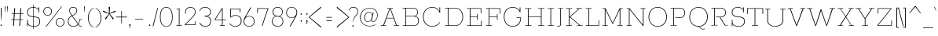 SplineFontDB: 3.0
FontName: Rokkitt-Thin
FullName: Rokkitt Thin
FamilyName: Rokkitt
Weight: Regular
Copyright: Digitized data Copyright (c) 2011-2013, vernon adams.
Version: 2
ItalicAngle: 0
UnderlinePosition: 0
UnderlineWidth: 0
Ascent: 1638
Descent: 410
UFOAscent: 1152
UFODescent: -410
LayerCount: 2
Layer: 0 0 "Back"  1
Layer: 1 0 "Fore"  0
FSType: 0
OS2Version: 0
OS2_WeightWidthSlopeOnly: 0
OS2_UseTypoMetrics: 1
CreationTime: 1390542175
ModificationTime: 1390606667
PfmFamily: 17
TTFWeight: 100
TTFWidth: 5
LineGap: 0
VLineGap: 0
OS2TypoAscent: 1638
OS2TypoAOffset: 0
OS2TypoDescent: -410
OS2TypoDOffset: 0
OS2TypoLinegap: 0
OS2WinAscent: 1638
OS2WinAOffset: 0
OS2WinDescent: 410
OS2WinDOffset: 0
HheadAscent: 1638
HheadAOffset: 0
HheadDescent: -410
HheadDOffset: 0
OS2Vendor: 'NeWT'
Lookup: 4 0 1 "'liga' Standard Ligatures lookup 0"  {"'liga' Standard Ligatures lookup 0-1"  } ['liga' ('DFLT' <'dflt' > 'grek' <'dflt' > 'latn' <'dflt' > ) ]
Lookup: 258 0 0 "'kern' Horizontal Kerning in Latin lookup 0"  {"'kern' Horizontal Kerning in Latin lookup 0 subtable"  } ['kern' ('latn' <'dflt' > ) ]
MarkAttachClasses: 1
DEI: 91125
LangName: 1033 "" "" "" "" "" "" "" "Rokkitt is a trademark of Vernon Adams and may be registered in certain jurisdictions." "newtypography" "Vernon Adams" "" "newtypography.co.uk" "newtypography.co.uk" "Copyright (c) 2013, vernon adams.+AAoACgAA-This Font Software is licensed under the SIL Open Font License, Version 1.1.+AAoA-This license is copied below, and is also available with a FAQ at:+AAoA-http://scripts.sil.org/OFL+AAoA" "http://scripts.sil.org/OFL" 
PickledData: "(dp1
S'com.typemytype.robofont.shouldAddPointsInSplineConversion'
p2
I1
sS'com.petr.ptt'
p3
(dp4
S'originals'
p5
(dp6
S'maxp'
p7
(dp8
S'tableTag'
p9
S'maxp'
p10
sS'numGlyphs'
p11
I423
sS'tableVersion'
p12
I20480
ssssS'com.schriftgestaltung.weight'
p13
S'Light'
p14
sS'com.typemytype.robofont.compileSettings.autohint'
p15
I0
sS'GSDimensionPlugin.Dimensions'
p16
(dp17
S'1F09728C-766D-4240-AE17-E499EF32E23D'
p18
(dp19
sS'98C086B7-81AA-4491-8494-0C6A76849168'
p20
(dp21
sS'EFCDB4D9-E20B-4A8D-9DB5-150AD166B0AE'
p22
(dp23
ssS'com.typemytype.robofont.compileSettings.checkOutlines'
p24
I1
sS'com.typemytype.robofont.compileSettings.MacRomanFirst'
p25
I1
sS'com.typemytype.robofont.compileSettings.generateFormat'
p26
I0
sS'com.typemytype.robofont.compileSettings.decompose'
p27
I1
sS'com.typemytype.robofont.compileSettings.path'
p28
S'/Users/vern/gitHub/RokkittFont/in-progress/roman/BUILD/light-reg/SP_Instances/Rokkitt-Thin.otf'
p29
sS'com.typemytype.robofont.layerOrder'
p30
(S'b'
tp31
sS'com.typemytype.robofont.segmentType'
p32
S'curve'
p33
sS'com.typemytype.robofont.foreground.layerStrokeColor'
p34
(F0.5
I0
F0.5
F0.69999999999999996
tp35
sS'public.glyphOrder'
p36
(S'space'
S'A'
S'Agrave'
S'Aacute'
S'Acircumflex'
S'Atilde'
S'Adieresis'
S'Aring'
S'Amacron'
S'Abreve'
S'Aogonek'
S'uni0200'
S'uni0202'
S'B'
S'C'
S'Ccedilla'
S'Cacute'
S'Ccircumflex'
S'Cdotaccent'
S'Ccaron'
S'D'
S'Dcaron'
S'E'
S'Egrave'
S'Eacute'
S'Ecircumflex'
S'Edieresis'
S'Emacron'
S'Edotaccent'
S'Eogonek'
S'Ecaron'
S'uni0204'
S'uni0206'
S'F'
S'G'
S'Gcircumflex'
S'Gbreve'
S'Gdotaccent'
S'Gcommaaccent'
S'uni01F4'
S'H'
S'Hcircumflex'
S'I'
S'Igrave'
S'Iacute'
S'Icircumflex'
S'Idieresis'
S'Itilde'
S'Imacron'
S'Ibreve'
S'Iogonek'
S'Idotaccent'
S'uni0208'
S'uni020A'
S'J'
S'Jcircumflex'
S'K'
S'Kcommaaccent'
S'L'
S'Lacute'
S'Lcommaaccent'
S'Lcaron'
S'M'
S'N'
S'Ntilde'
S'Nacute'
S'Ncommaaccent'
S'Ncaron'
S'O'
S'Ograve'
S'Oacute'
S'Ocircumflex'
S'Otilde'
S'Odieresis'
S'Omacron'
S'Obreve'
S'Ohungarumlaut'
S'uni020C'
S'uni020E'
S'P'
S'Q'
S'R'
S'Racute'
S'Rcommaaccent'
S'Rcaron'
S'uni0210'
S'uni0212'
S'S'
S'Sacute'
S'Scedilla'
S'Scaron'
S'T'
S'Tcaron'
S'uni021A'
S'U'
S'Ugrave'
S'Uacute'
S'Ucircumflex'
S'Udieresis'
S'Utilde'
S'Umacron'
S'Ubreve'
S'Uring'
S'Uhungarumlaut'
S'Uogonek'
S'uni0214'
S'uni0216'
S'V'
S'W'
S'X'
S'Y'
S'Yacute'
S'Ydieresis'
S'Z'
S'Zacute'
S'Zdotaccent'
S'Zcaron'
S'AE'
S'Eth'
S'Oslash'
S'Thorn'
S'Hbar'
S'IJ'
S'Ldot'
S'Lslash'
S'OE'
S'uni01C4'
S'uni01c7'
S'uni01ca'
S'uni01F1'
S'a'
S'agrave'
S'aacute'
S'acircumflex'
S'atilde'
S'adieresis'
S'aring'
S'amacron'
S'abreve'
S'aogonek'
S'uni0201'
S'uni0203'
S'b'
S'c'
S'ccedilla'
S'cacute'
S'ccircumflex'
S'cdotaccent'
S'ccaron'
S'd'
S'dcaron'
S'e'
S'egrave'
S'eacute'
S'ecircumflex'
S'edieresis'
S'emacron'
S'edotaccent'
S'eogonek'
S'ecaron'
S'uni0205'
S'uni0207'
S'f'
S'g'
S'gcircumflex'
S'gbreve'
S'gdotaccent'
S'uni01F5'
S'h'
S'hcircumflex'
S'i'
S'igrave'
S'iacute'
S'icircumflex'
S'idieresis'
S'itilde'
S'imacron'
S'ibreve'
S'iogonek'
S'uni020B'
S'j'
S'jcircumflex'
S'k'
S'kcommaaccent'
S'l'
S'lacute'
S'lcommaaccent'
S'lcaron'
S'm'
S'n'
S'ntilde'
S'nacute'
S'ncommaaccent'
S'ncaron'
S'o'
S'ograve'
S'oacute'
S'ocircumflex'
S'otilde'
S'odieresis'
S'omacron'
S'obreve'
S'ohungarumlaut'
S'uni020D'
S'uni020F'
S'p'
S'q'
S'r'
S'racute'
S'rcommaaccent'
S'rcaron'
S'uni0211'
S'uni0213'
S's'
S'sacute'
S'scircumflex'
S'scedilla'
S'scaron'
S'scommaaccent'
S't'
S'tcaron'
S'uni021B'
S'u'
S'ugrave'
S'uacute'
S'ucircumflex'
S'udieresis'
S'utilde'
S'umacron'
S'ubreve'
S'uring'
S'uhungarumlaut'
S'uogonek'
S'uni0215'
S'uni0217'
S'v'
S'w'
S'x'
S'y'
S'yacute'
S'ydieresis'
S'z'
S'zacute'
S'zdotaccent'
S'zcaron'
S'ordfeminine'
S'ordmasculine'
S'germandbls'
S'ae'
S'eth'
S'oslash'
S'thorn'
S'dcroat'
S'hbar'
S'dotlessi'
S'ij'
S'kgreenlandic'
S'ldot'
S'lslash'
S'oe'
S'uni01C6'
S'uni01C9'
S'uni01CC'
S'uni01F3'
S'uni0237'
S'uni01C5'
S'uni01c8'
S'uni01cb'
S'uni01F2'
S'uni0307'
S'uni0311'
S'zero'
S'one'
S'two'
S'three'
S'four'
S'five'
S'six'
S'seven'
S'eight'
S'nine'
S'onequarter'
S'underscore'
S'hyphen'
S'endash'
S'emdash'
S'parenleft'
S'parenright'
S'bracketleft'
S'bracketright'
S'braceleft'
S'braceright'
S'numbersign'
S'percent'
S'quotesingle'
S'quotedbl'
S'quoteleft'
S'quoteright'
S'quotedblleft'
S'quotedblright'
S'quotesinglbase'
S'quotedblbase'
S'guilsinglleft'
S'guilsinglright'
S'guillemotleft'
S'guillemotright'
S'asterisk'
S'dagger'
S'daggerdbl'
S'period'
S'comma'
S'colon'
S'semicolon'
S'ellipsis'
S'exclam'
S'exclamdown'
S'question'
S'questiondown'
S'slash'
S'backslash'
S'fraction'
S'bar'
S'brokenbar'
S'at'
S'ampersand'
S'paragraph'
S'periodcentered'
S'bullet'
S'plus'
S'minus'
S'plusminus'
S'divide'
S'multiply'
S'equal'
S'less'
S'greater'
S'lessequal'
S'greaterequal'
S'notequal'
S'logicalnot'
S'uni2206'
S'product'
S'summation'
S'uni00B5'
S'radical'
S'infinity'
S'cent'
S'currency'
S'yen'
S'Euro'
S'asciicircum'
S'asciitilde'
S'acute'
S'grave'
S'hungarumlaut'
S'circumflex'
S'caron'
S'breve'
S'tilde'
S'macron'
S'dieresis'
S'ring'
S'ogonek'
S'copyright'
S'registered'
S'trademark'
S'degree'
S'lozenge'
S'CR'
S'uni00AD'
S'NULL'
S'Tcommaaccent'
S'foundryicon'
S'tcommaaccent'
S'fi'
S'fl'
S'ff'
S'ffi'
S'ffl'
S'lc_ascender_stem'
S'lc_bowl_left'
S'lc_bowl_right'
S'lc_descender_stem'
S'lc_xheight_curved_stem'
S'lc_xheight_stem'
S'uc_main_stem'
S'lc_ascender_stem_1'
S'lc_ascender_stem_2'
S'Dcroat'
S'Scommaaccent'
S'gcommaaccent'
S'onesuperior'
S'twosuperior'
S'foursuperior'
S'uni00A0'
S'perthousand'
S'uni2126'
S'uni2215'
S'uni2219'
S'uni2113'
S'uni02C9'
S'pi'
S'onehalf'
S'threequarters'
S'threesuperior'
S'florin'
S'dollar'
S'sterling'
S'approxequal'
S'integral'
S'partialdiff'
S'estimated'
S'section'
S'cedilla'
S'dotaccent'
S'commaaccent'
S'AEacute'
S'AEmacron'
S'Bdotaccent'
S'Ddotaccent'
S'Dz'
S'Dzcaron'
S'Ebreve'
S'Fdotaccent'
S'Gacute'
S'Gcaron'
S'Lj'
S'Mdotaccent'
S'Eng'
S'Nj'
S'Oslashacute'
S'Pdotaccent'
S'Scircumflex'
S'Sdotaccent'
S'Schwa'
S'Tbar'
S'Tcedilla'
S'Tdotaccent'
S'Wacute'
S'Wcircumflex'
S'Wdieresis'
S'Wgrave'
S'Ycircumflex'
S'Ygrave'
S'uni01CD'
S'uni01CF'
S'uni01D1'
S'uni01D3'
S'uni01E8'
S'uni01EA'
S'uni01F8'
S'uni021E'
S'uni0226'
S'uni0228'
S'uni0232'
S'uni1E02'
S'uni1E0A'
S'uni1E1E'
S'uni1E40'
S'uni1E56'
S'uni1E60'
S'uni1E6A'
S'uni1EBC'
S'uni1EF8'
S'aeacute'
S'aemacron'
S'bdotaccent'
S'ddotaccent'
S'dz'
S'dzcaron'
S'ebreve'
S'fdotaccent'
S'gacute'
S'gcaron'
S'idotaccent'
S'dotlessj'
S'lj'
S'mdotaccent'
S'napostrophe'
S'eng'
S'nj'
S'oslashacute'
S'pdotaccent'
S'sdotaccent'
S'schwa'
S'tbar'
S'tcedilla'
S'tdotaccent'
S'uni01CE'
S'uni01D0'
S'uni01D2'
S'uni01D4'
S'uni01E9'
S'uni01EB'
S'uni01F0'
S'uni01F9'
S'uni0209'
S'uni021F'
S'uni0227'
S'uni0229'
S'uni0233'
S'uni1E03'
S'uni1E0B'
S'uni1E1F'
S'uni1E41'
S'uni1E57'
S'uni1E61'
S'uni1E6B'
S'uni1EBD'
S'uni1EF9'
S'wacute'
S'wcircumflex'
S'wdieresis'
S'wgrave'
S'ycircumflex'
S'ygrave'
S'uniFB00'
S'uniFB03'
S'uniFB04'
S'Delta'
S'Sigma'
S'Omega'
S'mu'
S'uni022E'
S'uni022F'
S'uni000D'
S'.notdef'
S'emptyset'
S'caron.alt'
S'breveinvertedcomb'
S'commaturnedabovecomb'
S'dotaboverightcomb'
S'apostrophemod'
S'dblgravecmb'
S'dotaccentcmb'
S'fj'
S'middot'
S'slashbar'
S'uni0002'
S'uni0009'
S'uni000A'
tp37
sS'com.schriftgestaltung.fontMasterID'
p38
S'98C086B7-81AA-4491-8494-0C6A76849168'
p39
sS'com.typemytype.robofont.compileSettings.releaseMode'
p40
I1
sS'com.superpolator.editor.generateInfo'
p41
S'Generated with LTR Superpolator version 131028_2106_developer_'
p42
sS'com.typemytype.robofont.b.layerStrokeColor'
p43
(I1
F0.75
I0
F0.69999999999999996
tp44
sS'com.schriftgestaltung.useNiceNames'
p45
I00
sS'com.typemytype.robofont.italicSlantOffset'
p46
I0
sS'com.typesupply.MetricsMachine4.groupColors'
p47
(dp48
S'@MMK_L_U_Left'
p49
(I0
F0.5
I1
F0.25
tp50
sS'@MMK_L_X_Left'
p51
(I1
I1
I0
F0.25
tp52
sS'@MMK_L_V_Left'
p53
(I0
I0
I1
F0.25
tp54
sS'@MMK_L_t_Left'
p55
(I0
F0.5
I1
F0.25
tp56
sS'@MMK_R_n_Right'
p57
(I0
I1
I0
F0.25
tp58
sS'@MMK_R_w_Left'
p59
(I0
I1
I0
F0.25
tp60
sS'@MMK_R_v_Left'
p61
(I1
I1
I0
F0.25
tp62
sS'@MMK_R_A_Right'
p63
(I0
I1
I1
F0.25
tp64
sS'@MMK_R_o_Right'
p65
(I1
I1
I0
F0.25
tp66
sS'@MMK_R_y_Left'
p67
(I0
I1
I1
F0.25
tp68
sS'@MMK_L_A_Left'
p69
(I1
I0
I1
F0.25
tp70
sS'@MMK_L_T_Left'
p71
(I0
I1
I1
F0.25
tp72
sS'@MMK_L_w_Left'
p73
(F0.5
I0
I1
F0.25
tp74
sS'@MMK_L_B_Left'
p75
(I0
I1
I0
F0.25
tp76
sS'@MMK_R_a_Right'
p77
(I1
I0
I0
F0.25
tp78
sS'@MMK_R_O_Right'
p79
(I1
F0.5
I0
F0.25
tp80
sS'@MMK_L_S_Left'
p81
(I1
I0
I0
F0.25
tp82
sS'@MMK_L_n_Left'
p83
(I0
I1
I0
F0.25
tp84
sS'@MMK_L_y_Left'
p85
(I1
I0
I1
F0.25
tp86
sS'@MMK_L_W_Left'
p87
(F0.5
I0
I1
F0.25
tp88
sS'@MMK_R_T_Right'
p89
(I0
I0
I1
F0.25
tp90
sS'@MMK_R_W_Right'
p91
(I1
I0
I1
F0.25
tp92
sS'@MMK_R_H_Right'
p93
(I1
I0
I0
F0.25
tp94
sS'@MMK_L_r_Left'
p95
(I0
I1
I1
F0.25
tp96
sS'@MMK_R_Y_Right'
p97
(I1
I0
F0.5
F0.25
tp98
sS'@MMK_L_Y_Left'
p99
(I1
F0.5
I0
F0.25
tp100
sS'@MMK_L_o_Left'
p101
(I1
I1
I0
F0.25
tp102
sS'@MMK_R_V_Right'
p103
(F0.5
I0
I1
F0.25
tp104
sS'@MMK_L_v_Left'
p105
(I0
I0
I1
F0.25
tp106
sS'@MMK_R_S_Right'
p107
(I0
F0.5
I1
F0.25
tp108
sS'@MMK_R_u_Left'
p109
(I1
F0.5
I0
F0.25
tp110
sS'@MMK_L_H_Left'
p111
(I1
F0.5
I0
F0.25
tp112
sS'@MMK_L_k_Left'
p113
(I1
I0
F0.5
F0.25
tp114
sS'@MMK_R_U_Right'
p115
(I0
F0.5
I1
F0.25
tp116
sS'@MMK_L_R_Left'
p117
(I1
I0
I0
F0.25
tp118
sS'@MMK_L_P_Left'
p119
(I1
I0
F0.5
F0.25
tp120
sS'@MMK_L_O_Left'
p121
(I1
I0
I0
F0.25
tp122
ssS'com.typemytype.robofont.sort'
p123
((dp124
S'type'
p125
S'glyphList'
p126
sS'ascending'
p127
(S'space'
S'A'
S'Agrave'
S'Aacute'
S'Acircumflex'
S'Atilde'
S'Adieresis'
S'Aring'
S'Amacron'
S'Abreve'
S'Aogonek'
S'uni0200'
S'uni0202'
S'B'
S'C'
S'Ccedilla'
S'Cacute'
S'Ccircumflex'
S'Cdotaccent'
S'Ccaron'
S'D'
S'Dcaron'
S'E'
S'Egrave'
S'Eacute'
S'Ecircumflex'
S'Edieresis'
S'Emacron'
S'Edotaccent'
S'Eogonek'
S'Ecaron'
S'uni0204'
S'uni0206'
S'F'
S'G'
S'Gcircumflex'
S'Gbreve'
S'Gdotaccent'
S'Gcommaaccent'
S'uni01F4'
S'H'
S'Hcircumflex'
S'I'
S'Igrave'
S'Iacute'
S'Icircumflex'
S'Idieresis'
S'Itilde'
S'Imacron'
S'Ibreve'
S'Iogonek'
S'Idotaccent'
S'uni0208'
S'uni020A'
S'J'
S'Jcircumflex'
S'K'
S'Kcommaaccent'
S'L'
S'Lacute'
S'Lcommaaccent'
S'Lcaron'
S'M'
S'N'
S'Ntilde'
S'Nacute'
S'Ncommaaccent'
S'Ncaron'
S'O'
S'Ograve'
S'Oacute'
S'Ocircumflex'
S'Otilde'
S'Odieresis'
S'Omacron'
S'Obreve'
S'Ohungarumlaut'
S'uni020C'
S'uni020E'
S'P'
S'Q'
S'R'
S'Racute'
S'Rcommaaccent'
S'Rcaron'
S'uni0210'
S'uni0212'
S'S'
S'Sacute'
S'Scedilla'
S'Scaron'
S'T'
S'Tcaron'
S'uni021A'
S'U'
S'Ugrave'
S'Uacute'
S'Ucircumflex'
S'Udieresis'
S'Utilde'
S'Umacron'
S'Ubreve'
S'Uring'
S'Uhungarumlaut'
S'Uogonek'
S'uni0214'
S'uni0216'
S'V'
S'W'
S'X'
S'Y'
S'Yacute'
S'Ydieresis'
S'Z'
S'Zacute'
S'Zdotaccent'
S'Zcaron'
S'AE'
S'Eth'
S'Oslash'
S'Thorn'
S'Hbar'
S'IJ'
S'Ldot'
S'Lslash'
S'OE'
S'uni01C4'
S'uni01c7'
S'uni01ca'
S'uni01F1'
S'a'
S'agrave'
S'aacute'
S'acircumflex'
S'atilde'
S'adieresis'
S'aring'
S'amacron'
S'abreve'
S'aogonek'
S'uni0201'
S'uni0203'
S'b'
S'c'
S'ccedilla'
S'cacute'
S'ccircumflex'
S'cdotaccent'
S'ccaron'
S'd'
S'dcaron'
S'e'
S'egrave'
S'eacute'
S'ecircumflex'
S'edieresis'
S'emacron'
S'edotaccent'
S'eogonek'
S'ecaron'
S'uni0205'
S'uni0207'
S'f'
S'g'
S'gcircumflex'
S'gbreve'
S'gdotaccent'
S'uni01F5'
S'h'
S'hcircumflex'
S'i'
S'igrave'
S'iacute'
S'icircumflex'
S'idieresis'
S'itilde'
S'imacron'
S'ibreve'
S'iogonek'
S'uni020B'
S'j'
S'jcircumflex'
S'k'
S'kcommaaccent'
S'l'
S'lacute'
S'lcommaaccent'
S'lcaron'
S'm'
S'n'
S'ntilde'
S'nacute'
S'ncommaaccent'
S'ncaron'
S'o'
S'ograve'
S'oacute'
S'ocircumflex'
S'otilde'
S'odieresis'
S'omacron'
S'obreve'
S'ohungarumlaut'
S'uni020D'
S'uni020F'
S'p'
S'q'
S'r'
S'racute'
S'rcommaaccent'
S'rcaron'
S'uni0211'
S'uni0213'
S's'
S'sacute'
S'scircumflex'
S'scedilla'
S'scaron'
S'scommaaccent'
S't'
S'tcaron'
S'uni021B'
S'u'
S'ugrave'
S'uacute'
S'ucircumflex'
S'udieresis'
S'utilde'
S'umacron'
S'ubreve'
S'uring'
S'uhungarumlaut'
S'uogonek'
S'uni0215'
S'uni0217'
S'v'
S'w'
S'x'
S'y'
S'yacute'
S'ydieresis'
S'z'
S'zacute'
S'zdotaccent'
S'zcaron'
S'ordfeminine'
S'ordmasculine'
S'germandbls'
S'ae'
S'eth'
S'oslash'
S'thorn'
S'dcroat'
S'hbar'
S'dotlessi'
S'ij'
S'kgreenlandic'
S'ldot'
S'lslash'
S'oe'
S'uni01C6'
S'uni01C9'
S'uni01CC'
S'uni01F3'
S'uni0237'
S'uni01C5'
S'uni01c8'
S'uni01cb'
S'uni01F2'
S'uni0307'
S'uni0311'
S'zero'
S'one'
S'two'
S'three'
S'four'
S'five'
S'six'
S'seven'
S'eight'
S'nine'
S'onequarter'
S'underscore'
S'hyphen'
S'endash'
S'emdash'
S'parenleft'
S'parenright'
S'bracketleft'
S'bracketright'
S'braceleft'
S'braceright'
S'numbersign'
S'percent'
S'quotesingle'
S'quotedbl'
S'quoteleft'
S'quoteright'
S'quotedblleft'
S'quotedblright'
S'quotesinglbase'
S'quotedblbase'
S'guilsinglleft'
S'guilsinglright'
S'guillemotleft'
S'guillemotright'
S'asterisk'
S'dagger'
S'daggerdbl'
S'period'
S'comma'
S'colon'
S'semicolon'
S'ellipsis'
S'exclam'
S'exclamdown'
S'question'
S'questiondown'
S'slash'
S'backslash'
S'fraction'
S'bar'
S'brokenbar'
S'at'
S'ampersand'
S'paragraph'
S'periodcentered'
S'bullet'
S'plus'
S'minus'
S'plusminus'
S'divide'
S'multiply'
S'equal'
S'less'
S'greater'
S'lessequal'
S'greaterequal'
S'notequal'
S'logicalnot'
S'uni2206'
S'product'
S'summation'
S'uni00B5'
S'radical'
S'infinity'
S'cent'
S'currency'
S'yen'
S'Euro'
S'asciicircum'
S'asciitilde'
S'acute'
S'grave'
S'hungarumlaut'
S'circumflex'
S'caron'
S'breve'
S'tilde'
S'macron'
S'dieresis'
S'ring'
S'ogonek'
S'copyright'
S'registered'
S'trademark'
S'degree'
S'lozenge'
S'CR'
S'uni00AD'
S'NULL'
S'Tcommaaccent'
S'foundryicon'
S'tcommaaccent'
S'fi'
S'fl'
S'ff'
S'ffi'
S'ffl'
S'lc_ascender_stem'
S'lc_bowl_left'
S'lc_bowl_right'
S'lc_descender_stem'
S'lc_xheight_curved_stem'
S'lc_xheight_stem'
S'uc_main_stem'
S'lc_ascender_stem_1'
S'lc_ascender_stem_2'
S'Dcroat'
S'Scommaaccent'
S'gcommaaccent'
S'onesuperior'
S'twosuperior'
S'foursuperior'
S'uni00A0'
S'perthousand'
S'uni2126'
S'uni2215'
S'uni2219'
S'uni2113'
S'uni02C9'
S'pi'
S'onehalf'
S'threequarters'
S'threesuperior'
S'florin'
S'dollar'
S'sterling'
S'approxequal'
S'integral'
S'partialdiff'
S'estimated'
S'section'
S'cedilla'
S'dotaccent'
S'commaaccent'
S'AEacute'
S'AEmacron'
S'Bdotaccent'
S'Ddotaccent'
S'Dz'
S'Dzcaron'
S'Ebreve'
S'Fdotaccent'
S'Gacute'
S'Gcaron'
S'Lj'
S'Mdotaccent'
S'Eng'
S'Nj'
S'Oslashacute'
S'Pdotaccent'
S'Scircumflex'
S'Sdotaccent'
S'Schwa'
S'Tbar'
S'Tcedilla'
S'Tdotaccent'
S'Wacute'
S'Wcircumflex'
S'Wdieresis'
S'Wgrave'
S'Ycircumflex'
S'Ygrave'
S'uni01CD'
S'uni01CF'
S'uni01D1'
S'uni01D3'
S'uni01E8'
S'uni01EA'
S'uni01F8'
S'uni021E'
S'uni0226'
S'uni0228'
S'uni0232'
S'uni1E02'
S'uni1E0A'
S'uni1E1E'
S'uni1E40'
S'uni1E56'
S'uni1E60'
S'uni1E6A'
S'uni1EBC'
S'uni1EF8'
S'aeacute'
S'aemacron'
S'bdotaccent'
S'ddotaccent'
S'dz'
S'dzcaron'
S'ebreve'
S'fdotaccent'
S'gacute'
S'gcaron'
S'idotaccent'
S'dotlessj'
S'lj'
S'mdotaccent'
S'napostrophe'
S'eng'
S'nj'
S'oslashacute'
S'pdotaccent'
S'sdotaccent'
S'schwa'
S'tbar'
S'tcedilla'
S'tdotaccent'
S'uni01CE'
S'uni01D0'
S'uni01D2'
S'uni01D4'
S'uni01E9'
S'uni01EB'
S'uni01F0'
S'uni01F9'
S'uni0209'
S'uni021F'
S'uni0227'
S'uni0229'
S'uni0233'
S'uni1E03'
S'uni1E0B'
S'uni1E1F'
S'uni1E41'
S'uni1E57'
S'uni1E61'
S'uni1E6B'
S'uni1EBD'
S'uni1EF9'
S'wacute'
S'wcircumflex'
S'wdieresis'
S'wgrave'
S'ycircumflex'
S'ygrave'
S'uniFB00'
S'uniFB03'
S'uniFB04'
S'Delta'
S'Sigma'
S'Omega'
S'mu'
S'uni022E'
S'uni022F'
S'uni000D'
S'.notdef'
S'emptyset'
S'caron.alt'
S'breveinvertedcomb'
S'commaturnedabovecomb'
S'dotaboverightcomb'
S'apostrophemod'
S'dblgravecmb'
S'dotaccentcmb'
S'fj'
S'middot'
S'slashbar'
S'uni0002'
S'uni0009'
S'uni000A'
tp128
stp129
s."
Encoding: iso8859-14
Compacted: 1
UnicodeInterp: none
NameList: AGL For New Fonts
DisplaySize: -48
AntiAlias: 1
FitToEm: 1
WinInfo: 0 34 14
BeginPrivate: 0
EndPrivate
TeXData: 1 0 0 232960 116480 77653 411648 -1048576 77653 783286 444596 497025 792723 393216 433062 380633 303038 157286 324010 404750 52429 2506097 1059062 262144
AnchorClass2: "caron.alt" 
BeginChars: 567 521

StartChar: A
Encoding: 65 65 0
Width: 1383
VWidth: 0
Flags: HW
PickledData: "(dp1
S'org.robofab.postScriptHintData'
p2
(dp3
sS'com.typemytype.robofont.layerData'
p4
(dp5
S'b'
(dp6
S'name'
p7
S'A'
sS'lib'
p8
(dp9
sS'unicodes'
p10
(tsS'width'
p11
I1383
sS'contours'
p12
(tsS'components'
p13
(tsS'anchors'
p14
(tsss."
LayerCount: 2
Fore
SplineSet
92 0 m 1
 442 0 l 1
 442 34 l 1
 294 34 l 1
 462 488 l 1
 922 488 l 1
 1090 34 l 1
 941 34 l 1
 941 0 l 1
 1291 0 l 1
 1291 34 l 1
 1136 34 l 1
 732 1118 l 1
 883 1118 l 1
 883 1152 l 1
 505 1152 l 1
 505 1118 l 1
 652 1118 l 1
 247 34 l 1
 92 34 l 1
 92 0 l 1
472 520 m 1
 690 1111 l 1
 693 1111 l 1
 912 520 l 1
 472 520 l 1
EndSplineSet
EndChar

StartChar: AE
Encoding: 198 198 1
Width: 2243
VWidth: 0
Flags: W
PickledData: "(dp1
S'org.robofab.postScriptHintData'
p2
(dp3
sS'com.typemytype.robofont.layerData'
p4
(dp5
S'b'
(dp6
S'name'
p7
S'AE'
p8
sS'lib'
p9
(dp10
sS'unicodes'
p11
(tsS'width'
p12
I2243
sS'contours'
p13
(tsS'components'
p14
(tsS'anchors'
p15
(tsss."
LayerCount: 2
Fore
SplineSet
651 471 m 1
 1006 1118 l 1
 1014 1118 l 1
 1117 471 l 1
 651 471 l 1
174 0 m 1
 555 0 l 1
 555 34 l 1
 407 34 l 1
 631 437 l 1
 1121 437 l 1
 1187 34 l 1
 1024 34 l 1
 1024 0 l 1
 2037 0 l 1
 1972 395 l 1
 1933 395 l 1
 1990 34 l 1
 1233 34 l 1
 1150 546 l 1
 1601 546 l 1
 1640 343 l 1
 1678 343 l 1
 1600 759 l 1
 1562 759 l 1
 1594 580 l 1
 1144 580 l 1
 1059 1118 l 1
 1757 1118 l 1
 1815 754 l 1
 1854 754 l 1
 1791 1152 l 1
 821 1152 l 1
 821 1118 l 1
 963 1118 l 1
 354 34 l 1
 174 34 l 1
 174 0 l 1
EndSplineSet
EndChar

StartChar: AEacute
Encoding: 256 508 2
Width: 2243
VWidth: 0
Flags: W
PickledData: "(dp1
S'org.robofab.postScriptHintData'
p2
(dp3
s."
HStem: 1339 245
LayerCount: 2
Fore
Refer: 150 180 N 1 0 0 1 1253 348 2
Refer: 1 198 N 1 0 0 1 0 0 2
EndChar

StartChar: AEmacron
Encoding: 257 482 3
Width: 2243
VWidth: 0
Flags: W
PickledData: "(dp1
S'org.robofab.postScriptHintData'
p2
(dp3
s."
HStem: 1266 32
VStem: 1071 369
LayerCount: 2
Fore
Refer: 297 175 N 1 0 0 1 1093 348 2
Refer: 1 198 N 1 0 0 1 0 0 2
EndChar

StartChar: Aacute
Encoding: 193 193 4
Width: 1383
VWidth: 0
Flags: HW
PickledData: "(dp1
S'org.robofab.postScriptHintData'
p2
(dp3
sS'com.typemytype.robofont.layerData'
p4
(dp5
S'b'
(dp6
S'name'
p7
S'Aacute'
p8
sS'lib'
p9
(dp10
sS'unicodes'
p11
(tsS'width'
p12
I1383
sS'contours'
p13
(tsS'components'
p14
(tsS'anchors'
p15
(tsss."
HStem: 1339 245
LayerCount: 2
Fore
Refer: 150 180 N 1 0 0 1 688 348 2
Refer: 0 65 N 1 0 0 1 0 0 2
EndChar

StartChar: Abreve
Encoding: 258 258 5
Width: 1383
VWidth: 0
Flags: HW
PickledData: "(dp1
S'org.robofab.postScriptHintData'
p2
(dp3
sS'com.typemytype.robofont.layerData'
p4
(dp5
S'b'
(dp6
S'name'
p7
S'Abreve'
p8
sS'lib'
p9
(dp10
sS'unicodes'
p11
(tsS'width'
p12
I1383
sS'contours'
p13
(tsS'components'
p14
(tsS'anchors'
p15
(tsss."
HStem: 1282 33<633.2 745.148>
VStem: 555 30<1370.89 1407> 794 28<1373.75 1407>
LayerCount: 2
Fore
Refer: 175 728 N 1 0 0 1 570 348 2
Refer: 0 65 N 1 0 0 1 0 0 2
EndChar

StartChar: Acircumflex
Encoding: 194 194 6
Width: 1383
VWidth: 0
Flags: HW
PickledData: "(dp1
S'org.robofab.postScriptHintData'
p2
(dp3
sS'com.typemytype.robofont.layerData'
p4
(dp5
S'b'
(dp6
S'name'
p7
S'Acircumflex'
p8
sS'lib'
p9
(dp10
sS'unicodes'
p11
(tsS'width'
p12
I1383
sS'contours'
p13
(tsS'components'
p14
(tsS'anchors'
p15
(tsss."
LayerCount: 2
Fore
Refer: 189 710 N 1 0 0 1 516 348 2
Refer: 0 65 N 1 0 0 1 0 0 2
EndChar

StartChar: Adieresis
Encoding: 196 196 7
Width: 1383
VWidth: 0
Flags: HW
PickledData: "(dp1
S'org.robofab.postScriptHintData'
p2
(dp3
sS'com.typemytype.robofont.layerData'
p4
(dp5
S'b'
(dp6
S'name'
p7
S'Adieresis'
p8
sS'lib'
p9
(dp10
sS'unicodes'
p11
(tsS'width'
p12
I1383
sS'contours'
p13
(tsS'components'
p14
(tsS'anchors'
p15
(tsss."
HStem: 1295 72<487.01 561.99 798.01 872.944>
VStem: 487 75<1295.01 1366.99> 798 75<1294.04 1366.96>
LayerCount: 2
Fore
Refer: 204 168 N 1 0 0 1 535 348 2
Refer: 0 65 N 1 0 0 1 0 0 2
EndChar

StartChar: Agrave
Encoding: 192 192 8
Width: 1383
VWidth: 0
Flags: HW
PickledData: "(dp1
S'org.robofab.postScriptHintData'
p2
(dp3
sS'com.typemytype.robofont.layerData'
p4
(dp5
S'b'
(dp6
S'name'
p7
S'Agrave'
p8
sS'lib'
p9
(dp10
sS'unicodes'
p11
(tsS'width'
p12
I1383
sS'contours'
p13
(tsS'components'
p14
(tsS'anchors'
p15
(tsss."
HStem: 1339 245
LayerCount: 2
Fore
Refer: 256 96 N 1 0 0 1 559 348 2
Refer: 0 65 N 1 0 0 1 0 0 2
EndChar

StartChar: Amacron
Encoding: 259 256 9
Width: 1383
VWidth: 0
Flags: HW
PickledData: "(dp1
S'org.robofab.postScriptHintData'
p2
(dp3
sS'com.typemytype.robofont.layerData'
p4
(dp5
S'b'
(dp6
S'name'
p7
S'Amacron'
p8
sS'lib'
p9
(dp10
sS'unicodes'
p11
(tsS'width'
p12
I1383
sS'contours'
p13
(tsS'components'
p14
(tsS'anchors'
p15
(tsss."
HStem: 1266 32
VStem: 506 369
LayerCount: 2
Fore
Refer: 297 175 N 1 0 0 1 528 348 2
Refer: 0 65 N 1 0 0 1 0 0 2
EndChar

StartChar: Aogonek
Encoding: 260 260 10
Width: 1383
VWidth: 0
Flags: HW
PickledData: "(dp1
S'org.robofab.postScriptHintData'
p2
(dp3
sS'com.typemytype.robofont.layerData'
p4
(dp5
S'b'
(dp6
S'name'
p7
S'Aogonek'
p8
sS'lib'
p9
(dp10
sS'unicodes'
p11
(tsS'width'
p12
I1383
sS'contours'
p13
(tsS'components'
p14
(tsS'anchors'
p15
(tsss."
HStem: -308 36<1105.16 1224.72>
VStem: 1021 48<-242.82 -112.627>
LayerCount: 2
Fore
Refer: 318 731 N 1 0 0 1 914 0 2
Refer: 0 65 N 1 0 0 1 0 0 2
EndChar

StartChar: Aring
Encoding: 197 197 11
Width: 1383
VWidth: 0
Flags: HW
PickledData: "(dp1
S'org.robofab.postScriptHintData'
p2
(dp3
sS'com.typemytype.robofont.layerData'
p4
(dp5
S'b'
(dp6
S'name'
p7
S'Aring'
p8
sS'lib'
p9
(dp10
sS'unicodes'
p11
(tsS'width'
p12
I1383
sS'contours'
p13
(tsS'components'
p14
(tsS'anchors'
p15
(tsss."
HStem: 1235 27<644.72 740.369> 1428 28<643.71 742.019>
VStem: 578 33<1291.76 1400.08> 773 32<1291.76 1400.08>
LayerCount: 2
Fore
Refer: 362 730 N 1 0 0 1 537 348 2
Refer: 0 65 N 1 0 0 1 0 0 2
EndChar

StartChar: Atilde
Encoding: 195 195 12
Width: 1383
VWidth: 0
Flags: HW
PickledData: "(dp1
S'org.robofab.postScriptHintData'
p2
(dp3
sS'com.typemytype.robofont.layerData'
p4
(dp5
S'b'
(dp6
S'name'
p7
S'Atilde'
p8
sS'lib'
p9
(dp10
sS'unicodes'
p11
(tsS'width'
p12
I1383
sS'contours'
p13
(tsS'components'
p14
(tsS'anchors'
p15
(tsss."
HStem: 1303 32<749.315 841.132> 1390 32<543.601 632.113>
VStem: 495 24<1305 1347.38>
LayerCount: 2
Fore
Refer: 388 732 N 1 0 0 1 472 363 2
Refer: 0 65 N 1 0 0 1 0 0 2
EndChar

StartChar: B
Encoding: 66 66 13
Width: 1315
VWidth: 0
Flags: HW
PickledData: "(dp1
S'org.robofab.postScriptHintData'
p2
(dp3
sS'com.typemytype.robofont.layerData'
p4
(dp5
S'b'
(dp6
S'name'
p7
S'B'
sS'lib'
p8
(dp9
sS'unicodes'
p10
(tsS'width'
p11
I1315
sS'contours'
p12
((dp13
S'points'
p14
((dp15
S'segmentType'
p16
S'line'
p17
sS'x'
I353
sS'smooth'
p18
I0
sS'y'
I1095
s(dp19
g16
S'line'
p20
sS'x'
I740
sg18
I1
sS'y'
I1095
s(dp21
S'y'
I1095
sS'x'
I917
sg18
I0
s(dp22
S'y'
I983
sS'x'
I1004
sg18
I0
s(dp23
g16
S'curve'
p24
sS'x'
I1004
sg18
I1
sS'y'
I868
s(dp25
S'y'
I751
sS'x'
I1004
sg18
I0
s(dp26
S'y'
I634
sS'x'
I928
sg18
I0
s(dp27
g16
S'curve'
p28
sS'x'
I784
sg18
I1
sS'y'
I634
s(dp29
g16
S'line'
p30
sS'x'
I353
sg18
I0
sS'y'
I634
stp31
s(dp32
g14
((dp33
g16
S'line'
p34
sS'x'
I353
sg18
I0
sS'y'
I573
s(dp35
g16
S'line'
p36
sS'x'
I793
sg18
I1
sS'y'
I573
s(dp37
S'y'
I573
sS'x'
I979
sg18
I0
s(dp38
S'y'
I439
sS'x'
I1072
sg18
I0
s(dp39
g16
S'curve'
p40
sS'x'
I1072
sg18
I1
sS'y'
I320
s(dp41
S'y'
I187
sS'x'
I1072
sg18
I0
s(dp42
S'y'
I58
sS'x'
I985
sg18
I0
s(dp43
g16
S'curve'
p44
sS'x'
I807
sg18
I1
sS'y'
I58
s(dp45
g16
S'line'
p46
sS'x'
I353
sg18
I0
sS'y'
I58
stp47
s(dp48
g14
((dp49
g16
S'line'
p50
sS'x'
I807
sg18
I1
sS'y'
I0
s(dp51
S'y'
I0
sS'x'
I1031
sg18
I0
s(dp52
S'y'
I158
sS'x'
I1146
sg18
I0
s(dp53
g16
S'curve'
p54
sS'x'
I1146
sg18
I1
sS'y'
I316
s(dp55
S'y'
I439
sS'x'
I1146
sg18
I0
s(dp56
S'y'
I568
sS'x'
I1074
sg18
I0
s(dp57
g16
S'curve'
p58
sS'x'
I919
sg18
I0
sS'y'
I611
s(dp59
S'y'
I669
sS'x'
I1029
sg18
I0
s(dp60
S'y'
I769
sS'x'
I1079
sg18
I0
s(dp61
g16
S'curve'
p62
sS'x'
I1079
sg18
I1
sS'y'
I870
s(dp63
S'y'
I1012
sS'x'
I1079
sg18
I0
s(dp64
S'y'
I1154
sS'x'
I964
sg18
I0
s(dp65
g16
S'curve'
p66
sS'x'
I740
sg18
I1
sS'y'
I1154
s(dp67
g16
S'line'
p68
sS'x'
I122
sg18
I0
sS'y'
I1154
s(dp69
g16
S'line'
p70
sS'x'
I122
sg18
I0
sS'y'
I1095
s(dp71
g16
S'line'
p72
sS'x'
I278
sg18
I0
sS'y'
I1095
s(dp73
g16
S'line'
p74
sS'x'
I278
sg18
I0
sS'y'
I58
s(dp75
g16
S'line'
p76
sS'x'
I135
sg18
I0
sS'y'
I58
s(dp77
g16
S'line'
p78
sS'x'
I135
sg18
I0
sS'y'
I0
stp79
stp80
sS'components'
p81
(tsS'anchors'
p82
(tsss."
HStem: 0 34<897 989.674> 589 34<864 965.031> 1118 34<795 920.134>
VStem: 130 396 1084 39<752.606 982.556> 1153 42<193.147 427.407>
LayerCount: 2
Fore
SplineSet
329 1152 m 1
 130 1152 l 1
 130 1118 l 1
 306 1118 l 1
 306 34 l 1
 130 34 l 1
 130 0 l 1
 328 0 l 1
 526 0 l 1
 897 0 l 2
 1074 0 1195 127 1195 314 c 0
 1195 442 1143 578 949 609 c 1
 1059 628 1123 732 1123 873 c 0
 1123 1060 1007 1152 795 1152 c 2
 526 1152 l 1
 329 1152 l 1
526 1118 m 1
 795 1118 l 2
 981 1118 1084 1043 1084 873 c 0
 1084 731 1022 623 864 623 c 2
 350 623 l 1
 350 1118 l 1
 526 1118 l 1
350 589 m 1
 864 589 l 2
 1065 589 1153 467 1153 314 c 0
 1153 146 1050 34 897 34 c 2
 526 34 l 1
 350 34 l 1
 350 589 l 1
EndSplineSet
EndChar

StartChar: Bdotaccent
Encoding: -1 7682 14
Width: 1315
VWidth: 0
Flags: HW
PickledData: "(dp1
S'org.robofab.postScriptHintData'
p2
(dp3
s."
LayerCount: 2
Fore
Refer: 208 729 N 1 0 0 1 343 348 2
Refer: 13 66 N 1 0 0 1 0 0 2
EndChar

StartChar: C
Encoding: 67 67 15
Width: 1411
VWidth: 0
Flags: HW
PickledData: "(dp1
S'org.robofab.postScriptHintData'
p2
(dp3
sS'com.typemytype.robofont.layerData'
p4
(dp5
S'b'
(dp6
S'name'
p7
S'C'
sS'lib'
p8
(dp9
sS'unicodes'
p10
(tsS'width'
p11
I1411
sS'contours'
p12
(tsS'components'
p13
(tsS'anchors'
p14
(tsss."
HStem: -22 36<576.841 876.439> 1136 36<574.162 879.439>
VStem: 122 44<414.947 740.729> 1197 46<836 885.692>
LayerCount: 2
Fore
SplineSet
715 -22 m 0
 938 -22 1117 53 1241 245 c 1
 1215 268 l 1
 1096 72 897 14 715 14 c 0
 453 14 166 193 166 580 c 0
 166 867 362 1136 715 1136 c 0
 978 1136 1104 1032 1211 820 c 1
 1243 836 l 1
 1243 1152 l 1
 1197 1152 l 1
 1197 904 l 1
 1108 1070 980 1172 715 1172 c 0
 361 1172 122 908 122 582 c 0
 122 154 449 -22 715 -22 c 0
EndSplineSet
EndChar

StartChar: CR
Encoding: -1 13 16
Width: 313
VWidth: 0
Flags: W
PickledData: "(dp1
S'org.robofab.postScriptHintData'
p2
(dp3
sS'com.typemytype.robofont.layerData'
p4
(dp5
S'b'
(dp6
S'name'
p7
S'CR'
p8
sS'lib'
p9
(dp10
sS'unicodes'
p11
(tsS'width'
p12
I313
sS'contours'
p13
(tsS'components'
p14
(tsS'anchors'
p15
(tsss."
LayerCount: 2
EndChar

StartChar: Cacute
Encoding: 261 262 17
Width: 1411
VWidth: 0
Flags: HW
PickledData: "(dp1
S'org.robofab.postScriptHintData'
p2
(dp3
sS'com.typemytype.robofont.layerData'
p4
(dp5
S'b'
(dp6
S'name'
p7
S'Cacute'
p8
sS'lib'
p9
(dp10
sS'unicodes'
p11
(tsS'width'
p12
I1411
sS'contours'
p13
(tsS'components'
p14
(tsS'anchors'
p15
(tsss."
HStem: -22 36<576.841 876.439> 1136 36<574.162 879.439> 1339 245
VStem: 122 44<414.947 740.729> 1197 46<836 885.692>
LayerCount: 2
Fore
Refer: 150 180 N 1 0 0 1 718 348 2
Refer: 15 67 N 1 0 0 1 0 0 2
EndChar

StartChar: Ccaron
Encoding: 262 268 18
Width: 1411
VWidth: 0
Flags: HW
PickledData: "(dp1
S'org.robofab.postScriptHintData'
p2
(dp3
sS'com.typemytype.robofont.layerData'
p4
(dp5
S'b'
(dp6
S'name'
p7
S'Ccaron'
p8
sS'lib'
p9
(dp10
sS'unicodes'
p11
(tsS'width'
p12
I1411
sS'contours'
p13
(tsS'components'
p14
(tsS'anchors'
p15
(tsss."
HStem: -22 36<576.841 876.439> 1136 36<574.162 879.439>
VStem: 122 44<414.947 740.729> 1197 46<836 885.692>
LayerCount: 2
Fore
Refer: 181 711 N 1 0 0 1 546 348 2
Refer: 15 67 N 1 0 0 1 0 0 2
EndChar

StartChar: Ccedilla
Encoding: 199 199 19
Width: 1411
VWidth: 0
Flags: HW
PickledData: "(dp1
S'org.robofab.postScriptHintData'
p2
(dp3
sS'com.typemytype.robofont.layerData'
p4
(dp5
S'b'
(dp6
S'name'
p7
S'Ccedilla'
p8
sS'lib'
p9
(dp10
sS'unicodes'
p11
(tsS'width'
p12
I1411
sS'contours'
p13
(tsS'components'
p14
(tsS'anchors'
p15
(tsss."
HStem: -279 36<620.938 747.957> -144 36<688 741.502> -22 36<576.841 876.439> 1136 36<574.162 879.439>
VStem: 122 44<414.947 740.729> 762 52<-232.611 -158.802> 1197 46<836 885.692>
LayerCount: 2
Fore
Refer: 187 184 N 1 0 0 1 429 0 2
Refer: 15 67 N 1 0 0 1 0 0 2
EndChar

StartChar: Ccircumflex
Encoding: 263 264 20
Width: 1411
VWidth: 0
Flags: HW
PickledData: "(dp1
S'org.robofab.postScriptHintData'
p2
(dp3
sS'com.typemytype.robofont.layerData'
p4
(dp5
S'b'
(dp6
S'name'
p7
S'Ccircumflex'
p8
sS'lib'
p9
(dp10
sS'unicodes'
p11
(tsS'width'
p12
I1411
sS'contours'
p13
(tsS'components'
p14
(tsS'anchors'
p15
(tsss."
HStem: -22 36<576.841 876.439> 1136 36<574.162 879.439>
VStem: 122 44<414.947 740.729> 1197 46<836 885.692>
LayerCount: 2
Fore
Refer: 189 710 N 1 0 0 1 546 348 2
Refer: 15 67 N 1 0 0 1 0 0 2
EndChar

StartChar: Cdotaccent
Encoding: 164 266 21
Width: 1411
VWidth: 0
Flags: HW
PickledData: "(dp1
S'org.robofab.postScriptHintData'
p2
(dp3
sS'com.typemytype.robofont.layerData'
p4
(dp5
S'b'
(dp6
S'name'
p7
S'Cdotaccent'
p8
sS'lib'
p9
(dp10
sS'unicodes'
p11
(tsS'width'
p12
I1411
sS'contours'
p13
(tsS'components'
p14
(tsS'anchors'
p15
(tsss."
HStem: -22 36<576.841 876.439> 1136 36<574.162 879.439> 1367 83<678.013 768.986>
VStem: 122 44<414.947 740.729> 678 91<1367.05 1449.95> 1197 46<836 885.692>
LayerCount: 2
Fore
Refer: 208 729 N 1 0 0 1 471 348 2
Refer: 15 67 N 1 0 0 1 0 0 2
EndChar

StartChar: D
Encoding: 68 68 22
Width: 1434
VWidth: 0
Flags: HW
PickledData: "(dp1
S'org.robofab.postScriptHintData'
p2
(dp3
sS'com.typemytype.robofont.layerData'
p4
(dp5
S'b'
(dp6
S'name'
p7
S'D'
sS'lib'
p8
(dp9
sS'unicodes'
p10
(tsS'width'
p11
I1434
sS'contours'
p12
(tsS'components'
p13
(tsS'anchors'
p14
(tsss."
HStem: 0 34<822 930.017> 1118 34<826 941.172>
VStem: 130 396 1264 42<414.08 728.366>
LayerCount: 2
Fore
SplineSet
328 1152 m 1
 130 1152 l 1
 130 1118 l 1
 306 1118 l 1
 306 34 l 1
 130 34 l 1
 130 0 l 1
 328 0 l 1
 526 0 l 1
 832 0 l 2
 1148 0 1306 321 1306 570 c 0
 1306 823 1156 1152 826 1152 c 2
 526 1152 l 1
 328 1152 l 1
526 1118 m 1
 828 1118 l 2
 1116 1118 1264 823 1264 570 c 0
 1264 319 1116 34 822 34 c 2
 526 34 l 1
 350 34 l 1
 350 1118 l 1
 526 1118 l 1
EndSplineSet
EndChar

StartChar: Dcaron
Encoding: 264 270 23
Width: 1434
VWidth: 0
Flags: HW
PickledData: "(dp1
S'org.robofab.postScriptHintData'
p2
(dp3
sS'com.typemytype.robofont.layerData'
p4
(dp5
S'b'
(dp6
S'name'
p7
S'Dcaron'
p8
sS'lib'
p9
(dp10
sS'unicodes'
p11
(tsS'width'
p12
I1434
sS'contours'
p13
(tsS'components'
p14
(tsS'anchors'
p15
(tsss."
HStem: 0 34<822 930.017> 1118 34<826 941.172>
VStem: 130 396 1264 42<414.08 728.366>
LayerCount: 2
Fore
Refer: 181 711 N 1 0 0 1 480 348 2
Refer: 22 68 N 1 0 0 1 0 0 2
EndChar

StartChar: Dcroat
Encoding: 265 272 24
Width: 1434
VWidth: 0
Flags: HW
PickledData: "(dp1
S'org.robofab.postScriptHintData'
p2
(dp3
s."
HStem: 0 34<822 930.017> 581 34 1118 34<826 941.172>
VStem: 83 523 130 396 1264 42<414.08 728.366>
LayerCount: 2
Fore
Refer: 40 208 N 1 0 0 1 0 0 2
EndChar

StartChar: Ddotaccent
Encoding: -1 7690 25
Width: 1434
VWidth: 0
Flags: HW
PickledData: "(dp1
S'org.robofab.postScriptHintData'
p2
(dp3
s."
LayerCount: 2
Fore
Refer: 208 729 N 1 0 0 1 405 348 2
Refer: 22 68 N 1 0 0 1 0 0 2
EndChar

StartChar: Delta
Encoding: 266 916 26
Width: 1167
VWidth: 0
Flags: W
PickledData: "(dp1
S'org.robofab.postScriptHintData'
p2
(dp3
s."
LayerCount: 2
Fore
SplineSet
129 34 m 1
 563 1117 l 1
 1040 34 l 1
 129 34 l 1
84 0 m 1
 1083 0 l 1
 1083 26 l 1
 588 1152 l 1
 542 1152 l 1
 84 26 l 1
 84 0 l 1
EndSplineSet
EndChar

StartChar: Dz
Encoding: 267 498 27
Width: 2389
VWidth: 0
Flags: HW
PickledData: "(dp1
S'org.robofab.postScriptHintData'
p2
(dp3
s."
LayerCount: 2
Fore
Refer: 516 122 N 1 0 0 1 1434 0 2
Refer: 22 68 N 1 0 0 1 0 0 2
EndChar

StartChar: Dzcaron
Encoding: 268 453 28
Width: 2389
VWidth: 0
Flags: HW
PickledData: "(dp1
S'org.robofab.postScriptHintData'
p2
(dp3
s."
LayerCount: 2
Fore
Refer: 181 711 N 1 0 0 1 1740 0 2
Refer: 516 122 N 1 0 0 1 1434 0 2
Refer: 22 68 N 1 0 0 1 0 0 2
EndChar

StartChar: E
Encoding: 69 69 29
Width: 1227
VWidth: 0
Flags: HW
PickledData: "(dp1
S'org.robofab.postScriptHintData'
p2
(dp3
sS'com.typemytype.robofont.layerData'
p4
(dp5
S'b'
(dp6
S'name'
p7
S'E'
sS'lib'
p8
(dp9
sS'unicodes'
p10
(tsS'width'
p11
I1227
sS'contours'
p12
(tsS'components'
p13
(tsS'anchors'
p14
(tsss."
VStem: 130 396
LayerCount: 2
Fore
SplineSet
782 380 m 1
 821 380 l 1
 821 780 l 1
 781 780 l 1
 781 603 l 1
 350 603 l 1
 350 1118 l 1
 526 1118 l 1
 1019 1118 l 1
 1019 826 l 1
 1059 826 l 1
 1059 1152 l 1
 526 1152 l 1
 323 1152 l 1
 130 1152 l 1
 130 1118 l 1
 306 1118 l 1
 306 34 l 1
 130 34 l 1
 130 0 l 1
 323 0 l 1
 526 0 l 1
 1087 0 l 1
 1087 332 l 1
 1047 332 l 1
 1047 34 l 1
 526 34 l 1
 350 34 l 1
 350 569 l 1
 782 569 l 1
 782 380 l 1
EndSplineSet
EndChar

StartChar: Eacute
Encoding: 201 201 30
Width: 1227
VWidth: 0
Flags: HW
PickledData: "(dp1
S'org.robofab.postScriptHintData'
p2
(dp3
sS'com.typemytype.robofont.layerData'
p4
(dp5
S'b'
(dp6
S'name'
p7
S'Eacute'
p8
sS'lib'
p9
(dp10
sS'unicodes'
p11
(tsS'width'
p12
I1227
sS'contours'
p13
(tsS'components'
p14
(tsS'anchors'
p15
(tsss."
HStem: 1339 245
VStem: 130 396
LayerCount: 2
Fore
Refer: 150 180 N 1 0 0 1 672 348 2
Refer: 29 69 N 1 0 0 1 0 0 2
EndChar

StartChar: Ebreve
Encoding: 269 276 31
Width: 1227
VWidth: 0
Flags: HW
PickledData: "(dp1
S'org.robofab.postScriptHintData'
p2
(dp3
s."
HStem: 1282 33<617.2 729.148>
VStem: 130 396 539 30<1370.89 1407> 778 28<1373.75 1407>
LayerCount: 2
Fore
Refer: 175 728 N 1 0 0 1 554 348 2
Refer: 29 69 N 1 0 0 1 0 0 2
EndChar

StartChar: Ecaron
Encoding: 270 282 32
Width: 1227
VWidth: 0
Flags: HW
PickledData: "(dp1
S'org.robofab.postScriptHintData'
p2
(dp3
sS'com.typemytype.robofont.layerData'
p4
(dp5
S'b'
(dp6
S'name'
p7
S'Ecaron'
p8
sS'lib'
p9
(dp10
sS'unicodes'
p11
(tsS'width'
p12
I1227
sS'contours'
p13
(tsS'components'
p14
(tsS'anchors'
p15
(tsss."
VStem: 130 396
LayerCount: 2
Fore
Refer: 181 711 N 1 0 0 1 500 348 2
Refer: 29 69 N 1 0 0 1 0 0 2
EndChar

StartChar: Ecircumflex
Encoding: 202 202 33
Width: 1227
VWidth: 0
Flags: HW
PickledData: "(dp1
S'org.robofab.postScriptHintData'
p2
(dp3
sS'com.typemytype.robofont.layerData'
p4
(dp5
S'b'
(dp6
S'name'
p7
S'Ecircumflex'
p8
sS'lib'
p9
(dp10
sS'unicodes'
p11
(tsS'width'
p12
I1227
sS'contours'
p13
(tsS'components'
p14
(tsS'anchors'
p15
(tsss."
VStem: 130 396
LayerCount: 2
Fore
Refer: 189 710 N 1 0 0 1 500 348 2
Refer: 29 69 N 1 0 0 1 0 0 2
EndChar

StartChar: Edieresis
Encoding: 203 203 34
Width: 1227
VWidth: 0
Flags: HW
PickledData: "(dp1
S'org.robofab.postScriptHintData'
p2
(dp3
sS'com.typemytype.robofont.layerData'
p4
(dp5
S'b'
(dp6
S'name'
p7
S'Edieresis'
p8
sS'lib'
p9
(dp10
sS'unicodes'
p11
(tsS'width'
p12
I1227
sS'contours'
p13
(tsS'components'
p14
(tsS'anchors'
p15
(tsss."
HStem: 1295 72<471.01 545.99 782.01 856.944>
VStem: 130 396 471 75<1295.01 1366.99> 782 75<1294.04 1366.96>
LayerCount: 2
Fore
Refer: 204 168 N 1 0 0 1 519 348 2
Refer: 29 69 N 1 0 0 1 0 0 2
EndChar

StartChar: Edotaccent
Encoding: 271 278 35
Width: 1227
VWidth: 0
Flags: HW
PickledData: "(dp1
S'org.robofab.postScriptHintData'
p2
(dp3
sS'com.typemytype.robofont.layerData'
p4
(dp5
S'b'
(dp6
S'name'
p7
S'Edotaccent'
p8
sS'lib'
p9
(dp10
sS'unicodes'
p11
(tsS'width'
p12
I1227
sS'contours'
p13
(tsS'components'
p14
(tsS'anchors'
p15
(tsss."
HStem: 1367 83<632.013 722.986>
VStem: 130 396 632 91<1367.05 1449.95>
LayerCount: 2
Fore
Refer: 208 729 N 1 0 0 1 425 348 2
Refer: 29 69 N 1 0 0 1 0 0 2
EndChar

StartChar: Egrave
Encoding: 200 200 36
Width: 1227
VWidth: 0
Flags: HW
PickledData: "(dp1
S'org.robofab.postScriptHintData'
p2
(dp3
sS'com.typemytype.robofont.layerData'
p4
(dp5
S'b'
(dp6
S'name'
p7
S'Egrave'
p8
sS'lib'
p9
(dp10
sS'unicodes'
p11
(tsS'width'
p12
I1227
sS'contours'
p13
(tsS'components'
p14
(tsS'anchors'
p15
(tsss."
HStem: 1339 245
VStem: 130 396
LayerCount: 2
Fore
Refer: 256 96 N 1 0 0 1 543 348 2
Refer: 29 69 N 1 0 0 1 0 0 2
EndChar

StartChar: Emacron
Encoding: 272 274 37
Width: 1227
VWidth: 0
Flags: HW
PickledData: "(dp1
S'org.robofab.postScriptHintData'
p2
(dp3
sS'com.typemytype.robofont.layerData'
p4
(dp5
S'b'
(dp6
S'name'
p7
S'Emacron'
p8
sS'lib'
p9
(dp10
sS'unicodes'
p11
(tsS'width'
p12
I1227
sS'contours'
p13
(tsS'components'
p14
(tsS'anchors'
p15
(tsss."
HStem: 1266 32
VStem: 130 396 490 369
LayerCount: 2
Fore
Refer: 297 175 N 1 0 0 1 512 348 2
Refer: 29 69 N 1 0 0 1 0 0 2
EndChar

StartChar: Eng
Encoding: 273 330 38
Width: 1444
VWidth: 0
Flags: HW
PickledData: "(dp1
S'org.robofab.postScriptHintData'
p2
(dp3
s."
HStem: -374 34<870 996.865>
VStem: 1194 44<-158.508 -17>
LayerCount: 2
Fore
SplineSet
867 -374 m 1
 1100 -374 1238 -261 1238 -17 c 2
 1238 0 l 2
 1238 1118 l 1
 1361 1118 l 1
 1361 1152 l 1
 1043 1152 l 1
 1043 1118 l 1
 1194 1118 l 1
 1194 63 l 1
 318 1152 l 1
 140 1152 l 1
 140 1118 l 1
 284 1118 l 1
 284 34 l 1
 140 34 l 1
 140 0 l 1
 477 0 l 1
 477 34 l 1
 328 34 l 1
 328 1073 l 1
 1194 0 l 1
 1194 -31 l 2
 1194 -220 1091 -340 870 -340 c 1
 867 -374 l 1
EndSplineSet
EndChar

StartChar: Eogonek
Encoding: 274 280 39
Width: 1227
VWidth: 0
Flags: HW
PickledData: "(dp1
S'org.robofab.postScriptHintData'
p2
(dp3
sS'com.typemytype.robofont.layerData'
p4
(dp5
S'b'
(dp6
S'name'
p7
S'Eogonek'
p8
sS'lib'
p9
(dp10
sS'unicodes'
p11
(tsS'width'
p12
I1227
sS'contours'
p13
(tsS'components'
p14
(tsS'anchors'
p15
(tsss."
HStem: -308 36<714.164 833.723>
VStem: 130 396 630 48<-242.82 -112.627>
LayerCount: 2
Fore
Refer: 318 731 N 1 0 0 1 523 0 2
Refer: 29 69 N 1 0 0 1 0 0 2
EndChar

StartChar: Eth
Encoding: 275 208 40
Width: 1434
VWidth: 0
Flags: HW
PickledData: "(dp1
S'org.robofab.postScriptHintData'
p2
(dp3
sS'com.typemytype.robofont.layerData'
p4
(dp5
S'b'
(dp6
S'name'
p7
S'Eth'
p8
sS'lib'
p9
(dp10
sS'unicodes'
p11
(tsS'width'
p12
I1434
sS'contours'
p13
(tsS'components'
p14
(tsS'anchors'
p15
(tsss."
HStem: 0 34<822 930.017> 581 34 1118 34<826 941.172>
VStem: 83 523 130 396 1264 42<414.08 728.366>
LayerCount: 2
Fore
Refer: 22 68 N 1 0 0 1 0 0 2
Refer: 267 45 N 1 0 0 1 -112 144 2
EndChar

StartChar: Euro
Encoding: 276 8364 41
Width: 1408
VWidth: 0
Flags: HW
PickledData: "(dp1
S'org.robofab.postScriptHintData'
p2
(dp3
s."
HStem: -22 36<576.841 876.439> 1136 36<574.162 879.439>
VStem: 122 44<414.947 740.729> 1197 46<836 885.692>
LayerCount: 2
Fore
SplineSet
-25 636 m 1
 602 636 l 1
 628 669 l 1
 1 669 l 1
 -25 636 l 1
-25 446 m 1
 602 446 l 1
 628 479 l 1
 1 479 l 1
 -25 446 l 1
EndSplineSet
Refer: 15 67 N 1 0 0 1 0 0 2
EndChar

StartChar: F
Encoding: 70 70 42
Width: 1177
VWidth: 0
Flags: HW
PickledData: "(dp1
S'org.robofab.postScriptHintData'
p2
(dp3
sS'com.typemytype.robofont.layerData'
p4
(dp5
S'b'
(dp6
S'name'
p7
S'F'
sS'lib'
p8
(dp9
sS'unicodes'
p10
(tsS'width'
p11
I1177
sS'contours'
p12
((dp13
S'points'
p14
((dp15
S'segmentType'
p16
S'line'
p17
sS'x'
I990
sS'smooth'
p18
I0
sS'y'
I1086
s(dp19
g16
S'line'
p20
sS'x'
I990
sg18
I0
sS'y'
I802
s(dp21
g16
S'line'
p22
sS'x'
I1062
sg18
I0
sS'y'
I802
s(dp23
g16
S'line'
p24
sS'x'
I1062
sg18
I0
sS'y'
I1152
s(dp25
g16
S'line'
p26
sS'x'
I122
sg18
I0
sS'y'
I1152
s(dp27
g16
S'line'
p28
sS'x'
I122
sg18
I0
sS'y'
I1086
s(dp29
g16
S'line'
p30
sS'x'
I286
sg18
I0
sS'y'
I1086
s(dp31
g16
S'line'
p32
sS'x'
I286
sg18
I0
sS'y'
I1039
s(dp33
g16
S'line'
p34
sS'x'
I363
sg18
I0
sS'y'
I1039
s(dp35
g16
S'line'
p36
sS'x'
I363
sg18
I0
sS'y'
I1086
stp37
s(dp38
g14
((dp39
g16
S'line'
p40
sS'x'
I286
sg18
I0
sS'y'
I1039
s(dp41
g16
S'line'
p42
sS'x'
I286
sg18
I0
sS'y'
I677
s(dp43
g16
S'line'
p44
sS'x'
I363
sg18
I0
sS'y'
I677
s(dp45
g16
S'line'
p46
sS'x'
I363
sg18
I0
sS'y'
I1039
stp47
s(dp48
g14
((dp49
g16
S'line'
p50
sS'x'
I286
sg18
I0
sS'y'
I677
s(dp51
g16
S'line'
p52
sS'x'
I286
sg18
I0
sS'y'
I65
s(dp53
g16
S'line'
p54
sS'x'
I122
sg18
I0
sS'y'
I65
s(dp55
g16
S'line'
p56
sS'x'
I122
sg18
I0
sS'y'
I0
s(dp57
g16
S'line'
p58
sS'x'
I552
sg18
I0
sS'y'
I0
s(dp59
g16
S'line'
p60
sS'x'
I552
sg18
I0
sS'y'
I65
s(dp61
g16
S'line'
p62
sS'x'
I363
sg18
I0
sS'y'
I65
s(dp63
g16
S'line'
p64
sS'x'
I363
sg18
I0
sS'y'
I539
s(dp65
g16
S'line'
p66
sS'x'
I824
sg18
I0
sS'y'
I539
s(dp67
g16
S'line'
p68
sS'x'
I824
sg18
I0
sS'y'
I378
s(dp69
g16
S'line'
p70
sS'x'
I886
sg18
I0
sS'y'
I378
s(dp71
g16
S'line'
p72
sS'x'
I886
sg18
I0
sS'y'
I764
s(dp73
g16
S'line'
p74
sS'x'
I824
sg18
I0
sS'y'
I764
s(dp75
g16
S'line'
p76
sS'x'
I824
sg18
I0
sS'y'
I601
s(dp77
g16
S'line'
p78
sS'x'
I363
sg18
I0
sS'y'
I601
s(dp79
g16
S'line'
p80
sS'x'
I363
sg18
I0
sS'y'
I677
stp81
stp82
sS'components'
p83
(tsS'anchors'
p84
(tsss."
VStem: 130 396
LayerCount: 2
Fore
SplineSet
851 390 m 1
 887 390 l 1
 887 770 l 1
 851 770 l 1
 851 609 l 1
 350 609 l 1
 350 1118 l 1
 526 1118 l 1
 1039 1118 l 1
 1039 796 l 1
 1075 796 l 1
 1075 1152 l 1
 526 1152 l 1
 323 1152 l 1
 130 1152 l 1
 130 1118 l 1
 306 1118 l 1
 306 34 l 1
 130 34 l 1
 130 0 l 1
 526 0 l 1
 526 34 l 1
 350 34 l 1
 350 575 l 1
 851 575 l 1
 851 390 l 1
EndSplineSet
EndChar

StartChar: Fdotaccent
Encoding: -1 7710 43
Width: 1177
VWidth: 0
Flags: HW
PickledData: "(dp1
S'org.robofab.postScriptHintData'
p2
(dp3
s."
LayerCount: 2
Fore
Refer: 208 729 N 1 0 0 1 398 348 2
Refer: 42 70 N 1 0 0 1 0 0 2
EndChar

StartChar: G
Encoding: 71 71 44
Width: 1394
VWidth: 0
Flags: HW
PickledData: "(dp1
S'org.robofab.postScriptHintData'
p2
(dp3
sS'com.typemytype.robofont.layerData'
p4
(dp5
S'b'
(dp6
S'name'
p7
S'G'
sS'lib'
p8
(dp9
sS'unicodes'
p10
(tsS'width'
p11
I1394
sS'contours'
p12
(tsS'components'
p13
(tsS'anchors'
p14
(tsss."
HStem: -22 36<561.147 838.126> 1138 36<553.667 848.523>
VStem: 119 42<408.718 751.865> 1157 44<851 945> 1203 42<361.825 509>
LayerCount: 2
Fore
SplineSet
707 -22 m 0
 897 -22 1245 59 1245 543 c 1
 948 543 l 1
 948 509 l 1
 1203 509 l 1
 1198 110 884 14 707 14 c 0
 372 14 161 233 161 582 c 0
 161 924 372 1138 707 1138 c 0
 913 1138 1091 1034 1169 851 c 1
 1201 851 l 1
 1201 1152 l 1
 1157 1152 l 1
 1157 945 l 1
 1066 1093 892 1174 707 1174 c 0
 346 1174 119 946 119 582 c 0
 119 211 346 -22 707 -22 c 0
EndSplineSet
EndChar

StartChar: Gacute
Encoding: 277 500 45
Width: 1394
VWidth: 0
Flags: HW
PickledData: "(dp1
S'org.robofab.postScriptHintData'
p2
(dp3
s."
LayerCount: 2
Fore
Refer: 150 180 N 1 0 0 1 703 348 2
Refer: 44 71 N 1 0 0 1 0 0 2
EndChar

StartChar: Gbreve
Encoding: 278 286 46
Width: 1394
VWidth: 0
Flags: HW
PickledData: "(dp1
S'org.robofab.postScriptHintData'
p2
(dp3
sS'com.typemytype.robofont.layerData'
p4
(dp5
S'b'
(dp6
S'name'
p7
S'Gbreve'
p8
sS'lib'
p9
(dp10
sS'unicodes'
p11
(tsS'width'
p12
I1394
sS'contours'
p13
(tsS'components'
p14
(tsS'anchors'
p15
(tsss."
HStem: -22 36<561.147 838.126> 1138 36<553.667 848.523> 1282 33<648.2 760.148>
VStem: 119 42<408.718 751.865> 570 30<1370.89 1407> 809 28<1373.75 1407> 1157 44<851 945> 1203 42<361.825 509>
LayerCount: 2
Fore
Refer: 175 728 N 1 0 0 1 585 348 2
Refer: 44 71 N 1 0 0 1 0 0 2
EndChar

StartChar: Gcaron
Encoding: 279 486 47
Width: 1394
VWidth: 0
Flags: HW
PickledData: "(dp1
S'org.robofab.postScriptHintData'
p2
(dp3
s."
HStem: -22 36<561.147 838.126> 1138 36<553.667 848.523>
VStem: 119 42<408.718 751.865> 1157 44<851 945> 1203 42<361.825 509>
LayerCount: 2
Fore
Refer: 181 711 N 1 0 0 1 531 348 2
Refer: 44 71 N 1 0 0 1 0 0 2
EndChar

StartChar: Gcircumflex
Encoding: 280 284 48
Width: 1394
VWidth: 0
Flags: HW
PickledData: "(dp1
S'org.robofab.postScriptHintData'
p2
(dp3
sS'com.typemytype.robofont.layerData'
p4
(dp5
S'b'
(dp6
S'name'
p7
S'Gcircumflex'
p8
sS'lib'
p9
(dp10
sS'unicodes'
p11
(tsS'width'
p12
I1394
sS'contours'
p13
(tsS'components'
p14
(tsS'anchors'
p15
(tsss."
HStem: -22 36<561.147 838.126> 1138 36<553.667 848.523>
VStem: 119 42<408.718 751.865> 1157 44<851 945> 1203 42<361.825 509>
LayerCount: 2
Fore
Refer: 189 710 N 1 0 0 1 531 348 2
Refer: 44 71 N 1 0 0 1 0 0 2
EndChar

StartChar: Gcommaaccent
Encoding: 281 290 49
Width: 1394
VWidth: 0
Flags: HW
PickledData: "(dp1
S'org.robofab.postScriptHintData'
p2
(dp3
sS'com.typemytype.robofont.layerData'
p4
(dp5
S'b'
(dp6
S'name'
p7
S'Gcommaaccent'
p8
sS'lib'
p9
(dp10
sS'unicodes'
p11
(tsS'width'
p12
I1394
sS'contours'
p13
(tsS'components'
p14
(tsS'anchors'
p15
(tsss."
HStem: -392 19<650 680.295> -22 36<561.147 838.126> 1138 36<553.667 848.523>
VStem: 119 42<408.718 751.865> 713 34<-346.22 -215> 1157 44<851 945> 1203 42<361.825 509>
LayerCount: 2
Fore
Refer: 192 806 N 1 0 0 1 462 0 2
Refer: 44 71 N 1 0 0 1 0 0 2
EndChar

StartChar: Gdotaccent
Encoding: 178 288 50
Width: 1394
VWidth: 0
Flags: HW
PickledData: "(dp1
S'org.robofab.postScriptHintData'
p2
(dp3
sS'com.typemytype.robofont.layerData'
p4
(dp5
S'b'
(dp6
S'name'
p7
S'Gdotaccent'
p8
sS'lib'
p9
(dp10
sS'unicodes'
p11
(tsS'width'
p12
I1394
sS'contours'
p13
(tsS'components'
p14
(tsS'anchors'
p15
(tsss."
HStem: -22 36<561.147 838.126> 1138 36<553.667 848.523> 1367 83<663.013 753.986>
VStem: 119 42<408.718 751.865> 663 91<1367.05 1449.95> 1157 44<851 945> 1203 42<361.825 509>
LayerCount: 2
Fore
Refer: 208 729 N 1 0 0 1 456 348 2
Refer: 44 71 N 1 0 0 1 0 0 2
EndChar

StartChar: H
Encoding: 72 72 51
Width: 1506
VWidth: 0
Flags: HW
PickledData: "(dp1
S'org.robofab.postScriptHintData'
p2
(dp3
sS'com.typemytype.robofont.layerData'
p4
(dp5
S'b'
(dp6
S'name'
p7
S'H'
sS'lib'
p8
(dp9
sS'unicodes'
p10
(tsS'width'
p11
I1506
sS'contours'
p12
(tsS'components'
p13
(tsS'anchors'
p14
(tsss."
VStem: 130 396 979 396
LayerCount: 2
Fore
SplineSet
130 0 m 1
 526 0 l 1
 526 34 l 1
 350 34 l 1
 350 564 l 1
 1155 564 l 1
 1155 34 l 1
 979 34 l 1
 979 0 l 1
 1375 0 l 1
 1375 34 l 1
 1199 34 l 1
 1199 1118 l 1
 1375 1118 l 1
 1375 1152 l 1
 979 1152 l 1
 979 1118 l 1
 1155 1118 l 1
 1155 598 l 1
 350 598 l 1
 350 1118 l 1
 526 1118 l 1
 526 1152 l 1
 130 1152 l 1
 130 1118 l 1
 306 1118 l 1
 306 34 l 1
 130 34 l 1
 130 0 l 1
EndSplineSet
EndChar

StartChar: Hbar
Encoding: 282 294 52
Width: 1471
VWidth: 0
Flags: HW
PickledData: "(dp1
S'org.robofab.postScriptHintData'
p2
(dp3
sS'com.typemytype.robofont.layerData'
p4
(dp5
S'b'
(dp6
S'name'
p7
S'Hbar'
p8
sS'lib'
p9
(dp10
sS'unicodes'
p11
(tsS'width'
p12
I1471
sS'contours'
p13
(tsS'components'
p14
(tsS'anchors'
p15
(tsss."
VStem: 130 396 979 396
LayerCount: 2
Fore
SplineSet
151 839 m 1
 1316 839 l 1
 1316 877 l 1
 151 877 l 1
 151 839 l 1
EndSplineSet
Refer: 51 72 N 1 0 0 1 0 0 2
EndChar

StartChar: Hcircumflex
Encoding: 283 292 53
Width: 1506
VWidth: 0
Flags: HW
PickledData: "(dp1
S'org.robofab.postScriptHintData'
p2
(dp3
sS'com.typemytype.robofont.layerData'
p4
(dp5
S'b'
(dp6
S'name'
p7
S'Hcircumflex'
p8
sS'lib'
p9
(dp10
sS'unicodes'
p11
(tsS'width'
p12
I1506
sS'contours'
p13
(tsS'components'
p14
(tsS'anchors'
p15
(tsss."
VStem: 130 396 979 396
LayerCount: 2
Fore
Refer: 189 710 N 1 0 0 1 574 348 2
Refer: 51 72 N 1 0 0 1 0 0 2
EndChar

StartChar: I
Encoding: 73 73 54
Width: 626
VWidth: 0
Flags: HW
PickledData: "(dp1
S'org.robofab.postScriptHintData'
p2
(dp3
sS'com.typemytype.robofont.layerData'
p4
(dp5
S'b'
(dp6
S'name'
p7
S'I'
sS'lib'
p8
(dp9
sS'unicodes'
p10
(tsS'width'
p11
I626
sS'contours'
p12
(tsS'components'
p13
(tsS'anchors'
p14
(tsss."
VStem: 114 396
LayerCount: 2
Fore
SplineSet
114 0 m 1
 510 0 l 1
 510 34 l 1
 334 34 l 1
 334 1118 l 1
 510 1118 l 1
 510 1152 l 1
 114 1152 l 1
 114 1118 l 1
 290 1118 l 1
 290 34 l 1
 114 34 l 1
 114 0 l 1
EndSplineSet
EndChar

StartChar: IJ
Encoding: 284 306 55
Width: 1177
VWidth: 0
Flags: HW
PickledData: "(dp1
S'org.robofab.postScriptHintData'
p2
(dp3
sS'com.typemytype.robofont.layerData'
p4
(dp5
S'b'
(dp6
S'name'
p7
S'IJ'
p8
sS'lib'
p9
(dp10
sS'unicodes'
p11
(tsS'width'
p12
I1177
sS'contours'
p13
(tsS'components'
p14
(tsS'anchors'
p15
(tsss."
HStem: -40 34<838 910.946>
VStem: 114 396 944 44<25.9224 173>
LayerCount: 2
Fore
Refer: 65 74 N 1 0 0 1 626 0 2
Refer: 54 73 N 1 0 0 1 0 0 2
EndChar

StartChar: Iacute
Encoding: 205 205 56
Width: 626
VWidth: 0
Flags: HW
PickledData: "(dp1
S'org.robofab.postScriptHintData'
p2
(dp3
sS'com.typemytype.robofont.layerData'
p4
(dp5
S'b'
(dp6
S'name'
p7
S'Iacute'
p8
sS'lib'
p9
(dp10
sS'unicodes'
p11
(tsS'width'
p12
I626
sS'contours'
p13
(tsS'components'
p14
(tsS'anchors'
p15
(tsss."
HStem: 1339 245
VStem: 114 396
LayerCount: 2
Fore
Refer: 150 180 N 1 0 0 1 312 348 2
Refer: 54 73 N 1 0 0 1 0 0 2
EndChar

StartChar: Ibreve
Encoding: 285 300 57
Width: 626
VWidth: 0
Flags: HW
PickledData: "(dp1
S'org.robofab.postScriptHintData'
p2
(dp3
sS'com.typemytype.robofont.layerData'
p4
(dp5
S'b'
(dp6
S'name'
p7
S'Ibreve'
p8
sS'lib'
p9
(dp10
sS'unicodes'
p11
(tsS'width'
p12
I626
sS'contours'
p13
(tsS'components'
p14
(tsS'anchors'
p15
(tsss."
HStem: 1282 33<257.2 369.148>
VStem: 114 396 179 30<1370.89 1407> 418 28<1373.75 1407>
LayerCount: 2
Fore
Refer: 175 728 N 1 0 0 1 194 348 2
Refer: 54 73 N 1 0 0 1 0 0 2
EndChar

StartChar: Icircumflex
Encoding: 206 206 58
Width: 626
VWidth: 0
Flags: HW
PickledData: "(dp1
S'org.robofab.postScriptHintData'
p2
(dp3
sS'com.typemytype.robofont.layerData'
p4
(dp5
S'b'
(dp6
S'name'
p7
S'Icircumflex'
p8
sS'lib'
p9
(dp10
sS'unicodes'
p11
(tsS'width'
p12
I626
sS'contours'
p13
(tsS'components'
p14
(tsS'anchors'
p15
(tsss."
VStem: 114 396
LayerCount: 2
Fore
Refer: 189 710 N 1 0 0 1 140 348 2
Refer: 54 73 N 1 0 0 1 0 0 2
EndChar

StartChar: Idieresis
Encoding: 207 207 59
Width: 626
VWidth: 0
Flags: HW
PickledData: "(dp1
S'org.robofab.postScriptHintData'
p2
(dp3
sS'com.typemytype.robofont.layerData'
p4
(dp5
S'b'
(dp6
S'name'
p7
S'Idieresis'
p8
sS'lib'
p9
(dp10
sS'unicodes'
p11
(tsS'width'
p12
I626
sS'contours'
p13
(tsS'components'
p14
(tsS'anchors'
p15
(tsss."
HStem: 1295 72<111.01 185.99 422.01 496.944>
VStem: 111 75<1295.01 1366.99> 114 396 422 75<1294.04 1366.96>
LayerCount: 2
Fore
Refer: 204 168 N 1 0 0 1 159 348 2
Refer: 54 73 N 1 0 0 1 0 0 2
EndChar

StartChar: Idotaccent
Encoding: 286 304 60
Width: 626
VWidth: 0
Flags: HW
PickledData: "(dp1
S'org.robofab.postScriptHintData'
p2
(dp3
sS'com.typemytype.robofont.layerData'
p4
(dp5
S'b'
(dp6
S'name'
p7
S'Idotaccent'
p8
sS'lib'
p9
(dp10
sS'unicodes'
p11
(tsS'width'
p12
I626
sS'contours'
p13
(tsS'components'
p14
(tsS'anchors'
p15
(tsss."
HStem: 1367 83<272.013 362.986>
VStem: 114 396 272 91<1367.05 1449.95>
LayerCount: 2
Fore
Refer: 208 729 N 1 0 0 1 65 348 2
Refer: 54 73 N 1 0 0 1 0 0 2
EndChar

StartChar: Igrave
Encoding: 204 204 61
Width: 626
VWidth: 0
Flags: HW
PickledData: "(dp1
S'org.robofab.postScriptHintData'
p2
(dp3
sS'com.typemytype.robofont.layerData'
p4
(dp5
S'b'
(dp6
S'name'
p7
S'Igrave'
p8
sS'lib'
p9
(dp10
sS'unicodes'
p11
(tsS'width'
p12
I626
sS'contours'
p13
(tsS'components'
p14
(tsS'anchors'
p15
(tsss."
HStem: 1339 245
VStem: 114 396
LayerCount: 2
Fore
Refer: 256 96 N 1 0 0 1 183 348 2
Refer: 54 73 N 1 0 0 1 0 0 2
EndChar

StartChar: Imacron
Encoding: 287 298 62
Width: 626
VWidth: 0
Flags: HW
PickledData: "(dp1
S'org.robofab.postScriptHintData'
p2
(dp3
sS'com.typemytype.robofont.layerData'
p4
(dp5
S'b'
(dp6
S'name'
p7
S'Imacron'
p8
sS'lib'
p9
(dp10
sS'unicodes'
p11
(tsS'width'
p12
I626
sS'contours'
p13
(tsS'components'
p14
(tsS'anchors'
p15
(tsss."
HStem: 1266 32
VStem: 114 396 130 369
LayerCount: 2
Fore
Refer: 297 175 N 1 0 0 1 152 348 2
Refer: 54 73 N 1 0 0 1 0 0 2
EndChar

StartChar: Iogonek
Encoding: 288 302 63
Width: 626
VWidth: 0
Flags: HW
PickledData: "(dp1
S'org.robofab.postScriptHintData'
p2
(dp3
sS'com.typemytype.robofont.layerData'
p4
(dp5
S'b'
(dp6
S'name'
p7
S'Iogonek'
p8
sS'lib'
p9
(dp10
sS'unicodes'
p11
(tsS'width'
p12
I626
sS'contours'
p13
(tsS'components'
p14
(tsS'anchors'
p15
(tsss."
HStem: -308 36<272.164 391.723>
VStem: 114 396 188 48<-242.82 -112.627>
LayerCount: 2
Fore
Refer: 318 731 N 1 0 0 1 81 0 2
Refer: 54 73 N 1 0 0 1 0 0 2
EndChar

StartChar: Itilde
Encoding: 289 296 64
Width: 626
VWidth: 0
Flags: HW
PickledData: "(dp1
S'org.robofab.postScriptHintData'
p2
(dp3
sS'com.typemytype.robofont.layerData'
p4
(dp5
S'b'
(dp6
S'name'
p7
S'Itilde'
p8
sS'lib'
p9
(dp10
sS'unicodes'
p11
(tsS'width'
p12
I626
sS'contours'
p13
(tsS'components'
p14
(tsS'anchors'
p15
(tsss."
HStem: 1303 32<373.315 465.132> 1390 32<167.601 256.113>
VStem: 114 396 119 24<1305 1347.38>
LayerCount: 2
Fore
Refer: 388 732 N 1 0 0 1 96 363 2
Refer: 54 73 N 1 0 0 1 0 0 2
EndChar

StartChar: J
Encoding: 74 74 65
Width: 551
VWidth: 0
Flags: HW
PickledData: "(dp1
S'org.robofab.postScriptHintData'
p2
(dp3
sS'com.typemytype.robofont.layerData'
p4
(dp5
S'b'
(dp6
S'name'
p7
S'J'
sS'lib'
p8
(dp9
sS'unicodes'
p10
(tsS'width'
p11
I551
sS'contours'
p12
(tsS'components'
p13
(tsS'anchors'
p14
(tsss."
HStem: -40 34<212 284.946>
VStem: 318 44<25.9224 173>
LayerCount: 2
Fore
SplineSet
107 -40 m 1
 212 -40 l 2
 313 -39 362 -20 362 161 c 2
 362 1118 l 1
 483 1118 l 1
 483 1152 l 1
 189 1152 l 1
 189 1118 l 1
 318 1118 l 1
 318 173 l 2
 318 42 307 -6 229 -6 c 2
 107 -6 l 1
 107 -40 l 1
EndSplineSet
EndChar

StartChar: Jcircumflex
Encoding: 290 308 66
Width: 551
VWidth: 0
Flags: HW
PickledData: "(dp1
S'org.robofab.postScriptHintData'
p2
(dp3
sS'com.typemytype.robofont.layerData'
p4
(dp5
S'b'
(dp6
S'name'
p7
S'Jcircumflex'
p8
sS'lib'
p9
(dp10
sS'unicodes'
p11
(tsS'width'
p12
I551
sS'contours'
p13
(tsS'components'
p14
(tsS'anchors'
p15
(tsss."
HStem: -40 34<212 284.946>
VStem: 318 44<25.9224 173>
LayerCount: 2
Fore
Refer: 189 710 N 1 0 0 1 170 348 2
Refer: 65 74 N 1 0 0 1 0 0 2
EndChar

StartChar: K
Encoding: 75 75 67
Width: 1304
VWidth: 0
Flags: HW
PickledData: "(dp1
S'org.robofab.postScriptHintData'
p2
(dp3
sS'com.typemytype.robofont.guides'
p4
((dp5
S'y'
I593
sS'x'
I467
sS'magnetic'
p6
I5
sS'angle'
p7
I0
sS'isGlobal'
p8
I0
stp9
sS'com.typemytype.robofont.layerData'
p10
(dp11
S'b'
(dp12
S'name'
p13
S'K'
sS'lib'
p14
(dp15
sS'unicodes'
p16
(tsS'width'
p17
I1304
sS'contours'
p18
(tsS'components'
p19
(tsS'anchors'
p20
(tsss."
VStem: 130 396
LayerCount: 2
Fore
SplineSet
840 0 m 1
 1215 0 l 1
 1215 34 l 1
 1052 34 l 1
 408 588 l 1
 1004 1118 l 1
 1179 1118 l 1
 1179 1152 l 1
 794 1152 l 1
 794 1118 l 1
 954 1118 l 1
 350 589.749174917 l 1
 350 1118 l 1
 526 1118 l 1
 526 1152 l 1
 130 1152 l 1
 130 1118 l 1
 306 1118 l 1
 306 34 l 1
 130 34 l 1
 130 0 l 1
 526 0 l 1
 526 34 l 1
 350 34 l 1
 350 586.292758089 l 1
 997 34 l 1
 840 34 l 1
 840 0 l 1
EndSplineSet
EndChar

StartChar: Kcommaaccent
Encoding: 291 310 68
Width: 1304
VWidth: 0
Flags: HW
PickledData: "(dp1
S'org.robofab.postScriptHintData'
p2
(dp3
sS'com.typemytype.robofont.layerData'
p4
(dp5
S'b'
(dp6
S'name'
p7
S'Kcommaaccent'
p8
sS'lib'
p9
(dp10
sS'unicodes'
p11
(tsS'width'
p12
I1304
sS'contours'
p13
(tsS'components'
p14
(tsS'anchors'
p15
(tsss."
HStem: -392 19<624 654.295>
VStem: 130 396 687 34<-346.22 -215>
LayerCount: 2
Fore
Refer: 192 806 N 1 0 0 1 436 0 2
Refer: 67 75 N 1 0 0 1 0 0 2
EndChar

StartChar: L
Encoding: 76 76 69
Width: 1055
VWidth: 0
Flags: HW
PickledData: "(dp1
S'org.robofab.postScriptHintData'
p2
(dp3
sS'com.typemytype.robofont.layerData'
p4
(dp5
S'b'
(dp6
S'name'
p7
S'L'
sS'lib'
p8
(dp9
sS'unicodes'
p10
(tsS'width'
p11
I1055
sS'contours'
p12
(tsS'components'
p13
(tsS'anchors'
p14
(tsss."
VStem: 130 396
AnchorPoint: "caron.alt" 510 804 basechar 0
LayerCount: 2
Fore
SplineSet
350 34 m 1
 350 1118 l 1
 526 1118 l 1
 526 1152 l 1
 130 1152 l 1
 130 1118 l 1
 306 1118 l 1
 306 34 l 1
 130 34 l 1
 130 0 l 1
 322 0 l 1
 526 0 l 1
 1002 0 l 1
 1002 358 l 1
 966 358 l 1
 966 34 l 1
 526 34 l 1
 350 34 l 1
EndSplineSet
Kerns2: 353 -266 "'kern' Horizontal Kerning in Latin lookup 0 subtable"  351 -350 "'kern' Horizontal Kerning in Latin lookup 0 subtable" 
EndChar

StartChar: Lacute
Encoding: 292 313 70
Width: 1055
VWidth: 0
Flags: HW
PickledData: "(dp1
S'org.robofab.postScriptHintData'
p2
(dp3
sS'com.typemytype.robofont.layerData'
p4
(dp5
S'b'
(dp6
S'name'
p7
S'Lacute'
p8
sS'lib'
p9
(dp10
sS'unicodes'
p11
(tsS'width'
p12
I1055
sS'contours'
p13
(tsS'components'
p14
(tsS'anchors'
p15
(tsss."
HStem: 1339 245
VStem: 130 396
LayerCount: 2
Fore
Refer: 150 180 N 1 0 0 1 708 348 2
Refer: 69 76 N 1 0 0 1 0 0 2
EndChar

StartChar: Lcaron
Encoding: 293 317 71
Width: 1055
VWidth: 0
Flags: HW
PickledData: "(dp1
S'org.robofab.postScriptHintData'
p2
(dp3
sS'com.typemytype.robofont.layerData'
p4
(dp5
S'b'
(dp6
S'name'
p7
S'Lcaron'
p8
sS'lib'
p9
(dp10
sS'unicodes'
p11
(tsS'width'
p12
I1055
sS'contours'
p13
(tsS'components'
p14
(tsS'anchors'
p15
(tsss."
HStem: 914 19<640 670.295>
VStem: 130 396 703 34<959.78 1091>
LayerCount: 2
Fore
Refer: 182 -1 N 1 0 0 1 312 0 2
Refer: 69 76 N 1 0 0 1 0 0 2
EndChar

StartChar: Lcommaaccent
Encoding: 294 315 72
Width: 1055
VWidth: 0
Flags: HW
PickledData: "(dp1
S'org.robofab.postScriptHintData'
p2
(dp3
sS'com.typemytype.robofont.layerData'
p4
(dp5
S'b'
(dp6
S'name'
p7
S'Lcommaaccent'
p8
sS'lib'
p9
(dp10
sS'unicodes'
p11
(tsS'width'
p12
I1055
sS'contours'
p13
(tsS'components'
p14
(tsS'anchors'
p15
(tsss."
HStem: -392 19<591 621.295>
VStem: 130 396 654 34<-346.22 -215>
LayerCount: 2
Fore
Refer: 192 806 N 1 0 0 1 403 0 2
Refer: 69 76 N 1 0 0 1 0 0 2
EndChar

StartChar: Ldot
Encoding: 295 319 73
Width: 1055
VWidth: 0
Flags: HW
PickledData: "(dp1
S'org.robofab.postScriptHintData'
p2
(dp3
sS'com.typemytype.robofont.layerData'
p4
(dp5
S'b'
(dp6
S'name'
p7
S'Ldot'
p8
sS'lib'
p9
(dp10
sS'unicodes'
p11
(tsS'width'
p12
I1055
sS'contours'
p13
(tsS'components'
p14
(tsS'anchors'
p15
(tsss."
HStem: 511 83<637.013 727.986>
VStem: 130 396 637 91<511.05 593.951>
LayerCount: 2
Fore
Refer: 339 183 N 1 0 0 1 445 -1 2
Refer: 69 76 N 1 0 0 1 0 0 2
EndChar

StartChar: Lj
Encoding: 296 456 74
Width: 1453
VWidth: 0
Flags: HW
PickledData: "(dp1
S'org.robofab.postScriptHintData'
p2
(dp3
s."
LayerCount: 2
Fore
Refer: 280 106 N 1 0 0 1 1055 0 2
Refer: 69 76 N 1 0 0 1 0 0 2
EndChar

StartChar: Lslash
Encoding: 297 321 75
Width: 1243
VWidth: 0
Flags: HW
PickledData: "(dp1
S'org.robofab.postScriptHintData'
p2
(dp3
sS'com.typemytype.robofont.layerData'
p4
(dp5
S'b'
(dp6
S'name'
p7
S'Lslash'
p8
sS'lib'
p9
(dp10
sS'unicodes'
p11
(tsS'width'
p12
I1243
sS'contours'
p13
(tsS'components'
p14
(tsS'anchors'
p15
(tsss."
VStem: 130 396
LayerCount: 2
Fore
SplineSet
124 434 m 1
 524 691 l 1
 524 742 l 1
 124 481 l 1
 124 434 l 1
EndSplineSet
Refer: 69 76 N 1 0 0 1 0 0 2
EndChar

StartChar: M
Encoding: 77 77 76
Width: 1606
VWidth: 0
Flags: HW
PickledData: "(dp1
S'org.robofab.postScriptHintData'
p2
(dp3
sS'com.typemytype.robofont.layerData'
p4
(dp5
S'b'
(dp6
S'name'
p7
S'M'
sS'lib'
p8
(dp9
sS'unicodes'
p10
(tsS'width'
p11
I1606
sS'contours'
p12
(tsS'components'
p13
(tsS'anchors'
p14
(tsss."
LayerCount: 2
Fore
SplineSet
146 0 m 1
 499 0 l 1
 499 34 l 1
 343 34 l 1
 343 1058 l 1
 818 105 l 1
 822 105 l 1
 1270 1058 l 1
 1270 34 l 1
 1112 34 l 1
 1112 0 l 1
 1467 0 l 1
 1467 34 l 1
 1314 34 l 1
 1314 1118 l 1
 1467 1118 l 1
 1467 1152 l 1
 1267 1152 l 1
 819 190 l 1
 342 1152 l 1
 146 1152 l 1
 146 1118 l 1
 299 1118 l 1
 299 34 l 1
 146 34 l 1
 146 0 l 1
EndSplineSet
EndChar

StartChar: Mdotaccent
Encoding: -1 7744 77
Width: 1606
VWidth: 0
Flags: HW
PickledData: "(dp1
S'org.robofab.postScriptHintData'
p2
(dp3
s."
LayerCount: 2
Fore
Refer: 208 729 N 1 0 0 1 544 348 2
Refer: 76 77 N 1 0 0 1 0 0 2
EndChar

StartChar: N
Encoding: 78 78 78
Width: 1444
VWidth: 0
Flags: HW
PickledData: "(dp1
S'org.robofab.postScriptHintData'
p2
(dp3
sS'com.typemytype.robofont.layerData'
p4
(dp5
S'b'
(dp6
S'name'
p7
S'N'
sS'lib'
p8
(dp9
sS'unicodes'
p10
(tsS'width'
p11
I1444
sS'contours'
p12
(tsS'components'
p13
(tsS'anchors'
p14
(tsss."
LayerCount: 2
Fore
SplineSet
140 0 m 1
 477 0 l 1
 477 34 l 1
 328 34 l 1
 328 1073 l 1
 1194 0 l 1
 1238 0 l 1
 1238 1118 l 1
 1361 1118 l 1
 1361 1152 l 1
 1043 1152 l 1
 1043 1118 l 1
 1194 1118 l 1
 1194 63 l 1
 318 1152 l 1
 140 1152 l 1
 140 1118 l 1
 284 1118 l 1
 284 34 l 1
 140 34 l 1
 140 0 l 1
EndSplineSet
EndChar

StartChar: Nacute
Encoding: 298 323 79
Width: 1444
VWidth: 0
Flags: HW
PickledData: "(dp1
S'org.robofab.postScriptHintData'
p2
(dp3
sS'com.typemytype.robofont.layerData'
p4
(dp5
S'b'
(dp6
S'name'
p7
S'Nacute'
p8
sS'lib'
p9
(dp10
sS'unicodes'
p11
(tsS'width'
p12
I1444
sS'contours'
p13
(tsS'components'
p14
(tsS'anchors'
p15
(tsss."
HStem: 1339 245
LayerCount: 2
Fore
Refer: 150 180 N 1 0 0 1 717 348 2
Refer: 78 78 N 1 0 0 1 0 0 2
EndChar

StartChar: Ncaron
Encoding: 299 327 80
Width: 1444
VWidth: 0
Flags: HW
PickledData: "(dp1
S'org.robofab.postScriptHintData'
p2
(dp3
sS'com.typemytype.robofont.layerData'
p4
(dp5
S'b'
(dp6
S'name'
p7
S'Ncaron'
p8
sS'lib'
p9
(dp10
sS'unicodes'
p11
(tsS'width'
p12
I1444
sS'contours'
p13
(tsS'components'
p14
(tsS'anchors'
p15
(tsss."
LayerCount: 2
Fore
Refer: 181 711 N 1 0 0 1 545 348 2
Refer: 78 78 N 1 0 0 1 0 0 2
EndChar

StartChar: Ncommaaccent
Encoding: 300 325 81
Width: 1444
VWidth: 0
Flags: HW
PickledData: "(dp1
S'org.robofab.postScriptHintData'
p2
(dp3
sS'com.typemytype.robofont.layerData'
p4
(dp5
S'b'
(dp6
S'name'
p7
S'Ncommaaccent'
p8
sS'lib'
p9
(dp10
sS'unicodes'
p11
(tsS'width'
p12
I1444
sS'contours'
p13
(tsS'components'
p14
(tsS'anchors'
p15
(tsss."
HStem: -392 19<650 680.295>
VStem: 713 34<-346.22 -215>
LayerCount: 2
Fore
Refer: 192 806 N 1 0 0 1 462 0 2
Refer: 78 78 N 1 0 0 1 0 0 2
EndChar

StartChar: Nj
Encoding: 301 459 82
Width: 1842
VWidth: 0
Flags: HW
PickledData: "(dp1
S'org.robofab.postScriptHintData'
p2
(dp3
s."
LayerCount: 2
Fore
Refer: 280 106 N 1 0 0 1 1444 0 2
Refer: 78 78 N 1 0 0 1 0 0 2
EndChar

StartChar: Ntilde
Encoding: 209 209 83
Width: 1444
VWidth: 0
Flags: HW
PickledData: "(dp1
S'org.robofab.postScriptHintData'
p2
(dp3
sS'com.typemytype.robofont.layerData'
p4
(dp5
S'b'
(dp6
S'name'
p7
S'Ntilde'
p8
sS'lib'
p9
(dp10
sS'unicodes'
p11
(tsS'width'
p12
I1444
sS'contours'
p13
(tsS'components'
p14
(tsS'anchors'
p15
(tsss."
HStem: 1303 32<778.315 870.132> 1390 32<572.601 661.113>
VStem: 524 24<1305 1347.38>
LayerCount: 2
Fore
Refer: 388 732 N 1 0 0 1 501 363 2
Refer: 78 78 N 1 0 0 1 0 0 2
EndChar

StartChar: O
Encoding: 79 79 84
Width: 1456
VWidth: 0
Flags: HW
PickledData: "(dp1
S'org.robofab.postScriptHintData'
p2
(dp3
sS'com.typemytype.robofont.layerData'
p4
(dp5
S'b'
(dp6
S'name'
p7
S'O'
sS'lib'
p8
(dp9
sS'unicodes'
p10
(tsS'width'
p11
I1456
sS'contours'
p12
(tsS'components'
p13
(tsS'anchors'
p14
(tsss."
HStem: -22 36<581.92 874.08> 1138 36<580.246 875.119>
VStem: 128 42<416.126 719.515> 1286 42<424.266 719.338>
LayerCount: 2
Fore
SplineSet
728 14 m 0
 337 14 170 300 170 572 c 0
 170 832 341 1138 728 1138 c 0
 1110 1138 1286 832 1286 572 c 0
 1286 310 1110 14 728 14 c 0
728 -22 m 0
 1147 -22 1328 289 1328 572 c 0
 1328 851 1144 1174 728 1174 c 0
 313 1174 128 852 128 572 c 0
 128 291 309 -23 728 -22 c 0
EndSplineSet
EndChar

StartChar: OE
Encoding: 302 338 85
Width: 1953
VWidth: 0
Flags: W
PickledData: "(dp1
S'org.robofab.postScriptHintData'
p2
(dp3
sS'com.typemytype.robofont.layerData'
p4
(dp5
S'b'
(dp6
S'name'
p7
S'OE'
p8
sS'lib'
p9
(dp10
sS'unicodes'
p11
(tsS'width'
p12
I1953
sS'contours'
p13
(tsS'components'
p14
(tsS'anchors'
p15
(tsss."
HStem: 0 40<603.932 783> 1112 40<603.932 783>
VStem: 128 42<412.426 731.905>
LayerCount: 2
Fore
SplineSet
783 40 m 2
 403 40 170 240 170 570 c 0
 170 913 408 1112 783 1112 c 2
 998 1112 l 1
 998 40 l 1
 783 40 l 2
783 0 m 2
 1813 0 l 1
 1813 395 l 1
 1773 395 l 1
 1773 40 l 1
 1041 40 l 1
 1041 542 l 1
 1530 542 l 1
 1530 343 l 1
 1570 343 l 1
 1570 759 l 1
 1530 759 l 1
 1530 580 l 1
 1042 580 l 1
 1042 1112 l 1
 1743 1112 l 1
 1743 782 l 1
 1783 782 l 1
 1783 1152 l 1
 783 1152 l 2
 375 1152 129 935 128 570 c 0
 129 212 375 0 783 0 c 2
EndSplineSet
EndChar

StartChar: Oacute
Encoding: 211 211 86
Width: 1456
VWidth: 0
Flags: HW
PickledData: "(dp1
S'org.robofab.postScriptHintData'
p2
(dp3
sS'com.typemytype.robofont.layerData'
p4
(dp5
S'b'
(dp6
S'name'
p7
S'Oacute'
p8
sS'lib'
p9
(dp10
sS'unicodes'
p11
(tsS'width'
p12
I1456
sS'contours'
p13
(tsS'components'
p14
(tsS'anchors'
p15
(tsss."
HStem: -22 36<581.92 874.08> 1138 36<580.246 875.119> 1339 245
VStem: 128 42<416.126 719.515> 1286 42<424.266 719.338>
LayerCount: 2
Fore
Refer: 150 180 N 1 0 0 1 723 348 2
Refer: 84 79 N 1 0 0 1 0 0 2
EndChar

StartChar: Obreve
Encoding: 303 334 87
Width: 1456
VWidth: 0
Flags: HW
PickledData: "(dp1
S'org.robofab.postScriptHintData'
p2
(dp3
sS'com.typemytype.robofont.layerData'
p4
(dp5
S'b'
(dp6
S'name'
p7
S'Obreve'
p8
sS'lib'
p9
(dp10
sS'unicodes'
p11
(tsS'width'
p12
I1456
sS'contours'
p13
(tsS'components'
p14
(tsS'anchors'
p15
(tsss."
HStem: -22 36<581.92 874.08> 1138 36<580.246 875.119> 1282 33<668.2 780.148>
VStem: 128 42<416.126 719.515> 590 30<1370.89 1407> 829 28<1373.75 1407> 1286 42<424.266 719.338>
LayerCount: 2
Fore
Refer: 175 728 N 1 0 0 1 605 348 2
Refer: 84 79 N 1 0 0 1 0 0 2
EndChar

StartChar: Ocircumflex
Encoding: 212 212 88
Width: 1456
VWidth: 0
Flags: HW
PickledData: "(dp1
S'org.robofab.postScriptHintData'
p2
(dp3
sS'com.typemytype.robofont.layerData'
p4
(dp5
S'b'
(dp6
S'name'
p7
S'Ocircumflex'
p8
sS'lib'
p9
(dp10
sS'unicodes'
p11
(tsS'width'
p12
I1456
sS'contours'
p13
(tsS'components'
p14
(tsS'anchors'
p15
(tsss."
HStem: -22 36<581.92 874.08> 1138 36<580.246 875.119>
VStem: 128 42<416.126 719.515> 1286 42<424.266 719.338>
LayerCount: 2
Fore
Refer: 189 710 N 1 0 0 1 551 348 2
Refer: 84 79 N 1 0 0 1 0 0 2
EndChar

StartChar: Odieresis
Encoding: 214 214 89
Width: 1456
VWidth: 0
Flags: HW
PickledData: "(dp1
S'org.robofab.postScriptHintData'
p2
(dp3
sS'com.typemytype.robofont.layerData'
p4
(dp5
S'b'
(dp6
S'name'
p7
S'Odieresis'
p8
sS'lib'
p9
(dp10
sS'unicodes'
p11
(tsS'width'
p12
I1456
sS'contours'
p13
(tsS'components'
p14
(tsS'anchors'
p15
(tsss."
HStem: -22 36<581.92 874.08> 1138 36<580.246 875.119> 1295 72<522.01 596.99 833.01 907.944>
VStem: 128 42<416.126 719.515> 522 75<1295.01 1366.99> 833 75<1294.04 1366.96> 1286 42<424.266 719.338>
LayerCount: 2
Fore
Refer: 204 168 N 1 0 0 1 570 348 2
Refer: 84 79 N 1 0 0 1 0 0 2
EndChar

StartChar: Ograve
Encoding: 210 210 90
Width: 1456
VWidth: 0
Flags: HW
PickledData: "(dp1
S'org.robofab.postScriptHintData'
p2
(dp3
sS'com.typemytype.robofont.layerData'
p4
(dp5
S'b'
(dp6
S'name'
p7
S'Ograve'
p8
sS'lib'
p9
(dp10
sS'unicodes'
p11
(tsS'width'
p12
I1456
sS'contours'
p13
(tsS'components'
p14
(tsS'anchors'
p15
(tsss."
HStem: -22 36<581.92 874.08> 1138 36<580.246 875.119> 1339 245
VStem: 128 42<416.126 719.515> 1286 42<424.266 719.338>
LayerCount: 2
Fore
Refer: 256 96 N 1 0 0 1 594 348 2
Refer: 84 79 N 1 0 0 1 0 0 2
EndChar

StartChar: Ohungarumlaut
Encoding: 304 336 91
Width: 1456
VWidth: 0
Flags: HW
PickledData: "(dp1
S'org.robofab.postScriptHintData'
p2
(dp3
sS'com.typemytype.robofont.layerData'
p4
(dp5
S'b'
(dp6
S'name'
p7
S'Ohungarumlaut'
p8
sS'lib'
p9
(dp10
sS'unicodes'
p11
(tsS'width'
p12
I1456
sS'contours'
p13
(tsS'components'
p14
(tsS'anchors'
p15
(tsss."
HStem: -22 36<581.92 874.08> 1138 36<580.246 875.119> 1339 295
VStem: 128 42<416.126 719.515> 1286 42<424.266 719.338>
LayerCount: 2
Fore
Refer: 266 733 N 1 0 0 1 593 348 2
Refer: 84 79 N 1 0 0 1 0 0 2
EndChar

StartChar: Omacron
Encoding: 305 332 92
Width: 1456
VWidth: 0
Flags: HW
PickledData: "(dp1
S'org.robofab.postScriptHintData'
p2
(dp3
sS'com.typemytype.robofont.layerData'
p4
(dp5
S'b'
(dp6
S'name'
p7
S'Omacron'
p8
sS'lib'
p9
(dp10
sS'unicodes'
p11
(tsS'width'
p12
I1456
sS'contours'
p13
(tsS'components'
p14
(tsS'anchors'
p15
(tsss."
HStem: -22 36<581.92 874.08> 1138 36<580.246 875.119> 1266 32
VStem: 128 42<416.126 719.515> 541 369 1286 42<424.266 719.338>
LayerCount: 2
Fore
Refer: 297 175 N 1 0 0 1 563 348 2
Refer: 84 79 N 1 0 0 1 0 0 2
EndChar

StartChar: Omega
Encoding: 306 937 93
Width: 1426
VWidth: 0
Flags: W
PickledData: "(dp1
S'org.robofab.postScriptHintData'
p2
(dp3
s."
HStem: 1139 35<570.876 855.124>
VStem: 172 41<476.931 782.79> 1213 41<476.931 782.79>
LayerCount: 2
Fore
SplineSet
191 0 m 1
 548 0 l 1
 548 38 l 1
 324 177 213 420 213 636 c 0
 213 901 380 1139 713 1139 c 0
 1046 1139 1213 901 1213 636 c 0
 1213 420 1102 177 878 38 c 1
 878 0 l 1
 1235 0 l 1
 1235 34 l 1
 915 34 l 1
 1143 168 1254 409 1254 629 c 0
 1254 913 1070 1174 713 1174 c 0
 356 1174 172 913 172 629 c 0
 172 409 283 168 511 34 c 1
 191 34 l 1
 191 0 l 1
EndSplineSet
EndChar

StartChar: Oslash
Encoding: 216 216 94
Width: 1598
VWidth: 0
Flags: HW
PickledData: "(dp1
S'org.robofab.postScriptHintData'
p2
(dp3
sS'com.typemytype.robofont.layerData'
p4
(dp5
S'b'
(dp6
S'name'
p7
S'Oslash'
p8
sS'lib'
p9
(dp10
sS'unicodes'
p11
(tsS'width'
p12
I1598
sS'contours'
p13
(tsS'components'
p14
(tsS'anchors'
p15
(tsss."
HStem: -32 36<589.92 882.08> 1128 36<588.246 883.119>
VStem: 136 42<406.126 709.515> 1294 42<414.266 709.338>
LayerCount: 2
Fore
SplineSet
266 -71 m 1
 1239 1195 l 1
 1215 1213 l 1
 239 -51 l 1
 266 -71 l 1
EndSplineSet
Refer: 84 79 N 1 0 0 1 8 -10 2
EndChar

StartChar: Oslashacute
Encoding: 307 510 95
Width: 1598
VWidth: 0
Flags: HW
PickledData: "(dp1
S'org.robofab.postScriptHintData'
p2
(dp3
s."
HStem: -32 36<589.92 882.08> 1128 36<588.246 883.119> 1329 245
VStem: 136 42<406.126 709.515> 1294 42<414.266 709.338>
LayerCount: 2
Fore
Refer: 150 180 N 1 0 0 1 731 338 2
Refer: 94 216 N 1 0 0 1 0 0 2
EndChar

StartChar: Otilde
Encoding: 213 213 96
Width: 1456
VWidth: 0
Flags: HW
PickledData: "(dp1
S'org.robofab.postScriptHintData'
p2
(dp3
sS'com.typemytype.robofont.layerData'
p4
(dp5
S'b'
(dp6
S'name'
p7
S'Otilde'
p8
sS'lib'
p9
(dp10
sS'unicodes'
p11
(tsS'width'
p12
I1456
sS'contours'
p13
(tsS'components'
p14
(tsS'anchors'
p15
(tsss."
HStem: -22 36<581.92 874.08> 1138 36<580.246 875.119> 1303 32<784.315 876.132> 1390 32<578.601 667.113>
VStem: 128 42<416.126 719.515> 530 24<1305 1347.38> 1286 42<424.266 719.338>
LayerCount: 2
Fore
Refer: 388 732 N 1 0 0 1 507 363 2
Refer: 84 79 N 1 0 0 1 0 0 2
EndChar

StartChar: P
Encoding: 80 80 97
Width: 1226
VWidth: 0
Flags: HW
PickledData: "(dp1
S'org.robofab.postScriptHintData'
p2
(dp3
sS'com.typemytype.robofont.layerData'
p4
(dp5
S'b'
(dp6
S'name'
p7
S'P'
sS'lib'
p8
(dp9
sS'unicodes'
p10
(tsS'width'
p11
I1226
sS'contours'
p12
((dp13
S'points'
p14
((dp15
S'segmentType'
p16
S'line'
p17
sS'x'
I353
sS'smooth'
p18
I0
sS'y'
I1095
s(dp19
g16
S'line'
p20
sS'x'
I759
sg18
I1
sS'y'
I1095
s(dp21
S'y'
I1095
sS'x'
I936
sg18
I0
s(dp22
S'y'
I960
sS'x'
I1024
sg18
I0
s(dp23
g16
S'curve'
p24
sS'x'
I1024
sg18
I1
sS'y'
I823
s(dp25
S'y'
I683
sS'x'
I1024
sg18
I0
s(dp26
S'y'
I544
sS'x'
I934
sg18
I0
s(dp27
g16
S'curve'
p28
sS'x'
I759
sg18
I1
sS'y'
I544
s(dp29
g16
S'line'
p30
sS'x'
I353
sg18
I0
sS'y'
I544
stp31
s(dp32
g14
((dp33
g16
S'line'
p34
sS'x'
I135
sg18
I0
sS'y'
I0
s(dp35
g16
S'line'
p36
sS'x'
I512
sg18
I0
sS'y'
I0
s(dp37
g16
S'line'
p38
sS'x'
I512
sg18
I0
sS'y'
I58
s(dp39
g16
S'line'
p40
sS'x'
I353
sg18
I0
sS'y'
I58
s(dp41
g16
S'line'
p42
sS'x'
I353
sg18
I0
sS'y'
I483
s(dp43
g16
S'line'
p44
sS'x'
I759
sg18
I1
sS'y'
I483
s(dp45
S'y'
I483
sS'x'
I984
sg18
I0
s(dp46
S'y'
I656
sS'x'
I1098
sg18
I0
s(dp47
g16
S'curve'
p48
sS'x'
I1098
sg18
I1
sS'y'
I826
s(dp49
S'y'
I989
sS'x'
I1098
sg18
I0
s(dp50
S'y'
I1154
sS'x'
I984
sg18
I0
s(dp51
g16
S'curve'
p52
sS'x'
I759
sg18
I1
sS'y'
I1154
s(dp53
g16
S'line'
p54
sS'x'
I122
sg18
I0
sS'y'
I1154
s(dp55
g16
S'line'
p56
sS'x'
I122
sg18
I0
sS'y'
I1095
s(dp57
g16
S'line'
p58
sS'x'
I278
sg18
I0
sS'y'
I1095
s(dp59
g16
S'line'
p60
sS'x'
I278
sg18
I0
sS'y'
I58
s(dp61
g16
S'line'
p62
sS'x'
I135
sg18
I0
sS'y'
I58
stp63
stp64
sS'components'
p65
(tsS'anchors'
p66
(tsss."
HStem: 500 34<766 866.374> 1118 34<753 858.634>
VStem: 130 396 1031 44<703.766 964.489>
LayerCount: 2
Fore
SplineSet
448 500 m 1
 766 500 l 2
 960 500 1075 631 1075 852 c 0
 1075 1041 956 1152 754 1152 c 2
 526 1152 l 1
 326 1152 l 1
 130 1152 l 1
 130 1118 l 1
 306 1118 l 1
 306 34 l 1
 130 34 l 1
 130 0 l 1
 526 0 l 1
 526 34 l 1
 350 34 l 1
 350 1118 l 1
 526 1118 l 1
 753 1118 l 2
 927 1118 1030 1019 1031 851 c 0
 1032 652 934 534 767 534 c 2
 449 534 l 1
 448 500 l 1
EndSplineSet
EndChar

StartChar: Pdotaccent
Encoding: -1 7766 98
Width: 1226
VWidth: 0
Flags: HW
PickledData: "(dp1
S'org.robofab.postScriptHintData'
p2
(dp3
s."
LayerCount: 2
Fore
Refer: 208 729 N 1 0 0 1 429 348 2
Refer: 97 80 N 1 0 0 1 0 0 2
EndChar

StartChar: Q
Encoding: 81 81 99
Width: 1438
VWidth: 0
Flags: HW
PickledData: "(dp1
S'org.robofab.postScriptHintData'
p2
(dp3
sS'com.typemytype.robofont.layerData'
p4
(dp5
S'b'
(dp6
S'name'
p7
S'Q'
sS'lib'
p8
(dp9
sS'unicodes'
p10
(tsS'width'
p11
I1438
sS'contours'
p12
(tsS'components'
p13
(tsS'anchors'
p14
(tsss."
HStem: -22 36<581.92 874.08> 1138 36<580.246 875.119>
VStem: 128 42<416.126 719.515> 1286 42<424.266 719.338>
LayerCount: 2
Fore
SplineSet
1154 -174 m 1
 1143 -146 l 1
 1099.33286236 -160.475294246 1062.99941974 -167.15126204 1030.74193203 -167.15126204 c 0
 929.2923441 -167.15126204 868.157960439 -101.119372274 746 -4 c 1
 697 -6 l 1
 846.030196385 -120.053721724 913.542017086 -198.840628435 1027.89775277 -198.840628435 c 0
 1063.9392167 -198.840628435 1104.63377783 -191.014571718 1154 -174 c 1
EndSplineSet
Refer: 84 79 N 1 0 0 1 0 0 2
EndChar

StartChar: R
Encoding: 82 82 100
Width: 1296
VWidth: 0
Flags: HW
PickledData: "(dp1
S'org.robofab.postScriptHintData'
p2
(dp3
sS'com.typemytype.robofont.layerData'
p4
(dp5
S'b'
(dp6
S'name'
p7
S'R'
sS'lib'
p8
(dp9
sS'unicodes'
p10
(tsS'width'
p11
I1296
sS'contours'
p12
((dp13
S'points'
p14
((dp15
S'segmentType'
p16
S'line'
p17
sS'x'
I135
sS'smooth'
p18
I0
sS'y'
I0
s(dp19
g16
S'line'
p20
sS'x'
I512
sg18
I0
sS'y'
I0
s(dp21
g16
S'line'
p22
sS'x'
I512
sg18
I0
sS'y'
I58
s(dp23
g16
S'line'
p24
sS'x'
I353
sg18
I0
sS'y'
I58
s(dp25
g16
S'line'
p26
sS'x'
I353
sg18
I0
sS'y'
I539
s(dp27
g16
S'line'
p28
sS'x'
I641
sg18
I0
sS'y'
I539
s(dp29
g16
S'line'
p30
sS'x'
I961
sg18
I0
sS'y'
I0
s(dp31
g16
S'line'
p32
sS'x'
I1178
sg18
I0
sS'y'
I0
s(dp33
g16
S'line'
p34
sS'x'
I1178
sg18
I0
sS'y'
I58
s(dp35
g16
S'line'
p36
sS'x'
I1015
sg18
I0
sS'y'
I58
s(dp37
g16
S'line'
p38
sS'x'
I721
sg18
I0
sS'y'
I539
s(dp39
S'y'
I539
sS'x'
I945
sg18
I0
s(dp40
S'y'
I696
sS'x'
I1059
sg18
I0
s(dp41
g16
S'curve'
p42
sS'x'
I1059
sg18
I1
sS'y'
I848
s(dp43
S'y'
I1000
sS'x'
I1059
sg18
I0
s(dp44
S'y'
I1154
sS'x'
I945
sg18
I0
s(dp45
g16
S'curve'
p46
sS'x'
I721
sg18
I1
sS'y'
I1154
s(dp47
g16
S'line'
p48
sS'x'
I122
sg18
I0
sS'y'
I1154
s(dp49
g16
S'line'
p50
sS'x'
I122
sg18
I0
sS'y'
I1095
s(dp51
g16
S'line'
p52
sS'x'
I278
sg18
I0
sS'y'
I1095
s(dp53
g16
S'line'
p54
sS'x'
I278
sg18
I0
sS'y'
I58
s(dp55
g16
S'line'
p56
sS'x'
I135
sg18
I0
sS'y'
I58
stp57
s(dp58
g14
((dp59
g16
S'line'
p60
sS'x'
I353
sg18
I0
sS'y'
I1095
s(dp61
g16
S'line'
p62
sS'x'
I721
sg18
I1
sS'y'
I1095
s(dp63
S'y'
I1095
sS'x'
I898
sg18
I0
s(dp64
S'y'
I971
sS'x'
I985
sg18
I0
s(dp65
g16
S'curve'
p66
sS'x'
I985
sg18
I1
sS'y'
I845
s(dp67
S'y'
I723
sS'x'
I985
sg18
I0
s(dp68
S'y'
I600
sS'x'
I896
sg18
I0
s(dp69
g16
S'curve'
p70
sS'x'
I721
sg18
I1
sS'y'
I600
s(dp71
g16
S'line'
p72
sS'x'
I353
sg18
I0
sS'y'
I600
stp73
stp74
sS'components'
p75
(tsS'anchors'
p76
(tsss."
HStem: 539 34<711 835.312> 1118 34<759 867.484>
VStem: 130 396 1036 42<735.265 959.594>
LayerCount: 2
Fore
SplineSet
1000 0 m 1
 1198 0 l 1
 1198 34 l 1
 1029 34 l 1
 711 539 l 1
 996 539 1078 698 1078 845 c 0
 1078 988 995 1152 759 1152 c 2
 526 1152 l 1
 327 1152 l 1
 130 1152 l 1
 130 1118 l 1
 306 1118 l 1
 306 34 l 1
 130 34 l 1
 130 0 l 1
 526 0 l 1
 526 34 l 1
 350 34 l 1
 350 1118 l 1
 526 1118 l 1
 764 1118 l 2
 971 1118 1036 973 1036 845 c 0
 1036 727 978 573 702 573 c 2
 419 573 l 1
 419 539 l 1
 661 539 l 1
 1000 0 l 1
EndSplineSet
EndChar

StartChar: Racute
Encoding: 308 340 101
Width: 1296
VWidth: 0
Flags: HW
PickledData: "(dp1
S'org.robofab.postScriptHintData'
p2
(dp3
sS'com.typemytype.robofont.layerData'
p4
(dp5
S'b'
(dp6
S'name'
p7
S'Racute'
p8
sS'lib'
p9
(dp10
sS'unicodes'
p11
(tsS'width'
p12
I1296
sS'contours'
p13
(tsS'components'
p14
(tsS'anchors'
p15
(tsss."
HStem: 539 34<711 835.312> 1118 34<759 867.484> 1339 245
VStem: 130 396 1036 42<735.265 959.594>
LayerCount: 2
Fore
Refer: 150 180 N 1 0 0 1 654 348 2
Refer: 100 82 N 1 0 0 1 0 0 2
EndChar

StartChar: Rcaron
Encoding: 309 344 102
Width: 1296
VWidth: 0
Flags: HW
PickledData: "(dp1
S'org.robofab.postScriptHintData'
p2
(dp3
sS'com.typemytype.robofont.layerData'
p4
(dp5
S'b'
(dp6
S'name'
p7
S'Rcaron'
p8
sS'lib'
p9
(dp10
sS'unicodes'
p11
(tsS'width'
p12
I1296
sS'contours'
p13
(tsS'components'
p14
(tsS'anchors'
p15
(tsss."
HStem: 539 34<711 835.312> 1118 34<759 867.484>
VStem: 130 396 1036 42<735.265 959.594>
LayerCount: 2
Fore
Refer: 181 711 N 1 0 0 1 482 348 2
Refer: 100 82 N 1 0 0 1 0 0 2
EndChar

StartChar: Rcommaaccent
Encoding: 310 342 103
Width: 1296
VWidth: 0
Flags: HW
PickledData: "(dp1
S'org.robofab.postScriptHintData'
p2
(dp3
sS'com.typemytype.robofont.layerData'
p4
(dp5
S'b'
(dp6
S'name'
p7
S'Rcommaaccent'
p8
sS'lib'
p9
(dp10
sS'unicodes'
p11
(tsS'width'
p12
I1296
sS'contours'
p13
(tsS'components'
p14
(tsS'anchors'
p15
(tsss."
HStem: -392 19<658 688.295> 539 34<711 835.312> 1118 34<759 867.484>
VStem: 130 396 721 34<-346.22 -215> 1036 42<735.265 959.594>
LayerCount: 2
Fore
Refer: 192 806 N 1 0 0 1 470 0 2
Refer: 100 82 N 1 0 0 1 0 0 2
EndChar

StartChar: S
Encoding: 83 83 104
Width: 1143
VWidth: 0
Flags: HW
PickledData: "(dp1
S'org.robofab.postScriptHintData'
p2
(dp3
sS'com.typemytype.robofont.layerData'
p4
(dp5
S'b'
(dp6
S'name'
p7
S'S'
sS'lib'
p8
(dp9
sS'unicodes'
p10
(tsS'width'
p11
I1143
sS'contours'
p12
((dp13
S'points'
p14
((dp15
S'segmentType'
p16
S'curve'
p17
sS'x'
I636
sS'smooth'
p18
I1
sS'y'
S'-23'
p19
s(dp20
S'y'
S'-23'
p21
sS'x'
I930
sg18
I0
s(dp22
S'y'
I171
sS'x'
I1026
sg18
I0
s(dp23
g16
S'curve'
p24
sS'x'
I1026
sg18
I1
sS'y'
I295
s(dp25
S'y'
I543
sS'x'
I1026
sg18
I0
s(dp26
S'y'
I599
sS'x'
I829
sg18
I0
s(dp27
g16
S'curve'
p28
sS'x'
I606
sg18
I1
sS'y'
I622
s(dp29
S'y'
I643
sS'x'
I405
sg18
I0
s(dp30
S'y'
I667
sS'x'
I269
sg18
I0
s(dp31
g16
S'curve'
p32
sS'x'
I269
sg18
I1
sS'y'
I851
s(dp33
S'y'
I998
sS'x'
I269
sg18
I0
s(dp34
S'y'
I1104
sS'x'
I360
sg18
I0
s(dp35
g16
S'curve'
p36
sS'x'
I573
sg18
I1
sS'y'
I1104
s(dp37
S'y'
I1104
sS'x'
I719
sg18
I0
s(dp38
S'y'
I1024
sS'x'
I885
sg18
I0
s(dp39
g16
S'curve'
p40
sS'x'
I885
sg18
I1
sS'y'
I941
s(dp41
g16
S'line'
p42
sS'x'
I885
sg18
I0
sS'y'
I839
s(dp43
g16
S'line'
p44
sS'x'
I959
sg18
I0
sS'y'
I839
s(dp45
g16
S'line'
p46
sS'x'
I959
sg18
I0
sS'y'
I1152
s(dp47
g16
S'line'
p48
sS'x'
I885
sg18
I0
sS'y'
I1152
s(dp49
g16
S'line'
p50
sS'x'
I885
sg18
I0
sS'y'
I1049
s(dp51
S'y'
I1131
sS'x'
I828
sg18
I0
s(dp52
S'y'
I1172
sS'x'
I673
sg18
I0
s(dp53
g16
S'curve'
p54
sS'x'
I561
sg18
I1
sS'y'
I1172
s(dp55
S'y'
I1172
sS'x'
I360
sg18
I0
s(dp56
S'y'
I1066
sS'x'
I184
sg18
I0
s(dp57
g16
S'curve'
p58
sS'x'
I184
sg18
I1
sS'y'
I863
s(dp59
S'y'
I635
sS'x'
I184
sg18
I0
s(dp60
S'y'
I579
sS'x'
I332
sg18
I0
s(dp61
g16
S'curve'
p62
sS'x'
I584
sg18
I1
sS'y'
I553
s(dp63
S'y'
I531
sS'x'
I805
sg18
I0
s(dp64
S'y'
I488
sS'x'
I942
sg18
I0
s(dp65
g16
S'curve'
p66
sS'x'
I942
sg18
I1
sS'y'
I300
s(dp67
S'y'
I169
sS'x'
I942
sg18
I0
s(dp68
S'y'
I47
sS'x'
I831
sg18
I0
s(dp69
g16
S'curve'
p70
sS'x'
I644
sg18
I1
sS'y'
I47
s(dp71
S'y'
I47
sS'x'
I448
sg18
I0
s(dp72
S'y'
I118
sS'x'
I261
sg18
I0
s(dp73
g16
S'curve'
p74
sS'x'
I261
sg18
I1
sS'y'
I247
s(dp75
g16
S'line'
p76
sS'x'
I261
sg18
I0
sS'y'
I387
s(dp77
g16
S'line'
p78
sS'x'
I187
sg18
I0
sS'y'
I387
s(dp79
g16
S'line'
p80
sS'x'
I187
sg18
I0
sS'y'
S'-1'
p81
s(dp82
g16
S'line'
p83
sS'x'
I261
sg18
I0
sS'y'
S'-1'
p84
s(dp85
g16
S'line'
p86
sS'x'
I261
sg18
I0
sS'y'
I122
s(dp87
S'y'
I22
sS'x'
I335
sg18
I0
s(dp88
S'y'
S'-23'
p89
sS'x'
I496
sg18
I0
stp90
stp91
sS'components'
p92
(tsS'anchors'
p93
(tsss."
HStem: -22 36<453.017 781.758> 1138 36<435.413 707.617>
VStem: 181 44<178.322 231 745.34 973.82> 917 44<958 1018.47> 988 42<189.603 409.051>
LayerCount: 2
Fore
SplineSet
641 -22 m 0
 985 -22 1030 197 1030 292 c 0
 1030 562 831 578 614 598 c 0
 410 617 222 638 222 856 c 0
 222 1011 325 1138 577 1138 c 0
 779 1138 918 1044 918 958 c 2
 917 847 l 1
 961 847 l 1
 961 1152 l 1
 917 1152 l 1
 917 1037 l 1
 868 1127 690 1174 573 1174 c 0
 357 1174 180 1074 180 859 c 0
 180 599 402 576 609 560 c 0
 836 542 988 512 988 300 c 0
 988 158 906 14 644 14 c 0
 390 14 266 80 225 231 c 1
 225 387 l 1
 181 387 l 1
 181 -1 l 1
 225 -1 l 1
 225 153 l 1
 276 24 434 -22 641 -22 c 0
EndSplineSet
EndChar

StartChar: Sacute
Encoding: 311 346 105
Width: 1143
VWidth: 0
Flags: HW
PickledData: "(dp1
S'org.robofab.postScriptHintData'
p2
(dp3
sS'com.typemytype.robofont.layerData'
p4
(dp5
S'b'
(dp6
S'name'
p7
S'Sacute'
p8
sS'lib'
p9
(dp10
sS'unicodes'
p11
(tsS'width'
p12
I1143
sS'contours'
p13
(tsS'components'
p14
(tsS'anchors'
p15
(tsss."
HStem: -22 36<453.017 781.758> 1138 36<435.413 707.617> 1339 245
VStem: 181 44<178.322 231 745.34 973.82> 917 44<958 1018.47> 988 42<189.603 409.051>
LayerCount: 2
Fore
Refer: 150 180 N 1 0 0 1 580 348 2
Refer: 104 83 N 1 0 0 1 0 0 2
EndChar

StartChar: Scaron
Encoding: 312 352 106
Width: 1143
VWidth: 0
Flags: HW
PickledData: "(dp1
S'org.robofab.postScriptHintData'
p2
(dp3
sS'com.typemytype.robofont.layerData'
p4
(dp5
S'b'
(dp6
S'name'
p7
S'Scaron'
p8
sS'lib'
p9
(dp10
sS'unicodes'
p11
(tsS'width'
p12
I1143
sS'contours'
p13
(tsS'components'
p14
(tsS'anchors'
p15
(tsss."
HStem: -22 36<453.017 781.758> 1138 36<435.413 707.617>
VStem: 181 44<178.322 231 745.34 973.82> 917 44<958 1018.47> 988 42<189.603 409.051>
LayerCount: 2
Fore
Refer: 181 711 N 1 0 0 1 408 348 2
Refer: 104 83 N 1 0 0 1 0 0 2
EndChar

StartChar: Scedilla
Encoding: 313 350 107
Width: 1143
VWidth: 0
Flags: HW
PickledData: "(dp1
S'org.robofab.postScriptHintData'
p2
(dp3
sS'com.typemytype.robofont.layerData'
p4
(dp5
S'b'
(dp6
S'name'
p7
S'Scedilla'
p8
sS'lib'
p9
(dp10
sS'unicodes'
p11
(tsS'width'
p12
I1143
sS'contours'
p13
(tsS'components'
p14
(tsS'anchors'
p15
(tsss."
HStem: -279 36<545.938 672.957> -144 36<613 666.502> -22 36<453.017 781.758> 1138 36<435.413 707.617>
VStem: 181 44<178.322 231 745.34 973.82> 687 52<-232.611 -158.802> 917 44<958 1018.47> 988 42<189.603 409.051>
LayerCount: 2
Fore
Refer: 187 184 N 1 0 0 1 354 0 2
Refer: 104 83 N 1 0 0 1 0 0 2
EndChar

StartChar: Schwa
Encoding: 314 399 108
Width: 600
VWidth: 0
Flags: W
PickledData: "(dp1
S'org.robofab.postScriptHintData'
p2
(dp3
s."
LayerCount: 2
EndChar

StartChar: Scircumflex
Encoding: 315 348 109
Width: 1143
VWidth: 0
Flags: HW
PickledData: "(dp1
S'org.robofab.postScriptHintData'
p2
(dp3
s."
HStem: -22 36<453.017 781.758> 1138 36<435.413 707.617>
VStem: 181 44<178.322 231 745.34 973.82> 917 44<958 1018.47> 988 42<189.603 409.051>
LayerCount: 2
Fore
Refer: 189 710 N 1 0 0 1 408 348 2
Refer: 104 83 N 1 0 0 1 0 0 2
EndChar

StartChar: Scommaaccent
Encoding: 316 536 110
Width: 1143
VWidth: 0
Flags: HW
PickledData: "(dp1
S'org.robofab.postScriptHintData'
p2
(dp3
s."
HStem: -392 19<585 615.295> -22 36<453.017 781.758> 1138 36<435.413 707.617>
VStem: 181 44<178.322 231 745.34 973.82> 648 34<-346.22 -215> 917 44<958 1018.47> 988 42<189.603 409.051>
LayerCount: 2
Fore
Refer: 192 806 N 1 0 0 1 397 0 2
Refer: 104 83 N 1 0 0 1 0 0 2
EndChar

StartChar: Sdotaccent
Encoding: -1 7776 111
Width: 1143
VWidth: 0
Flags: HW
PickledData: "(dp1
S'org.robofab.postScriptHintData'
p2
(dp3
s."
LayerCount: 2
Fore
Refer: 208 729 N 1 0 0 1 333 348 2
Refer: 104 83 N 1 0 0 1 0 0 2
EndChar

StartChar: Sigma
Encoding: 317 931 112
Width: 838
VWidth: 0
Flags: W
PickledData: "(dp1
S'org.robofab.postScriptHintData'
p2
(dp3
s."
LayerCount: 2
Fore
SplineSet
122 0 m 1
 811 0 l 1
 811 34 l 1
 177 34 l 1
 599 569 l 1
 193 1118 l 1
 777 1118 l 1
 777 1152 l 1
 139 1152 l 1
 139 1124 l 1
 549 569 l 1
 122 31 l 1
 122 0 l 1
EndSplineSet
EndChar

StartChar: T
Encoding: 84 84 113
Width: 1147
VWidth: 0
Flags: HW
PickledData: "(dp1
S'org.robofab.postScriptHintData'
p2
(dp3
sS'com.typemytype.robofont.layerData'
p4
(dp5
S'b'
(dp6
S'name'
p7
S'T'
sS'lib'
p8
(dp9
sS'unicodes'
p10
(tsS'width'
p11
I1147
sS'contours'
p12
(tsS'components'
p13
(tsS'anchors'
p14
(tsss."
VStem: 367 396
LayerCount: 2
Fore
SplineSet
52 777 m 1
 92 777 l 1
 92 1118 l 1
 367 1118 l 1
 543 1118 l 1
 543 34 l 1
 367 34 l 1
 367 0 l 1
 763 0 l 1
 763 34 l 1
 587 34 l 1
 587 1118 l 1
 763 1118 l 1
 1053 1118 l 1
 1053 777 l 1
 1097 777 l 1
 1097 1152 l 1
 763 1152 l 1
 367 1152 l 1
 52 1152 l 1
 52 777 l 1
EndSplineSet
EndChar

StartChar: Tbar
Encoding: 318 358 114
Width: 1147
VWidth: 0
Flags: HW
PickledData: "(dp1
S'org.robofab.postScriptHintData'
p2
(dp3
s."
HStem: 595 32
VStem: 367 396 383 369
LayerCount: 2
Fore
Refer: 297 175 N 1 0 0 1 405 -323 2
Refer: 113 84 N 1 0 0 1 0 0 2
EndChar

StartChar: Tcaron
Encoding: 319 356 115
Width: 1147
VWidth: 0
Flags: HW
PickledData: "(dp1
S'org.robofab.postScriptHintData'
p2
(dp3
sS'com.typemytype.robofont.layerData'
p4
(dp5
S'b'
(dp6
S'name'
p7
S'Tcaron'
p8
sS'lib'
p9
(dp10
sS'unicodes'
p11
(tsS'width'
p12
I1147
sS'contours'
p13
(tsS'components'
p14
(tsS'anchors'
p15
(tsss."
VStem: 367 396
LayerCount: 2
Fore
Refer: 181 711 N 1 0 0 1 390 348 2
Refer: 113 84 N 1 0 0 1 0 0 2
EndChar

StartChar: Tcedilla
Encoding: 320 354 116
Width: 1147
VWidth: 0
Flags: HW
PickledData: "(dp1
S'org.robofab.postScriptHintData'
p2
(dp3
s."
HStem: -279 36<462.938 589.957> -144 36<530 583.502>
VStem: 367 396 604 52<-232.611 -158.802>
LayerCount: 2
Fore
Refer: 187 184 N 1 0 0 1 271 0 2
Refer: 113 84 N 1 0 0 1 0 0 2
EndChar

StartChar: Tdotaccent
Encoding: -1 7786 117
Width: 1147
VWidth: 0
Flags: HW
PickledData: "(dp1
S'org.robofab.postScriptHintData'
p2
(dp3
s."
LayerCount: 2
Fore
Refer: 208 729 N 1 0 0 1 315 348 2
Refer: 113 84 N 1 0 0 1 0 0 2
EndChar

StartChar: Thorn
Encoding: 321 222 118
Width: 1226
VWidth: 0
Flags: HW
PickledData: "(dp1
S'org.robofab.postScriptHintData'
p2
(dp3
sS'com.typemytype.robofont.layerData'
p4
(dp5
S'b'
(dp6
S'name'
p7
S'Thorn'
p8
sS'lib'
p9
(dp10
sS'unicodes'
p11
(tsS'width'
p12
I1226
sS'contours'
p13
(tsS'components'
p14
(tsS'anchors'
p15
(tsss."
HStem: 342 34<743 843.556> 880 34<730 846.703>
VStem: 130 396 1008 44<529.835 751.17>
LayerCount: 2
Fore
SplineSet
448 342 m 1
 743 342 l 2
 937 342 1052 458 1052 654 c 0
 1052 817 933 914 731 914 c 2
 350 914 l 1
 350 1118 l 1
 526 1118 l 1
 526 1152 l 1
 130 1152 l 1
 130 1118 l 1
 306 1118 l 1
 306 34 l 1
 130 34 l 1
 130 0 l 1
 526 0 l 1
 526 34 l 1
 350 34 l 1
 350 880 l 1
 730 880 l 2
 904 880 1007 796 1008 653 c 0
 1009 479 911 376 744 376 c 2
 449 376 l 1
 448 342 l 1
EndSplineSet
EndChar

StartChar: U
Encoding: 85 85 119
Width: 1514
VWidth: 0
Flags: HW
PickledData: "(dp1
S'org.robofab.postScriptHintData'
p2
(dp3
sS'com.typemytype.robofont.layerData'
p4
(dp5
S'b'
(dp6
S'name'
p7
S'U'
sS'lib'
p8
(dp9
sS'unicodes'
p10
(tsS'width'
p11
I1514
sS'contours'
p12
(tsS'components'
p13
(tsS'anchors'
p14
(tsss."
HStem: -22 36<590.549 910.985>
VStem: 243 45<255.36 372> 1238 45<256.979 368>
LayerCount: 2
Fore
SplineSet
745 -22 m 0
 1061 -22 1283 136 1283 368 c 2
 1283 1118 l 1
 1442 1118 l 1
 1442 1152 l 1
 1087 1152 l 1
 1087 1118 l 1
 1238 1118 l 1
 1238 368 l 2
 1238 157 1035 14 745 14 c 0
 474 14 288 159 288 372 c 2
 288 1118 l 1
 439 1118 l 1
 439 1152 l 1
 90 1152 l 1
 90 1118 l 1
 243 1118 l 1
 243 368 l 2
 243 136 452 -22 745 -22 c 0
EndSplineSet
EndChar

StartChar: Uacute
Encoding: 218 218 120
Width: 1514
VWidth: 0
Flags: HW
PickledData: "(dp1
S'org.robofab.postScriptHintData'
p2
(dp3
sS'com.typemytype.robofont.layerData'
p4
(dp5
S'b'
(dp6
S'name'
p7
S'Uacute'
p8
sS'lib'
p9
(dp10
sS'unicodes'
p11
(tsS'width'
p12
I1514
sS'contours'
p13
(tsS'components'
p14
(tsS'anchors'
p15
(tsss."
HStem: -22 36<590.549 910.985> 1339 245
VStem: 243 45<255.36 372> 1238 45<256.979 368>
LayerCount: 2
Fore
Refer: 150 180 N 1 0 0 1 754 348 2
Refer: 119 85 N 1 0 0 1 0 0 2
EndChar

StartChar: Ubreve
Encoding: 322 364 121
Width: 1514
VWidth: 0
Flags: HW
PickledData: "(dp1
S'org.robofab.postScriptHintData'
p2
(dp3
sS'com.typemytype.robofont.layerData'
p4
(dp5
S'b'
(dp6
S'name'
p7
S'Ubreve'
p8
sS'lib'
p9
(dp10
sS'unicodes'
p11
(tsS'width'
p12
I1514
sS'contours'
p13
(tsS'components'
p14
(tsS'anchors'
p15
(tsss."
HStem: -22 36<590.549 910.985> 1282 33<699.2 811.148>
VStem: 243 45<255.36 372> 621 30<1370.89 1407> 860 28<1373.75 1407> 1238 45<256.979 368>
LayerCount: 2
Fore
Refer: 175 728 N 1 0 0 1 636 348 2
Refer: 119 85 N 1 0 0 1 0 0 2
EndChar

StartChar: Ucircumflex
Encoding: 219 219 122
Width: 1514
VWidth: 0
Flags: HW
PickledData: "(dp1
S'org.robofab.postScriptHintData'
p2
(dp3
sS'com.typemytype.robofont.layerData'
p4
(dp5
S'b'
(dp6
S'name'
p7
S'Ucircumflex'
p8
sS'lib'
p9
(dp10
sS'unicodes'
p11
(tsS'width'
p12
I1514
sS'contours'
p13
(tsS'components'
p14
(tsS'anchors'
p15
(tsss."
HStem: -22 36<590.549 910.985>
VStem: 243 45<255.36 372> 1238 45<256.979 368>
LayerCount: 2
Fore
Refer: 189 710 N 1 0 0 1 582 348 2
Refer: 119 85 N 1 0 0 1 0 0 2
EndChar

StartChar: Udieresis
Encoding: 220 220 123
Width: 1514
VWidth: 0
Flags: HW
PickledData: "(dp1
S'org.robofab.postScriptHintData'
p2
(dp3
sS'com.typemytype.robofont.layerData'
p4
(dp5
S'b'
(dp6
S'name'
p7
S'Udieresis'
p8
sS'lib'
p9
(dp10
sS'unicodes'
p11
(tsS'width'
p12
I1514
sS'contours'
p13
(tsS'components'
p14
(tsS'anchors'
p15
(tsss."
HStem: -22 36<590.549 910.985> 1295 72<553.01 627.99 864.01 938.944>
VStem: 243 45<255.36 372> 553 75<1295.01 1366.99> 864 75<1294.04 1366.96> 1238 45<256.979 368>
LayerCount: 2
Fore
Refer: 204 168 N 1 0 0 1 601 348 2
Refer: 119 85 N 1 0 0 1 0 0 2
EndChar

StartChar: Ugrave
Encoding: 217 217 124
Width: 1514
VWidth: 0
Flags: HW
PickledData: "(dp1
S'org.robofab.postScriptHintData'
p2
(dp3
sS'com.typemytype.robofont.layerData'
p4
(dp5
S'b'
(dp6
S'name'
p7
S'Ugrave'
p8
sS'lib'
p9
(dp10
sS'unicodes'
p11
(tsS'width'
p12
I1514
sS'contours'
p13
(tsS'components'
p14
(tsS'anchors'
p15
(tsss."
HStem: -22 36<590.549 910.985> 1339 245
VStem: 243 45<255.36 372> 1238 45<256.979 368>
LayerCount: 2
Fore
Refer: 256 96 N 1 0 0 1 625 348 2
Refer: 119 85 N 1 0 0 1 0 0 2
EndChar

StartChar: Uhungarumlaut
Encoding: 323 368 125
Width: 1514
VWidth: 0
Flags: HW
PickledData: "(dp1
S'org.robofab.postScriptHintData'
p2
(dp3
sS'com.typemytype.robofont.layerData'
p4
(dp5
S'b'
(dp6
S'name'
p7
S'Uhungarumlaut'
p8
sS'lib'
p9
(dp10
sS'unicodes'
p11
(tsS'width'
p12
I1514
sS'contours'
p13
(tsS'components'
p14
(tsS'anchors'
p15
(tsss."
HStem: -22 36<590.549 910.985> 1339 295
VStem: 243 45<255.36 372> 1238 45<256.979 368>
LayerCount: 2
Fore
Refer: 266 733 N 1 0 0 1 624 348 2
Refer: 119 85 N 1 0 0 1 0 0 2
EndChar

StartChar: Umacron
Encoding: 324 362 126
Width: 1514
VWidth: 0
Flags: HW
PickledData: "(dp1
S'org.robofab.postScriptHintData'
p2
(dp3
sS'com.typemytype.robofont.layerData'
p4
(dp5
S'b'
(dp6
S'name'
p7
S'Umacron'
p8
sS'lib'
p9
(dp10
sS'unicodes'
p11
(tsS'width'
p12
I1514
sS'contours'
p13
(tsS'components'
p14
(tsS'anchors'
p15
(tsss."
HStem: -22 36<590.549 910.985> 1266 32
VStem: 243 45<255.36 372> 572 369 1238 45<256.979 368>
LayerCount: 2
Fore
Refer: 297 175 N 1 0 0 1 594 348 2
Refer: 119 85 N 1 0 0 1 0 0 2
EndChar

StartChar: Uogonek
Encoding: 325 370 127
Width: 1514
VWidth: 0
Flags: HW
PickledData: "(dp1
S'org.robofab.postScriptHintData'
p2
(dp3
sS'com.typemytype.robofont.layerData'
p4
(dp5
S'b'
(dp6
S'name'
p7
S'Uogonek'
p8
sS'lib'
p9
(dp10
sS'unicodes'
p11
(tsS'width'
p12
I1514
sS'contours'
p13
(tsS'components'
p14
(tsS'anchors'
p15
(tsss."
HStem: -308 36<782.164 901.723> -22 36<590.549 910.985>
VStem: 243 45<255.36 372> 698 48<-242.82 -112.627> 1238 45<256.979 368>
LayerCount: 2
Fore
Refer: 318 731 N 1 0 0 1 591 0 2
Refer: 119 85 N 1 0 0 1 0 0 2
EndChar

StartChar: Uring
Encoding: 326 366 128
Width: 1514
VWidth: 0
Flags: HW
PickledData: "(dp1
S'org.robofab.postScriptHintData'
p2
(dp3
sS'com.typemytype.robofont.layerData'
p4
(dp5
S'b'
(dp6
S'name'
p7
S'Uring'
p8
sS'lib'
p9
(dp10
sS'unicodes'
p11
(tsS'width'
p12
I1514
sS'contours'
p13
(tsS'components'
p14
(tsS'anchors'
p15
(tsss."
HStem: -22 36<590.549 910.985> 1235 27<710.72 806.369> 1428 28<709.71 808.019>
VStem: 243 45<255.36 372> 644 33<1291.76 1400.08> 839 32<1291.76 1400.08> 1238 45<256.979 368>
LayerCount: 2
Fore
Refer: 362 730 N 1 0 0 1 603 348 2
Refer: 119 85 N 1 0 0 1 0 0 2
EndChar

StartChar: Utilde
Encoding: 327 360 129
Width: 1514
VWidth: 0
Flags: HW
PickledData: "(dp1
S'org.robofab.postScriptHintData'
p2
(dp3
sS'com.typemytype.robofont.layerData'
p4
(dp5
S'b'
(dp6
S'name'
p7
S'Utilde'
p8
sS'lib'
p9
(dp10
sS'unicodes'
p11
(tsS'width'
p12
I1514
sS'contours'
p13
(tsS'components'
p14
(tsS'anchors'
p15
(tsss."
HStem: -22 36<590.549 910.985> 1303 32<815.315 907.132> 1390 32<609.601 698.113>
VStem: 243 45<255.36 372> 561 24<1305 1347.38> 1238 45<256.979 368>
LayerCount: 2
Fore
Refer: 388 732 N 1 0 0 1 538 363 2
Refer: 119 85 N 1 0 0 1 0 0 2
EndChar

StartChar: V
Encoding: 86 86 130
Width: 1228
VWidth: 0
Flags: HW
PickledData: "(dp1
S'org.robofab.postScriptHintData'
p2
(dp3
sS'com.typemytype.robofont.layerData'
p4
(dp5
S'b'
(dp6
S'name'
p7
S'V'
sS'lib'
p8
(dp9
sS'unicodes'
p10
(tsS'width'
p11
I1228
sS'contours'
p12
(tsS'components'
p13
(tsS'anchors'
p14
(tsss."
LayerCount: 2
Fore
SplineSet
591 0 m 1
 641 0 l 1
 1063 1118 l 1
 1184 1118 l 1
 1184 1152 l 1
 847 1152 l 1
 847 1118 l 1
 1004 1118 l 1
 615 58 l 1
 224 1118 l 1
 385 1118 l 1
 385 1152 l 1
 39 1152 l 1
 39 1118 l 1
 175 1118 l 1
 591 0 l 1
EndSplineSet
EndChar

StartChar: W
Encoding: 87 87 131
Width: 1962
VWidth: 0
Flags: HW
PickledData: "(dp1
S'org.robofab.postScriptHintData'
p2
(dp3
sS'com.typemytype.robofont.layerData'
p4
(dp5
S'b'
(dp6
S'name'
p7
S'W'
sS'lib'
p8
(dp9
sS'unicodes'
p10
(tsS'width'
p11
I1962
sS'contours'
p12
(tsS'components'
p13
(tsS'anchors'
p14
(tsss."
LayerCount: 2
Fore
SplineSet
601 0 m 1
 654 0 l 1
 980 984 l 1
 1318 0 l 1
 1369 0 l 1
 1748 1118 l 1
 1886 1118 l 1
 1886 1152 l 1
 1535 1152 l 1
 1535 1118 l 1
 1692 1118 l 1
 1343 48 l 1
 993 1087 l 1
 958 1087 l 1
 627 48 l 1
 264 1118 l 1
 427 1118 l 1
 427 1152 l 1
 76 1152 l 1
 76 1118 l 1
 213 1118 l 1
 601 0 l 1
EndSplineSet
EndChar

StartChar: Wacute
Encoding: 170 7810 132
Width: 1962
VWidth: 0
Flags: HW
PickledData: "(dp1
S'org.robofab.postScriptHintData'
p2
(dp3
s."
HStem: 1339 245
LayerCount: 2
Fore
Refer: 150 180 N 1 0 0 1 973 348 2
Refer: 131 87 N 1 0 0 1 0 0 2
EndChar

StartChar: Wcircumflex
Encoding: 208 372 133
Width: 1962
VWidth: 0
Flags: HW
PickledData: "(dp1
S'org.robofab.postScriptHintData'
p2
(dp3
s."
LayerCount: 2
Fore
Refer: 189 710 N 1 0 0 1 801 348 2
Refer: 131 87 N 1 0 0 1 0 0 2
EndChar

StartChar: Wdieresis
Encoding: 189 7812 134
Width: 1962
VWidth: 0
Flags: HW
PickledData: "(dp1
S'org.robofab.postScriptHintData'
p2
(dp3
s."
HStem: 1295 72<772.01 846.99 1083.01 1157.94>
VStem: 772 75<1295.01 1366.99> 1083 75<1294.04 1366.96>
LayerCount: 2
Fore
Refer: 204 168 N 1 0 0 1 820 348 2
Refer: 131 87 N 1 0 0 1 0 0 2
EndChar

StartChar: Wgrave
Encoding: 168 7808 135
Width: 1962
VWidth: 0
Flags: HW
PickledData: "(dp1
S'org.robofab.postScriptHintData'
p2
(dp3
s."
HStem: 1339 245
LayerCount: 2
Fore
Refer: 256 96 N 1 0 0 1 844 348 2
Refer: 131 87 N 1 0 0 1 0 0 2
EndChar

StartChar: X
Encoding: 88 88 136
Width: 1293
VWidth: 0
Flags: HW
PickledData: "(dp1
S'org.robofab.postScriptHintData'
p2
(dp3
sS'com.typemytype.robofont.layerData'
p4
(dp5
S'b'
(dp6
S'name'
p7
S'X'
sS'lib'
p8
(dp9
sS'unicodes'
p10
(tsS'width'
p11
I1293
sS'contours'
p12
(tsS'components'
p13
(tsS'anchors'
p14
(tsss."
LayerCount: 2
Fore
SplineSet
118 0 m 1
 458 0 l 1
 458 34 l 1
 308 34 l 1
 649 555 l 1
 998 34 l 1
 843 34 l 1
 843 0 l 1
 1180 0 l 1
 1180 34 l 1
 1033 34 l 1
 668 585 l 1
 1015 1118 l 1
 1161 1118 l 1
 1161 1152 l 1
 814 1152 l 1
 814 1118 l 1
 966 1118 l 1
 642 628 l 1
 315 1118 l 1
 469 1118 l 1
 469 1152 l 1
 130 1152 l 1
 130 1118 l 1
 278 1118 l 1
 624 597 l 1
 254 34 l 1
 118 34 l 1
 118 0 l 1
EndSplineSet
EndChar

StartChar: Y
Encoding: 89 89 137
Width: 1254
VWidth: 0
Flags: HW
PickledData: "(dp1
S'org.robofab.postScriptHintData'
p2
(dp3
sS'com.typemytype.robofont.layerData'
p4
(dp5
S'b'
(dp6
S'name'
p7
S'Y'
sS'lib'
p8
(dp9
sS'unicodes'
p10
(tsS'width'
p11
I1254
sS'contours'
p12
(tsS'components'
p13
(tsS'anchors'
p14
(tsss."
LayerCount: 2
Fore
SplineSet
436 0 m 1
 816 0 l 1
 816 34 l 1
 648 34 l 1
 648 459 l 1
 1085 1118 l 1
 1237 1118 l 1
 1237 1152 l 1
 873 1152 l 1
 873 1118 l 1
 1035 1118 l 1
 626 501 l 1
 217 1118 l 1
 369 1118 l 1
 369 1152 l 1
 12 1152 l 1
 12 1118 l 1
 169 1118 l 1
 604 459 l 1
 604 34 l 1
 436 34 l 1
 436 0 l 1
EndSplineSet
EndChar

StartChar: Yacute
Encoding: 221 221 138
Width: 1254
VWidth: 0
Flags: HW
PickledData: "(dp1
S'org.robofab.postScriptHintData'
p2
(dp3
sS'com.typemytype.robofont.layerData'
p4
(dp5
S'b'
(dp6
S'name'
p7
S'Yacute'
p8
sS'lib'
p9
(dp10
sS'unicodes'
p11
(tsS'width'
p12
I1254
sS'contours'
p13
(tsS'components'
p14
(tsS'anchors'
p15
(tsss."
HStem: 1339 245
LayerCount: 2
Fore
Refer: 150 180 N 1 0 0 1 628 348 2
Refer: 137 89 N 1 0 0 1 0 0 2
EndChar

StartChar: Ycircumflex
Encoding: 222 374 139
Width: 1254
VWidth: 0
Flags: HW
PickledData: "(dp1
S'org.robofab.postScriptHintData'
p2
(dp3
s."
LayerCount: 2
Fore
Refer: 189 710 N 1 0 0 1 456 348 2
Refer: 137 89 N 1 0 0 1 0 0 2
EndChar

StartChar: Ydieresis
Encoding: 175 376 140
Width: 1254
VWidth: 0
Flags: HW
PickledData: "(dp1
S'org.robofab.postScriptHintData'
p2
(dp3
sS'com.typemytype.robofont.layerData'
p4
(dp5
S'b'
(dp6
S'name'
p7
S'Ydieresis'
p8
sS'lib'
p9
(dp10
sS'unicodes'
p11
(tsS'width'
p12
I1254
sS'contours'
p13
(tsS'components'
p14
(tsS'anchors'
p15
(tsss."
HStem: 1295 72<427.01 501.99 738.01 812.944>
VStem: 427 75<1295.01 1366.99> 738 75<1294.04 1366.96>
LayerCount: 2
Fore
Refer: 204 168 N 1 0 0 1 475 348 2
Refer: 137 89 N 1 0 0 1 0 0 2
EndChar

StartChar: Ygrave
Encoding: 172 7922 141
Width: 1254
VWidth: 0
Flags: HW
PickledData: "(dp1
S'org.robofab.postScriptHintData'
p2
(dp3
s."
HStem: 1339 245
LayerCount: 2
Fore
Refer: 256 96 N 1 0 0 1 499 348 2
Refer: 137 89 N 1 0 0 1 0 0 2
EndChar

StartChar: Z
Encoding: 90 90 142
Width: 1241
VWidth: 0
Flags: HW
PickledData: "(dp1
S'org.robofab.postScriptHintData'
p2
(dp3
sS'com.typemytype.robofont.layerData'
p4
(dp5
S'b'
(dp6
S'name'
p7
S'Z'
sS'lib'
p8
(dp9
sS'unicodes'
p10
(tsS'width'
p11
I1241
sS'contours'
p12
(tsS'components'
p13
(tsS'anchors'
p14
(tsss."
LayerCount: 2
Fore
SplineSet
143 0 m 1
 1091 0 l 1
 1091 359 l 1
 1051 359 l 1
 1051 34 l 1
 191 34 l 1
 1062 1117 l 1
 1062 1152 l 1
 171 1152 l 1
 171 808 l 1
 211 808 l 1
 211 1118 l 1
 1014 1118 l 1
 143 36 l 1
 143 0 l 1
EndSplineSet
EndChar

StartChar: Zacute
Encoding: 328 377 143
Width: 1241
VWidth: 0
Flags: HW
PickledData: "(dp1
S'org.robofab.postScriptHintData'
p2
(dp3
sS'com.typemytype.robofont.layerData'
p4
(dp5
S'b'
(dp6
S'name'
p7
S'Zacute'
p8
sS'lib'
p9
(dp10
sS'unicodes'
p11
(tsS'width'
p12
I1241
sS'contours'
p13
(tsS'components'
p14
(tsS'anchors'
p15
(tsss."
HStem: 1339 245
LayerCount: 2
Fore
Refer: 150 180 N 1 0 0 1 644 348 2
Refer: 142 90 N 1 0 0 1 0 0 2
EndChar

StartChar: Zcaron
Encoding: 329 381 144
Width: 1241
VWidth: 0
Flags: HW
PickledData: "(dp1
S'org.robofab.postScriptHintData'
p2
(dp3
sS'com.typemytype.robofont.layerData'
p4
(dp5
S'b'
(dp6
S'name'
p7
S'Zcaron'
p8
sS'lib'
p9
(dp10
sS'unicodes'
p11
(tsS'width'
p12
I1241
sS'contours'
p13
(tsS'components'
p14
(tsS'anchors'
p15
(tsss."
LayerCount: 2
Fore
Refer: 181 711 N 1 0 0 1 472 348 2
Refer: 142 90 N 1 0 0 1 0 0 2
EndChar

StartChar: Zdotaccent
Encoding: 330 379 145
Width: 1241
VWidth: 0
Flags: HW
PickledData: "(dp1
S'org.robofab.postScriptHintData'
p2
(dp3
sS'com.typemytype.robofont.layerData'
p4
(dp5
S'b'
(dp6
S'name'
p7
S'Zdotaccent'
p8
sS'lib'
p9
(dp10
sS'unicodes'
p11
(tsS'width'
p12
I1241
sS'contours'
p13
(tsS'components'
p14
(tsS'anchors'
p15
(tsss."
HStem: 1367 83<604.013 694.986>
VStem: 604 91<1367.05 1449.95>
LayerCount: 2
Fore
Refer: 208 729 N 1 0 0 1 397 348 2
Refer: 142 90 N 1 0 0 1 0 0 2
EndChar

StartChar: a
Encoding: 97 97 146
Width: 951
VWidth: 0
Flags: HW
PickledData: "(dp1
S'org.robofab.postScriptHintData'
p2
(dp3
sS'com.typemytype.robofont.layerData'
p4
(dp5
S'b'
(dp6
S'name'
p7
S'a'
sS'lib'
p8
(dp9
sS'unicodes'
p10
(tsS'width'
p11
I951
sS'contours'
p12
((dp13
S'points'
p14
((dp15
S'segmentType'
p16
S'curve'
p17
sS'x'
I391
sS'smooth'
p18
I1
sS'y'
S'-14'
p19
s(dp20
S'y'
S'-14'
p21
sS'x'
I507
sg18
I0
s(dp22
S'y'
I21
sS'x'
I593
sg18
I0
s(dp23
g16
S'curve'
p24
sS'x'
I687
sg18
I0
sS'y'
I91
s(dp25
g16
S'line'
p26
sS'x'
I703
sg18
I0
sS'y'
S'-1'
p27
s(dp28
g16
S'line'
p29
sS'x'
I890
sg18
I0
sS'y'
S'-1'
p30
s(dp31
g16
S'line'
p32
sS'x'
I890
sg18
I0
sS'y'
I57
s(dp33
g16
S'line'
p34
sS'x'
I764
sg18
I0
sS'y'
I57
s(dp35
g16
S'line'
p36
sS'x'
I764
sg18
I1
sS'y'
I569
s(dp37
S'y'
I672
sS'x'
I764
sg18
I0
s(dp38
S'y'
I819
sS'x'
I710
sg18
I0
s(dp39
g16
S'curve'
p40
sS'x'
I461
sg18
I1
sS'y'
I819
s(dp41
S'y'
I819
sS'x'
I332
sg18
I0
s(dp42
S'y'
I792
sS'x'
I226
sg18
I0
s(dp43
g16
S'curve'
p44
sS'x'
I155
sg18
I0
sS'y'
I724
s(dp45
g16
S'line'
p46
sS'x'
I190
sg18
I0
sS'y'
I668
s(dp47
S'y'
I726
sS'x'
I247
sg18
I0
s(dp48
S'y'
I755
sS'x'
I339
sg18
I0
s(dp49
g16
S'curve'
p50
sS'x'
I459
sg18
I1
sS'y'
I755
s(dp51
S'y'
I755
sS'x'
I600
sg18
I0
s(dp52
S'y'
I706
sS'x'
I687
sg18
I0
s(dp53
g16
S'curve'
p54
sS'x'
I687
sg18
I1
sS'y'
I551
s(dp55
g16
S'line'
p56
sS'x'
I687
sg18
I0
sS'y'
I428
s(dp57
S'y'
I443
sS'x'
I609
sg18
I0
s(dp58
S'y'
I455
sS'x'
I539
sg18
I0
s(dp59
g16
S'curve'
p60
sS'x'
I465
sg18
I1
sS'y'
I455
s(dp61
S'y'
I455
sS'x'
I295
sg18
I0
s(dp62
S'y'
I433
sS'x'
I117
sg18
I0
s(dp63
g16
S'curve'
p64
sS'x'
I117
sg18
I1
sS'y'
I222
s(dp65
S'y'
I96
sS'x'
I117
sg18
I0
s(dp66
S'y'
S'-14'
p67
sS'x'
I206
sg18
I0
stp68
s(dp69
g14
((dp70
g16
S'curve'
p71
sS'x'
I401
sg18
I1
sS'y'
I50
s(dp72
S'y'
I50
sS'x'
I246
sg18
I0
s(dp73
S'y'
I142
sS'x'
I195
sg18
I0
s(dp74
g16
S'curve'
p75
sS'x'
I195
sg18
I1
sS'y'
I220
s(dp76
S'y'
I390
sS'x'
I195
sg18
I0
s(dp77
S'y'
I393
sS'x'
I346
sg18
I0
s(dp78
g16
S'curve'
p79
sS'x'
I462
sg18
I1
sS'y'
I393
s(dp80
S'y'
I393
sS'x'
I559
sg18
I0
s(dp81
S'y'
I368
sS'x'
I687
sg18
I0
s(dp82
g16
S'curve'
p83
sS'x'
I687
sg18
I0
sS'y'
I368
s(dp84
g16
S'line'
p85
sS'x'
I687
sg18
I0
sS'y'
I151
s(dp86
S'y'
I76
sS'x'
I606
sg18
I0
s(dp87
S'y'
I50
sS'x'
I511
sg18
I0
stp88
stp89
sS'components'
p90
(tsS'anchors'
p91
(tsss."
HStem: -22 34<303.9 517.817> 416 34<300.419 586.385> 792 34<346.423 578.943>
VStem: 133 42<124.626 310.04> 719 44<107.486 118 379 382.052 540 658.056> 735 28<34 83.9333>
LayerCount: 2
Fore
SplineSet
402 -22 m 0
 493 -22 596 11 721 84 c 1
 721 84 735 -8 735 0 c 1
 886 0 l 1
 886 34 l 1
 763 34 l 1
 763 558 l 2
 763 669 714 826 468 826 c 0
 398 826 293 805 182 763 c 1
 195 726 l 1
 279 759 377 792 477 792 c 0
 618 792 719 714 719 540 c 2
 719 414 l 1
 617 432 506 450 406 450 c 0
 262 450 133 395 133 217 c 0
 133 73 240 -22 402 -22 c 0
400 12 m 0
 255 12 175 108 175 215 c 0
 175 364 283 416 407 416 c 0
 502 416 607 395 719 379 c 1
 719 118 l 1
 579 41 498 12 400 12 c 0
EndSplineSet
EndChar

StartChar: aacute
Encoding: 225 225 147
Width: 951
VWidth: 0
Flags: HW
PickledData: "(dp1
S'org.robofab.postScriptHintData'
p2
(dp3
sS'com.typemytype.robofont.layerData'
p4
(dp5
S'b'
(dp6
S'name'
p7
S'aacute'
p8
sS'lib'
p9
(dp10
sS'unicodes'
p11
(tsS'width'
p12
I951
sS'contours'
p13
(tsS'components'
p14
(tsS'anchors'
p15
(tsss."
HStem: -22 34<303.9 517.817> 416 34<300.419 586.385> 792 34<346.423 578.943> 992 245
VStem: 133 42<124.626 310.04> 719 44<107.486 118 379 382.052 540 658.056> 735 28<34 83.9333>
LayerCount: 2
Fore
Refer: 150 180 N 1 0 0 1 471 1 2
Refer: 146 97 N 1 0 0 1 0 0 2
EndChar

StartChar: abreve
Encoding: 331 259 148
Width: 951
VWidth: 0
Flags: HW
PickledData: "(dp1
S'org.robofab.postScriptHintData'
p2
(dp3
sS'com.typemytype.robofont.layerData'
p4
(dp5
S'b'
(dp6
S'name'
p7
S'abreve'
p8
sS'lib'
p9
(dp10
sS'unicodes'
p11
(tsS'width'
p12
I951
sS'contours'
p13
(tsS'components'
p14
(tsS'anchors'
p15
(tsss."
HStem: -22 34<303.9 517.817> 416 34<300.419 586.385> 792 34<346.423 578.943> 935 33<416.2 528.148>
VStem: 133 42<124.626 310.04> 338 30<1023.89 1060> 577 28<1026.75 1060> 719 44<107.486 118 379 382.052 540 658.056> 735 28<34 83.9333>
LayerCount: 2
Fore
Refer: 175 728 N 1 0 0 1 353 1 2
Refer: 146 97 N 1 0 0 1 0 0 2
EndChar

StartChar: acircumflex
Encoding: 226 226 149
Width: 951
VWidth: 0
Flags: HW
PickledData: "(dp1
S'org.robofab.postScriptHintData'
p2
(dp3
sS'com.typemytype.robofont.layerData'
p4
(dp5
S'b'
(dp6
S'name'
p7
S'acircumflex'
p8
sS'lib'
p9
(dp10
sS'unicodes'
p11
(tsS'width'
p12
I951
sS'contours'
p13
(tsS'components'
p14
(tsS'anchors'
p15
(tsss."
HStem: -22 34<303.9 517.817> 416 34<300.419 586.385> 792 34<346.423 578.943>
VStem: 133 42<124.626 310.04> 719 44<107.486 118 379 382.052 540 658.056> 735 28<34 83.9333>
LayerCount: 2
Fore
Refer: 189 710 N 1 0 0 1 299 1 2
Refer: 146 97 N 1 0 0 1 0 0 2
EndChar

StartChar: acute
Encoding: 332 180 150
Width: 129
VWidth: 0
Flags: W
PickledData: "(dp1
S'org.robofab.postScriptHintData'
p2
(dp3
sS'com.typemytype.robofont.layerData'
p4
(dp5
S'b'
(dp6
S'name'
p7
S'acute'
p8
sS'lib'
p9
(dp10
sS'unicodes'
p11
(tsS'width'
p12
I129
sS'contours'
p13
(tsS'components'
p14
(tsS'anchors'
p15
(tsss."
HStem: 991 245
LayerCount: 2
Fore
SplineSet
87 1236 m 1
 0 991 l 1
 21 991 l 1
 129 1236 l 1
 87 1236 l 1
EndSplineSet
EndChar

StartChar: adieresis
Encoding: 228 228 151
Width: 951
VWidth: 0
Flags: HW
PickledData: "(dp1
S'org.robofab.postScriptHintData'
p2
(dp3
sS'com.typemytype.robofont.layerData'
p4
(dp5
S'b'
(dp6
S'name'
p7
S'adieresis'
p8
sS'lib'
p9
(dp10
sS'unicodes'
p11
(tsS'width'
p12
I951
sS'contours'
p13
(tsS'components'
p14
(tsS'anchors'
p15
(tsss."
HStem: -22 34<303.9 517.817> 416 34<300.419 586.385> 792 34<346.423 578.943> 948 72<270.01 344.99 581.01 655.944>
VStem: 133 42<124.626 310.04> 270 75<948.01 1019.99> 581 75<947.038 1019.96> 719 44<107.486 118 379 382.052 540 658.056> 735 28<34 83.9333>
LayerCount: 2
Fore
Refer: 204 168 N 1 0 0 1 318 1 2
Refer: 146 97 N 1 0 0 1 0 0 2
EndChar

StartChar: ae
Encoding: 230 230 152
Width: 1657
VWidth: 0
Flags: W
PickledData: "(dp1
S'org.robofab.postScriptHintData'
p2
(dp3
sS'com.typemytype.robofont.layerData'
p4
(dp5
S'b'
(dp6
S'name'
p7
S'ae'
p8
sS'lib'
p9
(dp10
sS'unicodes'
p11
(tsS'width'
p12
I1657
sS'contours'
p13
(tsS'components'
p14
(tsS'anchors'
p15
(tsss."
HStem: -22 34<321.101 612.008 1018.08 1268.74> 394 34<354.922 563> 792 34<383.712 632.15 1044.74 1264.95>
VStem: 154 42<114.285 295.69> 767 39<245.421 394 428 648.5> 1475 36<427 552.837>
LayerCount: 2
Fore
SplineSet
1475 427 m 1
 806 428 l 1
 813 613 923 792 1154 792 c 0
 1352 792 1475 655 1475 427 c 1
439 12 m 0
 269 12 196 86 196 215 c 0
 196 366 338 394 561 394 c 2
 767 394 l 1
 767 325 784 212 820 140 c 1
 725 44 602 12 439 12 c 0
439 -22 m 0
 551 -22 706 -12 838 111 c 1
 913 13 1019 -22 1148 -22 c 0
 1322 -22 1394 25 1520 142 c 1
 1504 173 l 1
 1409 68 1279 12 1148 12 c 0
 907 12 804 140 806 394 c 1
 1511 394 l 1
 1511 685 1364 826 1154 826 c 0
 977 826 838 733 799 556 c 1
 793 738 719 826 504 826 c 0
 375 826 267 782 194 712 c 1
 217 682 l 1
 277 743 377 792 504 792 c 0
 680 792 767 729 767 535 c 2
 767 428 l 1
 563 428 l 2
 327 428 154 391 154 215 c 0
 154 62 243 -22 439 -22 c 0
EndSplineSet
EndChar

StartChar: aeacute
Encoding: 333 509 153
Width: 1657
VWidth: 0
Flags: W
PickledData: "(dp1
S'org.robofab.postScriptHintData'
p2
(dp3
s."
HStem: -22 34<321.101 612.008 1018.08 1268.74> 394 34<354.922 563> 792 34<383.712 632.15 1044.74 1264.95> 991 245
VStem: 154 42<114.285 295.69> 767 39<245.421 394 428 648.5> 1475 36<427 552.837>
LayerCount: 2
Fore
Refer: 150 180 N 1 0 0 1 885 0 2
Refer: 152 230 N 1 0 0 1 0 0 2
EndChar

StartChar: aemacron
Encoding: 334 483 154
Width: 1657
VWidth: 0
Flags: W
PickledData: "(dp1
S'org.robofab.postScriptHintData'
p2
(dp3
s."
HStem: -22 34<321.101 612.008 1018.08 1268.74> 394 34<354.922 563> 792 34<383.712 632.15 1044.74 1264.95> 918 32
VStem: 154 42<114.285 295.69> 703 369 767 39<245.421 394 428 648.5> 1475 36<427 552.837>
LayerCount: 2
Fore
Refer: 297 175 N 1 0 0 1 725 0 2
Refer: 152 230 N 1 0 0 1 0 0 2
EndChar

StartChar: agrave
Encoding: 224 224 155
Width: 951
VWidth: 0
Flags: HW
PickledData: "(dp1
S'org.robofab.postScriptHintData'
p2
(dp3
sS'com.typemytype.robofont.layerData'
p4
(dp5
S'b'
(dp6
S'name'
p7
S'agrave'
p8
sS'lib'
p9
(dp10
sS'unicodes'
p11
(tsS'width'
p12
I951
sS'contours'
p13
(tsS'components'
p14
(tsS'anchors'
p15
(tsss."
HStem: -22 34<303.9 517.817> 416 34<300.419 586.385> 792 34<346.423 578.943> 992 245
VStem: 133 42<124.626 310.04> 719 44<107.486 118 379 382.052 540 658.056> 735 28<34 83.9333>
LayerCount: 2
Fore
Refer: 256 96 N 1 0 0 1 342 1 2
Refer: 146 97 N 1 0 0 1 0 0 2
EndChar

StartChar: amacron
Encoding: 335 257 156
Width: 951
VWidth: 0
Flags: HW
PickledData: "(dp1
S'org.robofab.postScriptHintData'
p2
(dp3
sS'com.typemytype.robofont.layerData'
p4
(dp5
S'b'
(dp6
S'name'
p7
S'amacron'
p8
sS'lib'
p9
(dp10
sS'unicodes'
p11
(tsS'width'
p12
I951
sS'contours'
p13
(tsS'components'
p14
(tsS'anchors'
p15
(tsss."
HStem: -22 34<303.9 517.817> 416 34<300.419 586.385> 792 34<346.423 578.943> 919 32
VStem: 133 42<124.626 310.04> 289 369 719 44<107.486 118 379 382.052 540 658.056> 735 28<34 83.9333>
LayerCount: 2
Fore
Refer: 297 175 N 1 0 0 1 311 1 2
Refer: 146 97 N 1 0 0 1 0 0 2
EndChar

StartChar: ampersand
Encoding: 38 38 157
Width: 1088
VWidth: 0
Flags: W
PickledData: "(dp1
S'org.robofab.postScriptHintData'
p2
(dp3
sS'com.typemytype.robofont.layerData'
p4
(dp5
S'b'
(dp6
S'name'
p7
S'ampersand'
p8
sS'lib'
p9
(dp10
sS'unicodes'
p11
(tsS'width'
p12
I1088
sS'contours'
p13
(tsS'components'
p14
(tsS'anchors'
p15
(tsss."
HStem: -22 36<349.186 607.954> 1136 36<357.504 580.391>
VStem: 120 42<178.583 426.629> 209 36<882.49 1041> 685 42<869.791 1049.55> 877 33<328.738 400>
LayerCount: 2
Fore
SplineSet
412 656 m 1
 324 767 245 867 245 967 c 0
 245 1073 332 1136 470 1136 c 0
 608 1136 685 1075 685 966 c 0
 685 832 578 717 412 656 c 1
476 14 m 0
 274 14 162 115 162 303 c 0
 162 458 238 565 397 610 c 1
 776 134 l 1
 712 56 602 14 476 14 c 0
476 -22 m 0
 617 -22 736 26 799 106 c 1
 882 0 l 1
 1042 0 l 1
 1042 34 l 1
 901 34 l 1
 823 132 l 1
 865 199 910 349 910 400 c 1
 1042 400 l 1
 1042 433 l 1
 877 433 l 1
 877 369 838 223 803 161 c 1
 429 628 l 1
 611 700 727 825 727 966 c 0
 727 1098 635 1172 470 1172 c 0
 302 1172 209 1099 209 967 c 0
 209 869 276 765 376 642 c 1
 202 587 120 470 120 303 c 0
 120 92 247 -22 476 -22 c 0
EndSplineSet
EndChar

StartChar: aogonek
Encoding: 336 261 158
Width: 951
VWidth: 0
Flags: HW
PickledData: "(dp1
S'org.robofab.postScriptHintData'
p2
(dp3
sS'com.typemytype.robofont.layerData'
p4
(dp5
S'b'
(dp6
S'name'
p7
S'aogonek'
p8
sS'lib'
p9
(dp10
sS'unicodes'
p11
(tsS'width'
p12
I951
sS'contours'
p13
(tsS'components'
p14
(tsS'anchors'
p15
(tsss."
HStem: -308 36<802.164 921.723> -22 34<303.9 517.817> 416 34<300.419 586.385> 792 34<346.423 578.943>
VStem: 133 42<124.626 310.04> 718 48<-242.82 -112.627> 719 44<107.486 118 379 382.052 540 658.056> 735 28<34 83.9333>
LayerCount: 2
Fore
Refer: 318 731 N 1 0 0 1 611 0 2
Refer: 146 97 N 1 0 0 1 0 0 2
EndChar

StartChar: apostrophemod
Encoding: 337 700 159
Width: 600
VWidth: 0
Flags: W
PickledData: "(dp1
S'org.robofab.postScriptHintData'
p2
(dp3
s."
HStem: 922 18<45 75.3125>
VStem: 104 33<966.153 1079>
LayerCount: 2
Fore
SplineSet
45 922 m 1
 127 922 137 994 137 1073 c 2
 138 1175 l 1
 55 1176 l 1
 55 1079 l 1
 104 1079 l 1
 104 967 95 946 45 940 c 1
 45 922 l 1
EndSplineSet
EndChar

StartChar: approxequal
Encoding: 338 8776 160
Width: 600
VWidth: 0
Flags: W
PickledData: "(dp1
S'org.robofab.postScriptHintData'
p2
(dp3
s."
HStem: 395 56<310.087 518.854> 465 56<47.5696 255.023> 595 56<310.087 518.854> 665 56<47.5696 255.023>
VStem: 28 522
LayerCount: 2
Fore
SplineSet
550 493 m 1
 496 466 462 451 421 451 c 0
 389 451 354 461 303 481 c 0
 243 504 193 521 145 521 c 0
 107 521 69 510 28 481 c 1
 28 427 l 1
 68 454 102 465 137 465 c 0
 180 465 223 449 278 429 c 0
 333 407 376 395 416 395 c 0
 459 395 500 409 550 440 c 1
 550 493 l 1
550 693 m 1
 496 666 462 651 421 651 c 0
 389 651 354 661 303 681 c 0
 243 704 193 721 145 721 c 0
 107 721 69 710 28 681 c 1
 28 627 l 1
 68 654 102 665 137 665 c 0
 180 665 223 649 278 629 c 0
 333 607 376 595 416 595 c 0
 459 595 500 609 550 640 c 1
 550 693 l 1
EndSplineSet
EndChar

StartChar: aring
Encoding: 229 229 161
Width: 951
VWidth: 0
Flags: HW
PickledData: "(dp1
S'org.robofab.postScriptHintData'
p2
(dp3
sS'com.typemytype.robofont.layerData'
p4
(dp5
S'b'
(dp6
S'name'
p7
S'aring'
p8
sS'lib'
p9
(dp10
sS'unicodes'
p11
(tsS'width'
p12
I951
sS'contours'
p13
(tsS'components'
p14
(tsS'anchors'
p15
(tsss."
HStem: -22 34<303.9 517.817> 416 34<300.419 586.385> 792 34<346.423 578.943> 888 27<427.72 523.369> 1081 28<426.71 525.019>
VStem: 133 42<124.626 310.04> 361 33<944.762 1053.08> 556 32<944.762 1053.08> 719 44<107.486 118 379 382.052 540 658.056> 735 28<34 83.9333>
LayerCount: 2
Fore
Refer: 362 730 N 1 0 0 1 320 1 2
Refer: 146 97 N 1 0 0 1 0 0 2
EndChar

StartChar: asciicircum
Encoding: 94 94 162
Width: 911
VWidth: 0
Flags: W
PickledData: "(dp1
S'org.robofab.postScriptHintData'
p2
(dp3
sS'com.typemytype.robofont.layerData'
p4
(dp5
S'b'
(dp6
S'name'
p7
S'asciicircum'
p8
sS'lib'
p9
(dp10
sS'unicodes'
p11
(tsS'width'
p12
I911
sS'contours'
p13
(tsS'components'
p14
(tsS'anchors'
p15
(tsss."
LayerCount: 2
Fore
SplineSet
70 823 m 1
 113 823 l 1
 463 1244 l 1
 795 823 l 1
 836 823 l 1
 492 1289 l 1
 434 1289 l 1
 70 823 l 1
EndSplineSet
EndChar

StartChar: asciitilde
Encoding: 126 126 163
Width: 708
VWidth: 0
Flags: W
PickledData: "(dp1
S'org.robofab.postScriptHintData'
p2
(dp3
sS'com.typemytype.robofont.layerData'
p4
(dp5
S'b'
(dp6
S'name'
p7
S'asciitilde'
p8
sS'lib'
p9
(dp10
sS'unicodes'
p11
(tsS'width'
p12
I708
sS'contours'
p13
(tsS'components'
p14
(tsS'anchors'
p15
(tsss."
HStem: 532 40<412.279 588.281>
VStem: 63 570
LayerCount: 2
Fore
SplineSet
633 620 m 1
 600 592 552 572 504 572 c 0
 403 573 314 652 219 660 c 0
 170 664 130 657 63 616 c 1
 63 572 l 1
 113 606 162 624 215 619 c 0
 302 611 378 534 500 532 c 0
 560 531 591 545 633 576 c 1
 633 620 l 1
EndSplineSet
EndChar

StartChar: asterisk
Encoding: 42 42 164
Width: 941
VWidth: 0
Flags: W
PickledData: "(dp1
S'org.robofab.postScriptHintData'
p2
(dp3
sS'com.typemytype.robofont.layerData'
p4
(dp5
S'b'
(dp6
S'name'
p7
S'asterisk'
p8
sS'lib'
p9
(dp10
sS'unicodes'
p11
(tsS'width'
p12
I941
sS'contours'
p13
(tsS'components'
p14
(tsS'anchors'
p15
(tsss."
HStem: 817 21G<410.343 452.663 489.289 531.429>
LayerCount: 2
Fore
SplineSet
240 417 m 1
 471 765 l 1
 700 417 l 1
 765 466 l 1
 493 788 l 1
 896 920 l 1
 868 992 l 1
 488 817 l 1
 515 1236 l 1
 426 1236 l 1
 454 817 l 1
 72 992 l 1
 44 920 l 1
 447 788 l 1
 176 466 l 1
 240 417 l 1
EndSplineSet
EndChar

StartChar: at
Encoding: 64 64 165
Width: 1379
VWidth: 0
Flags: W
PickledData: "(dp1
S'org.robofab.postScriptHintData'
p2
(dp3
sS'com.typemytype.robofont.layerData'
p4
(dp5
S'b'
(dp6
S'name'
p7
S'at'
p8
sS'lib'
p9
(dp10
sS'unicodes'
p11
(tsS'width'
p12
I1379
sS'contours'
p13
(tsS'components'
p14
(tsS'anchors'
p15
(tsss."
HStem: -25 29<600.349 910.517> 250 29<555.054 702.174> 862 32<619.872 789.782> 1127 29<608.677 871.2>
VStem: 118 44<384.68 702.626> 391 41<401.868 652.297> 897 23<683 734.475> 1233 34<553.558 802.609>
LayerCount: 2
Fore
SplineSet
631 279 m 0
 498 279 432 381 432 518 c 0
 432 706 538 862 703 862 c 0
 821 862 897 796 897 650 c 0
 897 483 792 279 631 279 c 0
750 -25 m 0
 916 -25 1028 10 1123 78 c 1
 1111 96 l 1
 1017 34 900 4 750 4 c 0
 377 4 162 219 162 543 c 0
 162 876 402 1127 737 1127 c 0
 1081 1127 1233 908 1233 678 c 0
 1233 420 1052 275 956 279 c 0
 893 282 879 323 912 475 c 2
 1000 874 l 1
 958 874 l 1
 920 683 l 1
 920 813 831 894 707 894 c 0
 492 894 391 699 391 519 c 0
 391 341 498 250 626 250 c 0
 750.756347919 250 835.911613419 342.095540509 879.698180057 464.420065529 c 1
 825.809746649 299.233701072 887.640441084 254.850868845 941 250 c 0
 1080 238 1267 419 1267 678 c 0
 1267 918 1117 1156 741 1156 c 0
 339 1156 118 844 118 545 c 0
 118 251 317 -25 750 -25 c 0
EndSplineSet
EndChar

StartChar: atilde
Encoding: 227 227 166
Width: 951
VWidth: 0
Flags: HW
PickledData: "(dp1
S'org.robofab.postScriptHintData'
p2
(dp3
sS'com.typemytype.robofont.layerData'
p4
(dp5
S'b'
(dp6
S'name'
p7
S'atilde'
p8
sS'lib'
p9
(dp10
sS'unicodes'
p11
(tsS'width'
p12
I951
sS'contours'
p13
(tsS'components'
p14
(tsS'anchors'
p15
(tsss."
HStem: -22 34<303.9 517.817> 416 34<300.419 586.385> 792 34<346.423 578.943> 956 32<532.315 624.132> 1043 32<326.601 415.113>
VStem: 133 42<124.626 310.04> 278 24<958 1000.38> 719 44<107.486 118 379 382.052 540 658.056> 735 28<34 83.9333>
LayerCount: 2
Fore
Refer: 388 732 N 1 0 0 1 255 16 2
Refer: 146 97 N 1 0 0 1 0 0 2
EndChar

StartChar: b
Encoding: 98 98 167
Width: 1037
VWidth: 0
Flags: HW
PickledData: "(dp1
S'org.robofab.postScriptHintData'
p2
(dp3
sS'com.typemytype.robofont.layerData'
p4
(dp5
S'b'
(dp6
S'name'
p7
S'b'
sS'lib'
p8
(dp9
sS'unicodes'
p10
(tsS'width'
p11
I1037
sS'contours'
p12
(tsS'components'
p13
(tsS'anchors'
p14
(tsss."
HStem: -22 34<436.339 669.7> 792 34<451.916 677.37>
VStem: 66 184 932 42<266.381 544.598>
LayerCount: 2
Fore
SplineSet
545 -22 m 0
 805 -22 970 141 974 400 c 0
 979 662 820 826 561 826 c 0
 459.453226019 826 342.004885703 782.479923715 250 712.284038938 c 1
 250 1174 l 1
 74 1174 l 1
 74 1140 l 1
 206 1140 l 1
 206 34 l 1
 66 34 l 1
 66 0 l 1
 250 0 l 1
 250 98.5196992715 l 1
 330.060995284 23.5534727554 440.377589689 -22 545 -22 c 0
250 674.894361696 m 1
 346.015421043 747.281195096 463.632722953 792 561 792 c 0
 789 792 932 641 932 400 c 0
 932 162 783 12 545 12 c 0
 441.958079346 12 331.563224195 60.2025705844 250 139.623119807 c 1
 250 674.894361696 l 1
EndSplineSet
EndChar

StartChar: backslash
Encoding: 92 92 168
Width: 296
VWidth: 0
Flags: W
PickledData: "(dp1
S'org.robofab.postScriptHintData'
p2
(dp3
sS'com.typemytype.robofont.layerData'
p4
(dp5
S'b'
(dp6
S'name'
p7
S'backslash'
p8
sS'lib'
p9
(dp10
sS'unicodes'
p11
(tsS'width'
p12
I296
sS'contours'
p13
(tsS'components'
p14
(tsS'anchors'
p15
(tsss."
LayerCount: 2
Fore
SplineSet
272 -25 m 1
 320 -25 l 1
 7 1172 l 1
 -35 1172 l 1
 272 -25 l 1
EndSplineSet
EndChar

StartChar: bar
Encoding: 124 124 169
Width: 348
VWidth: 0
Flags: W
PickledData: "(dp1
S'org.robofab.postScriptHintData'
p2
(dp3
sS'com.typemytype.robofont.layerData'
p4
(dp5
S'b'
(dp6
S'name'
p7
S'bar'
p8
sS'lib'
p9
(dp10
sS'unicodes'
p11
(tsS'width'
p12
I348
sS'contours'
p13
(tsS'components'
p14
(tsS'anchors'
p15
(tsss."
VStem: 159 41
LayerCount: 2
Fore
SplineSet
159 6 m 1
 200 6 l 1
 200 1180 l 1
 159 1180 l 1
 159 6 l 1
EndSplineSet
EndChar

StartChar: bdotaccent
Encoding: -1 7683 170
Width: 1037
VWidth: 0
Flags: HW
PickledData: "(dp1
S'org.robofab.postScriptHintData'
p2
(dp3
s."
LayerCount: 2
Fore
Refer: 208 729 N 1 0 0 1 348 0 2
Refer: 167 98 N 1 0 0 1 0 0 2
EndChar

StartChar: braceleft
Encoding: 123 123 171
Width: 404
VWidth: 0
Flags: W
PickledData: "(dp1
S'org.robofab.postScriptHintData'
p2
(dp3
sS'com.typemytype.robofont.layerData'
p4
(dp5
S'b'
(dp6
S'name'
p7
S'braceleft'
p8
sS'lib'
p9
(dp10
sS'unicodes'
p11
(tsS'width'
p12
I404
sS'contours'
p13
(tsS'components'
p14
(tsS'anchors'
p15
(tsss."
HStem: 12 33<257.518 361> 543 66<8 89.4367> 1106 35<254.441 361>
VStem: 141 61<81.2573 514.831 634.475 1070.86>
LayerCount: 2
Fore
SplineSet
304 12 m 2
 361 12 l 1
 361 45 l 1
 240 45 202 71 202 218 c 0
 202 442.25671609 194.525107802 570.274195124 89.2577168518 575.860331138 c 1
 191.740747666 579.012471733 202.000000003 707.536567245 202 920 c 0
 202 1082 233 1106 361 1106 c 1
 361 1141 l 1
 305 1141 l 2
 147 1141 141 1031 141 834 c 0
 141 657 146 609 8 609 c 1
 8 543 l 1
 136 543 141 503 141 345 c 0
 141 124 146 12 304 12 c 2
EndSplineSet
EndChar

StartChar: braceright
Encoding: 125 125 172
Width: 406
VWidth: 0
Flags: W
PickledData: "(dp1
S'org.robofab.postScriptHintData'
p2
(dp3
sS'com.typemytype.robofont.layerData'
p4
(dp5
S'b'
(dp6
S'name'
p7
S'braceright'
p8
sS'lib'
p9
(dp10
sS'unicodes'
p11
(tsS'width'
p12
I406
sS'contours'
p13
(tsS'components'
p14
(tsS'anchors'
p15
(tsss."
HStem: 12 33<32 136.134> 543 66<304.756 386> 1106 35<32 139.754>
VStem: 191 63<79.0354 515.05 639.657 1073.75>
LayerCount: 2
Fore
SplineSet
32 12 m 1
 89 12 l 2
 249 12 254 124 254 282 c 0
 254 497 250 543 386 543 c 1
 386 609 l 1
 258 609 254 650 254 870 c 0
 254 1030 248 1141 89 1141 c 2
 32 1141 l 1
 32 1106 l 1
 162 1106 192 1082 192 920 c 0
 192 708.335188104 203.107932048 579.97986657 303.695741064 575.901188423 c 1
 200.275742087 570.342652512 191 442.477610902 191 220 c 0
 191 71 155 45 32 45 c 1
 32 12 l 1
EndSplineSet
EndChar

StartChar: bracketleft
Encoding: 91 91 173
Width: 318
VWidth: 0
Flags: W
PickledData: "(dp1
S'org.robofab.postScriptHintData'
p2
(dp3
sS'com.typemytype.robofont.layerData'
p4
(dp5
S'b'
(dp6
S'name'
p7
S'bracketleft'
p8
sS'lib'
p9
(dp10
sS'unicodes'
p11
(tsS'width'
p12
I318
sS'contours'
p13
(tsS'components'
p14
(tsS'anchors'
p15
(tsss."
VStem: 157 160
LayerCount: 2
Fore
SplineSet
157 -127 m 1
 317 -127 l 1
 317 -88 l 1
 207 -88 l 1
 207 1152 l 1
 317 1152 l 1
 317 1189 l 1
 157 1189 l 1
 157 -127 l 1
EndSplineSet
EndChar

StartChar: bracketright
Encoding: 93 93 174
Width: 316
VWidth: 0
Flags: W
PickledData: "(dp1
S'org.robofab.postScriptHintData'
p2
(dp3
sS'com.typemytype.robofont.layerData'
p4
(dp5
S'b'
(dp6
S'name'
p7
S'bracketright'
p8
sS'lib'
p9
(dp10
sS'unicodes'
p11
(tsS'width'
p12
I316
sS'contours'
p13
(tsS'components'
p14
(tsS'anchors'
p15
(tsss."
VStem: -10 160
LayerCount: 2
Fore
SplineSet
-10 -127 m 1
 150 -127 l 1
 150 1189 l 1
 -10 1189 l 1
 -10 1152 l 1
 100 1152 l 1
 100 -88 l 1
 -10 -88 l 1
 -10 -127 l 1
EndSplineSet
EndChar

StartChar: breve
Encoding: 339 728 175
Width: 233
VWidth: 0
Flags: W
PickledData: "(dp1
S'org.robofab.postScriptHintData'
p2
(dp3
sS'com.typemytype.robofont.layerData'
p4
(dp5
S'b'
(dp6
S'name'
p7
S'breve'
p8
sS'lib'
p9
(dp10
sS'unicodes'
p11
(tsS'width'
p12
I233
sS'contours'
p13
(tsS'components'
p14
(tsS'anchors'
p15
(tsss."
HStem: 934 33<63.1998 175.148>
VStem: -15 30<1022.89 1059> 224 28<1025.75 1059>
LayerCount: 2
Fore
SplineSet
120 934 m 0
 194 933 237 974 252 1059 c 1
 224 1059 l 1
 206 997 172 967 120 967 c 0
 67 967 33 997 15 1059 c 1
 -15 1059 l 1
 4 974 48 933 120 934 c 0
EndSplineSet
EndChar

StartChar: breveinvertedcomb
Encoding: 340 785 176
Width: 962
VWidth: 0
Flags: W
PickledData: "(dp1
S'org.robofab.postScriptHintData'
p2
(dp3
sS'com.typemytype.robofont.layerData'
p4
(dp5
S'b'
(dp6
S'name'
p7
S'uni0311'
p8
sS'lib'
p9
(dp10
sS'unicodes'
p11
(tsS'width'
p12
I962
sS'contours'
p13
(tsS'components'
p14
(tsS'anchors'
p15
(tsss."
LayerCount: 2
Fore
SplineSet
352 934 m 257
 382 934 l 257
 400 996 434 1026 487 1026 c 256
 539 1026 573 996 591 934 c 257
 619 934 l 257
 604 1019 561 1060 487 1059 c 256
 415 1060 371 1019 352 934 c 257
EndSplineSet
EndChar

StartChar: brokenbar
Encoding: 341 166 177
Width: 418
VWidth: 0
Flags: W
PickledData: "(dp1
S'org.robofab.postScriptHintData'
p2
(dp3
sS'com.typemytype.robofont.layerData'
p4
(dp5
S'b'
(dp6
S'name'
p7
S'brokenbar'
p8
sS'lib'
p9
(dp10
sS'unicodes'
p11
(tsS'width'
p12
I418
sS'contours'
p13
(tsS'components'
p14
(tsS'anchors'
p15
(tsss."
VStem: 184 47
LayerCount: 2
Fore
SplineSet
184 725 m 1
 231 725 l 1
 231 1296 l 1
 184 1296 l 1
 184 725 l 1
184 -26 m 1
 231 -26 l 1
 231 544 l 1
 184 544 l 1
 184 -26 l 1
EndSplineSet
EndChar

StartChar: bullet
Encoding: 342 8226 178
Width: 768
VWidth: 0
Flags: W
PickledData: "(dp1
S'org.robofab.postScriptHintData'
p2
(dp3
sS'com.typemytype.robofont.layerData'
p4
(dp5
S'b'
(dp6
S'name'
p7
S'bullet'
p8
sS'lib'
p9
(dp10
sS'unicodes'
p11
(tsS'width'
p12
I768
sS'contours'
p13
(tsS'components'
p14
(tsS'anchors'
p15
(tsss."
HStem: 472 493<239.719 528.158>
VStem: 128 513<581.521 857.48>
LayerCount: 2
Fore
SplineSet
384 472 m 0
 527 472 641 582 641 719 c 0
 641 858 527 965 384 965 c 0
 240 965 128 857 128 719 c 0
 128 584 240 472 384 472 c 0
EndSplineSet
EndChar

StartChar: c
Encoding: 99 99 179
Width: 956
VWidth: 0
Flags: HW
PickledData: "(dp1
S'org.robofab.postScriptHintData'
p2
(dp3
sS'com.typemytype.robofont.layerData'
p4
(dp5
S'b'
(dp6
S'name'
p7
S'c'
sS'lib'
p8
(dp9
sS'unicodes'
p10
(tsS'width'
p11
I956
sS'contours'
p12
((dp13
S'points'
p14
((dp15
S'y'
S'-14'
p16
sS'x'
I633
sS'smooth'
p17
I0
s(dp18
S'y'
I33
sS'x'
I758
sg17
I0
s(dp19
S'segmentType'
p20
S'curve'
p21
sS'x'
I868
sg17
I0
sS'y'
I142
s(dp22
g20
S'line'
p23
sS'x'
I845
sg17
I0
sS'y'
I213
s(dp24
S'y'
I105
sS'x'
I763
sg17
I0
s(dp25
S'y'
I51
sS'x'
I637
sg17
I0
s(dp26
g20
S'curve'
p27
sS'x'
I515
sg17
I1
sS'y'
I51
s(dp28
S'y'
I51
sS'x'
I316
sg17
I0
s(dp29
S'y'
I193
sS'x'
I169
sg17
I0
s(dp30
g20
S'curve'
p31
sS'x'
I169
sg17
I1
sS'y'
I406
s(dp32
S'y'
I630
sS'x'
I169
sg17
I0
s(dp33
S'y'
I755
sS'x'
I336
sg17
I0
s(dp34
g20
S'curve'
p35
sS'x'
I515
sg17
I1
sS'y'
I755
s(dp36
S'y'
I755
sS'x'
I705
sg17
I0
s(dp37
S'y'
I657
sS'x'
I768
sg17
I0
s(dp38
g20
S'curve'
p39
sS'x'
I776
sg17
I0
sS'y'
I570
s(dp40
g20
S'line'
p41
sS'x'
I840
sg17
I0
sS'y'
I570
s(dp42
g20
S'line'
p43
sS'x'
I840
sg17
I0
sS'y'
I825
s(dp44
g20
S'line'
p45
sS'x'
I767
sg17
I0
sS'y'
I825
s(dp46
g20
S'line'
p47
sS'x'
I767
sg17
I0
sS'y'
I714
s(dp48
S'y'
I764
sS'x'
I736
sg17
I0
s(dp49
S'y'
I819
sS'x'
I645
sg17
I0
s(dp50
g20
S'curve'
p51
sS'x'
I522
sg17
I1
sS'y'
I819
s(dp52
S'y'
I819
sS'x'
F268.96812951340218
sg17
I0
s(dp53
S'y'
I650
sS'x'
I90
sg17
I0
s(dp54
g20
S'curve'
p55
sS'x'
I90
sg17
I1
sS'y'
I406
s(dp56
S'y'
I145
sS'x'
I90
sg17
I0
s(dp57
S'y'
S'-14'
p58
sS'x'
I286
sg17
I0
s(dp59
g20
S'curve'
p60
sS'x'
I515
sg17
I1
sS'y'
S'-14'
p61
stp62
stp63
sS'components'
p64
(tsS'anchors'
p65
(tsss."
HStem: -22 34<367.543 606.523> 792 34<372.948 588.546>
VStem: 63 42<272.359 534.214> 759 44<578 654.309>
LayerCount: 2
Fore
SplineSet
475 -22 m 0
 615 -22 715 19 808 114 c 1
 809 154 l 1
 708 53 616 13 479 12 c 0
 260 10 105 173 105 403 c 0
 105 631 264 792 488 792 c 0
 631 792 746 703 765 578 c 1
 803 578 l 1
 803 804 l 1
 759 804 l 1
 757 694 l 1
 716 771 604 826 487 826 c 0
 239 826 63 652 63 405 c 0
 63 155 234 -22 475 -22 c 0
EndSplineSet
Kerns2: 282 -38 "'kern' Horizontal Kerning in Latin lookup 0 subtable"  263 -43 "'kern' Horizontal Kerning in Latin lookup 0 subtable" 
EndChar

StartChar: cacute
Encoding: 343 263 180
Width: 956
VWidth: 0
Flags: HW
PickledData: "(dp1
S'org.robofab.postScriptHintData'
p2
(dp3
sS'com.typemytype.robofont.layerData'
p4
(dp5
S'b'
(dp6
S'name'
p7
S'cacute'
p8
sS'lib'
p9
(dp10
sS'unicodes'
p11
(tsS'width'
p12
I956
sS'contours'
p13
(tsS'components'
p14
(tsS'anchors'
p15
(tsss."
HStem: -22 34<367.543 606.523> 792 34<372.948 588.546> 992 245
VStem: 63 42<272.359 534.214> 759 44<578 654.309>
LayerCount: 2
Fore
Refer: 150 180 N 1 0 0 1 478 1 2
Refer: 179 99 N 1 0 0 1 0 0 2
EndChar

StartChar: caron
Encoding: 344 711 181
Width: 351
VWidth: 0
Flags: W
PickledData: "(dp1
S'org.robofab.postScriptHintData'
p2
(dp3
sS'com.typemytype.robofont.layerData'
p4
(dp5
S'b'
(dp6
S'name'
p7
S'caron'
p8
sS'lib'
p9
(dp10
sS'unicodes'
p11
(tsS'width'
p12
I351
sS'contours'
p13
(tsS'components'
p14
(tsS'anchors'
p15
(tsss."
LayerCount: 2
Fore
SplineSet
159 930 m 1
 182 930 l 1
 355 1236 l 1
 319 1236 l 1
 171 969 l 1
 21 1236 l 1
 -17 1236 l 1
 159 930 l 1
EndSplineSet
EndChar

StartChar: caron.alt
Encoding: 345 -1 182
Width: 600
VWidth: 0
Flags: W
PickledData: "(dp1
S'org.robofab.postScriptHintData'
p2
(dp3
s."
HStem: 914 19<328 358.295>
VStem: 391 34<959.78 1091>
AnchorPoint: "caron.alt" 198 804 mark 0
LayerCount: 2
Fore
SplineSet
328 914 m 1
 419 913 425 994 425 1076 c 2
 425 1174 l 1
 343 1174 l 1
 343 1091 l 1
 391 1091 l 1
 391 1006 394 936 328 933 c 1
 328 914 l 1
EndSplineSet
EndChar

StartChar: ccaron
Encoding: 346 269 183
Width: 956
VWidth: 0
Flags: HW
PickledData: "(dp1
S'org.robofab.postScriptHintData'
p2
(dp3
sS'com.typemytype.robofont.layerData'
p4
(dp5
S'b'
(dp6
S'name'
p7
S'ccaron'
p8
sS'lib'
p9
(dp10
sS'unicodes'
p11
(tsS'width'
p12
I956
sS'contours'
p13
(tsS'components'
p14
(tsS'anchors'
p15
(tsss."
HStem: -22 34<367.543 606.523> 792 34<372.948 588.546>
VStem: 63 42<272.359 534.214> 759 44<578 654.309>
LayerCount: 2
Fore
Refer: 181 711 N 1 0 0 1 306 1 2
Refer: 179 99 N 1 0 0 1 0 0 2
EndChar

StartChar: ccedilla
Encoding: 231 231 184
Width: 956
VWidth: 0
Flags: HW
PickledData: "(dp1
S'org.robofab.postScriptHintData'
p2
(dp3
sS'com.typemytype.robofont.layerData'
p4
(dp5
S'b'
(dp6
S'name'
p7
S'ccedilla'
p8
sS'lib'
p9
(dp10
sS'unicodes'
p11
(tsS'width'
p12
I956
sS'contours'
p13
(tsS'components'
p14
(tsS'anchors'
p15
(tsss."
HStem: -279 36<337.938 464.957> -144 36<405 458.502> -22 34<367.543 606.523> 792 34<372.948 588.546>
VStem: 63 42<272.359 534.214> 479 52<-232.611 -158.802> 759 44<578 654.309>
LayerCount: 2
Fore
Refer: 187 184 N 1 0 0 1 146 0 2
Refer: 179 99 N 1 0 0 1 0 0 2
EndChar

StartChar: ccircumflex
Encoding: 347 265 185
Width: 956
VWidth: 0
Flags: HW
PickledData: "(dp1
S'org.robofab.postScriptHintData'
p2
(dp3
sS'com.typemytype.robofont.layerData'
p4
(dp5
S'b'
(dp6
S'name'
p7
S'ccircumflex'
p8
sS'lib'
p9
(dp10
sS'unicodes'
p11
(tsS'width'
p12
I956
sS'contours'
p13
(tsS'components'
p14
(tsS'anchors'
p15
(tsss."
HStem: -22 34<367.543 606.523> 792 34<372.948 588.546>
VStem: 63 42<272.359 534.214> 759 44<578 654.309>
LayerCount: 2
Fore
Refer: 189 710 N 1 0 0 1 306 1 2
Refer: 179 99 N 1 0 0 1 0 0 2
EndChar

StartChar: cdotaccent
Encoding: 165 267 186
Width: 956
VWidth: 0
Flags: HW
PickledData: "(dp1
S'org.robofab.postScriptHintData'
p2
(dp3
sS'com.typemytype.robofont.layerData'
p4
(dp5
S'b'
(dp6
S'name'
p7
S'cdotaccent'
p8
sS'lib'
p9
(dp10
sS'unicodes'
p11
(tsS'width'
p12
I956
sS'contours'
p13
(tsS'components'
p14
(tsS'anchors'
p15
(tsss."
HStem: -22 34<367.543 606.523> 792 34<372.948 588.546> 1020 83<438.013 528.986>
VStem: 63 42<272.359 534.214> 438 91<1020.05 1102.95> 759 44<578 654.309>
LayerCount: 2
Fore
Refer: 208 729 N 1 0 0 1 231 1 2
Refer: 179 99 N 1 0 0 1 0 0 2
EndChar

StartChar: cedilla
Encoding: 348 184 187
Width: 600
VWidth: 0
Flags: W
PickledData: "(dp1
S'org.robofab.postScriptHintData'
p2
(dp3
s."
HStem: -279 36<191.938 318.957> -144 36<259 312.502>
VStem: 333 52<-232.611 -158.802>
LayerCount: 2
Fore
SplineSet
279 -279 m 0
 335 -279 385 -255 385 -197 c 0
 385 -150 354 -108 259 -108 c 1
 298 6 l 1
 270 6 l 1
 212 -144 l 1
 305 -144 333 -166 333 -192 c 0
 333 -225 305 -243 258 -243 c 0
 236 -243 210 -239 181 -230 c 1
 181 -256 l 1
 210 -271 245 -279 279 -279 c 0
EndSplineSet
EndChar

StartChar: cent
Encoding: 349 162 188
Width: 909
VWidth: 0
Flags: HW
PickledData: "(dp1
S'org.robofab.postScriptHintData'
p2
(dp3
sS'com.typemytype.robofont.layerData'
p4
(dp5
S'b'
(dp6
S'name'
p7
S'cent'
p8
sS'lib'
p9
(dp10
sS'unicodes'
p11
(tsS'width'
p12
I909
sS'contours'
p13
(tsS'components'
p14
(tsS'anchors'
p15
(tsss."
HStem: -22 34<367.543 606.523> 792 34<372.948 588.546>
VStem: 63 42<272.359 534.214> 759 44<578 654.309>
LayerCount: 2
Fore
SplineSet
323 -200 m 1
 637 1000 l 1
 610 1004 l 1
 296 -195 l 1
 323 -200 l 1
EndSplineSet
Refer: 179 99 N 1 0 0 1 0 0 2
EndChar

StartChar: circumflex
Encoding: 350 710 189
Width: 347
VWidth: 0
Flags: W
PickledData: "(dp1
S'org.robofab.postScriptHintData'
p2
(dp3
sS'com.typemytype.robofont.layerData'
p4
(dp5
S'b'
(dp6
S'name'
p7
S'circumflex'
p8
sS'lib'
p9
(dp10
sS'unicodes'
p11
(tsS'width'
p12
I347
sS'contours'
p13
(tsS'components'
p14
(tsS'anchors'
p15
(tsss."
LayerCount: 2
Fore
SplineSet
21 930 m 1
 171 1197 l 1
 319 930 l 1
 355 930 l 1
 182 1236 l 1
 159 1236 l 1
 -17 930 l 1
 21 930 l 1
EndSplineSet
EndChar

StartChar: colon
Encoding: 58 58 190
Width: 453
VWidth: 0
Flags: W
PickledData: "(dp1
S'org.robofab.postScriptHintData'
p2
(dp3
sS'com.typemytype.robofont.layerData'
p4
(dp5
S'b'
(dp6
S'name'
p7
S'colon'
p8
sS'lib'
p9
(dp10
sS'unicodes'
p11
(tsS'width'
p12
I453
sS'contours'
p13
(tsS'components'
p14
(tsS'anchors'
p15
(tsss."
VStem: 194 73
LayerCount: 2
Fore
SplineSet
194 729 m 1
 267 729 l 1
 267 813 l 1
 194 813 l 1
 194 729 l 1
194 272 m 1
 267 272 l 1
 267 355 l 1
 194 355 l 1
 194 272 l 1
EndSplineSet
EndChar

StartChar: comma
Encoding: 44 44 191
Width: 374
VWidth: 0
Flags: W
PickledData: "(dp1
S'org.robofab.postScriptHintData'
p2
(dp3
sS'com.typemytype.robofont.layerData'
p4
(dp5
S'b'
(dp6
S'name'
p7
S'comma'
p8
sS'lib'
p9
(dp10
sS'unicodes'
p11
(tsS'width'
p12
I374
sS'contours'
p13
(tsS'components'
p14
(tsS'anchors'
p15
(tsss."
HStem: -157 18<171 201.312>
VStem: 230 33<-112.847 0>
LayerCount: 2
Fore
SplineSet
171 -157 m 1
 253 -157 263 -85 263 -6 c 2
 264 96 l 1
 181 97 l 1
 181 0 l 1
 230 0 l 1
 230 -112 221 -133 171 -139 c 1
 171 -157 l 1
EndSplineSet
EndChar

StartChar: commaaccent
Encoding: 351 806 192
Width: 418
VWidth: 0
Flags: W
PickledData: "(dp1
S'org.robofab.postScriptHintData'
p2
(dp3
sS'com.typemytype.robofont.layerData'
p4
(dp5
S'b'
(dp6
S'name'
p7
S'uni0326'
p8
sS'lib'
p9
(dp10
sS'unicodes'
p11
(tsS'width'
p12
I418
sS'contours'
p13
(tsS'components'
p14
(tsS'anchors'
p15
(tsss."
HStem: -392 19<188 218.295>
VStem: 251 34<-346.22 -215>
LayerCount: 2
Fore
SplineSet
188 -392 m 1
 279 -393 285 -312 285 -230 c 2
 285 -132 l 1
 203 -132 l 1
 203 -215 l 1
 251 -215 l 1
 251 -300 254 -370 188 -373 c 1
 188 -392 l 1
EndSplineSet
EndChar

StartChar: commaturnedabovecomb
Encoding: 352 786 193
Width: 600
VWidth: 0
Flags: W
PickledData: "(dp1
S'org.robofab.postScriptHintData'
p2
(dp3
s."
HStem: 1168 18<309.688 340>
VStem: 248 33<1029 1141.85>
LayerCount: 2
Fore
SplineSet
330 932 m 1
 330 1029 l 1
 281 1029 l 1
 281 1141 290 1162 340 1168 c 1
 340 1186 l 1
 258 1186 248 1114 248 1035 c 2
 247 933 l 1
 330 932 l 1
EndSplineSet
EndChar

StartChar: copyright
Encoding: 169 169 194
Width: 1512
VWidth: 0
Flags: W
PickledData: "(dp1
S'org.robofab.postScriptHintData'
p2
(dp3
sS'com.typemytype.robofont.layerData'
p4
(dp5
S'b'
(dp6
S'name'
p7
S'copyright'
p8
sS'lib'
p9
(dp10
sS'unicodes'
p11
(tsS'width'
p12
I1512
sS'contours'
p13
(tsS'components'
p14
(tsS'anchors'
p15
(tsss."
HStem: -48 34<623.055 888.945> 154 34<656.218 882.095> 968 34<658.445 887.478> 1167 34<623.055 888.945>
VStem: 115 44<422.478 731.123> 345 42<445.77 713.953> 1047 38<754 828.754> 1353 44<422.979 731.123>
LayerCount: 2
Fore
SplineSet
756 -14 m 0
 423 -14 159 243 159 577 c 0
 159 910 423 1167 756 1167 c 0
 1089 1167 1353 910 1353 577 c 0
 1353 246 1089 -14 756 -14 c 0
756 -48 m 0
 1113 -48 1397 224 1397 577 c 0
 1397 929 1113 1201 756 1201 c 0
 399 1201 115 929 115 577 c 0
 115 224 399 -48 756 -48 c 0
757 154 m 0
 882 154 1002 200 1090 290 c 1
 1091 333 l 1
 995 237 893 189 761 188 c 0
 561 187 387 344 387 579 c 0
 387 858 601 968 770 968 c 0
 937 968 1036 888 1047 754 c 1
 1085 754 l 1
 1085 980 l 1
 1050 980 l 1
 1048 870 l 1
 995 966 890 1002 769 1002 c 0
 585 1002 345 883 345 581 c 0
 345 322 536 154 757 154 c 0
EndSplineSet
EndChar

StartChar: currency
Encoding: 353 164 195
Width: 1124
VWidth: 0
Flags: W
PickledData: "(dp1
S'org.robofab.postScriptHintData'
p2
(dp3
sS'com.typemytype.robofont.layerData'
p4
(dp5
S'b'
(dp6
S'name'
p7
S'currency'
p8
sS'lib'
p9
(dp10
sS'unicodes'
p11
(tsS'width'
p12
I1124
sS'contours'
p13
(tsS'components'
p14
(tsS'anchors'
p15
(tsss."
HStem: 640 47<429.31 688.555> 1420 46<430.594 687.625>
VStem: 156 45<918.893 1189.6> 921 37<932.447 1174.4>
LayerCount: 2
Fore
SplineSet
557 687 m 0
 387 687 201 805 201 1054 c 0
 201 1302 389 1420 558 1420 c 0
 728 1420 921 1308 921 1054 c 0
 921 800 730 687 557 687 c 0
925 605 m 1
 970 648 l 1
 857 758 l 1
 924 855 958 957 958 1055 c 0
 958 1154 924 1256 856 1348 c 1
 970 1459 l 1
 925 1501 l 1
 824 1388 l 1
 727 1439 639 1466 555 1466 c 0
 476 1466 394 1441 308 1390 c 1
 206 1500 l 1
 154 1459 l 1
 265 1350 l 1
 192 1263 156 1151 156 1046 c 0
 156 941 192 835 264 756 c 1
 154 648 l 1
 206 606 l 1
 307 716 l 1
 396 664 480 640 560 640 c 0
 646 640 733 666 825 718 c 1
 925 605 l 1
EndSplineSet
EndChar

StartChar: d
Encoding: 100 100 196
Width: 1011
VWidth: 0
Flags: HW
PickledData: "(dp1
S'org.robofab.postScriptHintData'
p2
(dp3
sS'com.typemytype.robofont.layerData'
p4
(dp5
S'b'
(dp6
S'name'
p7
S'd'
sS'lib'
p8
(dp9
sS'unicodes'
p10
(tsS'width'
p11
I1011
sS'contours'
p12
(tsS'components'
p13
(tsS'anchors'
p14
(tsss."
HStem: -22 34<370.146 599.952> 792 34<355.485 585.978>
VStem: 63 42<268.732 529.796>
AnchorPoint: "caron.alt" 816 804 basechar 0
LayerCount: 2
Fore
SplineSet
794 0 m 1
 977 0 l 1
 977 34 l 1
 838 34 l 1
 838 1174 l 1
 662 1174 l 1
 662 1140 l 1
 794 1140 l 1
 794 709.563838881 l 1
 706.809195002 778.591207809 577.087265538 826 464 826 c 0
 226 826 60 648 63 397 c 0
 66 152 243 -22 490 -22 c 0
 594.149652647 -22 713.062912298 24.7514221813 794 93.741411537 c 1
 794 0 l 1
794 131.8332388 m 1
 710.822450447 60.6910879318 591.745862117 12 490 12 c 0
 265 12 105 172 105 397 c 0
 105 628 254 792 464 792 c 0
 575.554798082 792 704.667640538 745.178548334 794 676.000083345 c 1
 794 131.8332388 l 1
EndSplineSet
EndChar

StartChar: dagger
Encoding: 354 8224 197
Width: 364
VWidth: 0
Flags: W
PickledData: "(dp1
S'org.robofab.postScriptHintData'
p2
(dp3
sS'com.typemytype.robofont.layerData'
p4
(dp5
S'b'
(dp6
S'name'
p7
S'dagger'
p8
sS'lib'
p9
(dp10
sS'unicodes'
p11
(tsS'width'
p12
I364
sS'contours'
p13
(tsS'components'
p14
(tsS'anchors'
p15
(tsss."
VStem: 172 22<517 627.808>
LayerCount: 2
Fore
SplineSet
172 94 m 1
 194 94 l 1
 194 267 220 384 199 521 c 1
 199 652 222 693 194 840 c 1
 374 828 l 1
 374 869 l 1
 194 865 l 1
 217 1072 l 1
 148 1072 l 1
 172 865 l 1
 -12 869 l 1
 -12 828 l 1
 172 840 l 1
 144 690 166 649 166 517 c 1
 146 383 172 271 172 94 c 1
EndSplineSet
EndChar

StartChar: daggerdbl
Encoding: 355 8225 198
Width: 486
VWidth: 0
Flags: W
PickledData: "(dp1
S'org.robofab.postScriptHintData'
p2
(dp3
sS'com.typemytype.robofont.layerData'
p4
(dp5
S'b'
(dp6
S'name'
p7
S'daggerdbl'
p8
sS'lib'
p9
(dp10
sS'unicodes'
p11
(tsS'width'
p12
I486
sS'contours'
p13
(tsS'components'
p14
(tsS'anchors'
p15
(tsss."
VStem: 214 61<333.868 888.036>
LayerCount: 2
Fore
SplineSet
202 17 m 1
 286 17 l 1
 260 308 l 1
 472 295 l 1
 472 351 l 1
 256 331 l 1
 266 391 275 459 275 603 c 0
 275 750 266 828 256 891 c 1
 472 871 l 1
 472 927 l 1
 260 914 l 1
 286 1205 l 1
 202 1205 l 1
 229 914 l 1
 13 927 l 1
 13 871 l 1
 233 891 l 1
 221 829 214 755 214 610 c 0
 214 465 221 392 233 331 c 1
 13 351 l 1
 13 295 l 1
 229 308 l 1
 202 17 l 1
EndSplineSet
EndChar

StartChar: dblgravecmb
Encoding: 356 783 199
Width: 643
VWidth: 0
Flags: W
PickledData: "(dp1
S'org.robofab.postScriptHintData'
p2
(dp3
sS'com.typemytype.robofont.layerData'
p4
(dp5
S'b'
(dp6
S'name'
p7
S'uni030F'
p8
sS'lib'
p9
(dp10
sS'unicodes'
p11
(tsS'width'
p12
I643
sS'contours'
p13
(tsS'components'
p14
(tsS'anchors'
p15
(tsss."
HStem: 991 295
LayerCount: 2
Fore
SplineSet
386 991 m 1
 407 991 l 1
 300 1286 l 1
 258 1286 l 1
 386 991 l 1
206 991 m 1
 227 991 l 1
 120 1286 l 1
 78 1286 l 1
 206 991 l 1
EndSplineSet
EndChar

StartChar: dcaron
Encoding: 357 271 200
Width: 1011
VWidth: 0
Flags: HW
PickledData: "(dp1
S'org.robofab.postScriptHintData'
p2
(dp3
sS'com.typemytype.robofont.layerData'
p4
(dp5
S'b'
(dp6
S'name'
p7
S'dcaron'
p8
sS'lib'
p9
(dp10
sS'unicodes'
p11
(tsS'width'
p12
I1011
sS'contours'
p13
(tsS'components'
p14
(tsS'anchors'
p15
(tsss."
HStem: -22 34<370.146 599.952> 792 34<355.485 585.978> 914 19<946 976.295>
VStem: 63 42<268.732 529.796> 1009 34<959.78 1091>
LayerCount: 2
Fore
Refer: 182 -1 N 1 0 0 1 618 0 2
Refer: 196 100 N 1 0 0 1 0 0 2
EndChar

StartChar: dcroat
Encoding: 358 273 201
Width: 1011
VWidth: 0
Flags: HW
PickledData: "(dp1
S'org.robofab.postScriptHintData'
p2
(dp3
sS'com.typemytype.robofont.layerData'
p4
(dp5
S'b'
(dp6
S'name'
p7
S'dcroat'
p8
sS'lib'
p9
(dp10
sS'unicodes'
p11
(tsS'width'
p12
I1011
sS'contours'
p13
(tsS'components'
p14
(tsS'anchors'
p15
(tsss."
HStem: -22 34<370.146 599.952> 792 34<355.485 585.978> 952 32
VStem: 63 42<268.732 529.796> 622 369
LayerCount: 2
Fore
Refer: 297 175 N 1 0 0 1 644 34 2
Refer: 196 100 N 1 0 0 1 0 0 2
EndChar

StartChar: ddotaccent
Encoding: -1 7691 202
Width: 1011
VWidth: 0
Flags: HW
PickledData: "(dp1
S'org.robofab.postScriptHintData'
p2
(dp3
s."
LayerCount: 2
Fore
Refer: 208 729 N 1 0 0 1 228 0 2
Refer: 196 100 N 1 0 0 1 0 0 2
EndChar

StartChar: degree
Encoding: 359 176 203
Width: 922
VWidth: 0
Flags: W
PickledData: "(dp1
S'org.robofab.postScriptHintData'
p2
(dp3
sS'com.typemytype.robofont.layerData'
p4
(dp5
S'b'
(dp6
S'name'
p7
S'degree'
p8
sS'lib'
p9
(dp10
sS'unicodes'
p11
(tsS'width'
p12
I922
sS'contours'
p13
(tsS'components'
p14
(tsS'anchors'
p15
(tsss."
HStem: 739 44<367.044 555.894> 1147 45<366.982 555.732>
VStem: 212 53<873.841 1056.23> 658 53<874.214 1056.6>
LayerCount: 2
Fore
SplineSet
461 739 m 0
 604 739 711 836 711 965 c 0
 711 1095 604 1192 461 1192 c 0
 319 1192 212 1095 212 965 c 0
 212 836 319 739 461 739 c 0
462 783 m 0
 349 783 265 860 265 965 c 0
 266 1069 349 1147 461 1147 c 0
 574 1147 658 1070 658 966 c 0
 658 861 574 783 462 783 c 0
EndSplineSet
EndChar

StartChar: dieresis
Encoding: 360 168 204
Width: 295
VWidth: 0
Flags: W
PickledData: "(dp1
S'org.robofab.postScriptHintData'
p2
(dp3
sS'com.typemytype.robofont.layerData'
p4
(dp5
S'b'
(dp6
S'name'
p7
S'dieresis'
p8
sS'lib'
p9
(dp10
sS'unicodes'
p11
(tsS'width'
p12
I295
sS'contours'
p13
(tsS'components'
p14
(tsS'anchors'
p15
(tsss."
HStem: 947 72<-47.9898 26.9898 263.01 337.944>
VStem: -48 75<947.01 1018.99> 263 75<946.038 1018.96>
LayerCount: 2
Fore
SplineSet
299 946 m 0
 323 946 337 959 338 982 c 0
 338 1005 324 1019 299 1019 c 0
 276 1019 263 1005 263 982 c 0
 263 959 276 946 299 946 c 0
-11 947 m 0
 13 947 27 960 27 983 c 0
 27 1006 13 1019 -11 1019 c 0
 -34 1019 -48 1006 -48 983 c 0
 -48 960 -34 947 -11 947 c 0
EndSplineSet
EndChar

StartChar: divide
Encoding: 361 247 205
Width: 712
VWidth: 0
Flags: W
PickledData: "(dp1
S'org.robofab.postScriptHintData'
p2
(dp3
sS'com.typemytype.robofont.layerData'
p4
(dp5
S'b'
(dp6
S'name'
p7
S'divide'
p8
sS'lib'
p9
(dp10
sS'unicodes'
p11
(tsS'width'
p12
I712
sS'contours'
p13
(tsS'components'
p14
(tsS'anchors'
p15
(tsss."
VStem: 128 456
LayerCount: 2
Fore
SplineSet
327 630 m 1
 388 630 l 1
 388 737 l 1
 327 737 l 1
 327 630 l 1
128 492 m 1
 584 492 l 1
 584 528 l 1
 128 528 l 1
 128 492 l 1
327 270 m 1
 388 270 l 1
 388 376 l 1
 327 376 l 1
 327 270 l 1
EndSplineSet
EndChar

StartChar: dollar
Encoding: 36 36 206
Width: 1143
VWidth: 0
Flags: HW
PickledData: "(dp1
S'org.robofab.postScriptHintData'
p2
(dp3
s."
HStem: -22 36<453.017 781.758> 1138 36<435.413 707.617>
VStem: 181 44<178.322 231 745.34 973.82> 917 44<958 1018.47> 988 42<189.603 409.051>
LayerCount: 2
Fore
SplineSet
586 -181 m 1
 619 -181 l 1
 619 1325 l 1
 586 1325 l 1
 586 -181 l 1
EndSplineSet
Refer: 104 83 N 1 0 0 1 0 0 2
EndChar

StartChar: dotaboverightcomb
Encoding: 362 856 207
Width: 600
VWidth: 0
Flags: W
PickledData: "(dp1
S'org.robofab.postScriptHintData'
p2
(dp3
s."
LayerCount: 2
EndChar

StartChar: dotaccent
Encoding: 363 729 208
Width: 496
VWidth: 0
Flags: W
PickledData: "(dp1
S'org.robofab.postScriptHintData'
p2
(dp3
s."
HStem: 1019 83<207.013 297.986>
VStem: 207 91<1019.05 1101.95>
LayerCount: 2
Fore
SplineSet
251 1019 m 0
 279 1019 298 1036 298 1061 c 0
 298 1085 279 1102 251 1102 c 0
 225 1102 207 1085 207 1061 c 0
 207 1036 225 1019 251 1019 c 0
EndSplineSet
EndChar

StartChar: dotlessi
Encoding: 364 305 209
Width: 537
VWidth: 0
Flags: W
PickledData: "(dp1
S'org.robofab.postScriptHintData'
p2
(dp3
sS'com.typemytype.robofont.layerData'
p4
(dp5
S'b'
(dp6
S'name'
p7
S'dotlessi'
p8
sS'lib'
p9
(dp10
sS'unicodes'
p11
(tsS'width'
p12
I537
sS'contours'
p13
(tsS'components'
p14
(tsS'anchors'
p15
(tsss."
VStem: 96 401
LayerCount: 2
Fore
SplineSet
96 0 m 1
 497 0 l 1
 497 34 l 1
 321 34 l 1
 321 646 l 1
 321 804 l 1
 99 804 l 1
 99 770 l 1
 277 770 l 1
 277 34 l 1
 96 34 l 1
 96 0 l 1
EndSplineSet
EndChar

StartChar: dotlessj
Encoding: 365 567 210
Width: 398
VWidth: 0
Flags: W
PickledData: "(dp1
S'org.robofab.postScriptHintData'
p2
(dp3
sS'com.typemytype.robofont.layerData'
p4
(dp5
S'b'
(dp6
S'name'
p7
S'uni0237'
p8
sS'lib'
p9
(dp10
sS'unicodes'
p11
(tsS'width'
p12
I398
sS'contours'
p13
(tsS'components'
p14
(tsS'anchors'
p15
(tsss."
LayerCount: 2
Fore
SplineSet
23 -240 m 257
 95 -240 l 258
 293 -240 268 -101 268 -34 c 258
 268 805 l 257
 64 805 l 257
 64 774 l 257
 221 774 l 257
 221 -39 l 258
 221 -152 228 -208 85 -208 c 258
 23 -208 l 257
 23 -240 l 257
EndSplineSet
EndChar

StartChar: dz
Encoding: 366 499 211
Width: 1966
VWidth: 0
Flags: HW
PickledData: "(dp1
S'org.robofab.postScriptHintData'
p2
(dp3
s."
LayerCount: 2
Fore
Refer: 516 122 N 1 0 0 1 1011 0 2
Refer: 196 100 N 1 0 0 1 0 0 2
EndChar

StartChar: dzcaron
Encoding: 367 454 212
Width: 1966
VWidth: 0
Flags: HW
PickledData: "(dp1
S'org.robofab.postScriptHintData'
p2
(dp3
s."
LayerCount: 2
Fore
Refer: 181 711 N 1 0 0 1 1317 0 2
Refer: 516 122 N 1 0 0 1 1011 0 2
Refer: 196 100 N 1 0 0 1 0 0 2
EndChar

StartChar: e
Encoding: 101 101 213
Width: 975
VWidth: 0
Flags: HW
PickledData: "(dp1
S'org.robofab.postScriptHintData'
p2
(dp3
sS'com.typemytype.robofont.layerData'
p4
(dp5
S'b'
(dp6
S'name'
p7
S'e'
sS'lib'
p8
(dp9
sS'unicodes'
p10
(tsS'width'
p11
I975
sS'contours'
p12
((dp13
S'points'
p14
((dp15
S'segmentType'
p16
S'line'
p17
sS'x'
I171
sS'smooth'
p18
I0
sS'y'
I442
s(dp19
S'y'
I592
sS'x'
I182
sg18
I0
s(dp20
S'y'
I755
sS'x'
I296
sg18
I0
s(dp21
g16
S'curve'
p22
sS'x'
I507
sg18
I1
sS'y'
I755
s(dp23
S'y'
I755
sS'x'
I699
sg18
I0
s(dp24
S'y'
I616
sS'x'
I803
sg18
I0
s(dp25
g16
S'curve'
p26
sS'x'
I820
sg18
I0
sS'y'
I442
stp27
s(dp28
g14
((dp29
g16
S'line'
p30
sS'x'
I890
sg18
I0
sS'y'
I383
s(dp31
S'y'
I601
sS'x'
I889
sg18
I0
s(dp32
S'y'
I819
sS'x'
F778.76831688899995
sg18
I0
s(dp33
g16
S'curve'
p34
sS'x'
I502
sg18
I1
sS'y'
I819
s(dp35
S'y'
I819
sS'x'
I232
sg18
I0
s(dp36
S'y'
I618
sS'x'
I90
sg18
I0
s(dp37
g16
S'curve'
p38
sS'x'
I90
sg18
I1
sS'y'
I403
s(dp39
S'y'
I150
sS'x'
I90
sg18
I0
s(dp40
S'y'
S'-14'
p41
sS'x'
I284
sg18
I0
s(dp42
g16
S'curve'
p43
sS'x'
I511
sg18
I1
sS'y'
S'-14'
p44
s(dp45
S'y'
S'-14'
p46
sS'x'
I657
sg18
I0
s(dp47
S'y'
I34
sS'x'
I761
sg18
I0
s(dp48
g16
S'curve'
p49
sS'x'
I868
sg18
I0
sS'y'
I139
s(dp50
g16
S'line'
p51
sS'x'
I836
sg18
I0
sS'y'
I197
s(dp52
S'y'
I103
sS'x'
I747
sg18
I0
s(dp53
S'y'
I50
sS'x'
I652
sg18
I0
s(dp54
g16
S'curve'
p55
sS'x'
I515
sg18
I1
sS'y'
I50
s(dp56
S'y'
I50
sS'x'
I347
sg18
I0
s(dp57
S'y'
I162
sS'x'
I182
sg18
I0
s(dp58
g16
S'curve'
p59
sS'x'
I169
sg18
I0
sS'y'
I383
stp60
stp61
sS'components'
p62
(tsS'anchors'
p63
(tsss."
HStem: -22 34<375.743 600.21> 792 34<358.682 575.545>
VStem: 63 44<274.176 390 424 547.497>
LayerCount: 2
Fore
SplineSet
485 -22 m 0
 604 -22 735 25 840 129 c 1
 827 166 l 1
 758 81 614 12 485 12 c 0
 305 12 118 140 107 390 c 1
 860 390 l 1
 852 718 642 826 466 826 c 0
 269 826 63 687 63 403 c 0
 63 133 269 -22 485 -22 c 0
106 424 m 1
 113 649 273 792 466 792 c 0
 638 792 796 678 820 424 c 1
 106 424 l 1
EndSplineSet
Kerns2: 509 -31 "'kern' Horizontal Kerning in Latin lookup 0 subtable" 
EndChar

StartChar: eacute
Encoding: 233 233 214
Width: 975
VWidth: 0
Flags: HW
PickledData: "(dp1
S'org.robofab.postScriptHintData'
p2
(dp3
sS'com.typemytype.robofont.layerData'
p4
(dp5
S'b'
(dp6
S'name'
p7
S'eacute'
p8
sS'lib'
p9
(dp10
sS'unicodes'
p11
(tsS'width'
p12
I975
sS'contours'
p13
(tsS'components'
p14
(tsS'anchors'
p15
(tsss."
HStem: -22 34<375.743 600.21> 792 34<358.682 575.545> 992 245
VStem: 63 44<274.176 390 424 547.497>
LayerCount: 2
Fore
Refer: 150 180 N 1 0 0 1 439 1 2
Refer: 213 101 N 1 0 0 1 0 0 2
EndChar

StartChar: ebreve
Encoding: 368 277 215
Width: 975
VWidth: 0
Flags: HW
PickledData: "(dp1
S'org.robofab.postScriptHintData'
p2
(dp3
s."
HStem: -22 34<375.743 600.21> 792 34<358.682 575.545> 935 33<400.2 512.148>
VStem: 63 44<274.176 390 424 547.497> 322 30<1023.89 1060> 561 28<1026.75 1060>
LayerCount: 2
Fore
Refer: 175 728 N 1 0 0 1 337 1 2
Refer: 213 101 N 1 0 0 1 0 0 2
EndChar

StartChar: ecaron
Encoding: 369 283 216
Width: 975
VWidth: 0
Flags: HW
PickledData: "(dp1
S'org.robofab.postScriptHintData'
p2
(dp3
sS'com.typemytype.robofont.layerData'
p4
(dp5
S'b'
(dp6
S'name'
p7
S'ecaron'
p8
sS'lib'
p9
(dp10
sS'unicodes'
p11
(tsS'width'
p12
I975
sS'contours'
p13
(tsS'components'
p14
(tsS'anchors'
p15
(tsss."
HStem: -22 34<375.743 600.21> 792 34<358.682 575.545>
VStem: 63 44<274.176 390 424 547.497>
LayerCount: 2
Fore
Refer: 181 711 N 1 0 0 1 283 1 2
Refer: 213 101 N 1 0 0 1 0 0 2
EndChar

StartChar: ecircumflex
Encoding: 234 234 217
Width: 975
VWidth: 0
Flags: HW
PickledData: "(dp1
S'org.robofab.postScriptHintData'
p2
(dp3
sS'com.typemytype.robofont.layerData'
p4
(dp5
S'b'
(dp6
S'name'
p7
S'ecircumflex'
p8
sS'lib'
p9
(dp10
sS'unicodes'
p11
(tsS'width'
p12
I975
sS'contours'
p13
(tsS'components'
p14
(tsS'anchors'
p15
(tsss."
HStem: -22 34<375.743 600.21> 792 34<358.682 575.545>
VStem: 63 44<274.176 390 424 547.497>
LayerCount: 2
Fore
Refer: 189 710 N 1 0 0 1 281 1 2
Refer: 213 101 N 1 0 0 1 0 0 2
EndChar

StartChar: edieresis
Encoding: 235 235 218
Width: 975
VWidth: 0
Flags: HW
PickledData: "(dp1
S'org.robofab.postScriptHintData'
p2
(dp3
sS'com.typemytype.robofont.layerData'
p4
(dp5
S'b'
(dp6
S'name'
p7
S'edieresis'
p8
sS'lib'
p9
(dp10
sS'unicodes'
p11
(tsS'width'
p12
I975
sS'contours'
p13
(tsS'components'
p14
(tsS'anchors'
p15
(tsss."
HStem: -22 34<375.743 600.21> 792 34<358.682 575.545> 948 72<254.01 328.99 565.01 639.944>
VStem: 63 44<274.176 390 424 547.497> 254 75<948.01 1019.99> 565 75<947.038 1019.96>
LayerCount: 2
Fore
Refer: 204 168 N 1 0 0 1 302 1 2
Refer: 213 101 N 1 0 0 1 0 0 2
EndChar

StartChar: edotaccent
Encoding: 370 279 219
Width: 975
VWidth: 0
Flags: HW
PickledData: "(dp1
S'org.robofab.postScriptHintData'
p2
(dp3
sS'com.typemytype.robofont.layerData'
p4
(dp5
S'b'
(dp6
S'name'
p7
S'edotaccent'
p8
sS'lib'
p9
(dp10
sS'unicodes'
p11
(tsS'width'
p12
I975
sS'contours'
p13
(tsS'components'
p14
(tsS'anchors'
p15
(tsss."
HStem: -22 34<375.743 600.21> 792 34<358.682 575.545> 1020 83<415.013 505.986>
VStem: 63 44<274.176 390 424 547.497> 415 91<1020.05 1102.95>
LayerCount: 2
Fore
Refer: 208 729 N 1 0 0 1 208 1 2
Refer: 213 101 N 1 0 0 1 0 0 2
EndChar

StartChar: egrave
Encoding: 232 232 220
Width: 975
VWidth: 0
Flags: HW
PickledData: "(dp1
S'org.robofab.postScriptHintData'
p2
(dp3
sS'com.typemytype.robofont.layerData'
p4
(dp5
S'b'
(dp6
S'name'
p7
S'egrave'
p8
sS'lib'
p9
(dp10
sS'unicodes'
p11
(tsS'width'
p12
I975
sS'contours'
p13
(tsS'components'
p14
(tsS'anchors'
p15
(tsss."
HStem: -22 34<375.743 600.21> 792 34<358.682 575.545> 991 245
VStem: 63 44<274.176 390 424 547.497>
LayerCount: 2
Fore
Refer: 256 96 N 1 0 0 1 385 0 2
Refer: 213 101 N 1 0 0 1 0 0 2
EndChar

StartChar: eight
Encoding: 56 56 221
Width: 964
VWidth: 0
Flags: W
PickledData: "(dp1
S'org.robofab.postScriptHintData'
p2
(dp3
sS'com.typemytype.robofont.layerData'
p4
(dp5
S'b'
(dp6
S'name'
p7
S'eight'
p8
sS'lib'
p9
(dp10
sS'unicodes'
p11
(tsS'width'
p12
I964
sS'contours'
p13
(tsS'components'
p14
(tsS'anchors'
p15
(tsss."
HStem: -22 36<354.056 609.944> 597 24<353.052 361 456.162 610.027> 1138 36<369.025 596.975>
VStem: 112 42<184.644 424.078> 152 42<777.623 992.194> 772 42<761.966 992.194> 810 42<184.644 413.906>
LayerCount: 2
Fore
SplineSet
576 621 m 1xec
 292 630 194 723 194 887 c 0
 194 1041 305 1138 483 1138 c 0
 661 1138 772 1041 772 887 c 0
 772 714 704 658 576 621 c 1xec
482 14 m 0
 281 14 154 122 154 294 c 0
 154 473 232 571 406 597 c 1
 717 584 810 473 810 294 c 0xf2
 810 122 683 14 482 14 c 0
482 -22 m 0
 709 -22 852 100 852 294 c 0xf2
 852 456 761 573 595 603 c 1
 746 625 814 745 814 887 c 0
 814 1064 686 1175 483 1174 c 0
 280 1175 152 1064 152 887 c 0xec
 152 750 210 662 361 615 c 1
 190 592 112 455 112 294 c 0
 112 100 255 -22 482 -22 c 0
EndSplineSet
EndChar

StartChar: ellipsis
Encoding: 371 8230 222
Width: 856
VWidth: 0
Flags: W
PickledData: "(dp1
S'org.robofab.postScriptHintData'
p2
(dp3
sS'com.typemytype.robofont.layerData'
p4
(dp5
S'b'
(dp6
S'name'
p7
S'ellipsis'
p8
sS'lib'
p9
(dp10
sS'unicodes'
p11
(tsS'width'
p12
I856
sS'contours'
p13
(tsS'components'
p14
(tsS'anchors'
p15
(tsss."
HStem: 0 84
VStem: 197 71 395 71 595 71
LayerCount: 2
Fore
Refer: 338 46 N 1 0 0 1 0 0 2
Refer: 338 46 N 1 0 0 1 198 0 2
Refer: 338 46 N 1 0 0 1 398 0 2
EndChar

StartChar: emacron
Encoding: 372 275 223
Width: 975
VWidth: 0
Flags: HW
PickledData: "(dp1
S'org.robofab.postScriptHintData'
p2
(dp3
sS'com.typemytype.robofont.layerData'
p4
(dp5
S'b'
(dp6
S'name'
p7
S'emacron'
p8
sS'lib'
p9
(dp10
sS'unicodes'
p11
(tsS'width'
p12
I975
sS'contours'
p13
(tsS'components'
p14
(tsS'anchors'
p15
(tsss."
HStem: -22 34<375.743 600.21> 792 34<358.682 575.545> 919 32
VStem: 63 44<274.176 390 424 547.497> 273 369
LayerCount: 2
Fore
Refer: 297 175 N 1 0 0 1 295 1 2
Refer: 213 101 N 1 0 0 1 0 0 2
EndChar

StartChar: emdash
Encoding: 373 8212 224
Width: 849
VWidth: 0
Flags: W
PickledData: "(dp1
S'org.robofab.postScriptHintData'
p2
(dp3
sS'com.typemytype.robofont.layerData'
p4
(dp5
S'b'
(dp6
S'name'
p7
S'emdash'
p8
sS'lib'
p9
(dp10
sS'unicodes'
p11
(tsS'width'
p12
I849
sS'contours'
p13
(tsS'components'
p14
(tsS'anchors'
p15
(tsss."
HStem: 454 37
LayerCount: 2
Fore
SplineSet
0 454 m 1
 849 454 l 1
 849 491 l 1
 0 491 l 1
 0 454 l 1
EndSplineSet
EndChar

StartChar: emptyset
Encoding: 374 8709 225
Width: 1347
VWidth: 0
Flags: W
PickledData: "(dp1
S'org.robofab.postScriptHintData'
p2
(dp3
s."
HStem: -22 39<535.597 810.844> 1034 39<535.228 811.159>
VStem: 126 39<389.212 662.844> 1182 39<387.228 660.806>
LayerCount: 2
Fore
SplineSet
673 17 m 0
 558 17 452 55 367 120 c 1
 1024 893 l 1
 1121 800 1182 669 1182 525 c 0
 1182 245 953 17 673 17 c 0
339 142 m 1
 233 236 165 373 165 525 c 0
 165 805 393 1034 673 1034 c 0
 796 1034 909 990 997 917 c 1
 339 142 l 1
230 -42 m 1
 342 90 l 1
 434 20 549 -22 673 -22 c 0
 975 -22 1221 223 1221 525 c 0
 1221 682 1155 823 1049 923 c 1
 1171 1067 l 1
 1145 1092 l 1
 1022 947 l 1
 927 1026 805 1073 673 1073 c 0
 371 1073 126 827 126 525 c 0
 126 360 199 213 314 112 c 1
 204 -17 l 1
 230 -42 l 1
EndSplineSet
EndChar

StartChar: endash
Encoding: 375 8211 226
Width: 653
VWidth: 0
Flags: W
PickledData: "(dp1
S'org.robofab.postScriptHintData'
p2
(dp3
sS'com.typemytype.robofont.layerData'
p4
(dp5
S'b'
(dp6
S'name'
p7
S'endash'
p8
sS'lib'
p9
(dp10
sS'unicodes'
p11
(tsS'width'
p12
I653
sS'contours'
p13
(tsS'components'
p14
(tsS'anchors'
p15
(tsss."
HStem: 453 37
VStem: 0 653
LayerCount: 2
Fore
SplineSet
0 453 m 1
 653 453 l 1
 653 490 l 1
 0 490 l 1
 0 453 l 1
EndSplineSet
EndChar

StartChar: eng
Encoding: 376 331 227
Width: 1010
VWidth: 0
Flags: HW
PickledData: "(dp1
S'org.robofab.postScriptHintData'
p2
(dp3
s."
HStem: -374 34<482 608.865> 790 36<496.62 696.148>
VStem: 34 401 806 44<-158.508 -17 582 694.428>
LayerCount: 2
Fore
SplineSet
479 -374 m 1
 712 -374 850 -261 850 -17 c 2
 850 582 l 2
 850 732 756 826 607 826 c 0
 491.351334714 826 380.325816734 780.101641404 259 711.07428709 c 1
 259 804 l 1
 37 804 l 1
 37 770 l 1
 215 770 l 1
 215 34 l 1
 34 34 l 1
 34 0 l 1
 435 0 l 1
 435 34 l 1
 259 34 l 1
 259 676.280700043 l 1
 399.997749756 748.812102746 529.91803678 790 602 790 c 0
 727 790 806 719 806 605 c 2
 806 -31 l 2
 806 -220 703 -340 482 -340 c 1
 479 -374 l 1
EndSplineSet
EndChar

StartChar: eogonek
Encoding: 377 281 228
Width: 975
VWidth: 0
Flags: HW
PickledData: "(dp1
S'org.robofab.postScriptHintData'
p2
(dp3
sS'com.typemytype.robofont.layerData'
p4
(dp5
S'b'
(dp6
S'name'
p7
S'eogonek'
p8
sS'lib'
p9
(dp10
sS'unicodes'
p11
(tsS'width'
p12
I975
sS'contours'
p13
(tsS'components'
p14
(tsS'anchors'
p15
(tsss."
HStem: -308 36<515.164 634.723> -22 34<375.743 600.21> 792 34<358.682 575.545>
VStem: 63 44<274.176 390 424 547.497> 431 48<-242.82 -112.627>
LayerCount: 2
Fore
Refer: 318 731 N 1 0 0 1 324 0 2
Refer: 213 101 N 1 0 0 1 0 0 2
EndChar

StartChar: equal
Encoding: 61 61 229
Width: 715
VWidth: 0
Flags: W
PickledData: "(dp1
S'org.robofab.postScriptHintData'
p2
(dp3
sS'com.typemytype.robofont.layerData'
p4
(dp5
S'b'
(dp6
S'name'
p7
S'equal'
p8
sS'lib'
p9
(dp10
sS'unicodes'
p11
(tsS'width'
p12
I715
sS'contours'
p13
(tsS'components'
p14
(tsS'anchors'
p15
(tsss."
VStem: 178 361
LayerCount: 2
Fore
SplineSet
178 539 m 1
 539 539 l 1
 539 577 l 1
 178 577 l 1
 178 539 l 1
178 311 m 1
 539 311 l 1
 539 351 l 1
 178 351 l 1
 178 311 l 1
EndSplineSet
EndChar

StartChar: estimated
Encoding: 378 8494 230
Width: 600
VWidth: 0
Flags: W
PickledData: "(dp1
S'org.robofab.postScriptHintData'
p2
(dp3
s."
HStem: -14 44<409.585 661.308> 785 34<404.068 591.512>
VStem: 106 81<228.081 393 430 595.11>
LayerCount: 2
Fore
SplineSet
187 430 m 1
 195 634 318 785 501 785 c 0
 671 785 808 633 820 430 c 1
 187 430 l 1
521 -14 m 0
 669 -14 783 52 868 139 c 1
 840 171 l 1
 772 90 661 30 524 30 c 0
 331 30 194 184 187 393 c 1
 869 393 l 1
 869 642 704 819 497 819 c 0
 264 819 106 641 106 403 c 0
 106 165 279 -14 521 -14 c 0
EndSplineSet
EndChar

StartChar: eth
Encoding: 379 240 231
Width: 886
VWidth: 0
Flags: W
PickledData: "(dp1
S'org.robofab.postScriptHintData'
p2
(dp3
sS'com.typemytype.robofont.layerData'
p4
(dp5
S'b'
(dp6
S'name'
p7
S'eth'
p8
sS'lib'
p9
(dp10
sS'unicodes'
p11
(tsS'width'
p12
I886
sS'contours'
p13
(tsS'components'
p14
(tsS'anchors'
p15
(tsss."
HStem: -23 41<312.591 553.808> 770 38<315.464 522.003>
VStem: 38 47<270.664 548.892> 773 44<261.719 542.96>
LayerCount: 2
Fore
SplineSet
433 18 m 0
 187 18 85 225 85 413 c 0
 85 660 267 770 428 770 c 0
 591 770 773 662 773 406 c 0
 773 220 678 18 433 18 c 0
433 -23 m 0
 635 -23 817 120 817 395 c 0
 817 640.337839673 652.563335956 866.245526483 473.695959643 1049.62861893 c 1
 713 1152 l 1
 692 1187 l 1
 442.279652856 1081.27897712 l 1
 332.67800602 1189.84776107 220.970960478 1282.1581446 141 1353 c 1
 113 1327 l 1
 201.208051922 1251.80625082 307.770553766 1166.38977004 408.946053115 1067.16694219 c 1
 144 955 l 1
 166 918 l 1
 440.594022073 1035.46800944 l 1
 537.353560312 936.403759474 626.704828904 824.003621879 687 695 c 1
 608 768 499 808 424 808 c 0
 207 808 38 629 38 437 c 0
 38 210 159 -23 433 -23 c 0
EndSplineSet
EndChar

StartChar: exclam
Encoding: 33 33 232
Width: 150
VWidth: 0
Flags: W
PickledData: "(dp1
S'org.robofab.postScriptHintData'
p2
(dp3
sS'com.typemytype.robofont.layerData'
p4
(dp5
S'b'
(dp6
S'name'
p7
S'exclam'
p8
sS'lib'
p9
(dp10
sS'unicodes'
p11
(tsS'width'
p12
I150
sS'contours'
p13
(tsS'components'
p14
(tsS'anchors'
p15
(tsss."
HStem: -15 83<32.0131 122.986>
VStem: 32 91<-14.9505 67.9505> 52 47<385.093 730> 69 14<321 665.907>
LayerCount: 2
Fore
SplineSet
76 -15 m 0xc0
 104 -15 123 2 123 27 c 0
 123 51 104 68 76 68 c 0
 50 68 32 51 32 27 c 0
 32 2 50 -15 76 -15 c 0xc0
69 321 m 1x90
 83 321 l 1x90
 99 730 l 1
 99 1156 l 1
 52 1156 l 1
 52 730 l 1xa0
 69 321 l 1x90
EndSplineSet
EndChar

StartChar: exclamdown
Encoding: 380 161 233
Width: 180
VWidth: 0
Flags: W
PickledData: "(dp1
S'org.robofab.postScriptHintData'
p2
(dp3
sS'com.typemytype.robofont.layerData'
p4
(dp5
S'b'
(dp6
S'name'
p7
S'exclamdown'
p8
sS'lib'
p9
(dp10
sS'unicodes'
p11
(tsS'width'
p12
I180
sS'contours'
p13
(tsS'components'
p14
(tsS'anchors'
p15
(tsss."
HStem: 775 83<40.0131 130.986>
VStem: 40 91<775.049 857.95> 60 47<113 457.907> 77 14<177.093 522>
LayerCount: 2
Fore
Refer: 232 33 N 1 0 0 -1 8 843 2
EndChar

StartChar: f
Encoding: 102 102 234
Width: 671
VWidth: 0
Flags: HW
PickledData: "(dp1
S'org.robofab.postScriptHintData'
p2
(dp3
sS'com.typemytype.robofont.layerData'
p4
(dp5
S'b'
(dp6
S'name'
p7
S'f'
sS'lib'
p8
(dp9
sS'unicodes'
p10
(tsS'width'
p11
I671
sS'contours'
p12
(tsS'components'
p13
(tsS'anchors'
p14
(tsss."
HStem: 1155 36<360.011 489.575>
VStem: 264 48<1036 1114.24> 539 33<1055.48 1100.41>
LayerCount: 2
Fore
SplineSet
114 0 m 1
 504 0 l 1
 504 34 l 1
 312 34 l 1
 312 770 l 1
 550 770 l 1
 550 804 l 1
 312 804 l 1
 312 1036 l 2
 312 1113 358 1155 424 1155 c 0
 489 1155 530 1120 539 1047 c 1
 572 1062 l 1
 564 1142 511 1191 422 1191 c 0
 326 1191 264 1134 264 1036 c 2
 264 804 l 1
 109 804 l 1
 109 770 l 1
 264 770 l 1
 264 34 l 1
 114 34 l 1
 114 0 l 1
EndSplineSet
Kerns2: 353 42 "'kern' Horizontal Kerning in Latin lookup 0 subtable"  351 56 "'kern' Horizontal Kerning in Latin lookup 0 subtable" 
EndChar

StartChar: fdotaccent
Encoding: -1 7711 235
Width: 671
VWidth: 0
Flags: HW
PickledData: "(dp1
S'org.robofab.postScriptHintData'
p2
(dp3
s."
LayerCount: 2
Fore
Refer: 208 729 N 1 0 0 1 128 270 2
Refer: 234 102 N 1 0 0 1 0 0 2
EndChar

StartChar: ff
Encoding: 381 64256 236
Width: 1226
VWidth: 0
Flags: HW
PickledData: "(dp1
S'org.robofab.postScriptHintData'
p2
(dp3
sS'com.typemytype.robofont.layerData'
p4
(dp5
S'b'
(dp6
S'name'
p7
S'ff'
p8
sS'lib'
p9
(dp10
sS'unicodes'
p11
(tsS'width'
p12
I1226
sS'contours'
p13
(tsS'components'
p14
(tsS'anchors'
p15
(tsss."
HStem: 1153 38<913.728 1041.38> 1155 36<360.011 489.575>
VStem: 264 48<1036 1114.24> 539 33<1055.48 1100.41> 822 44<1033 1109.36> 1086 31<1055.06 1100.89>
LayerCount: 2
Fore
SplineSet
668 0 m 1
 1059 0 l 1
 1059 34 l 1
 866 34 l 1
 866 770 l 1
 1105 770 l 1
 1105 804 l 1
 866 804 l 1
 866 1039 l 2
 866 1112 921 1153 967 1153 c 0
 1015 1153 1075 1142 1086 1047 c 1
 1117 1062 l 1
 1105 1165 1033 1191 967 1191 c 0
 904 1191 822 1139 822 1033 c 2
 822 804 l 1
 312 804 l 1
 312 1036 l 2
 312 1113 358 1155 424 1155 c 0
 489 1155 530 1120 539 1047 c 1
 572 1062 l 1
 564 1142 511 1191 422 1191 c 0
 326 1191 264 1134 264 1036 c 2
 264 804 l 1
 109 804 l 1
 109 770 l 1
 264 770 l 1
 264 34 l 1
 114 34 l 1
 114 0 l 1
 504 0 l 1
 504 34 l 1
 312 34 l 1
 312 770 l 1
 822 770 l 1
 822 34 l 1
 668 34 l 1
 668 0 l 1
EndSplineSet
LCarets2: 1 0 
Ligature2: "'liga' Standard Ligatures lookup 0-1" f f
EndChar

StartChar: ffi
Encoding: 382 64259 237
Width: 1699
VWidth: 0
Flags: HW
PickledData: "(dp1
S'org.robofab.postScriptHintData'
p2
(dp3
sS'com.typemytype.robofont.layerData'
p4
(dp5
S'b'
(dp6
S'name'
p7
S'ffi'
p8
sS'lib'
p9
(dp10
sS'unicodes'
p11
(tsS'width'
p12
I1699
sS'contours'
p13
(tsS'components'
p14
(tsS'anchors'
p15
(tsss."
HStem: 1166 36<1175.59 1436.62> 1173 35<536.118 790.101>
VStem: 361 44<1005 1079.96> 953 44<950 1035.75> 1463 109<1010.01 1100.75>
LayerCount: 2
Fore
SplineSet
207 0 m 1
 598 0 l 1
 598 34 l 1
 405 34 l 1
 405 770 l 1
 953 770 l 1
 953 34 l 1
 785 34 l 1
 785 0 l 1
 1199 0 l 1
 1199 34 l 1
 997 34 l 1
 997 770 l 1
 1506 770 l 1
 1506 34 l 1
 1353 34 l 1
 1353 0 l 1
 1707 0 l 1
 1707 34 l 1
 1550 34 l 1
 1550 804 l 1
 997 804 l 1
 997 952 l 2
 997 1083 1120 1166 1315 1166 c 0
 1379 1166 1481 1152 1502 1101 c 1
 1474 1096 1463 1073 1463 1052 c 0
 1463 1026 1487 1009 1521 1009 c 0
 1554 1009 1572 1031 1572 1065 c 0
 1572 1149 1474 1202 1319 1202 c 0
 1180.3409976 1202 1073.58344293 1165.16142345 1012.06781781 1100.61196843 c 1
 902.553428488 1166.61911789 769.442874453 1208 663 1208 c 0
 477 1208 361 1130 361 1005 c 2
 361 804 l 1
 202 804 l 1
 202 770 l 1
 361 770 l 1
 361 34 l 1
 207 34 l 1
 207 0 l 1
953 804 m 1
 405 804 l 1
 405 1011 l 2
 405 1111 506 1173 667 1173 c 0
 763.56482033 1173 887.171457783 1134.76846545 990.096369176 1073.61294793 c 1
 965.890672831 1038.42989545 953 996.866220863 953 950 c 2
 953 804 l 1
EndSplineSet
LCarets2: 2 0 0 
Ligature2: "'liga' Standard Ligatures lookup 0-1" f f i
EndChar

StartChar: ffl
Encoding: 383 64260 238
Width: 1801
VWidth: 0
Flags: HW
PickledData: "(dp1
S'org.robofab.postScriptHintData'
p2
(dp3
sS'com.typemytype.robofont.layerData'
p4
(dp5
S'b'
(dp6
S'name'
p7
S'ffl'
p8
sS'lib'
p9
(dp10
sS'unicodes'
p11
(tsS'width'
p12
I1801
sS'contours'
p13
(tsS'components'
p14
(tsS'anchors'
p15
(tsss."
HStem: 1173 35<429.118 683.101> 1204 36<1091.58 1380.48>
VStem: 254 44<1005 1079.96> 860 44<959 1060.13> 1454 44<1120 1161.48>
LayerCount: 2
Fore
SplineSet
860 804 m 1
 298 804 l 1
 298 1011 l 2
 298 1111 399 1173 560 1173 c 0
 656.896989022 1173 781.022154839 1134.50499143 884.157772471 1072.98103701 c 1
 868.325184471 1039.23649065 860 1001.03717082 860 959 c 2
 860 804 l 1
100 0 m 1
 491 0 l 1
 491 34 l 1
 298 34 l 1
 298 770 l 1
 860 770 l 1
 860 34 l 1
 692 34 l 1
 692 0 l 1
 1106 0 l 1
 1106 34 l 1
 904 34 l 1
 904 770 l 1
 1123 770 l 1
 1123 804 l 1
 904 804 l 1
 904 967 l 2
 904 1113 1028 1204 1226 1204 c 0
 1366 1204 1454 1174 1454 1127 c 0
 1454 751.333333333 1454 375.666666667 1454 0 c 1
 1705 0 l 1
 1705 34 l 1
 1498 34 l 1
 1498 1120 l 2
 1498 1194 1393 1240 1226 1240 c 0
 1072.60932027 1240 958.258854912 1189.80543866 901.008873041 1103.04072951 c 1
 792.2771155 1167.63262095 661.131291169 1208 556 1208 c 0
 370 1208 254 1130 254 1005 c 2
 254 804 l 1
 95 804 l 1
 95 770 l 1
 254 770 l 1
 254 34 l 1
 100 34 l 1
 100 0 l 1
EndSplineSet
LCarets2: 2 0 0 
Ligature2: "'liga' Standard Ligatures lookup 0-1" f f l
EndChar

StartChar: fi
Encoding: 384 64257 239
Width: 1044
VWidth: 0
Flags: W
PickledData: "(dp1
S'org.robofab.postScriptHintData'
p2
(dp3
sS'com.typemytype.robofont.layerData'
p4
(dp5
S'b'
(dp6
S'name'
p7
S'fi'
p8
sS'lib'
p9
(dp10
sS'unicodes'
p11
(tsS'width'
p12
I1044
sS'contours'
p13
(tsS'components'
p14
(tsS'anchors'
p15
(tsss."
HStem: 1166 36<504.589 765.617>
VStem: 282 44<950 1035.75> 792 109<1010.01 1100.75>
LayerCount: 2
Fore
SplineSet
114 0 m 1
 528 0 l 1
 528 34 l 1
 326 34 l 1
 326 770 l 1
 835 770 l 1
 835 34 l 1
 682 34 l 1
 682 0 l 1
 1036 0 l 1
 1036 34 l 1
 879 34 l 1
 879 804 l 1
 326 804 l 1
 326 952 l 2
 326 1083 449 1166 644 1166 c 0
 708 1166 810 1152 831 1101 c 1
 803 1096 792 1073 792 1052 c 0
 792 1026 816 1009 850 1009 c 0
 883 1009 901 1031 901 1065 c 0
 901 1149 803 1202 648 1202 c 0
 423 1202 282 1105 282 950 c 2
 282 804 l 1
 109 804 l 1
 109 770 l 1
 282 770 l 1
 282 34 l 1
 114 34 l 1
 114 0 l 1
EndSplineSet
LCarets2: 1 0 
Ligature2: "'liga' Standard Ligatures lookup 0-1" f i
EndChar

StartChar: five
Encoding: 53 53 240
Width: 964
VWidth: 0
Flags: W
PickledData: "(dp1
S'org.robofab.postScriptHintData'
p2
(dp3
sS'com.typemytype.robofont.layerData'
p4
(dp5
S'b'
(dp6
S'name'
p7
S'five'
p8
sS'lib'
p9
(dp10
sS'unicodes'
p11
(tsS'width'
p12
I964
sS'contours'
p13
(tsS'components'
p14
(tsS'anchors'
p15
(tsss."
HStem: -22 36<355.674 615.446> 692 36<379.633 629.679>
VStem: 854 42<221.371 487.711>
LayerCount: 2
Fore
SplineSet
473 -22 m 0
 745 -22 896 112 896 352 c 0
 896 594 753 728 495 728 c 0
 369 728 266 684 207 605 c 1
 208 1118 l 1
 783 1118 l 1
 783 920 l 1
 826 920 l 1
 826 1152 l 1
 164 1152 l 1
 164 585 l 1
 210 567 l 1
 283 650 395 692 495 692 c 0
 726 692 854 571 854 352 c 0
 854 135 718 14 473 14 c 0
 336 14 214 80 131 200 c 1
 106 169 l 1
 199 46 330 -22 473 -22 c 0
EndSplineSet
EndChar

StartChar: fj
Encoding: 385 -1 241
Width: 1044
VWidth: 0
Flags: W
PickledData: "(dp1
S'org.robofab.postScriptHintData'
p2
(dp3
s."
HStem: -240 32<696 787.807> 1166 36<504.589 765.617>
VStem: 282 44<950 1035.75> 792 109<1010.01 1100.75> 832 47<-177.853 -34>
LayerCount: 2
Fore
SplineSet
634 -240 m 1xe8
 706 -240 l 2
 904 -240 879 -101 879 -34 c 2
 879 804 l 1xe8
 326 804 l 1
 326 952 l 2
 326 1083 449 1166 644 1166 c 0
 708 1166 810 1152 831 1101 c 1
 803 1096 792 1073 792 1052 c 0
 792 1026 816 1009 850 1009 c 0
 883 1009 901 1031 901 1065 c 0xf0
 901 1149 803 1202 648 1202 c 0
 423 1202 282 1105 282 950 c 2
 282 804 l 1
 109 804 l 1
 109 770 l 1
 282 770 l 1
 282 34 l 1
 114 34 l 1
 114 0 l 1
 528 0 l 1
 528 34 l 1
 326 34 l 1
 326 770 l 1
 832 770 l 1
 832 -39 l 2
 832 -152 839 -208 696 -208 c 2
 634 -208 l 1
 634 -240 l 1xe8
EndSplineSet
Ligature2: "'liga' Standard Ligatures lookup 0-1" f j
EndChar

StartChar: fl
Encoding: 386 64258 242
Width: 1223
VWidth: 0
Flags: W
PickledData: "(dp1
S'org.robofab.postScriptHintData'
p2
(dp3
sS'com.typemytype.robofont.layerData'
p4
(dp5
S'b'
(dp6
S'name'
p7
S'fl'
p8
sS'lib'
p9
(dp10
sS'unicodes'
p11
(tsS'width'
p12
I1223
sS'contours'
p13
(tsS'components'
p14
(tsS'anchors'
p15
(tsss."
HStem: 1204 36<513.578 802.481>
VStem: 282 44<959 1060.13> 876 44<1120 1161.48>
LayerCount: 2
Fore
SplineSet
114 0 m 1
 528 0 l 1
 528 34 l 1
 326 34 l 1
 326 770 l 1
 545 770 l 1
 545 804 l 1
 326 804 l 1
 326 967 l 2
 326 1113 450 1204 648 1204 c 0
 788 1204 876 1174 876 1127 c 2
 876 34 l 1
 876 0 l 1
 1127 0 l 1
 1127 34 l 1
 920 34 l 1
 920 1120 l 2
 920 1194 815 1240 648 1240 c 0
 423 1240 282 1132 282 959 c 2
 282 804 l 1
 109 804 l 1
 109 770 l 1
 282 770 l 1
 282 34 l 1
 114 34 l 1
 114 0 l 1
EndSplineSet
Ligature2: "'liga' Standard Ligatures lookup 0-1" f l
EndChar

StartChar: florin
Encoding: 387 402 243
Width: 707
VWidth: 0
Flags: W
PickledData: "(dp1
S'org.robofab.postScriptHintData'
p2
(dp3
s."
HStem: -86 28<84 173.984>
VStem: 662 37<1083.12 1135.74>
LayerCount: 2
Fore
SplineSet
414 1034 m 2
 370 804 l 1
 195 804 l 1
 190 773 l 1
 365 773 l 1
 233 60 l 2
 213 -46 173 -58 82 -58 c 1
 84 -86 l 1
 176 -86 247 -86 274 60 c 2
 408 773 l 1
 627 773 l 1
 631 804 l 1
 412 804 l 1
 456 1030 l 2
 478 1142 525 1172 587 1168 c 0
 636 1165 657 1129 662 1077 c 1
 692 1077 699 1099 699 1115 c 0
 699 1162 640 1192 590 1194 c 0
 501 1198 437 1156 414 1034 c 2
EndSplineSet
EndChar

StartChar: foundryicon
Encoding: 388 -1 244
Width: 1347
VWidth: 0
Flags: W
PickledData: "(dp1
S'org.robofab.postScriptHintData'
p2
(dp3
sS'com.typemytype.robofont.layerData'
p4
(dp5
S'b'
(dp6
S'name'
p7
S'foundryicon'
p8
sS'lib'
p9
(dp10
sS'unicodes'
p11
(tsS'width'
p12
I1347
sS'contours'
p13
(tsS'components'
p14
(tsS'anchors'
p15
(tsss."
LayerCount: 2
Fore
SplineSet
280 2 m 1
 669 278 l 1
 1066 2 l 1
 922 461 l 1
 1313 755 l 1
 828 755 l 1
 669 1215 l 1
 519 755 l 1
 34 755 l 1
 423 461 l 1
 280 2 l 1
485 405 m 1
 485 672 l 1
 591 672 l 1
 761 523 l 1
 761 672 l 1
 867 672 l 1
 867 405 l 1
 761 405 l 1
 591 552 l 1
 591 405 l 1
 485 405 l 1
EndSplineSet
EndChar

StartChar: four
Encoding: 52 52 245
Width: 964
VWidth: 0
Flags: W
PickledData: "(dp1
S'org.robofab.postScriptHintData'
p2
(dp3
sS'com.typemytype.robofont.layerData'
p4
(dp5
S'b'
(dp6
S'name'
p7
S'four'
p8
sS'lib'
p9
(dp10
sS'unicodes'
p11
(tsS'width'
p12
I964
sS'contours'
p13
(tsS'components'
p14
(tsS'anchors'
p15
(tsss."
LayerCount: 2
Fore
SplineSet
159 404 m 1
 593 1102 l 1
 593 404 l 1
 159 404 l 1
450 0 m 1
 782 0 l 1
 782 34 l 1
 637 34 l 1
 637 370 l 1
 857 370 l 1
 857 404 l 1
 637 404 l 1
 637 1152 l 1
 582 1152 l 1
 113 408 l 1
 122 370 l 1
 593 370 l 1
 593 34 l 1
 450 34 l 1
 450 0 l 1
EndSplineSet
EndChar

StartChar: foursuperior
Encoding: 389 8308 246
Width: 718
VWidth: 0
Flags: W
PickledData: "(dp1
S'org.robofab.postScriptHintData'
p2
(dp3
sS'com.typemytype.robofont.layerData'
p4
(dp5
S'b'
(dp6
S'name'
p7
S'uni2074'
p8
sS'lib'
p9
(dp10
sS'unicodes'
p11
(tsS'width'
p12
I718
sS'contours'
p13
(tsS'components'
p14
(tsS'anchors'
p15
(tsss."
HStem: 816 21G<96 429>
LayerCount: 2
Fore
SplineSet
96 816 m 1
 429 1275 l 1
 429 816 l 1
 96 816 l 1
307 550 m 1
 592 550 l 1
 592 584 l 1
 467 584 l 1
 467 782 l 1
 664 782 l 1
 664 816 l 1
 467 816 l 1
 467 1321 l 1
 418 1321 l 1
 45 812 l 1
 57 782 l 1
 429 782 l 1
 429 584 l 1
 307 584 l 1
 307 550 l 1
EndSplineSet
EndChar

StartChar: fraction
Encoding: 390 8260 247
Width: 337
VWidth: 0
Flags: W
PickledData: "(dp1
S'org.robofab.postScriptHintData'
p2
(dp3
sS'com.typemytype.robofont.layerData'
p4
(dp5
S'b'
(dp6
S'name'
p7
S'fraction'
p8
sS'lib'
p9
(dp10
sS'unicodes'
p11
(tsS'width'
p12
I337
sS'contours'
p13
(tsS'components'
p14
(tsS'anchors'
p15
(tsss."
LayerCount: 2
Fore
SplineSet
-35 -25 m 1
 19 -25 l 1
 360 1289 l 1
 312 1289 l 1
 -35 -25 l 1
EndSplineSet
EndChar

StartChar: g
Encoding: 103 103 248
Width: 1013
VWidth: 0
Flags: HW
PickledData: "(dp1
S'org.robofab.postScriptHintData'
p2
(dp3
sS'com.typemytype.robofont.layerData'
p4
(dp5
S'b'
(dp6
S'name'
p7
S'g'
sS'lib'
p8
(dp9
sS'unicodes'
p10
(tsS'width'
p11
I1013
sS'contours'
p12
((dp13
S'points'
p14
((dp15
S'segmentType'
p16
S'curve'
p17
sS'x'
I510
sS'smooth'
p18
I1
sS'y'
S'-333'
p19
s(dp20
S'y'
S'-333'
p21
sS'x'
I722
sg18
I0
s(dp22
S'y'
S'-225'
p23
sS'x'
I880
sg18
I0
s(dp24
g16
S'curve'
p25
sS'x'
I880
sg18
I0
sS'y'
I15
s(dp26
g16
S'line'
p27
sS'x'
I880
sg18
I0
sS'y'
I735
s(dp28
g16
S'line'
p29
sS'x'
I1005
sg18
I0
sS'y'
I735
s(dp30
g16
S'line'
p31
sS'x'
I1005
sg18
I0
sS'y'
I789
s(dp32
g16
S'line'
p33
sS'x'
I804
sg18
I0
sS'y'
I789
s(dp34
g16
S'line'
p35
sS'x'
I804
sg18
I0
sS'y'
I673
s(dp36
S'y'
I673
sS'x'
I804
sg18
I0
s(dp37
S'y'
S'-2'
p38
sS'x'
I804
sg18
I0
s(dp39
g16
S'curve'
p40
sS'x'
I804
sg18
I1
sS'y'
S'-2'
p41
s(dp42
S'y'
S'-173'
p43
sS'x'
I804
sg18
I0
s(dp44
S'y'
S'-271'
p45
sS'x'
I695
sg18
I0
s(dp46
g16
S'curve'
p47
sS'x'
I515
sg18
I1
sS'y'
S'-271'
p48
s(dp49
S'y'
S'-271'
p50
sS'x'
I444
sg18
I0
s(dp51
S'y'
S'-255'
p52
sS'x'
I362
sg18
I0
s(dp53
g16
S'curve'
p54
sS'x'
I272
sg18
I0
sS'y'
S'-224'
p55
s(dp56
g16
S'line'
p57
sS'x'
I257
sg18
I0
sS'y'
S'-289'
p58
s(dp59
S'y'
S'-318'
p60
sS'x'
I345
sg18
I0
s(dp61
S'y'
S'-333'
p62
sS'x'
I431
sg18
I0
stp63
stp64
sS'components'
p65
(tsS'anchors'
p66
(tsss."
HStem: -374 34<324.396 607.557> -6.56 33.32<370.146 599.952> 791.16 33.32<355.485 585.978>
VStem: 63 42<278.358 534.2> 804 44<-158.508 -17>
LayerCount: 2
Fore
SplineSet
477 -374 m 0
 710 -374 848 -261 848 -17 c 2
 848 770 l 1
 984 770 l 1
 984 804 l 1
 804 804 l 1
 804 702.365594076 l 1
 716.948921926 774.32638054 581.495983956 824.48046875 464 824.48046875 c 0
 226 824.48046875 60 650.040039062 63 404.059570312 c 0
 66 163.959960938 243 -6.5595703125 490 -6.5595703125 c 0
 598.526980052 -6.5595703125 723.084651763 43.1884528471 804 115.504813095 c 1
 804 -31 l 2
 804 -220 701 -340 480 -340 c 0
 405 -340 314 -326 200 -294 c 1
 193 -328 l 1
 298 -355 394 -374 477 -374 c 0
804 669.664578269 m 1
 804 152.84003826 l 1
 720.56990214 78.451281771 595.897922601 26.759765625 490 26.759765625 c 0
 265 26.759765625 105 183.559570312 105 404.059570312 c 0
 105 630.440429688 254 791.16015625 464 791.16015625 c 0
 579.790252094 791.16015625 714.49712822 741.724817676 804 669.664578269 c 1
EndSplineSet
EndChar

StartChar: gacute
Encoding: 391 501 249
Width: 1013
VWidth: 0
Flags: HW
PickledData: "(dp1
S'org.robofab.postScriptHintData'
p2
(dp3
s."
LayerCount: 2
Fore
Refer: 150 180 N 1 0 0 1 482 0 2
Refer: 248 103 N 1 0 0 1 0 0 2
EndChar

StartChar: gbreve
Encoding: 392 287 250
Width: 1013
VWidth: 0
Flags: HW
PickledData: "(dp1
S'org.robofab.postScriptHintData'
p2
(dp3
sS'com.typemytype.robofont.layerData'
p4
(dp5
S'b'
(dp6
S'name'
p7
S'gbreve'
p8
sS'lib'
p9
(dp10
sS'unicodes'
p11
(tsS'width'
p12
I1013
sS'contours'
p13
(tsS'components'
p14
(tsS'anchors'
p15
(tsss."
HStem: -374 34<324.396 607.557> -6.56 33.32<370.146 599.952> 791.16 33.32<355.485 585.978> 934 33<427.2 539.148>
VStem: 63 42<278.358 534.2> 349 30<1022.89 1059> 588 28<1025.75 1059> 804 44<-158.508 -17>
LayerCount: 2
Fore
Refer: 175 728 N 1 0 0 1 364 0 2
Refer: 248 103 N 1 0 0 1 0 0 2
EndChar

StartChar: gcaron
Encoding: 393 487 251
Width: 1013
VWidth: 0
Flags: HW
PickledData: "(dp1
S'org.robofab.postScriptHintData'
p2
(dp3
s."
HStem: -374 34<324.396 607.557> -6.56 33.32<370.146 599.952> 791.16 33.32<355.485 585.978>
VStem: 63 42<278.358 534.2> 804 44<-158.508 -17>
LayerCount: 2
Fore
Refer: 181 711 N 1 0 0 1 310 0 2
Refer: 248 103 N 1 0 0 1 0 0 2
EndChar

StartChar: gcircumflex
Encoding: 394 285 252
Width: 1013
VWidth: 0
Flags: HW
PickledData: "(dp1
S'org.robofab.postScriptHintData'
p2
(dp3
sS'com.typemytype.robofont.layerData'
p4
(dp5
S'b'
(dp6
S'name'
p7
S'gcircumflex'
p8
sS'lib'
p9
(dp10
sS'unicodes'
p11
(tsS'width'
p12
I1013
sS'contours'
p13
(tsS'components'
p14
(tsS'anchors'
p15
(tsss."
HStem: -374 34<324.396 607.557> -6.56 33.32<370.146 599.952> 791.16 33.32<355.485 585.978>
VStem: 63 42<278.358 534.2> 804 44<-158.508 -17>
LayerCount: 2
Fore
Refer: 189 710 N 1 0 0 1 310 0 2
Refer: 248 103 N 1 0 0 1 0 0 2
EndChar

StartChar: gcommaaccent
Encoding: 395 291 253
Width: 1013
VWidth: 0
Flags: HW
PickledData: "(dp1
S'org.robofab.postScriptHintData'
p2
(dp3
sS'com.typemytype.robofont.layerData'
p4
(dp5
S'b'
(dp6
S'name'
p7
S'gcedilla'
p8
sS'lib'
p9
(dp10
sS'unicodes'
p11
(tsS'width'
p12
I1013
sS'contours'
p13
(tsS'components'
p14
(tsS'anchors'
p15
(tsss."
HStem: -374 34<324.396 607.557> -6.56 33.32<370.146 599.952> 791.16 33.32<355.485 585.978> 1168 18<501.688 532>
VStem: 63 42<278.358 534.2> 440 33<1029 1141.85> 804 44<-158.508 -17>
LayerCount: 2
Fore
Refer: 193 786 N 1 0 0 1 192 0 2
Refer: 248 103 N 1 0 0 1 0 0 2
EndChar

StartChar: gdotaccent
Encoding: 179 289 254
Width: 1013
VWidth: 0
Flags: HW
PickledData: "(dp1
S'org.robofab.postScriptHintData'
p2
(dp3
sS'com.typemytype.robofont.layerData'
p4
(dp5
S'b'
(dp6
S'name'
p7
S'gdotaccent'
p8
sS'lib'
p9
(dp10
sS'unicodes'
p11
(tsS'width'
p12
I1013
sS'contours'
p13
(tsS'components'
p14
(tsS'anchors'
p15
(tsss."
HStem: -374 34<324.396 607.557> -6.56 33.32<370.146 599.952> 791.16 33.32<355.485 585.978> 1019 83<442.013 532.986>
VStem: 63 42<278.358 534.2> 442 91<1019.05 1101.95> 804 44<-158.508 -17>
LayerCount: 2
Fore
Refer: 208 729 N 1 0 0 1 235 0 2
Refer: 248 103 N 1 0 0 1 0 0 2
EndChar

StartChar: germandbls
Encoding: 223 223 255
Width: 1198
VWidth: 0
Flags: W
PickledData: "(dp1
S'org.robofab.postScriptHintData'
p2
(dp3
sS'com.typemytype.robofont.layerData'
p4
(dp5
S'b'
(dp6
S'name'
p7
S'germandbls'
p8
sS'lib'
p9
(dp10
sS'unicodes'
p11
(tsS'width'
p12
I1198
sS'contours'
p13
(tsS'components'
p14
(tsS'anchors'
p15
(tsss."
HStem: 0 40<575 757.012> 670 24<602 679.029> 1230 34<494.55 729.263>
VStem: 264 45<877 1035.09> 900 42<870.364 1093.78> 1055 42<249.348 462.977>
LayerCount: 2
Fore
SplineSet
110 0 m 1
 431 0 l 1
 431 40 l 1
 309 40 l 1
 309 882 l 2
 309 1096 400 1230 602 1230 c 0
 806 1230 900 1136 900 987 c 0
 900 815 798 705 602 694 c 1
 602 670 l 1
 887 669 1055 550 1055 353 c 0
 1055 149 857 40 575 40 c 1
 575 0 l 1
 901 0 1097 141 1097 353 c 0
 1097 531 987 666 713 687 c 1
 853 716 942 828 942 986 c 0
 942 1171 820 1264 602 1264 c 0
 379 1264 264 1130 264 877 c 2
 264 40 l 1
 110 40 l 1
 110 0 l 1
EndSplineSet
EndChar

StartChar: grave
Encoding: 96 96 256
Width: 137
VWidth: 0
Flags: W
PickledData: "(dp1
S'org.robofab.postScriptHintData'
p2
(dp3
sS'com.typemytype.robofont.layerData'
p4
(dp5
S'b'
(dp6
S'name'
p7
S'grave'
p8
sS'lib'
p9
(dp10
sS'unicodes'
p11
(tsS'width'
p12
I137
sS'contours'
p13
(tsS'components'
p14
(tsS'anchors'
p15
(tsss."
HStem: 991 245
LayerCount: 2
Fore
SplineSet
116 991 m 1
 137 991 l 1
 50 1236 l 1
 8 1236 l 1
 116 991 l 1
EndSplineSet
EndChar

StartChar: greater
Encoding: 62 62 257
Width: 896
VWidth: 0
Flags: W
PickledData: "(dp1
S'org.robofab.postScriptHintData'
p2
(dp3
sS'com.typemytype.robofont.layerData'
p4
(dp5
S'b'
(dp6
S'name'
p7
S'greater'
p8
sS'lib'
p9
(dp10
sS'unicodes'
p11
(tsS'width'
p12
I896
sS'contours'
p13
(tsS'components'
p14
(tsS'anchors'
p15
(tsss."
LayerCount: 2
Fore
SplineSet
141 -122 m 1
 945 556 l 1
 945 575 l 1
 141 1261 l 1
 141 1185 l 1
 892 566 l 1
 141 -50 l 1
 141 -122 l 1
EndSplineSet
EndChar

StartChar: greaterequal
Encoding: 396 8805 258
Width: 595
VWidth: 0
Flags: W
PickledData: "(dp1
S'org.robofab.postScriptHintData'
p2
(dp3
sS'com.typemytype.robofont.layerData'
p4
(dp5
S'b'
(dp6
S'name'
p7
S'greaterequal'
p8
sS'lib'
p9
(dp10
sS'unicodes'
p11
(tsS'width'
p12
I595
sS'contours'
p13
(tsS'components'
p14
(tsS'anchors'
p15
(tsss."
VStem: -1 611
LayerCount: 2
Fore
SplineSet
-1 0 m 1
 610 0 l 1
 610 33 l 1
 -1 33 l 1
 -1 0 l 1
-1 182 m 1
 610 496 l 1
 610 519 l 1
 -1 836 l 1
 -1 793 l 1
 538 507 l 1
 -1 222 l 1
 -1 182 l 1
EndSplineSet
EndChar

StartChar: guillemotleft
Encoding: 397 171 259
Width: 744
VWidth: 0
Flags: W
PickledData: "(dp1
S'org.robofab.postScriptHintData'
p2
(dp3
sS'com.typemytype.robofont.layerData'
p4
(dp5
S'b'
(dp6
S'name'
p7
S'guillemotleft'
p8
sS'lib'
p9
(dp10
sS'unicodes'
p11
(tsS'width'
p12
I744
sS'contours'
p13
(tsS'components'
p14
(tsS'anchors'
p15
(tsss."
LayerCount: 2
Fore
SplineSet
560 309 m 1
 589 309 l 1
 374 686 l 1
 589 1059 l 1
 560 1059 l 1
 295 686 l 1
 560 309 l 1
327 309 m 1
 356 309 l 1
 143 686 l 1
 356 1059 l 1
 327 1059 l 1
 63 686 l 1
 327 309 l 1
EndSplineSet
EndChar

StartChar: guillemotright
Encoding: 398 187 260
Width: 744
VWidth: 0
Flags: W
PickledData: "(dp1
S'org.robofab.postScriptHintData'
p2
(dp3
sS'com.typemytype.robofont.layerData'
p4
(dp5
S'b'
(dp6
S'name'
p7
S'guillemotright'
p8
sS'lib'
p9
(dp10
sS'unicodes'
p11
(tsS'width'
p12
I744
sS'contours'
p13
(tsS'components'
p14
(tsS'anchors'
p15
(tsss."
LayerCount: 2
Fore
SplineSet
387 309 m 1
 416 309 l 1
 681 686 l 1
 416 1059 l 1
 387 1059 l 1
 601 686 l 1
 387 309 l 1
155 309 m 1
 184 309 l 1
 448 686 l 1
 184 1059 l 1
 155 1059 l 1
 368 686 l 1
 155 309 l 1
EndSplineSet
EndChar

StartChar: guilsinglleft
Encoding: 399 8249 261
Width: 405
VWidth: 0
Flags: W
PickledData: "(dp1
S'org.robofab.postScriptHintData'
p2
(dp3
sS'com.typemytype.robofont.layerData'
p4
(dp5
S'b'
(dp6
S'name'
p7
S'guilsinglleft'
p8
sS'lib'
p9
(dp10
sS'unicodes'
p11
(tsS'width'
p12
I405
sS'contours'
p13
(tsS'components'
p14
(tsS'anchors'
p15
(tsss."
LayerCount: 2
Fore
SplineSet
270 309 m 1
 299 309 l 1
 86 686 l 1
 299 1059 l 1
 270 1059 l 1
 7 686 l 1
 270 309 l 1
EndSplineSet
EndChar

StartChar: guilsinglright
Encoding: 400 8250 262
Width: 405
VWidth: 0
Flags: W
PickledData: "(dp1
S'org.robofab.postScriptHintData'
p2
(dp3
sS'com.typemytype.robofont.layerData'
p4
(dp5
S'b'
(dp6
S'name'
p7
S'guilsinglright'
p8
sS'lib'
p9
(dp10
sS'unicodes'
p11
(tsS'width'
p12
I405
sS'contours'
p13
(tsS'components'
p14
(tsS'anchors'
p15
(tsss."
LayerCount: 2
Fore
SplineSet
106 309 m 1
 135 309 l 1
 399 686 l 1
 135 1059 l 1
 106 1059 l 1
 319 686 l 1
 106 309 l 1
EndSplineSet
EndChar

StartChar: h
Encoding: 104 104 263
Width: 965
VWidth: 0
Flags: HW
PickledData: "(dp1
S'org.robofab.postScriptHintData'
p2
(dp3
sS'com.typemytype.robofont.layerData'
p4
(dp5
S'b'
(dp6
S'name'
p7
S'h'
sS'lib'
p8
(dp9
sS'unicodes'
p10
(tsS'width'
p11
I965
sS'contours'
p12
(tsS'components'
p13
(tsS'anchors'
p14
(tsss."
HStem: 790 36<451.62 651.148>
VStem: 25 343 761 44<582 694.428>
LayerCount: 2
Fore
SplineSet
25 0 m 1
 368 0 l 1
 368 34 l 1
 218 34 l 1
 218 678.331483148 l 1
 357.45158294 749.587981095 485.600187722 790 557 790 c 0
 682 790 761 719 761 605 c 2
 761 34 l 1
 581 34 l 1
 581 0 l 1
 959 0 l 1
 959 34 l 1
 805 34 l 1
 805 582 l 2
 805 732 711 826 562 826 c 0
 472.048947441 826 341.658785227 783.033445993 218 713.339357969 c 1
 218 1174 l 1
 33 1174 l 1
 33 1140 l 1
 174 1140 l 1
 174 34 l 1
 25 34 l 1
 25 0 l 1
EndSplineSet
EndChar

StartChar: hbar
Encoding: 401 295 264
Width: 965
VWidth: 0
Flags: HW
PickledData: "(dp1
S'org.robofab.postScriptHintData'
p2
(dp3
sS'com.typemytype.robofont.layerData'
p4
(dp5
S'b'
(dp6
S'name'
p7
S'hbar'
p8
sS'lib'
p9
(dp10
sS'unicodes'
p11
(tsS'width'
p12
I965
sS'contours'
p13
(tsS'components'
p14
(tsS'anchors'
p15
(tsss."
HStem: 790 36<451.62 651.148> 953 32
VStem: 22 369 25 343 761 44<582 694.428>
LayerCount: 2
Fore
Refer: 297 175 N 1 0 0 1 44 35 2
Refer: 263 104 N 1 0 0 1 0 0 2
EndChar

StartChar: hcircumflex
Encoding: 402 293 265
Width: 965
VWidth: 0
Flags: HW
PickledData: "(dp1
S'org.robofab.postScriptHintData'
p2
(dp3
sS'com.typemytype.robofont.layerData'
p4
(dp5
S'b'
(dp6
S'name'
p7
S'hcircumflex'
p8
sS'lib'
p9
(dp10
sS'unicodes'
p11
(tsS'width'
p12
I965
sS'contours'
p13
(tsS'components'
p14
(tsS'anchors'
p15
(tsss."
HStem: 790 36<451.62 651.148>
VStem: 25 343 761 44<582 694.428>
LayerCount: 2
Fore
Refer: 189 710 N 1 0 0 1 323 201 2
Refer: 263 104 N 1 0 0 1 0 0 2
EndChar

StartChar: hungarumlaut
Encoding: 403 733 266
Width: 356
VWidth: 0
Flags: W
PickledData: "(dp1
S'org.robofab.postScriptHintData'
p2
(dp3
sS'com.typemytype.robofont.layerData'
p4
(dp5
S'b'
(dp6
S'name'
p7
S'hungarumlaut'
p8
sS'lib'
p9
(dp10
sS'unicodes'
p11
(tsS'width'
p12
I356
sS'contours'
p13
(tsS'components'
p14
(tsS'anchors'
p15
(tsss."
HStem: 991 295
LayerCount: 2
Fore
SplineSet
157 1286 m 1
 50 991 l 1
 71 991 l 1
 199 1286 l 1
 157 1286 l 1
337 1286 m 1
 230 991 l 1
 251 991 l 1
 379 1286 l 1
 337 1286 l 1
EndSplineSet
EndChar

StartChar: hyphen
Encoding: 45 45 267
Width: 915
VWidth: 0
Flags: W
PickledData: "(dp1
S'org.robofab.postScriptHintData'
p2
(dp3
sS'com.typemytype.robofont.layerData'
p4
(dp5
S'b'
(dp6
S'name'
p7
S'hyphen'
p8
sS'lib'
p9
(dp10
sS'unicodes'
p11
(tsS'width'
p12
I915
sS'contours'
p13
(tsS'components'
p14
(tsS'anchors'
p15
(tsss."
HStem: 437 34
VStem: 195 523
LayerCount: 2
Fore
SplineSet
195 437 m 1
 718 437 l 1
 718 471 l 1
 195 471 l 1
 195 437 l 1
EndSplineSet
EndChar

StartChar: i
Encoding: 105 105 268
Width: 537
VWidth: 0
Flags: HW
PickledData: "(dp1
S'org.robofab.postScriptHintData'
p2
(dp3
sS'com.typemytype.robofont.layerData'
p4
(dp5
S'b'
(dp6
S'name'
p7
S'i'
sS'lib'
p8
(dp9
sS'unicodes'
p10
(tsS'width'
p11
I537
sS'contours'
p12
(tsS'components'
p13
(tsS'anchors'
p14
(tsss."
HStem: 1019 83<239.013 329.986>
VStem: 96 401 239 91<1019.05 1101.95>
LayerCount: 2
Fore
SplineSet
283 1019 m 0
 311 1019 330 1036 330 1061 c 0
 330 1085 311 1102 283 1102 c 0
 257 1102 239 1085 239 1061 c 0
 239 1036 257 1019 283 1019 c 0
96 0 m 1
 497 0 l 1
 497 34 l 1
 321 34 l 1
 321 646 l 1
 321 804 l 1
 99 804 l 1
 99 770 l 1
 277 770 l 1
 277 34 l 1
 96 34 l 1
 96 0 l 1
EndSplineSet
EndChar

StartChar: iacute
Encoding: 237 237 269
Width: 537
VWidth: 0
Flags: W
PickledData: "(dp1
S'org.robofab.postScriptHintData'
p2
(dp3
sS'com.typemytype.robofont.layerData'
p4
(dp5
S'b'
(dp6
S'name'
p7
S'iacute'
p8
sS'lib'
p9
(dp10
sS'unicodes'
p11
(tsS'width'
p12
I537
sS'contours'
p13
(tsS'components'
p14
(tsS'anchors'
p15
(tsss."
HStem: 991 245
VStem: 96 401
LayerCount: 2
Fore
Refer: 150 180 N 1 0 0 1 279 0 2
Refer: 209 305 N 1 0 0 1 0 0 2
EndChar

StartChar: ibreve
Encoding: 404 301 270
Width: 537
VWidth: 0
Flags: W
PickledData: "(dp1
S'org.robofab.postScriptHintData'
p2
(dp3
sS'com.typemytype.robofont.layerData'
p4
(dp5
S'b'
(dp6
S'name'
p7
S'ibreve'
p8
sS'lib'
p9
(dp10
sS'unicodes'
p11
(tsS'width'
p12
I537
sS'contours'
p13
(tsS'components'
p14
(tsS'anchors'
p15
(tsss."
HStem: 934 33<224.2 336.148>
VStem: 96 401 146 30<1022.89 1059> 385 28<1025.75 1059>
LayerCount: 2
Fore
Refer: 175 728 N 1 0 0 1 161 0 2
Refer: 209 305 N 1 0 0 1 0 0 2
EndChar

StartChar: icircumflex
Encoding: 238 238 271
Width: 537
VWidth: 0
Flags: W
PickledData: "(dp1
S'org.robofab.postScriptHintData'
p2
(dp3
sS'com.typemytype.robofont.layerData'
p4
(dp5
S'b'
(dp6
S'name'
p7
S'icircumflex'
p8
sS'lib'
p9
(dp10
sS'unicodes'
p11
(tsS'width'
p12
I537
sS'contours'
p13
(tsS'components'
p14
(tsS'anchors'
p15
(tsss."
VStem: 96 401
LayerCount: 2
Fore
Refer: 189 710 N 1 0 0 1 107 0 2
Refer: 209 305 N 1 0 0 1 0 0 2
EndChar

StartChar: idieresis
Encoding: 239 239 272
Width: 537
VWidth: 0
Flags: W
PickledData: "(dp1
S'org.robofab.postScriptHintData'
p2
(dp3
sS'com.typemytype.robofont.layerData'
p4
(dp5
S'b'
(dp6
S'name'
p7
S'idieresis'
p8
sS'lib'
p9
(dp10
sS'unicodes'
p11
(tsS'width'
p12
I537
sS'contours'
p13
(tsS'components'
p14
(tsS'anchors'
p15
(tsss."
HStem: 947 72<78.0102 152.99 389.01 463.944>
VStem: 78 75<947.01 1018.99> 96 401 389 75<946.038 1018.96>
LayerCount: 2
Fore
Refer: 204 168 N 1 0 0 1 126 0 2
Refer: 209 305 N 1 0 0 1 0 0 2
EndChar

StartChar: igrave
Encoding: 236 236 273
Width: 537
VWidth: 0
Flags: W
PickledData: "(dp1
S'org.robofab.postScriptHintData'
p2
(dp3
sS'com.typemytype.robofont.layerData'
p4
(dp5
S'b'
(dp6
S'name'
p7
S'igrave'
p8
sS'lib'
p9
(dp10
sS'unicodes'
p11
(tsS'width'
p12
I537
sS'contours'
p13
(tsS'components'
p14
(tsS'anchors'
p15
(tsss."
HStem: 991 245
VStem: 96 401
LayerCount: 2
Fore
Refer: 256 96 N 1 0 0 1 150 0 2
Refer: 209 305 N 1 0 0 1 0 0 2
EndChar

StartChar: ij
Encoding: 405 307 274
Width: 935
VWidth: 0
Flags: HW
PickledData: "(dp1
S'org.robofab.postScriptHintData'
p2
(dp3
sS'com.typemytype.robofont.layerData'
p4
(dp5
S'b'
(dp6
S'name'
p7
S'ij'
p8
sS'lib'
p9
(dp10
sS'unicodes'
p11
(tsS'width'
p12
I935
sS'contours'
p13
(tsS'components'
p14
(tsS'anchors'
p15
(tsss."
HStem: 1019 83<239.013 329.986> 1020 83<721.013 811.986>
VStem: 96 401 239 91<1019.05 1101.95> 721 91<1020.05 1102.95>
LayerCount: 2
Fore
Refer: 280 106 N 1 0 0 1 537 0 2
Refer: 268 105 N 1 0 0 1 0 0 2
EndChar

StartChar: imacron
Encoding: 406 299 275
Width: 537
VWidth: 0
Flags: W
PickledData: "(dp1
S'org.robofab.postScriptHintData'
p2
(dp3
sS'com.typemytype.robofont.layerData'
p4
(dp5
S'b'
(dp6
S'name'
p7
S'imacron'
p8
sS'lib'
p9
(dp10
sS'unicodes'
p11
(tsS'width'
p12
I537
sS'contours'
p13
(tsS'components'
p14
(tsS'anchors'
p15
(tsss."
HStem: 918 32
VStem: 96 401 97 369
LayerCount: 2
Fore
Refer: 297 175 N 1 0 0 1 119 0 2
Refer: 209 305 N 1 0 0 1 0 0 2
EndChar

StartChar: infinity
Encoding: 407 8734 276
Width: 1244
VWidth: 0
Flags: W
PickledData: "(dp1
S'org.robofab.postScriptHintData'
p2
(dp3
sS'com.typemytype.robofont.layerData'
p4
(dp5
S'b'
(dp6
S'name'
p7
S'infinity'
p8
sS'lib'
p9
(dp10
sS'unicodes'
p11
(tsS'width'
p12
I1244
sS'contours'
p13
(tsS'components'
p14
(tsS'anchors'
p15
(tsss."
HStem: 278 34<302.272 430.842 798.238 948.204> 767 35<287.178 447.431 804.244 947.308>
VStem: 137 55<410.311 665.074> 1051 56<411.335 668.461>
LayerCount: 2
Fore
SplineSet
877 312 m 0
 775 312 711 374 637 539 c 1
 707 690 779 767 876 767 c 0
 982 767 1051 668 1051 541 c 0
 1051 400 979 312 877 312 c 0
368 315 m 0
 252 315 192 414 192 543 c 0
 192 646 244 772 366 772 c 0
 463 772 543 688 606 544 c 1
 531 383 456 315 368 315 c 0
872 278 m 0
 980 278 1107 362 1107 539 c 0
 1107 720 985 802 873 802 c 0
 764 802 679 735 619 624 c 1
 553 754 448 805 376 805 c 0
 227 805 137 680 137 544 c 0
 137 405 209 283 376 283 c 0
 464 283 556 332 628 464 c 1
 695 321 783 278 872 278 c 0
EndSplineSet
EndChar

StartChar: integral
Encoding: 408 8747 277
Width: 600
VWidth: 0
Flags: W
PickledData: "(dp1
S'org.robofab.postScriptHintData'
p2
(dp3
s."
HStem: -83 26<25.8911 113.294>
VStem: -45 37<-26.261 27.8832> 594 37<1083.12 1135.74>
LayerCount: 2
Fore
SplineSet
64 -83 m 0
 155 -83 191 -23 210 77 c 2
 388 1030 l 2
 408 1140 457 1172 519 1168 c 0
 568 1165 589 1129 594 1077 c 1
 624 1077 631 1099 631 1115 c 0
 631 1162 572 1192 522 1194 c 0
 433 1198 368 1154 346 1034 c 2
 168 81 l 2
 152 -9 131 -57 67 -57 c 0
 18 -57 -3 -18 -8 34 c 1
 -38 34 -45 12 -45 -4 c 0
 -45 -51 14 -83 64 -83 c 0
EndSplineSet
EndChar

StartChar: iogonek
Encoding: 409 303 278
Width: 537
VWidth: 0
Flags: W
PickledData: "(dp1
S'org.robofab.postScriptHintData'
p2
(dp3
sS'com.typemytype.robofont.layerData'
p4
(dp5
S'b'
(dp6
S'name'
p7
S'iogonek'
p8
sS'lib'
p9
(dp10
sS'unicodes'
p11
(tsS'width'
p12
I537
sS'contours'
p13
(tsS'components'
p14
(tsS'anchors'
p15
(tsss."
HStem: -308 36<263.164 382.723> 1019 83<239.013 329.986>
VStem: 96 401 179 48<-242.82 -112.627> 239 91<1019.05 1101.95>
LayerCount: 2
Fore
Refer: 318 731 N 1 0 0 1 72 0 2
Refer: 208 729 N 1 0 0 1 32 0 2
Refer: 209 305 N 1 0 0 1 0 0 2
EndChar

StartChar: itilde
Encoding: 410 297 279
Width: 537
VWidth: 0
Flags: W
PickledData: "(dp1
S'org.robofab.postScriptHintData'
p2
(dp3
sS'com.typemytype.robofont.layerData'
p4
(dp5
S'b'
(dp6
S'name'
p7
S'itilde'
p8
sS'lib'
p9
(dp10
sS'unicodes'
p11
(tsS'width'
p12
I537
sS'contours'
p13
(tsS'components'
p14
(tsS'anchors'
p15
(tsss."
HStem: 955 32<340.315 432.132> 1042 32<134.601 223.113>
VStem: 86 24<957 999.385> 96 401
LayerCount: 2
Fore
Refer: 388 732 N 1 0 0 1 63 15 2
Refer: 209 305 N 1 0 0 1 0 0 2
EndChar

StartChar: j
Encoding: 106 106 280
Width: 398
VWidth: 0
Flags: HW
PickledData: "(dp1
S'org.robofab.postScriptHintData'
p2
(dp3
sS'com.typemytype.robofont.layerData'
p4
(dp5
S'b'
(dp6
S'name'
p7
S'j'
sS'lib'
p8
(dp9
sS'unicodes'
p10
(tsS'width'
p11
I398
sS'contours'
p12
(tsS'components'
p13
(tsS'anchors'
p14
(tsss."
HStem: 1020 83<184.013 274.986>
VStem: 184 91<1020.05 1102.95>
LayerCount: 2
Fore
SplineSet
228 1020 m 0
 256 1020 275 1037 275 1062 c 0
 275 1086 256 1103 228 1103 c 0
 202 1103 184 1086 184 1062 c 0
 184 1037 202 1020 228 1020 c 0
23 -240 m 1
 95 -240 l 2
 293 -240 268 -101 268 -34 c 2
 268 805 l 1
 64 805 l 1
 64 774 l 1
 221 774 l 1
 221 -39 l 2
 221 -152 228 -208 85 -208 c 2
 23 -208 l 1
 23 -240 l 1
EndSplineSet
EndChar

StartChar: jcircumflex
Encoding: 411 309 281
Width: 398
VWidth: 0
Flags: W
PickledData: "(dp1
S'org.robofab.postScriptHintData'
p2
(dp3
sS'com.typemytype.robofont.layerData'
p4
(dp5
S'b'
(dp6
S'name'
p7
S'jcircumflex'
p8
sS'lib'
p9
(dp10
sS'unicodes'
p11
(tsS'width'
p12
I398
sS'contours'
p13
(tsS'components'
p14
(tsS'anchors'
p15
(tsss."
LayerCount: 2
Fore
Refer: 189 710 N 1 0 0 1 52 1 2
Refer: 210 567 N 1 0 0 1 0 0 2
EndChar

StartChar: k
Encoding: 107 107 282
Width: 972
VWidth: 0
Flags: HW
PickledData: "(dp1
S'org.robofab.postScriptHintData'
p2
(dp3
sS'com.typemytype.robofont.guides'
p4
((dp5
S'y'
I421
sS'x'
I474
sS'magnetic'
p6
I5
sS'angle'
p7
I0
sS'isGlobal'
p8
I0
stp9
sS'com.typemytype.robofont.layerData'
p10
(dp11
S'b'
(dp12
S'name'
p13
S'k'
sS'lib'
p14
(dp15
sS'unicodes'
p16
(tsS'width'
p17
I972
sS'contours'
p18
(tsS'components'
p19
(tsS'anchors'
p20
(tsss."
VStem: 63 343
LayerCount: 2
Fore
SplineSet
723 0 m 1
 926 0 l 1
 926 34 l 1
 742 34 l 1
 314 419 l 1
 767 770 l 1
 921 770 l 1
 921 804 l 1
 545 804 l 1
 545 770 l 1
 713 770 l 1
 256 423 l 1
 256 1174 l 1
 71 1174 l 1
 71 1140 l 1
 212 1140 l 1
 212 34 l 1
 63 34 l 1
 63 0 l 1
 406 0 l 1
 406 34 l 1
 256 34 l 1
 256 423 l 1
 723 0 l 1
EndSplineSet
EndChar

StartChar: kcommaaccent
Encoding: 412 311 283
Width: 972
VWidth: 0
Flags: HW
PickledData: "(dp1
S'org.robofab.postScriptHintData'
p2
(dp3
sS'com.typemytype.robofont.layerData'
p4
(dp5
S'b'
(dp6
S'name'
p7
S'kcommaaccent'
p8
sS'lib'
p9
(dp10
sS'unicodes'
p11
(tsS'width'
p12
I972
sS'contours'
p13
(tsS'components'
p14
(tsS'anchors'
p15
(tsss."
HStem: -392 19<470 500.295>
VStem: 63 343 533 34<-346.22 -215>
LayerCount: 2
Fore
Refer: 192 806 N 1 0 0 1 282 0 2
Refer: 282 107 N 1 0 0 1 0 0 2
EndChar

StartChar: kgreenlandic
Encoding: 413 312 284
Width: 927
VWidth: 0
Flags: W
PickledData: "(dp1
S'org.robofab.postScriptHintData'
p2
(dp3
sS'com.typemytype.robofont.layerData'
p4
(dp5
S'b'
(dp6
S'name'
p7
S'kgreenlandic'
p8
sS'lib'
p9
(dp10
sS'unicodes'
p11
(tsS'width'
p12
I927
sS'contours'
p13
(tsS'components'
p14
(tsS'anchors'
p15
(tsss."
LayerCount: 2
Fore
SplineSet
72 0 m 1
 395 0 l 1
 395 34 l 1
 256 34 l 1
 256 804 l 1
 80 804 l 1
 80 770 l 1
 212 770 l 1
 212 34 l 1
 72 34 l 1
 72 0 l 1
681 0 m 1
 879 0 l 1
 879 34 l 1
 706 34 l 1
 343 411 l 1
 731 770 l 1
 874 770 l 1
 874 804 l 1
 522 804 l 1
 522 770 l 1
 674 770 l 1
 286 413 l 1
 681 0 l 1
EndSplineSet
EndChar

StartChar: l
Encoding: 108 108 285
Width: 445
VWidth: 0
Flags: HW
PickledData: "(dp1
S'org.robofab.postScriptHintData'
p2
(dp3
sS'com.typemytype.robofont.layerData'
p4
(dp5
S'b'
(dp6
S'name'
p7
S'l'
sS'lib'
p8
(dp9
sS'unicodes'
p10
(tsS'width'
p11
I445
sS'contours'
p12
(tsS'components'
p13
(tsS'anchors'
p14
(tsss."
VStem: 57 343
LayerCount: 2
Fore
SplineSet
57 0 m 1
 400 0 l 1
 400 34 l 1
 250 34 l 1
 250 1174 l 1
 65 1174 l 1
 65 1140 l 1
 206 1140 l 1
 206 34 l 1
 57 34 l 1
 57 0 l 1
EndSplineSet
EndChar

StartChar: lacute
Encoding: 414 314 286
Width: 445
VWidth: 0
Flags: HW
PickledData: "(dp1
S'org.robofab.postScriptHintData'
p2
(dp3
sS'com.typemytype.robofont.layerData'
p4
(dp5
S'b'
(dp6
S'name'
p7
S'lacute'
p8
sS'lib'
p9
(dp10
sS'unicodes'
p11
(tsS'width'
p12
I445
sS'contours'
p13
(tsS'components'
p14
(tsS'anchors'
p15
(tsss."
HStem: 1339 245
VStem: 57 343
LayerCount: 2
Fore
Refer: 150 180 N 1 0 0 1 223 348 2
Refer: 285 108 N 1 0 0 1 0 0 2
EndChar

StartChar: lcaron
Encoding: 415 318 287
Width: 445
VWidth: 0
Flags: HW
PickledData: "(dp1
S'org.robofab.postScriptHintData'
p2
(dp3
sS'com.typemytype.robofont.layerData'
p4
(dp5
S'b'
(dp6
S'name'
p7
S'lcaron'
p8
sS'lib'
p9
(dp10
sS'unicodes'
p11
(tsS'width'
p12
I445
sS'contours'
p13
(tsS'components'
p14
(tsS'anchors'
p15
(tsss."
HStem: 914 19<328 358.295>
VStem: 57 343 391 34<959.78 1091>
LayerCount: 2
Fore
Refer: 182 -1 N 1 0 0 1 0 0 2
Refer: 285 108 N 1 0 0 1 0 0 2
EndChar

StartChar: lcommaaccent
Encoding: 416 316 288
Width: 445
VWidth: 0
Flags: HW
PickledData: "(dp1
S'org.robofab.postScriptHintData'
p2
(dp3
sS'com.typemytype.robofont.layerData'
p4
(dp5
S'b'
(dp6
S'name'
p7
S'lcommaaccent'
p8
sS'lib'
p9
(dp10
sS'unicodes'
p11
(tsS'width'
p12
I445
sS'contours'
p13
(tsS'components'
p14
(tsS'anchors'
p15
(tsss."
HStem: -392 19<171 201.295>
VStem: 57 343 234 34<-346.22 -215>
LayerCount: 2
Fore
Refer: 192 806 N 1 0 0 1 -17 0 2
Refer: 285 108 N 1 0 0 1 0 0 2
EndChar

StartChar: ldot
Encoding: 417 320 289
Width: 445
VWidth: 0
Flags: HW
PickledData: "(dp1
S'org.robofab.postScriptHintData'
p2
(dp3
sS'com.typemytype.robofont.layerData'
p4
(dp5
S'b'
(dp6
S'name'
p7
S'ldot'
p8
sS'lib'
p9
(dp10
sS'unicodes'
p11
(tsS'width'
p12
I445
sS'contours'
p13
(tsS'components'
p14
(tsS'anchors'
p15
(tsss."
HStem: 594 83<391.013 481.986>
VStem: 57 343 391 91<594.05 676.951>
LayerCount: 2
Fore
Refer: 339 183 N 1 0 0 1 199 82 2
Refer: 285 108 N 1 0 0 1 0 0 2
EndChar

StartChar: less
Encoding: 60 60 290
Width: 896
VWidth: 0
Flags: W
PickledData: "(dp1
S'org.robofab.postScriptHintData'
p2
(dp3
sS'com.typemytype.robofont.layerData'
p4
(dp5
S'b'
(dp6
S'name'
p7
S'less'
p8
sS'lib'
p9
(dp10
sS'unicodes'
p11
(tsS'width'
p12
I896
sS'contours'
p13
(tsS'components'
p14
(tsS'anchors'
p15
(tsss."
LayerCount: 2
Fore
SplineSet
757 -122 m 1
 757 -50 l 1
 6 566 l 1
 757 1185 l 1
 757 1261 l 1
 -49 572 l 1
 -49 559 l 1
 757 -122 l 1
EndSplineSet
EndChar

StartChar: lessequal
Encoding: 418 8804 291
Width: 593
VWidth: 0
Flags: W
PickledData: "(dp1
S'org.robofab.postScriptHintData'
p2
(dp3
sS'com.typemytype.robofont.layerData'
p4
(dp5
S'b'
(dp6
S'name'
p7
S'lessequal'
p8
sS'lib'
p9
(dp10
sS'unicodes'
p11
(tsS'width'
p12
I593
sS'contours'
p13
(tsS'components'
p14
(tsS'anchors'
p15
(tsss."
VStem: -4 611
LayerCount: 2
Fore
SplineSet
-4 0 m 1
 607 0 l 1
 607 33 l 1
 -4 33 l 1
 -4 0 l 1
607 182 m 1
 607 222 l 1
 68 507 l 1
 607 793 l 1
 607 836 l 1
 -4 519 l 1
 -4 496 l 1
 607 182 l 1
EndSplineSet
EndChar

StartChar: lj
Encoding: 419 457 292
Width: 843
VWidth: 0
Flags: HW
PickledData: "(dp1
S'org.robofab.postScriptHintData'
p2
(dp3
s."
LayerCount: 2
Fore
Refer: 280 106 N 1 0 0 1 445 0 2
Refer: 285 108 N 1 0 0 1 0 0 2
EndChar

StartChar: logicalnot
Encoding: 420 172 293
Width: 827
VWidth: 0
Flags: W
PickledData: "(dp1
S'org.robofab.postScriptHintData'
p2
(dp3
sS'com.typemytype.robofont.layerData'
p4
(dp5
S'b'
(dp6
S'name'
p7
S'logicalnot'
p8
sS'lib'
p9
(dp10
sS'unicodes'
p11
(tsS'width'
p12
I827
sS'contours'
p13
(tsS'components'
p14
(tsS'anchors'
p15
(tsss."
HStem: 304 335
VStem: 101 635
LayerCount: 2
Fore
SplineSet
698 304 m 1
 736 304 l 1
 736 639 l 1
 101 639 l 1
 101 603 l 1
 698 603 l 1
 698 304 l 1
EndSplineSet
EndChar

StartChar: lozenge
Encoding: 421 9674 294
Width: 948
VWidth: 0
Flags: W
PickledData: "(dp1
S'org.robofab.postScriptHintData'
p2
(dp3
sS'com.typemytype.robofont.layerData'
p4
(dp5
S'b'
(dp6
S'name'
p7
S'lozenge'
p8
sS'lib'
p9
(dp10
sS'unicodes'
p11
(tsS'width'
p12
I948
sS'contours'
p13
(tsS'components'
p14
(tsS'anchors'
p15
(tsss."
LayerCount: 2
Fore
SplineSet
477 7 m 1
 103 630 l 1
 477 1254 l 1
 851 630 l 1
 477 7 l 1
455 -32 m 1
 494 -32 l 1
 910 630 l 1
 494 1295 l 1
 455 1295 l 1
 38 628 l 1
 455 -32 l 1
EndSplineSet
EndChar

StartChar: lslash
Encoding: 422 322 295
Width: 445
VWidth: 0
Flags: HW
PickledData: "(dp1
S'org.robofab.postScriptHintData'
p2
(dp3
sS'com.typemytype.robofont.layerData'
p4
(dp5
S'b'
(dp6
S'name'
p7
S'lslash'
p8
sS'lib'
p9
(dp10
sS'unicodes'
p11
(tsS'width'
p12
I445
sS'contours'
p13
(tsS'components'
p14
(tsS'anchors'
p15
(tsss."
VStem: 53 340 57 343
LayerCount: 2
Fore
SplineSet
53 460 m 1x80
 393 679 l 1
 393 727 l 1
 52 506 l 1
 53 460 l 1x80
EndSplineSet
Refer: 285 108 N 1 0 0 1 0 0 2
EndChar

StartChar: m
Encoding: 109 109 296
Width: 1571
VWidth: 0
Flags: HW
PickledData: "(dp1
S'org.robofab.postScriptHintData'
p2
(dp3
sS'com.typemytype.robofont.layerData'
p4
(dp5
S'b'
(dp6
S'name'
p7
S'm'
sS'lib'
p8
(dp9
sS'unicodes'
p10
(tsS'width'
p11
I1571
sS'contours'
p12
(tsS'components'
p13
(tsS'anchors'
p14
(tsss."
HStem: 790 36<479.62 679.148 1057.62 1257.15>
VStem: 34 401 789 44<582 694.428> 1367 44<582 694.428>
LayerCount: 2
Fore
SplineSet
34 0 m 1
 435 0 l 1
 435 34 l 1
 259 34 l 1
 259 646 l 1
 259 684.901588845 l 1
 393.381710658 752.066912503 515.824725274 790 585 790 c 0
 710 790 789 719 789 605 c 2
 789 34 l 1
 609 34 l 1
 609 0 l 1
 987 0 l 1
 987 34 l 1
 833 34 l 1
 833 582 l 2
 833 616.286361228 828.088794257 647.646897757 818.732135081 675.627799644 c 1
 960.218576023 748.564880475 1090.70203151 790 1163 790 c 0
 1288 790 1367 719 1367 605 c 2
 1367 34 l 1
 1187 34 l 1
 1187 0 l 1
 1565 0 l 1
 1565 34 l 1
 1411 34 l 1
 1411 582 l 2
 1411 732 1317 826 1168 826 c 0
 1073.98809846 826 935.803414077 779.066418239 807.297733844 703.738394497 c 1
 769.755594076 781.058797598 693.02548923 826 590 826 c 0
 503.195569745 826 378.731785328 785.986936203 259 720.554553171 c 1
 259 804 l 1
 37 804 l 1
 37 770 l 1
 215 770 l 1
 215 695.21519185 l 2
 214.333012134 694.810882693 213.66634291 694.405817862 213 694 c 2
 213 661 l 2
 213.666841492 661.359743436 214.333509763 661.718813236 215 662.077208384 c 2
 215 34 l 1
 34 34 l 1
 34 0 l 1
EndSplineSet
EndChar

StartChar: macron
Encoding: 423 175 297
Width: 316
VWidth: 0
Flags: W
PickledData: "(dp1
S'org.robofab.postScriptHintData'
p2
(dp3
sS'com.typemytype.robofont.layerData'
p4
(dp5
S'b'
(dp6
S'name'
p7
S'macron'
p8
sS'lib'
p9
(dp10
sS'unicodes'
p11
(tsS'width'
p12
I316
sS'contours'
p13
(tsS'components'
p14
(tsS'anchors'
p15
(tsss."
HStem: 918 32
VStem: -22 369
LayerCount: 2
Fore
SplineSet
-22 918 m 1
 347 918 l 1
 347 950 l 1
 -22 950 l 1
 -22 918 l 1
EndSplineSet
EndChar

StartChar: mdotaccent
Encoding: -1 7745 298
Width: 1571
VWidth: 0
Flags: HW
PickledData: "(dp1
S'org.robofab.postScriptHintData'
p2
(dp3
s."
LayerCount: 2
Fore
Refer: 208 729 N 1 0 0 1 552 0 2
Refer: 296 109 N 1 0 0 1 0 0 2
EndChar

StartChar: minus
Encoding: 424 8722 299
Width: 912
VWidth: 0
Flags: W
PickledData: "(dp1
S'org.robofab.postScriptHintData'
p2
(dp3
sS'com.typemytype.robofont.layerData'
p4
(dp5
S'b'
(dp6
S'name'
p7
S'minus'
p8
sS'lib'
p9
(dp10
sS'unicodes'
p11
(tsS'width'
p12
I912
sS'contours'
p13
(tsS'components'
p14
(tsS'anchors'
p15
(tsss."
HStem: 569 47
LayerCount: 2
Fore
SplineSet
100 569 m 1
 812 569 l 1
 812 616 l 1
 100 616 l 1
 100 569 l 1
EndSplineSet
EndChar

StartChar: mu
Encoding: 425 956 300
Width: 1025
VWidth: 0
Flags: HW
PickledData: "(dp1
S'org.robofab.postScriptHintData'
p2
(dp3
s."
HStem: -22 34<351.604 564.754>
VStem: 199 44<109.097 204> 782 44<120.27 133>
LayerCount: 2
Fore
SplineSet
199 -313 m 1
 243 -313 l 1
 243 377 l 1
 199 377 l 1
 199 -313 l 1
EndSplineSet
Refer: 392 117 N 1 0 0 1 0 0 2
EndChar

StartChar: multiply
Encoding: 426 215 301
Width: 520
VWidth: 0
Flags: W
PickledData: "(dp1
S'org.robofab.postScriptHintData'
p2
(dp3
sS'com.typemytype.robofont.layerData'
p4
(dp5
S'b'
(dp6
S'name'
p7
S'multiply'
p8
sS'lib'
p9
(dp10
sS'unicodes'
p11
(tsS'width'
p12
I520
sS'contours'
p13
(tsS'components'
p14
(tsS'anchors'
p15
(tsss."
LayerCount: 2
Fore
SplineSet
467 387 m 1
 495 415 l 1
 297 617 l 1
 495 819 l 1
 467 849 l 1
 266 647 l 1
 66 846 l 1
 37 818 l 1
 237 617 l 1
 37 417 l 1
 65 388 l 1
 266 589 l 1
 467 387 l 1
EndSplineSet
EndChar

StartChar: n
Encoding: 110 110 302
Width: 1010
VWidth: 0
Flags: HW
PickledData: "(dp1
S'org.robofab.postScriptHintData'
p2
(dp3
sS'com.typemytype.robofont.layerData'
p4
(dp5
S'b'
(dp6
S'name'
p7
S'n'
sS'lib'
p8
(dp9
sS'unicodes'
p10
(tsS'width'
p11
I1010
sS'contours'
p12
(tsS'components'
p13
(tsS'anchors'
p14
(tsss."
HStem: 790 36<496.62 696.148>
VStem: 34 401 806 44<582 694.428>
LayerCount: 2
Fore
SplineSet
34 0 m 1
 435 0 l 1
 435 34 l 1
 259 34 l 1
 259 646 l 1
 259 676.280700043 l 1
 399.997749756 748.812102746 529.91803678 790 602 790 c 0
 727 790 806 719 806 605 c 2
 806 34 l 1
 626 34 l 1
 626 0 l 1
 1004 0 l 1
 1004 34 l 1
 850 34 l 1
 850 582 l 2
 850 732 756 826 607 826 c 0
 516.078478647 826 383.840557236 782.101324938 259 711.07428709 c 1
 259 804 l 1
 37 804 l 1
 37 770 l 1
 215 770 l 1
 215 34 l 1
 34 34 l 1
 34 0 l 1
EndSplineSet
EndChar

StartChar: nacute
Encoding: 427 324 303
Width: 1010
VWidth: 0
Flags: HW
PickledData: "(dp1
S'org.robofab.postScriptHintData'
p2
(dp3
sS'com.typemytype.robofont.layerData'
p4
(dp5
S'b'
(dp6
S'name'
p7
S'nacute'
p8
sS'lib'
p9
(dp10
sS'unicodes'
p11
(tsS'width'
p12
I1010
sS'contours'
p13
(tsS'components'
p14
(tsS'anchors'
p15
(tsss."
HStem: 790 36<496.62 696.148> 991 245
VStem: 34 401 806 44<582 694.428>
LayerCount: 2
Fore
Refer: 150 180 N 1 0 0 1 592 0 2
Refer: 302 110 N 1 0 0 1 0 0 2
EndChar

StartChar: napostrophe
Encoding: 428 329 304
Width: 1010
VWidth: 0
Flags: HW
PickledData: "(dp1
S'org.robofab.postScriptHintData'
p2
(dp3
s."
HStem: 790 36<496.62 696.148> 922 18<45 75.3125>
VStem: 34 401 104 33<966.153 1079> 806 44<582 694.428>
LayerCount: 2
Fore
Refer: 302 110 N 1 0 0 1 0 0 2
Refer: 159 700 N 1 0 0 1 0 0 2
EndChar

StartChar: ncaron
Encoding: 429 328 305
Width: 1010
VWidth: 0
Flags: HW
PickledData: "(dp1
S'org.robofab.postScriptHintData'
p2
(dp3
sS'com.typemytype.robofont.layerData'
p4
(dp5
S'b'
(dp6
S'name'
p7
S'ncaron'
p8
sS'lib'
p9
(dp10
sS'unicodes'
p11
(tsS'width'
p12
I1010
sS'contours'
p13
(tsS'components'
p14
(tsS'anchors'
p15
(tsss."
HStem: 790 36<496.62 696.148>
VStem: 34 401 806 44<582 694.428>
LayerCount: 2
Fore
Refer: 181 711 N 1 0 0 1 420 0 2
Refer: 302 110 N 1 0 0 1 0 0 2
EndChar

StartChar: ncommaaccent
Encoding: 430 326 306
Width: 1010
VWidth: 0
Flags: HW
PickledData: "(dp1
S'org.robofab.postScriptHintData'
p2
(dp3
sS'com.typemytype.robofont.layerData'
p4
(dp5
S'b'
(dp6
S'name'
p7
S'ncommaaccent'
p8
sS'lib'
p9
(dp10
sS'unicodes'
p11
(tsS'width'
p12
I1010
sS'contours'
p13
(tsS'components'
p14
(tsS'anchors'
p15
(tsss."
HStem: -392 19<483 513.295> 790 36<496.62 696.148>
VStem: 34 401 546 34<-346.22 -215> 806 44<582 694.428>
LayerCount: 2
Fore
Refer: 192 806 N 1 0 0 1 295 0 2
Refer: 302 110 N 1 0 0 1 0 0 2
EndChar

StartChar: nine
Encoding: 57 57 307
Width: 830
VWidth: 0
Flags: W
PickledData: "(dp1
S'org.robofab.postScriptHintData'
p2
(dp3
sS'com.typemytype.robofont.layerData'
p4
(dp5
S'b'
(dp6
S'name'
p7
S'nine'
p8
sS'lib'
p9
(dp10
sS'unicodes'
p11
(tsS'width'
p12
I830
sS'contours'
p13
(tsS'components'
p14
(tsS'anchors'
p15
(tsss."
HStem: 489 32<317.076 519.271> 1142 32<321.576 532.015>
VStem: 67 42<711.84 951.638> 738 42<728.549 956.452>
LayerCount: 2
Fore
SplineSet
424 521 m 0
 231 521 109 641 109 832 c 0
 109 1022 233 1142 431 1142 c 0
 611 1142 738 1019 738 845 c 0
 738 638 580 521 424 521 c 0
332 -76 m 1
 695 554 l 2
 724 604 780 708 780 845 c 0
 780 1038 635 1174 431 1174 c 0
 207 1174 67 1042 67 832 c 0
 67 621 205 489 424 489 c 0
 488 489 604 515 665 580 c 1
 290 -56 l 1
 332 -76 l 1
EndSplineSet
EndChar

StartChar: nj
Encoding: 431 460 308
Width: 1408
VWidth: 0
Flags: HW
PickledData: "(dp1
S'org.robofab.postScriptHintData'
p2
(dp3
s."
LayerCount: 2
Fore
Refer: 280 106 N 1 0 0 1 1010 0 2
Refer: 302 110 N 1 0 0 1 0 0 2
EndChar

StartChar: notequal
Encoding: 432 8800 309
Width: 793
VWidth: 0
Flags: W
PickledData: "(dp1
S'org.robofab.postScriptHintData'
p2
(dp3
sS'com.typemytype.robofont.layerData'
p4
(dp5
S'b'
(dp6
S'name'
p7
S'notequal'
p8
sS'lib'
p9
(dp10
sS'unicodes'
p11
(tsS'width'
p12
I793
sS'contours'
p13
(tsS'components'
p14
(tsS'anchors'
p15
(tsss."
HStem: 88 652
LayerCount: 2
Fore
SplineSet
298 88 m 1
 330 88 l 1
 378 269 l 1
 723 269 l 1
 723 296 l 1
 386 296 l 1
 447 529 l 1
 713 529 l 1
 713 561 l 1
 454 561 l 1
 502 740 l 1
 474 740 l 1
 425 561 l 1
 80 561 l 1
 80 529 l 1
 416 529 l 1
 355 296 l 1
 90 296 l 1
 90 269 l 1
 347 269 l 1
 298 88 l 1
EndSplineSet
EndChar

StartChar: ntilde
Encoding: 241 241 310
Width: 1010
VWidth: 0
Flags: HW
PickledData: "(dp1
S'org.robofab.postScriptHintData'
p2
(dp3
sS'com.typemytype.robofont.layerData'
p4
(dp5
S'b'
(dp6
S'name'
p7
S'ntilde'
p8
sS'lib'
p9
(dp10
sS'unicodes'
p11
(tsS'width'
p12
I1010
sS'contours'
p13
(tsS'components'
p14
(tsS'anchors'
p15
(tsss."
HStem: 790 36<496.62 696.148> 955 32<653.315 745.132> 1042 32<447.601 536.113>
VStem: 34 401 399 24<957 999.385> 806 44<582 694.428>
LayerCount: 2
Fore
Refer: 388 732 N 1 0 0 1 376 15 2
Refer: 302 110 N 1 0 0 1 0 0 2
EndChar

StartChar: numbersign
Encoding: 35 35 311
Width: 917
VWidth: 0
Flags: W
PickledData: "(dp1
S'org.robofab.postScriptHintData'
p2
(dp3
sS'com.typemytype.robofont.layerData'
p4
(dp5
S'b'
(dp6
S'name'
p7
S'numbersign'
p8
sS'lib'
p9
(dp10
sS'unicodes'
p11
(tsS'width'
p12
I917
sS'contours'
p13
(tsS'components'
p14
(tsS'anchors'
p15
(tsss."
HStem: 815 21G<296 645.446>
LayerCount: 2
Fore
SplineSet
269 421 m 1
 298 782 l 1
 645 782 l 1
 617 421 l 1
 269 421 l 1
186 0 m 1
 241 0 l 1
 270 388 l 1
 617 388 l 1
 586 0 l 1
 641 0 l 1
 670 388 l 1
 825 388 l 1
 826 421 l 1
 671 421 l 1
 699 782 l 1
 863 782 l 1
 865 815 l 1
 698 815 l 1
 721 1147 l 1
 668 1147 l 1
 644 815 l 1
 296 815 l 1
 321 1147 l 1
 266 1147 l 1
 242 815 l 1
 98 815 l 1
 96 782 l 1
 243 782 l 1
 217 421 l 1
 59 421 l 1
 56 388 l 1
 216 388 l 1
 186 0 l 1
EndSplineSet
EndChar

StartChar: o
Encoding: 111 111 312
Width: 986
VWidth: 0
Flags: HW
PickledData: "(dp1
S'org.robofab.postScriptHintData'
p2
(dp3
sS'com.typemytype.robofont.layerData'
p4
(dp5
S'b'
(dp6
S'name'
p7
S'o'
sS'lib'
p8
(dp9
sS'unicodes'
p10
(tsS'width'
p11
I986
sS'contours'
p12
(tsS'components'
p13
(tsS'anchors'
p14
(tsss."
HStem: -22 34<375.306 607.715> 792 34<370.057 613.009>
VStem: 63 42<274.587 536.15> 881 42<275.293 536.857>
LayerCount: 2
Fore
SplineSet
491 12 m 0
 265 12 105 176 105 407 c 0
 105 633 265 792 491 792 c 0
 719 792 881 633 881 408 c 0
 881 176 719 12 491 12 c 0
491 -22 m 0
 744 -22 923 156 923 408 c 0
 923 653 744 826 491 826 c 0
 240 826 63 652 63 407 c 0
 63 155 240 -22 491 -22 c 0
EndSplineSet
EndChar

StartChar: oacute
Encoding: 243 243 313
Width: 986
VWidth: 0
Flags: HW
PickledData: "(dp1
S'org.robofab.postScriptHintData'
p2
(dp3
sS'com.typemytype.robofont.layerData'
p4
(dp5
S'b'
(dp6
S'name'
p7
S'oacute'
p8
sS'lib'
p9
(dp10
sS'unicodes'
p11
(tsS'width'
p12
I986
sS'contours'
p13
(tsS'components'
p14
(tsS'anchors'
p15
(tsss."
HStem: -22 34<375.306 607.715> 792 34<370.057 613.009> 992 245
VStem: 63 42<274.587 536.15> 881 42<275.293 536.857>
LayerCount: 2
Fore
Refer: 150 180 N 1 0 0 1 484 1 2
Refer: 312 111 N 1 0 0 1 0 0 2
EndChar

StartChar: obreve
Encoding: 433 335 314
Width: 986
VWidth: 0
Flags: HW
PickledData: "(dp1
S'org.robofab.postScriptHintData'
p2
(dp3
sS'com.typemytype.robofont.layerData'
p4
(dp5
S'b'
(dp6
S'name'
p7
S'obreve'
p8
sS'lib'
p9
(dp10
sS'unicodes'
p11
(tsS'width'
p12
I986
sS'contours'
p13
(tsS'components'
p14
(tsS'anchors'
p15
(tsss."
HStem: -22 34<375.306 607.715> 792 34<370.057 613.009> 935 33<429.2 541.148>
VStem: 63 42<274.587 536.15> 351 30<1023.89 1060> 590 28<1026.75 1060> 881 42<275.293 536.857>
LayerCount: 2
Fore
Refer: 175 728 N 1 0 0 1 366 1 2
Refer: 312 111 N 1 0 0 1 0 0 2
EndChar

StartChar: ocircumflex
Encoding: 244 244 315
Width: 986
VWidth: 0
Flags: HW
PickledData: "(dp1
S'org.robofab.postScriptHintData'
p2
(dp3
sS'com.typemytype.robofont.layerData'
p4
(dp5
S'b'
(dp6
S'name'
p7
S'ocircumflex'
p8
sS'lib'
p9
(dp10
sS'unicodes'
p11
(tsS'width'
p12
I986
sS'contours'
p13
(tsS'components'
p14
(tsS'anchors'
p15
(tsss."
HStem: -22 34<375.306 607.715> 792 34<370.057 613.009>
VStem: 63 42<274.587 536.15> 881 42<275.293 536.857>
LayerCount: 2
Fore
Refer: 189 710 N 1 0 0 1 312 1 2
Refer: 312 111 N 1 0 0 1 0 0 2
EndChar

StartChar: odieresis
Encoding: 246 246 316
Width: 986
VWidth: 0
Flags: HW
PickledData: "(dp1
S'org.robofab.postScriptHintData'
p2
(dp3
sS'com.typemytype.robofont.layerData'
p4
(dp5
S'b'
(dp6
S'name'
p7
S'odieresis'
p8
sS'lib'
p9
(dp10
sS'unicodes'
p11
(tsS'width'
p12
I986
sS'contours'
p13
(tsS'components'
p14
(tsS'anchors'
p15
(tsss."
HStem: -22 34<375.306 607.715> 792 34<370.057 613.009> 948 72<283.01 357.99 594.01 668.944>
VStem: 63 42<274.587 536.15> 283 75<948.01 1019.99> 594 75<947.038 1019.96> 881 42<275.293 536.857>
LayerCount: 2
Fore
Refer: 204 168 N 1 0 0 1 331 1 2
Refer: 312 111 N 1 0 0 1 0 0 2
EndChar

StartChar: oe
Encoding: 434 339 317
Width: 1793
VWidth: 0
Flags: W
PickledData: "(dp1
S'org.robofab.postScriptHintData'
p2
(dp3
sS'com.typemytype.robofont.layerData'
p4
(dp5
S'b'
(dp6
S'name'
p7
S'oe'
p8
sS'lib'
p9
(dp10
sS'unicodes'
p11
(tsS'width'
p12
I1793
sS'contours'
p13
(tsS'components'
p14
(tsS'anchors'
p15
(tsss."
HStem: -22 34<375.306 609.493 1195.79 1418.21> 792 34<370.057 609.497 1179.53 1393.54>
VStem: 63 42<274.587 536.15> 881 44<275.847 390 424 536.161>
LayerCount: 2
Fore
SplineSet
924 424 m 1
 931 649 1091 792 1284 792 c 0
 1456 792 1614 678 1638 424 c 1
 924 424 l 1
491 12 m 0
 265 12 105 176 105 407 c 0
 105 633 265 792 491 792 c 0
 719 792 881 633 881 408 c 0
 881 176 719 12 491 12 c 0
491 -22 m 0
 692 -22 847 91 901 264 c 1
 959 80 1127 -22 1303 -22 c 0
 1422 -22 1553 25 1658 129 c 1
 1645 166 l 1
 1576 81 1432 12 1303 12 c 0
 1123 12 936 140 925 390 c 1
 1678 390 l 1
 1670 718 1460 826 1284 826 c 0
 1124 826 958 734 902 548 c 1
 847 716 692 826 491 826 c 0
 240 826 63 652 63 407 c 0
 63 155 240 -22 491 -22 c 0
EndSplineSet
EndChar

StartChar: ogonek
Encoding: 435 731 318
Width: 390
VWidth: 0
Flags: W
PickledData: "(dp1
S'org.robofab.postScriptHintData'
p2
(dp3
sS'com.typemytype.robofont.layerData'
p4
(dp5
S'b'
(dp6
S'name'
p7
S'ogonek'
p8
sS'lib'
p9
(dp10
sS'unicodes'
p11
(tsS'width'
p12
I390
sS'contours'
p13
(tsS'components'
p14
(tsS'anchors'
p15
(tsss."
HStem: -308 36<191.164 310.723>
VStem: 107 48<-242.82 -112.627>
LayerCount: 2
Fore
SplineSet
234 -308 m 0
 271 -308 312 -295 345 -270 c 1
 345 -235 l 1
 315 -259 280 -272 248 -272 c 0
 197 -272 155 -240 155 -177 c 0
 155 -127 194 -61 263 0 c 1
 232 0 l 1
 151 -62 107 -134 107 -192 c 0
 107 -268 167 -308 234 -308 c 0
EndSplineSet
EndChar

StartChar: ograve
Encoding: 242 242 319
Width: 986
VWidth: 0
Flags: HW
PickledData: "(dp1
S'org.robofab.postScriptHintData'
p2
(dp3
sS'com.typemytype.robofont.layerData'
p4
(dp5
S'b'
(dp6
S'name'
p7
S'ograve'
p8
sS'lib'
p9
(dp10
sS'unicodes'
p11
(tsS'width'
p12
I986
sS'contours'
p13
(tsS'components'
p14
(tsS'anchors'
p15
(tsss."
HStem: -22 34<375.306 607.715> 792 34<370.057 613.009> 992 245
VStem: 63 42<274.587 536.15> 881 42<275.293 536.857>
LayerCount: 2
Fore
Refer: 256 96 N 1 0 0 1 355 1 2
Refer: 312 111 N 1 0 0 1 0 0 2
EndChar

StartChar: ohungarumlaut
Encoding: 436 337 320
Width: 986
VWidth: 0
Flags: HW
PickledData: "(dp1
S'org.robofab.postScriptHintData'
p2
(dp3
sS'com.typemytype.robofont.layerData'
p4
(dp5
S'b'
(dp6
S'name'
p7
S'ohungarumlaut'
p8
sS'lib'
p9
(dp10
sS'unicodes'
p11
(tsS'width'
p12
I986
sS'contours'
p13
(tsS'components'
p14
(tsS'anchors'
p15
(tsss."
HStem: -22 34<375.306 607.715> 792 34<370.057 613.009> 992 295
VStem: 63 42<274.587 536.15> 881 42<275.293 536.857>
LayerCount: 2
Fore
Refer: 266 733 N 1 0 0 1 354 1 2
Refer: 312 111 N 1 0 0 1 0 0 2
EndChar

StartChar: omacron
Encoding: 437 333 321
Width: 986
VWidth: 0
Flags: HW
PickledData: "(dp1
S'org.robofab.postScriptHintData'
p2
(dp3
sS'com.typemytype.robofont.layerData'
p4
(dp5
S'b'
(dp6
S'name'
p7
S'omacron'
p8
sS'lib'
p9
(dp10
sS'unicodes'
p11
(tsS'width'
p12
I986
sS'contours'
p13
(tsS'components'
p14
(tsS'anchors'
p15
(tsss."
HStem: -22 34<375.306 607.715> 792 34<370.057 613.009> 919 32
VStem: 63 42<274.587 536.15> 302 369 881 42<275.293 536.857>
LayerCount: 2
Fore
Refer: 297 175 N 1 0 0 1 324 1 2
Refer: 312 111 N 1 0 0 1 0 0 2
EndChar

StartChar: one
Encoding: 49 49 322
Width: 559
VWidth: 0
Flags: W
PickledData: "(dp1
S'org.robofab.postScriptHintData'
p2
(dp3
sS'com.typemytype.robofont.layerData'
p4
(dp5
S'b'
(dp6
S'name'
p7
S'one'
p8
sS'lib'
p9
(dp10
sS'unicodes'
p11
(tsS'width'
p12
I559
sS'contours'
p13
(tsS'components'
p14
(tsS'anchors'
p15
(tsss."
VStem: 126 368
LayerCount: 2
Fore
SplineSet
126 0 m 1
 494 0 l 1
 494 34 l 1
 334 34 l 1
 334 1154 l 1
 133 1091 l 1
 147 1058 l 1
 290 1104 l 1
 290 34 l 1
 126 34 l 1
 126 0 l 1
EndSplineSet
EndChar

StartChar: onehalf
Encoding: 438 189 323
Width: 1651
VWidth: 0
Flags: W
PickledData: "(dp1
S'org.robofab.postScriptHintData'
p2
(dp3
s."
HStem: 761 34<1200.75 1390.3>
VStem: 1040 38<476 643.293> 1502 39<480.795 667.873>
LayerCount: 2
Fore
SplineSet
351 0 m 1
 393 0 l 1
 1167 1152 l 1
 1128 1152 l 1
 351 0 l 1
114 366 m 1
 395 366 l 1
 395 400 l 1
 273 400 l 1
 273 1152 l 1
 114 1152 l 1
 115 1118 l 1
 235 1118 l 1
 235 400 l 1
 114 400 l 1
 114 366 l 1
1049 0 m 1
 1563 0 l 1
 1563 179 l 1
 1527 179 l 1
 1528 34 l 1
 1102 34 l 1
 1386 305 l 2
 1489 403 1541 475 1541 584 c 0
 1541 726 1429 795 1293 795 c 0
 1120 795 1040 681 1040 549 c 0
 1040 525 1043 501 1048 476 c 1
 1087 476 l 1
 1081 500 1078 524 1078 547 c 0
 1078 663 1146 761 1293 761 c 0
 1416 761 1502 699 1502 586 c 0
 1502 481 1468 434 1365 336 c 2
 1049 34 l 1
 1049 0 l 1
EndSplineSet
EndChar

StartChar: onequarter
Encoding: 439 188 324
Width: 1395
VWidth: 0
Flags: W
PickledData: "(dp1
S'org.robofab.postScriptHintData'
p2
(dp3
sS'com.typemytype.robofont.layerData'
p4
(dp5
S'b'
(dp6
S'name'
p7
S'onequarter'
p8
sS'lib'
p9
(dp10
sS'unicodes'
p11
(tsS'width'
p12
I1395
sS'contours'
p13
(tsS'components'
p14
(tsS'anchors'
p15
(tsss."
LayerCount: 2
Fore
SplineSet
890 296 m 1
 1208 759 l 1
 1208 296 l 1
 890 296 l 1
339 0 m 1
 381 0 l 1
 1155 1152 l 1
 1116 1152 l 1
 339 0 l 1
113 366 m 1
 394 366 l 1
 394 400 l 1
 272 400 l 1
 272 1152 l 1
 113 1152 l 1
 114 1118 l 1
 234 1118 l 1
 234 400 l 1
 113 400 l 1
 113 366 l 1
1088 0 m 1
 1355 0 l 1
 1355 34 l 1
 1246 34 l 1
 1246 262 l 1
 1353 262 l 1
 1353 296 l 1
 1246 296 l 1
 1246 804 l 1
 1197 804 l 1
 839 286 l 1
 852 262 l 1
 1208 262 l 1
 1208 34 l 1
 1088 34 l 1
 1088 0 l 1
EndSplineSet
EndChar

StartChar: onesuperior
Encoding: 440 185 325
Width: 531
VWidth: 0
Flags: W
PickledData: "(dp1
S'org.robofab.postScriptHintData'
p2
(dp3
sS'com.typemytype.robofont.layerData'
p4
(dp5
S'b'
(dp6
S'name'
p7
S'uni00B9'
p8
sS'lib'
p9
(dp10
sS'unicodes'
p11
(tsS'width'
p12
I531
sS'contours'
p13
(tsS'components'
p14
(tsS'anchors'
p15
(tsss."
VStem: 131 281
LayerCount: 2
Fore
SplineSet
131 550 m 1
 412 550 l 1
 412 584 l 1
 296 584 l 1
 296 1308 l 1
 135 1273 l 1
 146 1237 l 1
 252 1262 l 1
 252 584 l 1
 131 584 l 1
 131 550 l 1
EndSplineSet
EndChar

StartChar: ordfeminine
Encoding: 441 170 326
Width: 801
VWidth: 0
Flags: W
PickledData: "(dp1
S'org.robofab.postScriptHintData'
p2
(dp3
sS'com.typemytype.robofont.layerData'
p4
(dp5
S'b'
(dp6
S'name'
p7
S'ordfeminine'
p8
sS'lib'
p9
(dp10
sS'unicodes'
p11
(tsS'width'
p12
I801
sS'contours'
p13
(tsS'components'
p14
(tsS'anchors'
p15
(tsss."
HStem: 572 36<243.789 439.98> 875 35<251.857 551.322> 1138 36<262.022 476.839>
VStem: 128 44<668.609 816.069> 554 44<669.164 685 862 863.994 979 1073.19>
LayerCount: 2
Fore
SplineSet
331 608 m 0
 224 608 172 664 172 744 c 0
 172 849 261 875 375 875 c 0
 431 875 494 868 554 862 c 1
 554 685 l 1
 496 634 410 608 331 608 c 0
331 572 m 0
 406 572 504 604 554 645 c 1
 555 580 l 1
 702 580 l 1
 702 616 l 1
 598 616 l 1
 598 990 l 2
 598 1056 570 1174 378 1174 c 0
 298 1174 222 1158 156 1109 c 1
 177 1076 l 1
 233 1121 306 1138 382 1138 c 0
 500 1138 554 1086 554 979 c 2
 554 893 l 1
 500 901 431 910 365 910 c 0
 243 910 128 878 128 745 c 0
 128 655 189 572 331 572 c 0
EndSplineSet
EndChar

StartChar: ordmasculine
Encoding: 442 186 327
Width: 806
VWidth: 0
Flags: W
PickledData: "(dp1
S'org.robofab.postScriptHintData'
p2
(dp3
sS'com.typemytype.robofont.layerData'
p4
(dp5
S'b'
(dp6
S'name'
p7
S'ordmasculine'
p8
sS'lib'
p9
(dp10
sS'unicodes'
p11
(tsS'width'
p12
I806
sS'contours'
p13
(tsS'components'
p14
(tsS'anchors'
p15
(tsss."
HStem: 562 36<303.097 502.903> 1138 36<303.097 502.903>
VStem: 104 44<746.4 989.6> 658 44<746.4 989.6>
LayerCount: 2
Fore
SplineSet
403 598 m 0
 274 598 148 677 148 868 c 0
 148 1059 274 1138 403 1138 c 0
 532 1138 658 1059 658 868 c 0
 658 677 532 598 403 598 c 0
403 562 m 0
 561 562 702 661 702 868 c 0
 702 1075 561 1174 403 1174 c 0
 245 1174 104 1075 104 868 c 0
 104 661 245 562 403 562 c 0
EndSplineSet
EndChar

StartChar: oslash
Encoding: 248 248 328
Width: 1023
VWidth: 0
Flags: HW
PickledData: "(dp1
S'org.robofab.postScriptHintData'
p2
(dp3
sS'com.typemytype.robofont.layerData'
p4
(dp5
S'b'
(dp6
S'name'
p7
S'oslash'
p8
sS'lib'
p9
(dp10
sS'unicodes'
p11
(tsS'width'
p12
I1023
sS'contours'
p13
(tsS'components'
p14
(tsS'anchors'
p15
(tsss."
HStem: -22 34<375.306 607.715> 792 34<370.057 613.009>
VStem: 63 42<274.587 536.15> 881 42<275.293 536.857>
LayerCount: 2
Fore
SplineSet
187 -193 m 1
 890 979 l 1
 870 995 l 1
 168 -176 l 1
 187 -193 l 1
EndSplineSet
Refer: 312 111 N 1 0 0 1 0 0 2
EndChar

StartChar: oslashacute
Encoding: 443 511 329
Width: 1023
VWidth: 0
Flags: HW
PickledData: "(dp1
S'org.robofab.postScriptHintData'
p2
(dp3
s."
HStem: -22 34<375.306 607.715> 792 34<370.057 613.009> 992 245
VStem: 63 42<274.587 536.15> 881 42<275.293 536.857>
LayerCount: 2
Fore
Refer: 150 180 N 1 0 0 1 484 1 2
Refer: 328 248 N 1 0 0 1 0 0 2
EndChar

StartChar: otilde
Encoding: 245 245 330
Width: 986
VWidth: 0
Flags: HW
PickledData: "(dp1
S'org.robofab.postScriptHintData'
p2
(dp3
sS'com.typemytype.robofont.layerData'
p4
(dp5
S'b'
(dp6
S'name'
p7
S'otilde'
p8
sS'lib'
p9
(dp10
sS'unicodes'
p11
(tsS'width'
p12
I986
sS'contours'
p13
(tsS'components'
p14
(tsS'anchors'
p15
(tsss."
HStem: -22 34<375.306 607.715> 792 34<370.057 613.009> 956 32<545.315 637.132> 1043 32<339.601 428.113>
VStem: 63 42<274.587 536.15> 291 24<958 1000.38> 881 42<275.293 536.857>
LayerCount: 2
Fore
Refer: 388 732 N 1 0 0 1 268 16 2
Refer: 312 111 N 1 0 0 1 0 0 2
EndChar

StartChar: p
Encoding: 112 112 331
Width: 1037
VWidth: 0
Flags: HW
PickledData: "(dp1
S'org.robofab.postScriptHintData'
p2
(dp3
sS'com.typemytype.robofont.layerData'
p4
(dp5
S'b'
(dp6
S'name'
p7
S'p'
sS'lib'
p8
(dp9
sS'unicodes'
p10
(tsS'width'
p11
I1037
sS'contours'
p12
(tsS'components'
p13
(tsS'anchors'
p14
(tsss."
HStem: -22 34<436.339 669.7> 792 34<451.916 677.37>
VStem: 65 318 932 42<266.381 544.598>
LayerCount: 2
Fore
SplineSet
65 -316 m 1
 383 -316 l 1
 383 -282 l 1
 249 -282 l 1
 249.395318466 99.0870015805 l 1
 329.50496589 23.7833505464 440.113942354 -22 545 -22 c 0
 805 -22 970 141 974 400 c 0
 979 662 820 826 561 826 c 0
 459.362446833 826 341.79488376 782.40207815 249.753313794 712.095717159 c 1
 249 804 l 1
 81 804 l 1
 81 770 l 1
 205 770 l 1
 205 -282 l 1
 65 -282 l 1
 65 -316 l 1
249.437937093 140.171357559 m 1
 249.992623237 674.888800206 l 1
 346.00939672 747.278904588 463.630229397 792 561 792 c 0
 789 792 932 641 932 400 c 0
 932 162 783 12 545 12 c 0
 441.721194849 12 331.055608816 60.4244524477 249.437937093 140.171357559 c 1
EndSplineSet
EndChar

StartChar: paragraph
Encoding: 182 182 332
Width: 953
VWidth: 0
Flags: W
PickledData: "(dp1
S'org.robofab.postScriptHintData'
p2
(dp3
sS'com.typemytype.robofont.layerData'
p4
(dp5
S'b'
(dp6
S'name'
p7
S'paragraph'
p8
sS'lib'
p9
(dp10
sS'unicodes'
p11
(tsS'width'
p12
I953
sS'contours'
p13
(tsS'components'
p14
(tsS'anchors'
p15
(tsss."
VStem: 115 362<802.932 1045.63>
LayerCount: 2
Fore
SplineSet
477 737 m 1
 477 1123 l 1
 654 1123 l 1
 654 737 l 1
 477 737 l 1
488 -19 m 1
 837 -19 l 1
 837 16 l 1
 698 16 l 1
 698 1123 l 1
 860 1123 l 1
 860 1152 l 1
 406 1152 l 2
 207 1152 115 1023 115 930 c 0
 115 826 205 688 414 690 c 2
 654 690 l 1
 654 16 l 1
 488 16 l 1
 488 -19 l 1
EndSplineSet
EndChar

StartChar: parenleft
Encoding: 40 40 333
Width: 500
VWidth: 0
Flags: W
PickledData: "(dp1
S'org.robofab.postScriptHintData'
p2
(dp3
sS'com.typemytype.robofont.layerData'
p4
(dp5
S'b'
(dp6
S'name'
p7
S'parenleft'
p8
sS'lib'
p9
(dp10
sS'unicodes'
p11
(tsS'width'
p12
I500
sS'contours'
p13
(tsS'components'
p14
(tsS'anchors'
p15
(tsss."
VStem: 97 43<335.929 717.941>
LayerCount: 2
Fore
SplineSet
474 -114 m 1
 476 -88 l 1
 252 5 140 268 140 531 c 0
 140 794 252 1057 476 1149 c 1
 474 1174 l 1
 223 1086 97 807 97 529 c 0
 97 250 223 -28 474 -114 c 1
EndSplineSet
EndChar

StartChar: parenright
Encoding: 41 41 334
Width: 501
VWidth: 0
Flags: W
PickledData: "(dp1
S'org.robofab.postScriptHintData'
p2
(dp3
sS'com.typemytype.robofont.layerData'
p4
(dp5
S'b'
(dp6
S'name'
p7
S'parenright'
p8
sS'lib'
p9
(dp10
sS'unicodes'
p11
(tsS'width'
p12
I501
sS'contours'
p13
(tsS'components'
p14
(tsS'anchors'
p15
(tsss."
VStem: 419 43<335.929 717.941>
LayerCount: 2
Fore
SplineSet
84 -114 m 1
 336 -28 462 250 462 529 c 0
 462 807 336 1086 84 1174 c 1
 82 1149 l 1
 306 1057 419 794 419 531 c 0
 419 268 306 5 82 -88 c 1
 84 -114 l 1
EndSplineSet
EndChar

StartChar: partialdiff
Encoding: 444 8706 335
Width: 1018
VWidth: 0
Flags: W
PickledData: "(dp1
S'org.robofab.postScriptHintData'
p2
(dp3
s."
HStem: -22 31<310.856 503.665> 661 33<453.021 669.625> 1132 34<394.482 597.351>
VStem: 140 40<127.074 362.083> 266 34<976.84 1048.47> 815.752 27.248<565.686 754.975>
LayerCount: 2
Fore
SplineSet
410 9 m 0
 232 9 180 120 180 236 c 0
 180 378 272 661 560 661 c 0
 702 661 786 600 809 507 c 1
 785 259 649 9 410 9 c 0
401 -22 m 0
 735 -22 843 335 843 626 c 0
 843 954 729 1166 496 1166 c 0
 357 1166 266 1104 266 1020 c 0
 266 978 284 971 300 971 c 1
 300 1095 392 1132 498 1132 c 0
 670.701441698 1132 809.130216962 1021.5658526 815.752023208 565.686330148 c 1
 784.712111183 629.115975634 694.856959702 693.99999998 561 694 c 0
 259 694 140 410 140 236 c 0
 140 100 205 -22 401 -22 c 0
EndSplineSet
EndChar

StartChar: pdotaccent
Encoding: -1 7767 336
Width: 1037
VWidth: 0
Flags: HW
PickledData: "(dp1
S'org.robofab.postScriptHintData'
p2
(dp3
s."
LayerCount: 2
Fore
Refer: 208 729 N 1 0 0 1 312 1 2
Refer: 331 112 N 1 0 0 1 0 0 2
EndChar

StartChar: percent
Encoding: 37 37 337
Width: 1578
VWidth: 0
Flags: W
PickledData: "(dp1
S'org.robofab.postScriptHintData'
p2
(dp3
sS'com.typemytype.robofont.layerData'
p4
(dp5
S'b'
(dp6
S'name'
p7
S'percent'
p8
sS'lib'
p9
(dp10
sS'unicodes'
p11
(tsS'width'
p12
I1578
sS'contours'
p13
(tsS'components'
p14
(tsS'anchors'
p15
(tsss."
HStem: -22 35<1108.7 1298.16> 483 33<1111.41 1295.43> 636 35<295.698 485.163> 1141 33<298.412 482.427>
VStem: 111 42<805.185 1007.53> 629 42<808.334 1007.53> 924 42<147.185 349.529> 1442 42<150.334 349.529>
LayerCount: 2
Fore
SplineSet
1203 -22 m 0
 1368 -22 1484 90 1484 249 c 0
 1484 405 1368 516 1203 516 c 0
 1040 516 924 405 924 249 c 0
 924 90 1040 -22 1203 -22 c 0
1203 13 m 0
 1064 13 966 111 966 249 c 0
 966 386 1064 483 1203 483 c 0
 1343 483 1442 386 1442 249 c 0
 1442 111 1343 13 1203 13 c 0
303 -36 m 1
 1324 1203 l 1
 1299 1222 l 1
 274 -11 l 1
 303 -36 l 1
390 636 m 0
 555 636 671 748 671 907 c 0
 671 1063 555 1174 390 1174 c 0
 227 1174 111 1063 111 907 c 0
 111 748 227 636 390 636 c 0
390 671 m 0
 251 671 153 769 153 907 c 0
 153 1044 251 1141 390 1141 c 0
 530 1141 629 1044 629 907 c 0
 629 769 530 671 390 671 c 0
EndSplineSet
EndChar

StartChar: period
Encoding: 46 46 338
Width: 452
VWidth: 0
Flags: W
PickledData: "(dp1
S'org.robofab.postScriptHintData'
p2
(dp3
sS'com.typemytype.robofont.layerData'
p4
(dp5
S'b'
(dp6
S'name'
p7
S'period'
p8
sS'lib'
p9
(dp10
sS'unicodes'
p11
(tsS'width'
p12
I452
sS'contours'
p13
(tsS'components'
p14
(tsS'anchors'
p15
(tsss."
HStem: 0 84
VStem: 197 71
LayerCount: 2
Fore
SplineSet
197 0 m 1
 268 0 l 1
 268 84 l 1
 197 84 l 1
 197 0 l 1
EndSplineSet
EndChar

StartChar: periodcentered
Encoding: 445 183 339
Width: 453
VWidth: 0
Flags: W
PickledData: "(dp1
S'org.robofab.postScriptHintData'
p2
(dp3
sS'com.typemytype.robofont.layerData'
p4
(dp5
S'b'
(dp6
S'name'
p7
S'periodcentered'
p8
sS'lib'
p9
(dp10
sS'unicodes'
p11
(tsS'width'
p12
I453
sS'contours'
p13
(tsS'components'
p14
(tsS'anchors'
p15
(tsss."
HStem: 512 83<192.013 282.986>
VStem: 192 91<512.05 594.951>
LayerCount: 2
Fore
SplineSet
236 512 m 0
 264 512 283 529 283 554 c 0
 283 578 264 595 236 595 c 0
 210 595 192 578 192 554 c 0
 192 529 210 512 236 512 c 0
EndSplineSet
EndChar

StartChar: perthousand
Encoding: 446 8240 340
Width: 2272
VWidth: 0
Flags: W
PickledData: "(dp1
S'org.robofab.postScriptHintData'
p2
(dp3
s."
HStem: -22 35<1108.7 1298.16 1809.7 1999.16> 483 33<1111.41 1295.43 1812.41 1996.43> 636 35<295.698 485.163> 1141 33<298.412 482.427>
VStem: 111 42<805.185 1007.53> 629 42<808.334 1007.53> 924 42<147.185 349.529> 1442 42<150.334 349.529> 1625 42<147.185 349.529> 2143 42<150.334 349.529>
LayerCount: 2
Fore
SplineSet
1904 13 m 0
 1765 13 1667 111 1667 249 c 0
 1667 386 1765 483 1904 483 c 0
 2044 483 2143 386 2143 249 c 0
 2143 111 2044 13 1904 13 c 0
1904 -22 m 0
 2069 -22 2185 90 2185 249 c 0
 2185 405 2069 516 1904 516 c 0
 1741 516 1625 405 1625 249 c 0
 1625 90 1741 -22 1904 -22 c 0
EndSplineSet
Refer: 337 37 N 1 0 0 1 0 0 2
EndChar

StartChar: pi
Encoding: 447 960 341
Width: 1111
VWidth: 0
Flags: W
PickledData: "(dp1
S'org.robofab.postScriptHintData'
p2
(dp3
s."
HStem: -10 36<120 210.809 853.117 992.492> 770 34<242.528 294 863.223 867>
VStem: 171 33<636 726.188> 731 46<109.597 429.957>
LayerCount: 2
Fore
SplineSet
901 -10 m 0
 926 -10 963 -3 996 9 c 1
 996 40 l 1
 968 31 944 26 922 26 c 0
 825 26 777 102 777 247 c 0
 777 353 827 594 867 770 c 1
 1027 770 l 1
 1027 804 l 1
 294 804 l 2
 195 804 171 723 171 636 c 1
 204 636 l 1
 204 739 241 770 293 770 c 2
 390 770 l 1
 312 237 l 2
 292 103 276 30 120 30 c 1
 120 -4 l 1
 309 -4 342 58 363 237 c 2
 426 770 l 1
 832 770 l 1
 789 614 731 366 731 238 c 0
 731 67 795 -10 901 -10 c 0
EndSplineSet
EndChar

StartChar: plus
Encoding: 43 43 342
Width: 690
VWidth: 0
Flags: W
PickledData: "(dp1
S'org.robofab.postScriptHintData'
p2
(dp3
sS'com.typemytype.robofont.layerData'
p4
(dp5
S'b'
(dp6
S'name'
p7
S'plus'
p8
sS'lib'
p9
(dp10
sS'unicodes'
p11
(tsS'width'
p12
I690
sS'contours'
p13
(tsS'components'
p14
(tsS'anchors'
p15
(tsss."
LayerCount: 2
Fore
SplineSet
328 156 m 1
 365 156 l 1
 365 554 l 1
 700 554 l 1
 700 596 l 1
 365 596 l 1
 365 977 l 1
 328 977 l 1
 328 596 l 1
 -10 596 l 1
 -10 554 l 1
 328 554 l 1
 328 156 l 1
EndSplineSet
EndChar

StartChar: plusminus
Encoding: 448 177 343
Width: 659
VWidth: 0
Flags: W
PickledData: "(dp1
S'org.robofab.postScriptHintData'
p2
(dp3
sS'com.typemytype.robofont.layerData'
p4
(dp5
S'b'
(dp6
S'name'
p7
S'plusminus'
p8
sS'lib'
p9
(dp10
sS'unicodes'
p11
(tsS'width'
p12
I659
sS'contours'
p13
(tsS'components'
p14
(tsS'anchors'
p15
(tsss."
LayerCount: 2
Fore
SplineSet
-38 0 m 1
 694 0 l 1
 694 38 l 1
 -38 38 l 1
 -38 0 l 1
313 76 m 1
 350 76 l 1
 350 479 l 1
 697 479 l 1
 697 520 l 1
 350 520 l 1
 350 906 l 1
 313 906 l 1
 313 520 l 1
 -35 520 l 1
 -35 479 l 1
 313 479 l 1
 313 76 l 1
EndSplineSet
EndChar

StartChar: product
Encoding: 449 8719 344
Width: 1305
VWidth: 0
Flags: W
PickledData: "(dp1
S'org.robofab.postScriptHintData'
p2
(dp3
sS'com.typemytype.robofont.layerData'
p4
(dp5
S'b'
(dp6
S'name'
p7
S'product'
p8
sS'lib'
p9
(dp10
sS'unicodes'
p11
(tsS'width'
p12
I1305
sS'contours'
p13
(tsS'components'
p14
(tsS'anchors'
p15
(tsss."
LayerCount: 2
Fore
SplineSet
116 0 m 1
 454 0 l 1
 454 36 l 1
 306 36 l 1
 306 1117 l 1
 999 1117 l 1
 999 36 l 1
 851 36 l 1
 851 0 l 1
 1189 0 l 1
 1189 36 l 1
 1041 36 l 1
 1041 1117 l 1
 1189 1117 l 1
 1189 1152 l 1
 116 1152 l 1
 116 1117 l 1
 264 1117 l 1
 264 36 l 1
 116 36 l 1
 116 0 l 1
EndSplineSet
EndChar

StartChar: q
Encoding: 113 113 345
Width: 1049
VWidth: 0
Flags: HW
PickledData: "(dp1
S'org.robofab.postScriptHintData'
p2
(dp3
sS'com.typemytype.robofont.layerData'
p4
(dp5
S'b'
(dp6
S'name'
p7
S'q'
sS'lib'
p8
(dp9
sS'unicodes'
p10
(tsS'width'
p11
I1049
sS'contours'
p12
(tsS'components'
p13
(tsS'anchors'
p14
(tsss."
HStem: -22 34<370.146 599.952> 792 34<355.485 585.978>
VStem: 63 42<268.732 529.796>
LayerCount: 2
Fore
SplineSet
658 -330 m 1
 975 -330 l 1
 975 -296 l 1
 837 -296 l 1
 837 770 l 1
 966 770 l 1
 966 804 l 1
 799 804 l 1
 794.267590913 709.351818253 l 1
 707.074758451 778.494110434 577.203012635 826 464 826 c 0
 226 826 60 648 63 397 c 0
 66 152 243 -22 490 -22 c 0
 593.721544215 -22 712.085572908 24.3678675131 793 92.8917878828 c 1
 793 -296 l 1
 658 -296 l 1
 658 -330 l 1
793 676.772265363 m 1
 793 130.980485079 l 1
 709.869972771 60.3022803136 591.338817855 12 490 12 c 0
 265 12 105 172 105 397 c 0
 105 628 254 792 464 792 c 0
 575.139232433 792 703.705937905 745.526738564 793 676.772265363 c 1
EndSplineSet
EndChar

StartChar: question
Encoding: 63 63 346
Width: 629
VWidth: 0
Flags: W
PickledData: "(dp1
S'org.robofab.postScriptHintData'
p2
(dp3
sS'com.typemytype.robofont.layerData'
p4
(dp5
S'b'
(dp6
S'name'
p7
S'question'
p8
sS'lib'
p9
(dp10
sS'unicodes'
p11
(tsS'width'
p12
I629
sS'contours'
p13
(tsS'components'
p14
(tsS'anchors'
p15
(tsss."
HStem: -22 91<227.015 325.985> 1138 36<174.997 420.329>
VStem: 7 30<949 998.752> 227 99<-21.6573 68.6578> 571 36<803.771 1001.02>
LayerCount: 2
Fore
SplineSet
275 -22 m 0
 305 -22 326 -3 326 24 c 0
 326 50 305 69 275 69 c 0
 247 69 227 50 227 24 c 0
 227 -3 247 -22 275 -22 c 0
268 279 m 1
 288 279 l 1
 352 690 607 619 607 907 c 0
 607 1071 499 1174 307 1174 c 0
 137 1174 24 1115 7 949 c 1
 37 949 l 1
 68 1094 153 1138 307 1138 c 0
 477 1138 571 1049 571 907 c 0
 571 640 308 706 268 279 c 1
EndSplineSet
EndChar

StartChar: questiondown
Encoding: 450 191 347
Width: 613
VWidth: 0
Flags: W
PickledData: "(dp1
S'org.robofab.postScriptHintData'
p2
(dp3
sS'com.typemytype.robofont.layerData'
p4
(dp5
S'b'
(dp6
S'name'
p7
S'questiondown'
p8
sS'lib'
p9
(dp10
sS'unicodes'
p11
(tsS'width'
p12
I613
sS'contours'
p13
(tsS'components'
p14
(tsS'anchors'
p15
(tsss."
HStem: -346 36<208.671 454.003> 759 91<303.015 401.985>
VStem: 22 36<-173.017 24.2291> 303 99<759.342 849.657> 592 30<-170.752 -121>
LayerCount: 2
Fore
Refer: 346 63 N -1 0 0 -1 629 828 2
EndChar

StartChar: quotedbl
Encoding: 34 34 348
Width: 514
VWidth: 0
Flags: W
PickledData: "(dp1
S'org.robofab.postScriptHintData'
p2
(dp3
sS'com.typemytype.robofont.layerData'
p4
(dp5
S'b'
(dp6
S'name'
p7
S'quotedbl'
p8
sS'lib'
p9
(dp10
sS'unicodes'
p11
(tsS'width'
p12
I514
sS'contours'
p13
(tsS'components'
p14
(tsS'anchors'
p15
(tsss."
HStem: 909 350
VStem: 166 49<994.916 1259> 308 49<1030.93 1259>
LayerCount: 2
Fore
SplineSet
317 909 m 1
 335 909 l 1
 357 1259 l 1
 308 1259 l 1
 317 909 l 1
185 909 m 1
 204 909 l 1
 215 1259 l 1
 166 1259 l 1
 185 909 l 1
EndSplineSet
EndChar

StartChar: quotedblbase
Encoding: 451 8222 349
Width: 652
VWidth: 0
Flags: W
PickledData: "(dp1
S'org.robofab.postScriptHintData'
p2
(dp3
sS'com.typemytype.robofont.layerData'
p4
(dp5
S'b'
(dp6
S'name'
p7
S'quotedblbase'
p8
sS'lib'
p9
(dp10
sS'unicodes'
p11
(tsS'width'
p12
I652
sS'contours'
p13
(tsS'components'
p14
(tsS'anchors'
p15
(tsss."
HStem: -157 27<190 214.216 382 408.8>
VStem: 245 47<-112.098 -6> 435 49<-114.331 -6>
LayerCount: 2
Fore
SplineSet
382 -157 m 1
 461 -156 484 -81 484 -8 c 2
 484 78 l 1
 394 78 l 1
 394 -6 l 1
 435 -6 l 1
 435 -84 441 -107 382 -130 c 1
 382 -157 l 1
190 -157 m 1
 270 -156 292 -81 292 -8 c 2
 292 78 l 1
 202 78 l 1
 202 -6 l 1
 245 -6 l 1
 244 -83 249 -107 190 -130 c 1
 190 -157 l 1
EndSplineSet
EndChar

StartChar: quotedblleft
Encoding: 452 8220 350
Width: 642
VWidth: 0
Flags: W
PickledData: "(dp1
S'org.robofab.postScriptHintData'
p2
(dp3
sS'com.typemytype.robofont.layerData'
p4
(dp5
S'b'
(dp6
S'name'
p7
S'quotedblleft'
p8
sS'lib'
p9
(dp10
sS'unicodes'
p11
(tsS'width'
p12
I642
sS'contours'
p13
(tsS'components'
p14
(tsS'anchors'
p15
(tsss."
HStem: 1262 27<252.458 277 435.458 460>
VStem: 173 49<1137 1244.46> 356 49<1137 1244.07>
LayerCount: 2
Fore
SplineSet
356 1053 m 1
 446 1053 l 1
 446 1137 l 1
 405 1137 l 1
 405 1215 401 1238 460 1262 c 1
 460 1289 l 1
 379 1287 356 1214 356 1140 c 2
 356 1053 l 1
173 1053 m 1
 263 1053 l 1
 263 1137 l 1
 222 1137 l 1
 222 1215 217 1238 277 1262 c 1
 277 1289 l 1
 196 1288 173 1214 173 1140 c 2
 173 1053 l 1
EndSplineSet
EndChar

StartChar: quotedblright
Encoding: 453 8221 351
Width: 649
VWidth: 0
Flags: W
PickledData: "(dp1
S'org.robofab.postScriptHintData'
p2
(dp3
sS'com.typemytype.robofont.layerData'
p4
(dp5
S'b'
(dp6
S'name'
p7
S'quotedblright'
p8
sS'lib'
p9
(dp10
sS'unicodes'
p11
(tsS'width'
p12
I649
sS'contours'
p13
(tsS'components'
p14
(tsS'anchors'
p15
(tsss."
HStem: 1030 28<190 216.899 373 399.985>
VStem: 245 48<1074.9 1183> 428 49<1074.9 1183>
LayerCount: 2
Fore
SplineSet
373 1030 m 1
 454 1031 477 1106 477 1179 c 2
 477 1266 l 1
 387 1266 l 1
 387 1183 l 1
 428 1183 l 1
 428 1105 432 1080 373 1058 c 1
 373 1030 l 1
190 1030 m 1
 270 1031 294 1106 293 1179 c 2
 293 1266 l 1
 204 1266 l 1
 204 1183 l 1
 245 1183 l 1
 244 1105 249 1080 190 1058 c 1
 190 1030 l 1
EndSplineSet
EndChar

StartChar: quoteleft
Encoding: 454 8216 352
Width: 399
VWidth: 0
Flags: W
PickledData: "(dp1
S'org.robofab.postScriptHintData'
p2
(dp3
sS'com.typemytype.robofont.layerData'
p4
(dp5
S'b'
(dp6
S'name'
p7
S'quoteleft'
p8
sS'lib'
p9
(dp10
sS'unicodes'
p11
(tsS'width'
p12
I399
sS'contours'
p13
(tsS'components'
p14
(tsS'anchors'
p15
(tsss."
HStem: 1262 27<212.751 237>
VStem: 134 48<1137 1244.46>
LayerCount: 2
Fore
SplineSet
134 1053 m 1
 223 1053 l 1
 223 1137 l 1
 182 1137 l 1
 182 1215 178 1238 237 1262 c 1
 237 1289 l 1
 157 1288 134 1214 134 1140 c 2
 134 1053 l 1
EndSplineSet
EndChar

StartChar: quoteright
Encoding: 455 8217 353
Width: 409
VWidth: 0
Flags: W
PickledData: "(dp1
S'org.robofab.postScriptHintData'
p2
(dp3
sS'com.typemytype.robofont.layerData'
p4
(dp5
S'b'
(dp6
S'name'
p7
S'quoteright'
p8
sS'lib'
p9
(dp10
sS'unicodes'
p11
(tsS'width'
p12
I409
sS'contours'
p13
(tsS'components'
p14
(tsS'anchors'
p15
(tsss."
HStem: 1030 28<174 201.356>
VStem: 229 49<1074.9 1183>
LayerCount: 2
Fore
SplineSet
174 1030 m 1
 255 1031 278 1106 278 1179 c 2
 278 1266 l 1
 188 1266 l 1
 188 1183 l 1
 229 1183 l 1
 229 1105 234 1080 174 1058 c 1
 174 1030 l 1
EndSplineSet
EndChar

StartChar: quotesinglbase
Encoding: 456 8218 354
Width: 403
VWidth: 0
Flags: W
PickledData: "(dp1
S'org.robofab.postScriptHintData'
p2
(dp3
sS'com.typemytype.robofont.layerData'
p4
(dp5
S'b'
(dp6
S'name'
p7
S'quotesinglbase'
p8
sS'lib'
p9
(dp10
sS'unicodes'
p11
(tsS'width'
p12
I403
sS'contours'
p13
(tsS'components'
p14
(tsS'anchors'
p15
(tsss."
HStem: -157 27<180 204.508>
VStem: 235 47<-112.098 -6>
LayerCount: 2
Fore
SplineSet
180 -157 m 1
 261 -156 283 -81 282 -8 c 2
 282 78 l 1
 193 78 l 1
 193 -6 l 1
 235 -6 l 1
 235 -83 239 -107 180 -130 c 1
 180 -157 l 1
EndSplineSet
EndChar

StartChar: quotesingle
Encoding: 39 39 355
Width: 239
VWidth: 0
Flags: W
PickledData: "(dp1
S'org.robofab.postScriptHintData'
p2
(dp3
sS'com.typemytype.robofont.layerData'
p4
(dp5
S'b'
(dp6
S'name'
p7
S'quotesingle'
p8
sS'lib'
p9
(dp10
sS'unicodes'
p11
(tsS'width'
p12
I239
sS'contours'
p13
(tsS'components'
p14
(tsS'anchors'
p15
(tsss."
HStem: 909 350
VStem: 99 49<994.916 1259>
LayerCount: 2
Fore
SplineSet
118 909 m 5
 137 909 l 5
 148 1259 l 5
 99 1259 l 5
 118 909 l 5
EndSplineSet
EndChar

StartChar: r
Encoding: 114 114 356
Width: 773
VWidth: 0
Flags: HW
PickledData: "(dp1
S'org.robofab.postScriptHintData'
p2
(dp3
sS'com.typemytype.robofont.layerData'
p4
(dp5
S'b'
(dp6
S'name'
p7
S'r'
sS'lib'
p8
(dp9
sS'unicodes'
p10
(tsS'width'
p11
I773
sS'contours'
p12
((dp13
S'points'
p14
((dp15
S'segmentType'
p16
S'line'
p17
sS'x'
I338
sS'smooth'
p18
I0
sS'y'
I449
s(dp19
S'y'
I643
sS'x'
I338
sg18
I0
s(dp20
S'y'
I756
sS'x'
I441
sg18
I0
s(dp21
g16
S'curve'
p22
sS'x'
I570
sg18
I1
sS'y'
I756
s(dp23
S'y'
I756
sS'x'
I614
sg18
I0
s(dp24
S'y'
I742
sS'x'
I651
sg18
I0
s(dp25
g16
S'curve'
p26
sS'x'
I704
sg18
I0
sS'y'
I716
s(dp27
g16
S'line'
p28
sS'x'
I722
sg18
I0
sS'y'
I784
s(dp29
S'y'
I810
sS'x'
I664
sg18
I0
s(dp30
S'y'
I820
sS'x'
I622
sg18
I0
s(dp31
g16
S'curve'
p32
sS'x'
I575
sg18
I1
sS'y'
I820
s(dp33
S'y'
I820
sS'x'
I467
sg18
I0
s(dp34
S'y'
I769
sS'x'
I381
sg18
I0
s(dp35
g16
S'curve'
p36
sS'x'
I316
sg18
I0
sS'y'
I582
stp37
stp38
sS'components'
p39
(tsS'anchors'
p40
(tsss."
HStem: 791 34<488.544 649.139>
VStem: 120 401 323 24<500.019 577.079>
LayerCount: 2
Fore
SplineSet
347 467 m 1
 347 670 447 791 557 791 c 0
 612 791 647 778 689 755 c 1
 698 787 l 1
 653 813 609 825 554 825 c 0
 472.907692475 825 389.076541825 777.070245337 345 643.816498296 c 1
 345 646 l 1
 345 804 l 1
 123 804 l 1
 123 770 l 1
 301 770 l 1
 301 34 l 1
 120 34 l 1
 120 0 l 1
 521 0 l 1
 521 34 l 1
 345 34 l 1
 345 473.833333333 l 1
 347 467 l 1
EndSplineSet
EndChar

StartChar: racute
Encoding: 457 341 357
Width: 773
VWidth: 0
Flags: HW
PickledData: "(dp1
S'org.robofab.postScriptHintData'
p2
(dp3
sS'com.typemytype.robofont.layerData'
p4
(dp5
S'b'
(dp6
S'name'
p7
S'racute'
p8
sS'lib'
p9
(dp10
sS'unicodes'
p11
(tsS'width'
p12
I773
sS'contours'
p13
(tsS'components'
p14
(tsS'anchors'
p15
(tsss."
HStem: 791 34<488.544 649.139> 992 245
VStem: 120 401 323 24<500.019 577.079>
LayerCount: 2
Fore
Refer: 150 180 N 1 0 0 1 499 1 2
Refer: 356 114 N 1 0 0 1 0 0 2
EndChar

StartChar: radical
Encoding: 458 8730 358
Width: 1118
VWidth: 0
Flags: W
PickledData: "(dp1
S'org.robofab.postScriptHintData'
p2
(dp3
sS'com.typemytype.robofont.layerData'
p4
(dp5
S'b'
(dp6
S'name'
p7
S'radical'
p8
sS'lib'
p9
(dp10
sS'unicodes'
p11
(tsS'width'
p12
I1118
sS'contours'
p13
(tsS'components'
p14
(tsS'anchors'
p15
(tsss."
LayerCount: 2
Fore
SplineSet
514 -14 m 1
 532 -14 l 1
 986 1363 l 1
 946 1363 l 1
 524 75 l 1
 286 621 l 1
 56 621 l 1
 56 587 l 1
 246 587 l 1
 514 -14 l 1
EndSplineSet
EndChar

StartChar: rcaron
Encoding: 459 345 359
Width: 773
VWidth: 0
Flags: HW
PickledData: "(dp1
S'org.robofab.postScriptHintData'
p2
(dp3
sS'com.typemytype.robofont.layerData'
p4
(dp5
S'b'
(dp6
S'name'
p7
S'rcaron'
p8
sS'lib'
p9
(dp10
sS'unicodes'
p11
(tsS'width'
p12
I773
sS'contours'
p13
(tsS'components'
p14
(tsS'anchors'
p15
(tsss."
HStem: 791 34<488.544 649.139>
VStem: 120 401 323 24<500.019 577.079>
LayerCount: 2
Fore
Refer: 181 711 N 1 0 0 1 327 1 2
Refer: 356 114 N 1 0 0 1 0 0 2
EndChar

StartChar: rcommaaccent
Encoding: 460 343 360
Width: 773
VWidth: 0
Flags: HW
PickledData: "(dp1
S'org.robofab.postScriptHintData'
p2
(dp3
sS'com.typemytype.robofont.layerData'
p4
(dp5
S'b'
(dp6
S'name'
p7
S'rcommaaccent'
p8
sS'lib'
p9
(dp10
sS'unicodes'
p11
(tsS'width'
p12
I773
sS'contours'
p13
(tsS'components'
p14
(tsS'anchors'
p15
(tsss."
HStem: -392 19<271 301.295> 791 34<488.544 649.139>
VStem: 120 401 323 24<500.019 577.079> 334 34<-346.22 -215>
LayerCount: 2
Fore
Refer: 192 806 N 1 0 0 1 83 0 2
Refer: 356 114 N 1 0 0 1 0 0 2
EndChar

StartChar: registered
Encoding: 174 174 361
Width: 1512
VWidth: 0
Flags: W
PickledData: "(dp1
S'org.robofab.postScriptHintData'
p2
(dp3
sS'com.typemytype.robofont.layerData'
p4
(dp5
S'b'
(dp6
S'name'
p7
S'registered'
p8
sS'lib'
p9
(dp10
sS'unicodes'
p11
(tsS'width'
p12
I1512
sS'contours'
p13
(tsS'components'
p14
(tsS'anchors'
p15
(tsss."
HStem: -22 36<581.92 874.08> 577 35<794 882.014> 935 32<796 883.324> 1136 36<580.246 875.119>
VStem: 128 42<415.858 725.703> 974 38<686.217 851.109> 1286 42<423.982 718.884>
LayerCount: 2
Fore
SplineSet
728 -22 m 0
 1147 -22 1328 289 1328 571 c 0
 1328 851 1144 1172 728 1172 c 0
 313 1172 128 852 128 571 c 0
 128 291 309 -23 728 -22 c 0
728 14 m 0
 337 14 170 300 170 572 c 0
 170 832 341 1136 728 1136 c 0
 1110 1136 1286 832 1286 572 c 0
 1286 310 1110 14 728 14 c 0
558 612 m 1
 558 935 l 1
 796 935 l 2
 909 935 974 874 974 763 c 0
 974 666 909 612 797 612 c 2
 558 612 l 1
422 217 m 1
 657 217 l 1
 657 249 l 1
 558 249 l 1
 558 577 l 1
 752 577 l 1
 955 217 l 1
 1086 217 l 1
 1086 251 l 1
 981 251 l 1
 794 580 l 1
 934 585 1012 650 1012 763 c 0
 1012 894 935 967 796 967 c 2
 414 967 l 1
 414 935 l 1
 519 935 l 1
 519 249 l 1
 422 249 l 1
 422 217 l 1
EndSplineSet
EndChar

StartChar: ring
Encoding: 461 730 362
Width: 317
VWidth: 0
Flags: W
PickledData: "(dp1
S'org.robofab.postScriptHintData'
p2
(dp3
sS'com.typemytype.robofont.layerData'
p4
(dp5
S'b'
(dp6
S'name'
p7
S'ring'
p8
sS'lib'
p9
(dp10
sS'unicodes'
p11
(tsS'width'
p12
I317
sS'contours'
p13
(tsS'components'
p14
(tsS'anchors'
p15
(tsss."
HStem: 887 27<107.72 203.369> 1080 28<106.71 205.019>
VStem: 41 33<943.762 1052.08> 236 32<943.762 1052.08>
LayerCount: 2
Fore
SplineSet
156 914 m 0
 105 914 74 945 74 999 c 0
 74 1050 105 1080 156 1080 c 0
 206 1080 236 1050 236 999 c 0
 236 945 206 914 156 914 c 0
156 887 m 0
 227 887 268 928 268 999 c 0
 268 1068 226 1108 155 1108 c 0
 84 1108 42 1068 41 999 c 0
 42 928 84 887 156 887 c 0
EndSplineSet
EndChar

StartChar: s
Encoding: 115 115 363
Width: 919
VWidth: 0
Flags: HW
PickledData: "(dp1
S'org.robofab.postScriptHintData'
p2
(dp3
sS'com.typemytype.robofont.layerData'
p4
(dp5
S'b'
(dp6
S'name'
p7
S's'
sS'lib'
p8
(dp9
sS'unicodes'
p10
(tsS'width'
p11
I919
sS'contours'
p12
(tsS'components'
p13
(tsS'anchors'
p14
(tsss."
HStem: -22 34<353.823 603.174> 792 34<337.445 549.107>
VStem: 148 40<107.901 125 557.297 664.851> 710 42<682 701.797> 756 40<123.441 280.357>
LayerCount: 2
Fore
SplineSet
479 -22 m 0
 638 -22 796 44 796 193 c 0
 796 364 685 388 511 426 c 2
 372 456 l 2
 279 476 199 514 197 606 c 0
 196 735 322 792 445 792 c 0
 540 792 663 744 707 682 c 1
 712 545 l 1
 752 545 l 1
 752 804 l 1
 710 804 l 1
 710 728 l 1
 646 790 541 826 445 826 c 0
 296 826 155 761 155 604 c 0
 155 496 241 443 366 417 c 2
 503 389 l 2
 678 353 755 322 756 193 c 0
 758 84 642 12 479 12 c 0
 359 12 257 49 190 125 c 1
 187 233 l 1
 148 233 l 1
 148 0 l 1
 188 0 l 1
 188 84 l 1
 238 27 353 -22 479 -22 c 0
EndSplineSet
EndChar

StartChar: sacute
Encoding: 462 347 364
Width: 919
VWidth: 0
Flags: HW
PickledData: "(dp1
S'org.robofab.postScriptHintData'
p2
(dp3
sS'com.typemytype.robofont.layerData'
p4
(dp5
S'b'
(dp6
S'name'
p7
S'sacute'
p8
sS'lib'
p9
(dp10
sS'unicodes'
p11
(tsS'width'
p12
I919
sS'contours'
p13
(tsS'components'
p14
(tsS'anchors'
p15
(tsss."
HStem: -22 34<353.823 603.174> 792 34<337.445 549.107> 992 245
VStem: 148 40<107.901 125 557.297 664.851> 710 42<682 701.797> 756 40<123.441 280.357>
LayerCount: 2
Fore
Refer: 150 180 N 1 0 0 1 454 1 2
Refer: 363 115 N 1 0 0 1 0 0 2
EndChar

StartChar: scaron
Encoding: 463 353 365
Width: 919
VWidth: 0
Flags: HW
PickledData: "(dp1
S'org.robofab.postScriptHintData'
p2
(dp3
sS'com.typemytype.robofont.layerData'
p4
(dp5
S'b'
(dp6
S'name'
p7
S'scaron'
p8
sS'lib'
p9
(dp10
sS'unicodes'
p11
(tsS'width'
p12
I919
sS'contours'
p13
(tsS'components'
p14
(tsS'anchors'
p15
(tsss."
HStem: -22 34<353.823 603.174> 792 34<337.445 549.107>
VStem: 148 40<107.901 125 557.297 664.851> 710 42<682 701.797> 756 40<123.441 280.357>
LayerCount: 2
Fore
Refer: 181 711 N 1 0 0 1 282 1 2
Refer: 363 115 N 1 0 0 1 0 0 2
EndChar

StartChar: scedilla
Encoding: 464 351 366
Width: 919
VWidth: 0
Flags: HW
PickledData: "(dp1
S'org.robofab.postScriptHintData'
p2
(dp3
sS'com.typemytype.robofont.layerData'
p4
(dp5
S'b'
(dp6
S'name'
p7
S'scedilla'
p8
sS'lib'
p9
(dp10
sS'unicodes'
p11
(tsS'width'
p12
I919
sS'contours'
p13
(tsS'components'
p14
(tsS'anchors'
p15
(tsss."
HStem: -279 36<369.938 496.957> -144 36<437 490.502> -22 34<353.823 603.174> 792 34<337.445 549.107>
VStem: 148 40<107.901 125 557.297 664.851> 511 52<-232.611 -158.802> 710 42<682 701.797> 756 40<123.441 280.357>
LayerCount: 2
Fore
Refer: 187 184 N 1 0 0 1 178 0 2
Refer: 363 115 N 1 0 0 1 0 0 2
EndChar

StartChar: schwa
Encoding: 465 601 367
Width: 600
VWidth: 0
Flags: W
PickledData: "(dp1
S'org.robofab.postScriptHintData'
p2
(dp3
s."
LayerCount: 2
EndChar

StartChar: scircumflex
Encoding: 466 349 368
Width: 919
VWidth: 0
Flags: HW
PickledData: "(dp1
S'org.robofab.postScriptHintData'
p2
(dp3
sS'com.typemytype.robofont.layerData'
p4
(dp5
S'b'
(dp6
S'name'
p7
S'scircumflex'
p8
sS'lib'
p9
(dp10
sS'unicodes'
p11
(tsS'width'
p12
I919
sS'contours'
p13
(tsS'components'
p14
(tsS'anchors'
p15
(tsss."
HStem: -22 34<353.823 603.174> 792 34<337.445 549.107>
VStem: 148 40<107.901 125 557.297 664.851> 710 42<682 701.797> 756 40<123.441 280.357>
LayerCount: 2
Fore
Refer: 189 710 N 1 0 0 1 282 1 2
Refer: 363 115 N 1 0 0 1 0 0 2
EndChar

StartChar: scommaaccent
Encoding: 467 537 369
Width: 919
VWidth: 0
Flags: HW
PickledData: "(dp1
S'org.robofab.postScriptHintData'
p2
(dp3
sS'com.typemytype.robofont.layerData'
p4
(dp5
S'b'
(dp6
S'name'
p7
S'scommaaccent'
p8
sS'lib'
p9
(dp10
sS'unicodes'
p11
(tsS'width'
p12
I919
sS'contours'
p13
(tsS'components'
p14
(tsS'anchors'
p15
(tsss."
HStem: -392 19<409 439.295> -22 34<353.823 603.174> 792 34<337.445 549.107>
VStem: 148 40<107.901 125 557.297 664.851> 472 34<-346.22 -215> 710 42<682 701.797> 756 40<123.441 280.357>
LayerCount: 2
Fore
Refer: 192 806 N 1 0 0 1 221 0 2
Refer: 363 115 N 1 0 0 1 0 0 2
EndChar

StartChar: sdotaccent
Encoding: -1 7777 370
Width: 919
VWidth: 0
Flags: HW
PickledData: "(dp1
S'org.robofab.postScriptHintData'
p2
(dp3
s."
LayerCount: 2
Fore
Refer: 208 729 N 1 0 0 1 207 1 2
Refer: 363 115 N 1 0 0 1 0 0 2
EndChar

StartChar: section
Encoding: 167 167 371
Width: 954
VWidth: 0
Flags: W
PickledData: "(dp1
S'org.robofab.postScriptHintData'
p2
(dp3
s."
HStem: -131 30<369.401 614.376> 1209 30<406.427 604.707>
VStem: 206 42<543.646 709.045> 234 29<-7.17731 60.2434> 242 40<926.614 1108.72> 729 25<1015.62 1075.28> 743 37<5.04091 189.286> 790 38<364.96 537.402>
LayerCount: 2
Fore
SplineSet
704 273 m 1xe1
 653 312 569 354 482 400 c 0
 308 492 248 516 248 629 c 0
 248 707 295 770 384 798 c 1
 513 727 l 2
 724 611 790 558 790 469 c 0
 790 391 770 325 704 273 c 1xe1
505 -131 m 0
 694 -131 780 -41 780 99 c 0xd3
 780 183 755 222 720 257 c 1
 795 306 831 385 828 476 c 0
 824 587 739 639 531 759 c 0
 350 863 282 888 282 1022 c 0
 282 1131 356 1209 506 1209 c 0
 660 1209 717 1134 729 1014 c 1
 749 1014 754 1025 754 1051 c 0
 754 1136 694 1239 506 1239 c 0
 335 1239 242 1145 242 1022 c 0xcd
 242 919 287 861 366 811 c 1
 278 793 206 730 206 629 c 0xe1
 206 508 265 468 465 366 c 0
 706 243 743 212 743 97 c 0
 743 -24 676 -101 505 -101 c 0
 357 -101 267 -73 263 63 c 1
 249 63 234 59 234 25 c 0xd3
 234 -83 328 -131 505 -131 c 0
EndSplineSet
EndChar

StartChar: semicolon
Encoding: 59 59 372
Width: 294
VWidth: 0
Flags: W
PickledData: "(dp1
S'org.robofab.postScriptHintData'
p2
(dp3
sS'com.typemytype.robofont.layerData'
p4
(dp5
S'b'
(dp6
S'name'
p7
S'semicolon'
p8
sS'lib'
p9
(dp10
sS'unicodes'
p11
(tsS'width'
p12
I294
sS'contours'
p13
(tsS'components'
p14
(tsS'anchors'
p15
(tsss."
HStem: 121 29<78 104.648>
VStem: 129 48<164.188 274>
LayerCount: 2
Fore
SplineSet
100 729 m 1
 173 729 l 1
 173 813 l 1
 100 813 l 1
 100 729 l 1
78 121 m 1
 156 122 177 199 177 270 c 2
 177 358 l 1
 92 358 l 1
 92 274 l 1
 129 274 l 1
 129 197 135 172 78 150 c 1
 78 121 l 1
EndSplineSet
EndChar

StartChar: seven
Encoding: 55 55 373
Width: 964
VWidth: 0
Flags: W
PickledData: "(dp1
S'org.robofab.postScriptHintData'
p2
(dp3
sS'com.typemytype.robofont.layerData'
p4
(dp5
S'b'
(dp6
S'name'
p7
S'seven'
p8
sS'lib'
p9
(dp10
sS'unicodes'
p11
(tsS'width'
p12
I964
sS'contours'
p13
(tsS'components'
p14
(tsS'anchors'
p15
(tsss."
VStem: 427 43<0 59.3786>
LayerCount: 2
Fore
SplineSet
427 0 m 1
 470 0 l 1
 470 0 688 691 849 1119 c 1
 849 1152 l 1
 125 1152 l 1
 125 852 l 1
 169 852 l 1
 169 1118 l 1
 803 1118 l 1
 580 507 427 0 427 0 c 1
EndSplineSet
EndChar

StartChar: six
Encoding: 54 54 374
Width: 829
VWidth: 0
Flags: W
PickledData: "(dp1
S'org.robofab.postScriptHintData'
p2
(dp3
sS'com.typemytype.robofont.layerData'
p4
(dp5
S'b'
(dp6
S'name'
p7
S'six'
p8
sS'lib'
p9
(dp10
sS'unicodes'
p11
(tsS'width'
p12
I829
sS'contours'
p13
(tsS'components'
p14
(tsS'anchors'
p15
(tsss."
HStem: -22 32<304.985 515.424> 631 32<317.729 519.924>
VStem: 57 42<195.548 423.451> 728 42<200.362 440.16>
LayerCount: 2
Fore
SplineSet
406 10 m 0
 226 10 99 133 99 307 c 0
 99 514 257 631 413 631 c 0
 606 631 728 511 728 320 c 0
 728 130 604 10 406 10 c 0
406 -22 m 0
 630 -22 770 110 770 320 c 0
 770 531 632 663 413 663 c 0
 349 663 233 637 172 572 c 1
 547 1208 l 1
 505 1228 l 1
 142 598 l 2
 113 548 57 444 57 307 c 0
 57 114 202 -22 406 -22 c 0
EndSplineSet
EndChar

StartChar: slash
Encoding: 47 47 375
Width: 295
VWidth: 0
Flags: W
PickledData: "(dp1
S'org.robofab.postScriptHintData'
p2
(dp3
sS'com.typemytype.robofont.layerData'
p4
(dp5
S'b'
(dp6
S'name'
p7
S'slash'
p8
sS'lib'
p9
(dp10
sS'unicodes'
p11
(tsS'width'
p12
I295
sS'contours'
p13
(tsS'components'
p14
(tsS'anchors'
p15
(tsss."
LayerCount: 2
Fore
SplineSet
-36 -25 m 1
 10 -25 l 1
 318 1172 l 1
 277 1172 l 1
 -36 -25 l 1
EndSplineSet
EndChar

StartChar: space
Encoding: 32 32 376
Width: 455
VWidth: 0
Flags: W
PickledData: "(dp1
S'org.robofab.postScriptHintData'
p2
(dp3
sS'com.typemytype.robofont.layerData'
p4
(dp5
S'b'
(dp6
S'name'
p7
S'space'
p8
sS'lib'
p9
(dp10
sS'unicodes'
p11
(tsS'width'
p12
I455
sS'contours'
p13
(tsS'components'
p14
(tsS'anchors'
p15
(tsss."
LayerCount: 2
EndChar

StartChar: sterling
Encoding: 163 163 377
Width: 1047
VWidth: 0
Flags: W
PickledData: "(dp1
S'org.robofab.postScriptHintData'
p2
(dp3
s."
HStem: -22 36<197.761 376.531> -4 36<728.738 899.024> 289 36<204.653 376.657> 1219 36<564.271 790.621>
VStem: 78 42<77.8606 218.673> 332 44<833.449 1047.88> 949 39<968 1073.18> 1012 35<167.315 287>
LayerCount: 2
Fore
SplineSet
292 14 m 0xbf
 186 14 120 65 120 145 c 0
 120 233 188 289 297 289 c 0
 364 289 456 241 511 173 c 1
 488 74 380 14 292 14 c 0xbf
291 -22 m 0
 413 -22 501 51 541 146 c 1
 618 52 717 -4 814 -4 c 0
 970 -4 1047 103 1047 243 c 0
 1047 258 1046 272 1044 287 c 1
 1012 287 l 1
 1012 138 955 32 812 32 c 0x7f
 722 32 619 99 555 182 c 1
 588 284 595 397 532 562 c 1
 911 562 l 1
 911 596 l 1
 516 596 l 1
 452 719 376 824 376 942 c 0
 376 1107 506 1219 675 1219 c 0
 868 1219 949 1111 949 968 c 1
 988 968 l 1
 988 1146 882 1255 675 1255 c 0
 485 1255 332 1130 332 940 c 0
 332 831 415 699 469 596 c 1
 213 596 l 1
 213 562 l 1
 487 562 l 1
 556 400 548 284 525 212 c 1
 480 273 380 325 296 325 c 0
 162 325 78 256 78 145 c 0
 78 42 160 -22 291 -22 c 0
EndSplineSet
EndChar

StartChar: summation
Encoding: 468 8721 378
Width: 1212
VWidth: 0
Flags: W
PickledData: "(dp1
S'org.robofab.postScriptHintData'
p2
(dp3
sS'com.typemytype.robofont.layerData'
p4
(dp5
S'b'
(dp6
S'name'
p7
S'summation'
p8
sS'lib'
p9
(dp10
sS'unicodes'
p11
(tsS'width'
p12
I1212
sS'contours'
p13
(tsS'components'
p14
(tsS'anchors'
p15
(tsss."
LayerCount: 2
Fore
SplineSet
119 0 m 1
 1062 0 l 1
 1062 362 l 1
 1022 362 l 1
 1022 34 l 1
 314 34 l 1
 710 586 l 1
 710 617 l 1
 319 1118 l 1
 996 1118 l 1
 996 796 l 1
 1034 796 l 1
 1034 1152 l 1
 119 1152 l 1
 119 1118 l 1
 274 1118 l 1
 673 601 l 1
 265 34 l 1
 119 34 l 1
 119 0 l 1
EndSplineSet
EndChar

StartChar: t
Encoding: 116 116 379
Width: 572
VWidth: 0
Flags: HW
PickledData: "(dp1
S'org.robofab.postScriptHintData'
p2
(dp3
sS'com.typemytype.robofont.layerData'
p4
(dp5
S'b'
(dp6
S'name'
p7
S't'
sS'lib'
p8
(dp9
sS'unicodes'
p10
(tsS'width'
p11
I572
sS'contours'
p12
(tsS'components'
p13
(tsS'anchors'
p14
(tsss."
HStem: 0 34<331.288 449>
VStem: 195 44<111.439 219>
LayerCount: 2
Fore
SplineSet
449 0 m 2
 522 0 l 1
 522 34 l 1
 449 34 l 2
 301 34 239 82 239 219 c 2
 239 770 l 1
 478 770 l 1
 479 804 l 1
 239 804 l 1
 239 1096 l 1
 195 1084 l 1
 195 804 l 1
 41 804 l 1
 41 770 l 1
 195 770 l 1
 195 216 l 2
 195 46 304 0 449 0 c 2
EndSplineSet
EndChar

StartChar: tbar
Encoding: 469 359 380
Width: 572
VWidth: 0
Flags: HW
PickledData: "(dp1
S'org.robofab.postScriptHintData'
p2
(dp3
s."
HStem: 0 34<331.288 449> 478 32
VStem: 54 369 195 44<111.439 219>
LayerCount: 2
Fore
Refer: 297 175 N 1 0 0 1 76 -440 2
Refer: 379 116 N 1 0 0 1 0 0 2
EndChar

StartChar: tcaron
Encoding: 470 357 381
Width: 491
VWidth: 0
Flags: HW
PickledData: "(dp1
S'org.robofab.postScriptHintData'
p2
(dp3
sS'com.typemytype.robofont.layerData'
p4
(dp5
S'b'
(dp6
S'name'
p7
S'tcaron'
p8
sS'lib'
p9
(dp10
sS'unicodes'
p11
(tsS'width'
p12
I491
sS'contours'
p13
(tsS'components'
p14
(tsS'anchors'
p15
(tsss."
HStem: 0 34<331.288 449> 1049 18<301 331.312>
VStem: 195 44<111.439 219> 360 33<1093.15 1206>
LayerCount: 2
Fore
Refer: 379 116 N 1 0 0 1 0 0 2
Refer: 191 44 N 1 0 0 1 130 1206 2
EndChar

StartChar: tcedilla
Encoding: 471 355 382
Width: 572
VWidth: 0
Flags: HW
PickledData: "(dp1
S'org.robofab.postScriptHintData'
p2
(dp3
s."
HStem: -269 36<292.938 419.957> -134 36<360 413.502> 0 34<331.288 449>
VStem: 195 44<111.439 219> 434 52<-222.611 -148.802>
LayerCount: 2
Fore
Refer: 187 184 N 1 0 0 1 101 10 2
Refer: 379 116 N 1 0 0 1 0 0 2
EndChar

StartChar: tdotaccent
Encoding: -1 7787 383
Width: 572
VWidth: 0
Flags: HW
PickledData: "(dp1
S'org.robofab.postScriptHintData'
p2
(dp3
s."
LayerCount: 2
Fore
Refer: 208 729 N 1 0 0 1 -34 185 2
Refer: 379 116 N 1 0 0 1 0 0 2
EndChar

StartChar: thorn
Encoding: 472 254 384
Width: 1026
VWidth: 0
Flags: W
PickledData: "(dp1
S'org.robofab.postScriptHintData'
p2
(dp3
sS'com.typemytype.robofont.layerData'
p4
(dp5
S'b'
(dp6
S'name'
p7
S'thorn'
p8
sS'lib'
p9
(dp10
sS'unicodes'
p11
(tsS'width'
p12
I1026
sS'contours'
p13
(tsS'components'
p14
(tsS'anchors'
p15
(tsss."
HStem: -1 34<425.339 658.7> 813 34<440.916 666.37>
VStem: 921 42<287.381 565.598>
LayerCount: 2
Fore
SplineSet
534 -1 m 0
 794 -1 959 162 963 421 c 0
 968 683 809 847 550 847 c 0
 439 847 309 795 214 713 c 1
 214 676 l 1
 314 760 444 813 550 813 c 0
 778 813 921 662 921 421 c 0
 921 183 772 33 534 33 c 0
 420 33 297 92 214 187 c 1
 214 145 l 1
 295 55 418 -1 534 -1 c 0
21 -383 m 1
 239 -383 l 1
 243 1152 l 1
 43 1152 l 1
 43 1114 l 1
 195 1114 l 1
 195 -348 l 1
 21 -348 l 1
 21 -383 l 1
EndSplineSet
EndChar

StartChar: three
Encoding: 51 51 385
Width: 964
VWidth: 0
Flags: W
PickledData: "(dp1
S'org.robofab.postScriptHintData'
p2
(dp3
sS'com.typemytype.robofont.layerData'
p4
(dp5
S'b'
(dp6
S'name'
p7
S'three'
p8
sS'lib'
p9
(dp10
sS'unicodes'
p11
(tsS'width'
p12
I964
sS'contours'
p13
(tsS'components'
p14
(tsS'anchors'
p15
(tsss."
HStem: -20 36<351.694 602.365> 590 34<419 564.374> 1138 36<336.601 603.376>
VStem: 811 42<203.803 429.204 805.771 953.147>
LayerCount: 2
Fore
SplineSet
469 -20 m 0
 716 -20 853 105 853 329 c 0
 853 487 748 586 560 606 c 1
 742 624 843 720 843 875 c 0
 843 1067 705 1174 456 1174 c 0
 278 1174 149 1091 95 943 c 1
 127 929 l 1
 182 1063 300 1138 456 1138 c 0
 678 1138 801 1044 801 875 c 0
 801 714 665 624 419 624 c 1
 419 590 l 1
 671 590 811 497 811 329 c 0
 811 128 689 16 469 16 c 0
 318 16 198 90 132 224 c 1
 100 200 l 1
 163 59 295 -20 469 -20 c 0
EndSplineSet
EndChar

StartChar: threequarters
Encoding: 473 190 386
Width: 1497
VWidth: 0
Flags: W
PickledData: "(dp1
S'org.robofab.postScriptHintData'
p2
(dp3
s."
HStem: 369 36<227.005 441.716> 761 36<308 400.51> 1140 34<241.831 431.904>
VStem: 561 42<498.377 658.783 915.645 1010.12>
LayerCount: 2
Fore
SplineSet
1020 296 m 1
 1350 759 l 1
 1350 296 l 1
 1020 296 l 1
481 0 m 1
 523 0 l 1
 1297 1152 l 1
 1258 1152 l 1
 481 0 l 1
1230 0 m 1
 1497 0 l 1
 1497 34 l 1
 1388 34 l 1
 1388 262 l 1
 1495 262 l 1
 1495 296 l 1
 1388 296 l 1
 1388 804 l 1
 1339 804 l 1
 969 286 l 1
 982 262 l 1
 1350 262 l 1
 1350 34 l 1
 1230 34 l 1
 1230 0 l 1
328 369 m 0
 497 369 603 451 603 581 c 0
 603 687 524 764 397 780 c 1
 515 793 589 862 589 960 c 0
 589 1091 492 1174 338 1174 c 0
 225 1174 127 1121 84 1036 c 1
 113 1017 l 1
 153 1093 239 1140 336 1140 c 0
 466 1140 547 1070 547 959 c 0
 547 859 454 797 306 797 c 1
 308 761 l 1
 463 761 561 691 561 579 c 0
 561 472 472 405 329 405 c 0
 223 405 134 454 98 531 c 1
 68 509 l 1
 107 423 207 369 328 369 c 0
EndSplineSet
EndChar

StartChar: threesuperior
Encoding: 474 179 387
Width: 964
VWidth: 0
Flags: W
PickledData: "(dp1
S'org.robofab.postScriptHintData'
p2
(dp3
s."
HStem: 530 36<377.179 591.927> 922 36<458 539.061> 1301 34<391.798 584.822>
VStem: 711 42<661.82 824.463 1076.91 1171.42>
LayerCount: 2
Fore
SplineSet
479 530 m 0
 647 530 753 612 753 741 c 0
 753 848 668 932 543 940 c 1
 661 953 739 1023 739 1121 c 0
 739 1252 642 1335 487 1335 c 0
 375 1335 277 1282 234 1197 c 1
 263 1178 l 1
 303 1254 389 1301 487 1301 c 0
 616 1301 697 1231 697 1121 c 0
 697 1020 604 958 456 958 c 1
 458 922 l 1
 633 922 711 852 711 741 c 0
 711 633 622 566 479 566 c 0
 373 566 284 615 248 692 c 1
 218 670 l 1
 257 584 357 530 479 530 c 0
EndSplineSet
EndChar

StartChar: tilde
Encoding: 475 732 388
Width: 429
VWidth: 0
Flags: W
PickledData: "(dp1
S'org.robofab.postScriptHintData'
p2
(dp3
sS'com.typemytype.robofont.layerData'
p4
(dp5
S'b'
(dp6
S'name'
p7
S'tilde'
p8
sS'lib'
p9
(dp10
sS'unicodes'
p11
(tsS'width'
p12
I429
sS'contours'
p13
(tsS'components'
p14
(tsS'anchors'
p15
(tsss."
HStem: 940 32<277.315 369.132> 1027 32<71.601 160.113>
VStem: 23 24<942 984.385>
LayerCount: 2
Fore
SplineSet
334 940 m 0
 397 940 409 978 417 1055 c 1
 394 1055 l 1
 378 979 362 972 329 972 c 0
 270 972 187 1059 109 1059 c 0
 53 1059 32 1012 23 942 c 1
 47 942 l 1
 63 1012 75 1027 107 1027 c 0
 170 1027 244 940 334 940 c 0
EndSplineSet
EndChar

StartChar: trademark
Encoding: 476 8482 389
Width: 1581
VWidth: 0
Flags: W
PickledData: "(dp1
S'org.robofab.postScriptHintData'
p2
(dp3
sS'com.typemytype.robofont.layerData'
p4
(dp5
S'b'
(dp6
S'name'
p7
S'trademark'
p8
sS'lib'
p9
(dp10
sS'unicodes'
p11
(tsS'width'
p12
I1581
sS'contours'
p13
(tsS'components'
p14
(tsS'anchors'
p15
(tsss."
LayerCount: 2
Fore
SplineSet
293 584 m 1
 470 584 l 1
 470 613 l 1
 397 613 l 1
 397 1116 l 1
 601 1116 l 1
 601 960 l 1
 639 960 l 1
 639 1152 l 1
 131 1152 l 1
 131 960 l 1
 168 960 l 1
 168 1116 l 1
 365 1116 l 1
 365 613 l 1
 293 613 l 1
 293 584 l 1
800 584 m 1
 982 584 l 1
 982 615 l 1
 907 615 l 1
 907 1039 l 1
 1118 639 l 1
 1119 639 l 1
 1318 1036 l 1
 1318 615 l 1
 1245 615 l 1
 1245 584 l 1
 1422 584 l 1
 1422 615 l 1
 1353 615 l 1
 1353 1121 l 1
 1422 1121 l 1
 1422 1152 l 1
 1337 1152 l 1
 1118 693 l 1
 886 1152 l 1
 800 1152 l 1
 800 1121 l 1
 870 1121 l 1
 870 615 l 1
 800 615 l 1
 800 584 l 1
EndSplineSet
EndChar

StartChar: two
Encoding: 50 50 390
Width: 964
VWidth: 0
Flags: W
PickledData: "(dp1
S'org.robofab.postScriptHintData'
p2
(dp3
sS'com.typemytype.robofont.layerData'
p4
(dp5
S'b'
(dp6
S'name'
p7
S'two'
p8
sS'lib'
p9
(dp10
sS'unicodes'
p11
(tsS'width'
p12
I964
sS'contours'
p13
(tsS'components'
p14
(tsS'anchors'
p15
(tsss."
HStem: 1138 36<360.48 597.061>
VStem: 133 42<741.922 960.506> 786 35<784.887 931.641>
LayerCount: 2
Fore
SplineSet
118 0 m 1
 821 0 l 1
 821 243 l 1
 786 243 l 1
 786 34 l 1
 171 34 l 1
 563 426 l 2
 743 606 820 734 820 854 c 0
 820 1051 689 1174 480 1174 c 0
 267 1174 133 1048 133 847 c 0
 133 819 139 777 149 740 c 1
 190 740 l 1
 181 785 175 826 175 847 c 0
 175 1026 293 1138 480 1138 c 0
 663 1138 778 1028 778 854 c 0
 778 742 705 622 534 452 c 2
 118 37 l 1
 118 0 l 1
EndSplineSet
EndChar

StartChar: twosuperior
Encoding: 477 178 391
Width: 897
VWidth: 0
Flags: W
PickledData: "(dp1
S'org.robofab.postScriptHintData'
p2
(dp3
sS'com.typemytype.robofont.layerData'
p4
(dp5
S'b'
(dp6
S'name'
p7
S'uni00B2'
p8
sS'lib'
p9
(dp10
sS'unicodes'
p11
(tsS'width'
p12
I897
sS'contours'
p13
(tsS'components'
p14
(tsS'anchors'
p15
(tsss."
HStem: 1301 34<350.376 536.303>
VStem: 186 38<1016 1179.87> 648 39<1022.72 1207.87>
LayerCount: 2
Fore
SplineSet
195 574 m 1
 195 540 l 1
 709 540 l 1
 709 719 l 1
 673 719 l 1
 674 574 l 1
 246 574 l 1
 532 845 l 2
 635 943 687 1015 687 1124 c 0
 687 1266 575 1335 439 1335 c 0
 266 1335 186 1221 186 1089 c 0
 186 1065 189 1041 194 1016 c 1
 233 1016 l 1
 227 1040 224 1064 224 1087 c 0
 224 1200 294 1301 439 1301 c 0
 562 1301 648 1239 648 1126 c 0
 648 1021 611 975 509 876 c 2
 195 574 l 1
EndSplineSet
EndChar

StartChar: u
Encoding: 117 117 392
Width: 1025
VWidth: 0
Flags: HW
PickledData: "(dp1
S'org.robofab.postScriptHintData'
p2
(dp3
sS'com.typemytype.robofont.layerData'
p4
(dp5
S'b'
(dp6
S'name'
p7
S'u'
sS'lib'
p8
(dp9
sS'unicodes'
p10
(tsS'width'
p11
I1025
sS'contours'
p12
(tsS'components'
p13
(tsS'anchors'
p14
(tsss."
HStem: -22 34<351.604 564.754>
VStem: 199 44<109.097 204> 782 44<120.27 133>
LayerCount: 2
Fore
SplineSet
443 -22 m 0
 571 -22 681 30 785 101 c 1
 791 0 l 1
 978 0 l 1
 978 32 l 1
 826 32 l 1
 826 804 l 1
 630 804 l 1
 630 770 l 1
 782 770 l 1
 782 133 l 1
 675 64 580 12 442 12 c 0
 302 12 243 108 243 204 c 2
 243 804 l 1
 40 804 l 1
 40 770 l 1
 199 770 l 1
 199 203 l 2
 199 130 238 -22 443 -22 c 0
EndSplineSet
EndChar

StartChar: uacute
Encoding: 250 250 393
Width: 1025
VWidth: 0
Flags: HW
PickledData: "(dp1
S'org.robofab.postScriptHintData'
p2
(dp3
sS'com.typemytype.robofont.layerData'
p4
(dp5
S'b'
(dp6
S'name'
p7
S'uacute'
p8
sS'lib'
p9
(dp10
sS'unicodes'
p11
(tsS'width'
p12
I1025
sS'contours'
p13
(tsS'components'
p14
(tsS'anchors'
p15
(tsss."
HStem: -22 34<351.604 564.754> 991 245
VStem: 199 44<109.097 204> 782 44<120.27 133>
LayerCount: 2
Fore
Refer: 150 180 N 1 0 0 1 484 0 2
Refer: 392 117 N 1 0 0 1 0 0 2
EndChar

StartChar: ubreve
Encoding: 478 365 394
Width: 1025
VWidth: 0
Flags: HW
PickledData: "(dp1
S'org.robofab.postScriptHintData'
p2
(dp3
sS'com.typemytype.robofont.layerData'
p4
(dp5
S'b'
(dp6
S'name'
p7
S'ubreve'
p8
sS'lib'
p9
(dp10
sS'unicodes'
p11
(tsS'width'
p12
I1025
sS'contours'
p13
(tsS'components'
p14
(tsS'anchors'
p15
(tsss."
HStem: -22 34<351.604 564.754> 934 33<429.2 541.148>
VStem: 199 44<109.097 204> 351 30<1022.89 1059> 590 28<1025.75 1059> 782 44<120.27 133>
LayerCount: 2
Fore
Refer: 175 728 N 1 0 0 1 366 0 2
Refer: 392 117 N 1 0 0 1 0 0 2
EndChar

StartChar: ucircumflex
Encoding: 251 251 395
Width: 1025
VWidth: 0
Flags: HW
PickledData: "(dp1
S'org.robofab.postScriptHintData'
p2
(dp3
sS'com.typemytype.robofont.layerData'
p4
(dp5
S'b'
(dp6
S'name'
p7
S'ucircumflex'
p8
sS'lib'
p9
(dp10
sS'unicodes'
p11
(tsS'width'
p12
I1025
sS'contours'
p13
(tsS'components'
p14
(tsS'anchors'
p15
(tsss."
HStem: -22 34<351.604 564.754>
VStem: 199 44<109.097 204> 782 44<120.27 133>
LayerCount: 2
Fore
Refer: 189 710 N 1 0 0 1 312 0 2
Refer: 392 117 N 1 0 0 1 0 0 2
EndChar

StartChar: udieresis
Encoding: 252 252 396
Width: 1025
VWidth: 0
Flags: HW
PickledData: "(dp1
S'org.robofab.postScriptHintData'
p2
(dp3
sS'com.typemytype.robofont.layerData'
p4
(dp5
S'b'
(dp6
S'name'
p7
S'udieresis'
p8
sS'lib'
p9
(dp10
sS'unicodes'
p11
(tsS'width'
p12
I1025
sS'contours'
p13
(tsS'components'
p14
(tsS'anchors'
p15
(tsss."
HStem: -22 34<351.604 564.754> 947 72<283.01 357.99 594.01 668.944>
VStem: 199 44<109.097 204> 283 75<947.01 1018.99> 594 75<946.038 1018.96> 782 44<120.27 133>
LayerCount: 2
Fore
Refer: 204 168 N 1 0 0 1 331 0 2
Refer: 392 117 N 1 0 0 1 0 0 2
EndChar

StartChar: ugrave
Encoding: 249 249 397
Width: 1025
VWidth: 0
Flags: HW
PickledData: "(dp1
S'org.robofab.postScriptHintData'
p2
(dp3
sS'com.typemytype.robofont.layerData'
p4
(dp5
S'b'
(dp6
S'name'
p7
S'ugrave'
p8
sS'lib'
p9
(dp10
sS'unicodes'
p11
(tsS'width'
p12
I1025
sS'contours'
p13
(tsS'components'
p14
(tsS'anchors'
p15
(tsss."
HStem: -22 34<351.604 564.754> 991 245
VStem: 199 44<109.097 204> 782 44<120.27 133>
LayerCount: 2
Fore
Refer: 256 96 N 1 0 0 1 355 0 2
Refer: 392 117 N 1 0 0 1 0 0 2
EndChar

StartChar: uhungarumlaut
Encoding: 479 369 398
Width: 1025
VWidth: 0
Flags: HW
PickledData: "(dp1
S'org.robofab.postScriptHintData'
p2
(dp3
sS'com.typemytype.robofont.layerData'
p4
(dp5
S'b'
(dp6
S'name'
p7
S'uhungarumlaut'
p8
sS'lib'
p9
(dp10
sS'unicodes'
p11
(tsS'width'
p12
I1025
sS'contours'
p13
(tsS'components'
p14
(tsS'anchors'
p15
(tsss."
HStem: -22 34<351.604 564.754> 991 295
VStem: 199 44<109.097 204> 782 44<120.27 133>
LayerCount: 2
Fore
Refer: 266 733 N 1 0 0 1 354 0 2
Refer: 392 117 N 1 0 0 1 0 0 2
EndChar

StartChar: umacron
Encoding: 480 363 399
Width: 1025
VWidth: 0
Flags: HW
PickledData: "(dp1
S'org.robofab.postScriptHintData'
p2
(dp3
sS'com.typemytype.robofont.layerData'
p4
(dp5
S'b'
(dp6
S'name'
p7
S'umacron'
p8
sS'lib'
p9
(dp10
sS'unicodes'
p11
(tsS'width'
p12
I1025
sS'contours'
p13
(tsS'components'
p14
(tsS'anchors'
p15
(tsss."
HStem: -22 34<351.604 564.754> 918 32
VStem: 199 44<109.097 204> 302 369 782 44<120.27 133>
LayerCount: 2
Fore
Refer: 297 175 N 1 0 0 1 324 0 2
Refer: 392 117 N 1 0 0 1 0 0 2
EndChar

StartChar: underscore
Encoding: 95 95 400
Width: 762
VWidth: 0
Flags: W
PickledData: "(dp1
S'org.robofab.postScriptHintData'
p2
(dp3
sS'com.typemytype.robofont.layerData'
p4
(dp5
S'b'
(dp6
S'name'
p7
S'underscore'
p8
sS'lib'
p9
(dp10
sS'unicodes'
p11
(tsS'width'
p12
I762
sS'contours'
p13
(tsS'components'
p14
(tsS'anchors'
p15
(tsss."
HStem: -123 36
VStem: 48 666
LayerCount: 2
Fore
SplineSet
48 -123 m 1
 714 -123 l 1
 714 -87 l 1
 48 -87 l 1
 48 -123 l 1
EndSplineSet
EndChar

StartChar: uni0002
Encoding: 2 2 401
Width: 600
VWidth: 0
Flags: W
PickledData: "(dp1
S'org.robofab.postScriptHintData'
p2
(dp3
s."
LayerCount: 2
EndChar

StartChar: uni0009
Encoding: 9 9 402
Width: 600
VWidth: 0
Flags: W
PickledData: "(dp1
S'org.robofab.postScriptHintData'
p2
(dp3
s."
LayerCount: 2
EndChar

StartChar: uni000A
Encoding: 10 10 403
Width: 600
VWidth: 0
Flags: W
PickledData: "(dp1
S'org.robofab.postScriptHintData'
p2
(dp3
s."
LayerCount: 2
EndChar

StartChar: uni000D
Encoding: 13 13 404
Width: 600
VWidth: 0
Flags: W
PickledData: "(dp1
S'org.robofab.postScriptHintData'
p2
(dp3
s."
LayerCount: 2
EndChar

StartChar: uni00A0
Encoding: 160 160 405
Width: 600
VWidth: 0
Flags: W
PickledData: "(dp1
S'org.robofab.postScriptHintData'
p2
(dp3
s."
LayerCount: 2
EndChar

StartChar: uni00AD
Encoding: 173 173 406
Width: -130
VWidth: 0
Flags: W
PickledData: "(dp1
S'org.robofab.postScriptHintData'
p2
(dp3
sS'com.typemytype.robofont.layerData'
p4
(dp5
S'b'
(dp6
S'name'
p7
S'uni00AD'
p8
sS'lib'
p9
(dp10
sS'unicodes'
p11
(tsS'width'
p12
I-130
sS'contours'
p13
(tsS'components'
p14
(tsS'anchors'
p15
(tsss."
LayerCount: 2
EndChar

StartChar: uni00B5
Encoding: 481 181 407
Width: 1025
VWidth: 0
Flags: HW
PickledData: "(dp1
S'org.robofab.postScriptHintData'
p2
(dp3
sS'com.typemytype.robofont.layerData'
p4
(dp5
S'b'
(dp6
S'name'
p7
S'uni00B5'
p8
sS'lib'
p9
(dp10
sS'unicodes'
p11
(tsS'width'
p12
I1025
sS'contours'
p13
(tsS'components'
p14
(tsS'anchors'
p15
(tsss."
HStem: -22 34<351.604 564.754>
VStem: 199 44<109.097 204> 782 44<120.27 133>
LayerCount: 2
Fore
SplineSet
199 -261 m 1
 243 -261 l 1
 243 365 l 1
 199 365 l 1
 199 -261 l 1
EndSplineSet
Refer: 392 117 N 1 0 0 1 0 0 2
EndChar

StartChar: uni01C4
Encoding: 482 452 408
Width: 2675
VWidth: 0
Flags: HW
PickledData: "(dp1
S'org.robofab.postScriptHintData'
p2
(dp3
sS'com.typemytype.robofont.layerData'
p4
(dp5
S'b'
(dp6
S'name'
p7
S'uni01C4'
p8
sS'lib'
p9
(dp10
sS'unicodes'
p11
(tsS'width'
p12
I2675
sS'contours'
p13
(tsS'components'
p14
(tsS'anchors'
p15
(tsss."
HStem: 0 34<822 930.017> 1118 34<826 941.172>
VStem: 130 396 1264 42<414.08 728.366>
LayerCount: 2
Fore
Refer: 144 381 N 1 0 0 1 1434 0 2
Refer: 22 68 N 1 0 0 1 0 0 2
EndChar

StartChar: uni01C5
Encoding: 483 453 409
Width: 2389
VWidth: 0
Flags: HW
PickledData: "(dp1
S'org.robofab.postScriptHintData'
p2
(dp3
sS'com.typemytype.robofont.layerData'
p4
(dp5
S'b'
(dp6
S'name'
p7
S'uni01C5'
p8
sS'lib'
p9
(dp10
sS'unicodes'
p11
(tsS'width'
p12
I2389
sS'contours'
p13
(tsS'components'
p14
(tsS'anchors'
p15
(tsss."
HStem: 0 34<822 930.017> 1118 34<826 941.172>
VStem: 130 396 1264 42<414.08 728.366> 1584 638
LayerCount: 2
Fore
Refer: 518 382 N 1 0 0 1 1434 0 2
Refer: 22 68 N 1 0 0 1 0 0 2
EndChar

StartChar: uni01C6
Encoding: 484 454 410
Width: 1966
VWidth: 0
Flags: HW
PickledData: "(dp1
S'org.robofab.postScriptHintData'
p2
(dp3
sS'com.typemytype.robofont.layerData'
p4
(dp5
S'b'
(dp6
S'name'
p7
S'uni01C6'
p8
sS'lib'
p9
(dp10
sS'unicodes'
p11
(tsS'width'
p12
I1966
sS'contours'
p13
(tsS'components'
p14
(tsS'anchors'
p15
(tsss."
HStem: -22 34<370.146 599.952> 792 34<355.485 585.978>
VStem: 63 42<268.732 529.796> 1161 638
LayerCount: 2
Fore
Refer: 518 382 N 1 0 0 1 1011 0 2
Refer: 196 100 N 1 0 0 1 0 0 2
EndChar

StartChar: uni01C9
Encoding: 485 457 411
Width: 843
VWidth: 0
Flags: HW
PickledData: "(dp1
S'org.robofab.postScriptHintData'
p2
(dp3
sS'com.typemytype.robofont.layerData'
p4
(dp5
S'b'
(dp6
S'name'
p7
S'uni01C9'
p8
sS'lib'
p9
(dp10
sS'unicodes'
p11
(tsS'width'
p12
I843
sS'contours'
p13
(tsS'components'
p14
(tsS'anchors'
p15
(tsss."
HStem: 1020 83<629.013 719.986>
VStem: 57 343 629 91<1020.05 1102.95>
LayerCount: 2
Fore
Refer: 280 106 N 1 0 0 1 445 0 2
Refer: 285 108 N 1 0 0 1 0 0 2
EndChar

StartChar: uni01CC
Encoding: 486 460 412
Width: 1408
VWidth: 0
Flags: HW
PickledData: "(dp1
S'org.robofab.postScriptHintData'
p2
(dp3
sS'com.typemytype.robofont.layerData'
p4
(dp5
S'b'
(dp6
S'name'
p7
S'uni01CC'
p8
sS'lib'
p9
(dp10
sS'unicodes'
p11
(tsS'width'
p12
I1408
sS'contours'
p13
(tsS'components'
p14
(tsS'anchors'
p15
(tsss."
HStem: 790 36<496.62 696.148> 1020 83<1194.01 1284.99>
VStem: 34 401 806 44<582 694.428> 1194 91<1020.05 1102.95>
LayerCount: 2
Fore
Refer: 280 106 N 1 0 0 1 1010 0 2
Refer: 302 110 N 1 0 0 1 0 0 2
EndChar

StartChar: uni01CD
Encoding: 487 461 413
Width: 1383
VWidth: 0
Flags: HW
PickledData: "(dp1
S'org.robofab.postScriptHintData'
p2
(dp3
s."
LayerCount: 2
Fore
Refer: 181 711 N 1 0 0 1 516 348 2
Refer: 0 65 N 1 0 0 1 0 0 2
EndChar

StartChar: uni01CE
Encoding: 488 462 414
Width: 951
VWidth: 0
Flags: HW
PickledData: "(dp1
S'org.robofab.postScriptHintData'
p2
(dp3
s."
HStem: -22 34<303.9 517.817> 416 34<300.419 586.385> 792 34<346.423 578.943>
VStem: 133 42<124.626 310.04> 719 44<107.486 118 379 382.052 540 658.056> 735 28<34 83.9333>
LayerCount: 2
Fore
Refer: 181 711 N 1 0 0 1 299 1 2
Refer: 146 97 N 1 0 0 1 0 0 2
EndChar

StartChar: uni01CF
Encoding: 489 463 415
Width: 626
VWidth: 0
Flags: HW
PickledData: "(dp1
S'org.robofab.postScriptHintData'
p2
(dp3
s."
VStem: 114 396
LayerCount: 2
Fore
Refer: 181 711 N 1 0 0 1 140 348 2
Refer: 54 73 N 1 0 0 1 0 0 2
EndChar

StartChar: uni01D0
Encoding: 490 464 416
Width: 537
VWidth: 0
Flags: W
PickledData: "(dp1
S'org.robofab.postScriptHintData'
p2
(dp3
s."
VStem: 96 401
LayerCount: 2
Fore
Refer: 181 711 N 1 0 0 1 107 0 2
Refer: 209 305 N 1 0 0 1 0 0 2
EndChar

StartChar: uni01D1
Encoding: 491 465 417
Width: 1456
VWidth: 0
Flags: HW
PickledData: "(dp1
S'org.robofab.postScriptHintData'
p2
(dp3
s."
HStem: -22 36<581.92 874.08> 1138 36<580.246 875.119>
VStem: 128 42<416.126 719.515> 1286 42<424.266 719.338>
LayerCount: 2
Fore
Refer: 181 711 N 1 0 0 1 551 348 2
Refer: 84 79 N 1 0 0 1 0 0 2
EndChar

StartChar: uni01D2
Encoding: 492 466 418
Width: 986
VWidth: 0
Flags: HW
PickledData: "(dp1
S'org.robofab.postScriptHintData'
p2
(dp3
s."
HStem: -22 34<375.306 607.715> 792 34<370.057 613.009>
VStem: 63 42<274.587 536.15> 881 42<275.293 536.857>
LayerCount: 2
Fore
Refer: 181 711 N 1 0 0 1 312 1 2
Refer: 312 111 N 1 0 0 1 0 0 2
EndChar

StartChar: uni01D3
Encoding: 493 467 419
Width: 1514
VWidth: 0
Flags: HW
PickledData: "(dp1
S'org.robofab.postScriptHintData'
p2
(dp3
s."
HStem: -22 36<590.549 910.985>
VStem: 243 45<255.36 372> 1238 45<256.979 368>
LayerCount: 2
Fore
Refer: 181 711 N 1 0 0 1 582 348 2
Refer: 119 85 N 1 0 0 1 0 0 2
EndChar

StartChar: uni01D4
Encoding: 494 468 420
Width: 1025
VWidth: 0
Flags: HW
PickledData: "(dp1
S'org.robofab.postScriptHintData'
p2
(dp3
s."
HStem: -22 34<351.604 564.754>
VStem: 199 44<109.097 204> 782 44<120.27 133>
LayerCount: 2
Fore
Refer: 181 711 N 1 0 0 1 312 0 2
Refer: 392 117 N 1 0 0 1 0 0 2
EndChar

StartChar: uni01E8
Encoding: 495 488 421
Width: 1304
VWidth: 0
Flags: HW
PickledData: "(dp1
S'org.robofab.postScriptHintData'
p2
(dp3
s."
VStem: 130 396
LayerCount: 2
Fore
Refer: 181 711 N 1 0 0 1 487 348 2
Refer: 67 75 N 1 0 0 1 0 0 2
EndChar

StartChar: uni01E9
Encoding: 496 489 422
Width: 972
VWidth: 0
Flags: HW
PickledData: "(dp1
S'org.robofab.postScriptHintData'
p2
(dp3
s."
VStem: 63 343
LayerCount: 2
Fore
Refer: 181 711 N 1 0 0 1 375 200 2
Refer: 282 107 N 1 0 0 1 0 0 2
EndChar

StartChar: uni01EA
Encoding: 497 490 423
Width: 1456
VWidth: 0
Flags: HW
PickledData: "(dp1
S'org.robofab.postScriptHintData'
p2
(dp3
s."
HStem: -308 36<752.164 871.723> -22 36<581.92 874.08> 1138 36<580.246 875.119>
VStem: 128 42<416.126 719.515> 668 48<-242.82 -112.627> 1286 42<424.266 719.338>
LayerCount: 2
Fore
Refer: 318 731 N 1 0 0 1 561 0 2
Refer: 84 79 N 1 0 0 1 0 0 2
EndChar

StartChar: uni01EB
Encoding: 498 491 424
Width: 986
VWidth: 0
Flags: HW
PickledData: "(dp1
S'org.robofab.postScriptHintData'
p2
(dp3
s."
HStem: -308 36<502.164 621.723> -22 34<375.306 607.715> 792 34<370.057 613.009>
VStem: 63 42<274.587 536.15> 418 48<-242.82 -112.627> 881 42<275.293 536.857>
LayerCount: 2
Fore
Refer: 318 731 N 1 0 0 1 311 0 2
Refer: 312 111 N 1 0 0 1 0 0 2
EndChar

StartChar: uni01F0
Encoding: 499 496 425
Width: 398
VWidth: 0
Flags: W
PickledData: "(dp1
S'org.robofab.postScriptHintData'
p2
(dp3
s."
LayerCount: 2
Fore
Refer: 181 711 N 1 0 0 1 52 1 2
Refer: 210 567 N 1 0 0 1 0 0 2
EndChar

StartChar: uni01F1
Encoding: 500 497 426
Width: 2675
VWidth: 0
Flags: HW
PickledData: "(dp1
S'org.robofab.postScriptHintData'
p2
(dp3
sS'com.typemytype.robofont.layerData'
p4
(dp5
S'b'
(dp6
S'name'
p7
S'uni01F1'
p8
sS'lib'
p9
(dp10
sS'unicodes'
p11
(tsS'width'
p12
I2675
sS'contours'
p13
(tsS'components'
p14
(tsS'anchors'
p15
(tsss."
HStem: 0 34<822 930.017> 1118 34<826 941.172>
VStem: 130 396 1264 42<414.08 728.366>
LayerCount: 2
Fore
Refer: 142 90 N 1 0 0 1 1434 0 2
Refer: 22 68 N 1 0 0 1 0 0 2
EndChar

StartChar: uni01F2
Encoding: 501 498 427
Width: 2389
VWidth: 0
Flags: HW
PickledData: "(dp1
S'org.robofab.postScriptHintData'
p2
(dp3
sS'com.typemytype.robofont.layerData'
p4
(dp5
S'b'
(dp6
S'name'
p7
S'uni01F2'
p8
sS'lib'
p9
(dp10
sS'unicodes'
p11
(tsS'width'
p12
I2389
sS'contours'
p13
(tsS'components'
p14
(tsS'anchors'
p15
(tsss."
HStem: 0 34<822 930.017> 1118 34<826 941.172>
VStem: 130 396 1264 42<414.08 728.366> 1584 638
LayerCount: 2
Fore
Refer: 516 122 N 1 0 0 1 1434 0 2
Refer: 22 68 N 1 0 0 1 0 0 2
EndChar

StartChar: uni01F3
Encoding: 502 499 428
Width: 1966
VWidth: 0
Flags: HW
PickledData: "(dp1
S'org.robofab.postScriptHintData'
p2
(dp3
sS'com.typemytype.robofont.layerData'
p4
(dp5
S'b'
(dp6
S'name'
p7
S'uni01F3'
p8
sS'lib'
p9
(dp10
sS'unicodes'
p11
(tsS'width'
p12
I1966
sS'contours'
p13
(tsS'components'
p14
(tsS'anchors'
p15
(tsss."
HStem: -22 34<370.146 599.952> 792 34<355.485 585.978>
VStem: 63 42<268.732 529.796> 1161 638
LayerCount: 2
Fore
Refer: 516 122 N 1 0 0 1 1011 0 2
Refer: 196 100 N 1 0 0 1 0 0 2
EndChar

StartChar: uni01F4
Encoding: 503 500 429
Width: 1394
VWidth: 0
Flags: HW
PickledData: "(dp1
S'org.robofab.postScriptHintData'
p2
(dp3
sS'com.typemytype.robofont.layerData'
p4
(dp5
S'b'
(dp6
S'name'
p7
S'uni01F4'
p8
sS'lib'
p9
(dp10
sS'unicodes'
p11
(tsS'width'
p12
I1394
sS'contours'
p13
(tsS'components'
p14
(tsS'anchors'
p15
(tsss."
HStem: -22 36<561.147 838.126> 1138 36<553.667 848.523> 1339 245
VStem: 119 42<408.718 751.865> 1157 44<851 945> 1203 42<361.825 509>
LayerCount: 2
Fore
Refer: 150 180 N 1 0 0 1 703 348 2
Refer: 44 71 N 1 0 0 1 0 0 2
EndChar

StartChar: uni01F5
Encoding: 504 501 430
Width: 1013
VWidth: 0
Flags: HW
PickledData: "(dp1
S'org.robofab.postScriptHintData'
p2
(dp3
sS'com.typemytype.robofont.layerData'
p4
(dp5
S'b'
(dp6
S'name'
p7
S'uni01F5'
p8
sS'lib'
p9
(dp10
sS'unicodes'
p11
(tsS'width'
p12
I1013
sS'contours'
p13
(tsS'components'
p14
(tsS'anchors'
p15
(tsss."
HStem: -374 34<324.396 607.557> -6.56 33.32<370.146 599.952> 791.16 33.32<355.485 585.978> 991 245
VStem: 63 42<278.358 534.2> 804 44<-158.508 -17>
LayerCount: 2
Fore
Refer: 150 180 N 1 0 0 1 482 0 2
Refer: 248 103 N 1 0 0 1 0 0 2
EndChar

StartChar: uni01F8
Encoding: 505 504 431
Width: 1444
VWidth: 0
Flags: HW
PickledData: "(dp1
S'org.robofab.postScriptHintData'
p2
(dp3
s."
HStem: 1339 245
LayerCount: 2
Fore
Refer: 256 96 N 1 0 0 1 588 348 2
Refer: 78 78 N 1 0 0 1 0 0 2
EndChar

StartChar: uni01F9
Encoding: 506 505 432
Width: 1010
VWidth: 0
Flags: HW
PickledData: "(dp1
S'org.robofab.postScriptHintData'
p2
(dp3
s."
HStem: 790 36<496.62 696.148> 991 245
VStem: 34 401 806 44<582 694.428>
LayerCount: 2
Fore
Refer: 256 96 N 1 0 0 1 463 0 2
Refer: 302 110 N 1 0 0 1 0 0 2
EndChar

StartChar: uni01c7
Encoding: 507 455 433
Width: 1606
VWidth: 0
Flags: HW
PickledData: "(dp1
S'org.robofab.postScriptHintData'
p2
(dp3
sS'com.typemytype.robofont.layerData'
p4
(dp5
S'b'
(dp6
S'name'
p7
S'uni01c7'
p8
sS'lib'
p9
(dp10
sS'unicodes'
p11
(tsS'width'
p12
I1606
sS'contours'
p13
(tsS'components'
p14
(tsS'anchors'
p15
(tsss."
HStem: -40 34<1267 1339.95>
VStem: 130 396 1373 44<25.9224 173>
LayerCount: 2
Fore
Refer: 65 74 N 1 0 0 1 1055 0 2
Refer: 69 76 N 1 0 0 1 0 0 2
EndChar

StartChar: uni01c8
Encoding: 508 456 434
Width: 1453
VWidth: 0
Flags: HW
PickledData: "(dp1
S'org.robofab.postScriptHintData'
p2
(dp3
sS'com.typemytype.robofont.layerData'
p4
(dp5
S'b'
(dp6
S'name'
p7
S'uni01c8'
p8
sS'lib'
p9
(dp10
sS'unicodes'
p11
(tsS'width'
p12
I1453
sS'contours'
p13
(tsS'components'
p14
(tsS'anchors'
p15
(tsss."
HStem: 1020 83<1239.01 1329.99>
VStem: 130 396 1239 91<1020.05 1102.95>
LayerCount: 2
Fore
Refer: 280 106 N 1 0 0 1 1055 0 2
Refer: 69 76 N 1 0 0 1 0 0 2
EndChar

StartChar: uni01ca
Encoding: 509 458 435
Width: 1995
VWidth: 0
Flags: HW
PickledData: "(dp1
S'org.robofab.postScriptHintData'
p2
(dp3
sS'com.typemytype.robofont.layerData'
p4
(dp5
S'b'
(dp6
S'name'
p7
S'uni01ca'
p8
sS'lib'
p9
(dp10
sS'unicodes'
p11
(tsS'width'
p12
I1995
sS'contours'
p13
(tsS'components'
p14
(tsS'anchors'
p15
(tsss."
HStem: -40 34<1656 1728.95>
VStem: 1762 44<25.9224 173>
LayerCount: 2
Fore
Refer: 65 74 N 1 0 0 1 1444 0 2
Refer: 78 78 N 1 0 0 1 0 0 2
EndChar

StartChar: uni01cb
Encoding: 510 459 436
Width: 1842
VWidth: 0
Flags: HW
PickledData: "(dp1
S'org.robofab.postScriptHintData'
p2
(dp3
sS'com.typemytype.robofont.layerData'
p4
(dp5
S'b'
(dp6
S'name'
p7
S'uni01cb'
p8
sS'lib'
p9
(dp10
sS'unicodes'
p11
(tsS'width'
p12
I1842
sS'contours'
p13
(tsS'components'
p14
(tsS'anchors'
p15
(tsss."
HStem: 1020 83<1628.01 1718.99>
VStem: 1628 91<1020.05 1102.95>
LayerCount: 2
Fore
Refer: 280 106 N 1 0 0 1 1444 0 2
Refer: 78 78 N 1 0 0 1 0 0 2
EndChar

StartChar: uni0200
Encoding: 511 512 437
Width: 1383
VWidth: 0
Flags: HW
PickledData: "(dp1
S'org.robofab.postScriptHintData'
p2
(dp3
sS'com.typemytype.robofont.layerData'
p4
(dp5
S'b'
(dp6
S'name'
p7
S'uni0200'
p8
sS'lib'
p9
(dp10
sS'unicodes'
p11
(tsS'width'
p12
I1383
sS'contours'
p13
(tsS'components'
p14
(tsS'anchors'
p15
(tsss."
HStem: 1339 295
LayerCount: 2
Fore
Refer: 199 783 N 1 0 0 1 369 348 2
Refer: 0 65 N 1 0 0 1 0 0 2
EndChar

StartChar: uni0201
Encoding: 512 513 438
Width: 951
VWidth: 0
Flags: HW
PickledData: "(dp1
S'org.robofab.postScriptHintData'
p2
(dp3
sS'com.typemytype.robofont.layerData'
p4
(dp5
S'b'
(dp6
S'name'
p7
S'uni0201'
p8
sS'lib'
p9
(dp10
sS'unicodes'
p11
(tsS'width'
p12
I951
sS'contours'
p13
(tsS'components'
p14
(tsS'anchors'
p15
(tsss."
HStem: -22 34<303.9 517.817> 416 34<300.419 586.385> 792 34<346.423 578.943> 992 295
VStem: 133 42<124.626 310.04> 719 44<107.486 118 379 382.052 540 658.056> 735 28<34 83.9333>
LayerCount: 2
Fore
Refer: 199 783 N 1 0 0 1 152 1 2
Refer: 146 97 N 1 0 0 1 0 0 2
EndChar

StartChar: uni0202
Encoding: 513 514 439
Width: 1383
VWidth: 0
Flags: HW
PickledData: "(dp1
S'org.robofab.postScriptHintData'
p2
(dp3
sS'com.typemytype.robofont.layerData'
p4
(dp5
S'b'
(dp6
S'name'
p7
S'uni0202'
p8
sS'lib'
p9
(dp10
sS'unicodes'
p11
(tsS'width'
p12
I1383
sS'contours'
p13
(tsS'components'
p14
(tsS'anchors'
p15
(tsss."
LayerCount: 2
Fore
Refer: 176 785 N 1 0 0 1 204 348 2
Refer: 0 65 N 1 0 0 1 0 0 2
EndChar

StartChar: uni0203
Encoding: 514 515 440
Width: 951
VWidth: 0
Flags: HW
PickledData: "(dp1
S'org.robofab.postScriptHintData'
p2
(dp3
sS'com.typemytype.robofont.layerData'
p4
(dp5
S'b'
(dp6
S'name'
p7
S'uni0203'
p8
sS'lib'
p9
(dp10
sS'unicodes'
p11
(tsS'width'
p12
I951
sS'contours'
p13
(tsS'components'
p14
(tsS'anchors'
p15
(tsss."
HStem: -22 34<303.9 517.817> 416 34<300.419 586.385> 792 34<346.423 578.943>
VStem: 133 42<124.626 310.04> 719 44<107.486 118 379 382.052 540 658.056> 735 28<34 83.9333>
LayerCount: 2
Fore
Refer: 176 785 N 1 0 0 1 -13 1 2
Refer: 146 97 N 1 0 0 1 0 0 2
EndChar

StartChar: uni0204
Encoding: 515 516 441
Width: 1227
VWidth: 0
Flags: HW
PickledData: "(dp1
S'org.robofab.postScriptHintData'
p2
(dp3
sS'com.typemytype.robofont.layerData'
p4
(dp5
S'b'
(dp6
S'name'
p7
S'uni0204'
p8
sS'lib'
p9
(dp10
sS'unicodes'
p11
(tsS'width'
p12
I1227
sS'contours'
p13
(tsS'components'
p14
(tsS'anchors'
p15
(tsss."
HStem: 1339 295
VStem: 130 396
LayerCount: 2
Fore
Refer: 199 783 N 1 0 0 1 353 348 2
Refer: 29 69 N 1 0 0 1 0 0 2
EndChar

StartChar: uni0205
Encoding: 516 517 442
Width: 975
VWidth: 0
Flags: HW
PickledData: "(dp1
S'org.robofab.postScriptHintData'
p2
(dp3
sS'com.typemytype.robofont.layerData'
p4
(dp5
S'b'
(dp6
S'name'
p7
S'uni0205'
p8
sS'lib'
p9
(dp10
sS'unicodes'
p11
(tsS'width'
p12
I975
sS'contours'
p13
(tsS'components'
p14
(tsS'anchors'
p15
(tsss."
HStem: -22 34<375.743 600.21> 792 34<358.682 575.545> 992 295
VStem: 63 44<274.176 390 424 547.497>
LayerCount: 2
Fore
Refer: 199 783 N 1 0 0 1 74 1 2
Refer: 213 101 N 1 0 0 1 0 0 2
EndChar

StartChar: uni0206
Encoding: 517 518 443
Width: 1227
VWidth: 0
Flags: HW
PickledData: "(dp1
S'org.robofab.postScriptHintData'
p2
(dp3
sS'com.typemytype.robofont.layerData'
p4
(dp5
S'b'
(dp6
S'name'
p7
S'uni0206'
p8
sS'lib'
p9
(dp10
sS'unicodes'
p11
(tsS'width'
p12
I1227
sS'contours'
p13
(tsS'components'
p14
(tsS'anchors'
p15
(tsss."
VStem: 130 396
LayerCount: 2
Fore
Refer: 176 785 N 1 0 0 1 188 348 2
Refer: 29 69 N 1 0 0 1 0 0 2
EndChar

StartChar: uni0207
Encoding: 518 519 444
Width: 975
VWidth: 0
Flags: HW
PickledData: "(dp1
S'org.robofab.postScriptHintData'
p2
(dp3
sS'com.typemytype.robofont.layerData'
p4
(dp5
S'b'
(dp6
S'name'
p7
S'uni0207'
p8
sS'lib'
p9
(dp10
sS'unicodes'
p11
(tsS'width'
p12
I975
sS'contours'
p13
(tsS'components'
p14
(tsS'anchors'
p15
(tsss."
HStem: -22 34<375.743 600.21> 792 34<358.682 575.545>
VStem: 63 44<274.176 390 424 547.497>
LayerCount: 2
Fore
Refer: 176 785 N 1 0 0 1 -29 1 2
Refer: 213 101 N 1 0 0 1 0 0 2
EndChar

StartChar: uni0208
Encoding: 519 520 445
Width: 626
VWidth: 0
Flags: HW
PickledData: "(dp1
S'org.robofab.postScriptHintData'
p2
(dp3
sS'com.typemytype.robofont.layerData'
p4
(dp5
S'b'
(dp6
S'name'
p7
S'uni0208'
p8
sS'lib'
p9
(dp10
sS'unicodes'
p11
(tsS'width'
p12
I626
sS'contours'
p13
(tsS'components'
p14
(tsS'anchors'
p15
(tsss."
HStem: 1339 295
VStem: 114 396
LayerCount: 2
Fore
Refer: 199 783 N 1 0 0 1 -7 348 2
Refer: 54 73 N 1 0 0 1 0 0 2
EndChar

StartChar: uni0209
Encoding: 520 521 446
Width: 537
VWidth: 0
Flags: HW
PickledData: "(dp1
S'org.robofab.postScriptHintData'
p2
(dp3
sS'com.typemytype.robofont.layerData'
p4
(dp5
S'b'
(dp6
S'name'
p7
S'uni0209'
p8
sS'lib'
p9
(dp10
sS'unicodes'
p11
(tsS'width'
p12
I537
sS'contours'
p13
(tsS'components'
p14
(tsS'anchors'
p15
(tsss."
HStem: 991 295 1019 83<239.013 329.986>
VStem: 96 401 239 91<1019.05 1101.95>
LayerCount: 2
Fore
Refer: 199 783 N 1 0 0 1 -10.5 -43 2
Refer: 209 305 N 1 0 0 1 0 0 3
EndChar

StartChar: uni020A
Encoding: 521 522 447
Width: 626
VWidth: 0
Flags: HW
PickledData: "(dp1
S'org.robofab.postScriptHintData'
p2
(dp3
sS'com.typemytype.robofont.layerData'
p4
(dp5
S'b'
(dp6
S'name'
p7
S'uni020A'
p8
sS'lib'
p9
(dp10
sS'unicodes'
p11
(tsS'width'
p12
I626
sS'contours'
p13
(tsS'components'
p14
(tsS'anchors'
p15
(tsss."
VStem: 114 396
LayerCount: 2
Fore
Refer: 176 785 N 1 0 0 1 -172 348 2
Refer: 54 73 N 1 0 0 1 0 0 2
EndChar

StartChar: uni020B
Encoding: 522 523 448
Width: 537
VWidth: 0
Flags: HW
PickledData: "(dp1
S'org.robofab.postScriptHintData'
p2
(dp3
sS'com.typemytype.robofont.layerData'
p4
(dp5
S'b'
(dp6
S'name'
p7
S'uni020B'
p8
sS'lib'
p9
(dp10
sS'unicodes'
p11
(tsS'width'
p12
I537
sS'contours'
p13
(tsS'components'
p14
(tsS'anchors'
p15
(tsss."
HStem: 1019 83<239.013 329.986>
VStem: 96 401 239 91<1019.05 1101.95>
LayerCount: 2
Fore
Refer: 176 785 N 1 0 0 1 -189.5 14 2
Refer: 209 305 N 1 0 0 1 0 0 3
EndChar

StartChar: uni020C
Encoding: 523 524 449
Width: 1456
VWidth: 0
Flags: HW
PickledData: "(dp1
S'org.robofab.postScriptHintData'
p2
(dp3
sS'com.typemytype.robofont.layerData'
p4
(dp5
S'b'
(dp6
S'name'
p7
S'uni020C'
p8
sS'lib'
p9
(dp10
sS'unicodes'
p11
(tsS'width'
p12
I1456
sS'contours'
p13
(tsS'components'
p14
(tsS'anchors'
p15
(tsss."
HStem: -22 36<581.92 874.08> 1138 36<580.246 875.119> 1339 295
VStem: 128 42<416.126 719.515> 1286 42<424.266 719.338>
LayerCount: 2
Fore
Refer: 199 783 N 1 0 0 1 404 348 2
Refer: 84 79 N 1 0 0 1 0 0 2
EndChar

StartChar: uni020D
Encoding: 524 525 450
Width: 986
VWidth: 0
Flags: HW
PickledData: "(dp1
S'org.robofab.postScriptHintData'
p2
(dp3
sS'com.typemytype.robofont.layerData'
p4
(dp5
S'b'
(dp6
S'name'
p7
S'uni020D'
p8
sS'lib'
p9
(dp10
sS'unicodes'
p11
(tsS'width'
p12
I986
sS'contours'
p13
(tsS'components'
p14
(tsS'anchors'
p15
(tsss."
HStem: -22 34<375.306 607.715> 792 34<370.057 613.009> 992 295
VStem: 63 42<274.587 536.15> 881 42<275.293 536.857>
LayerCount: 2
Fore
Refer: 199 783 N 1 0 0 1 165 1 2
Refer: 312 111 N 1 0 0 1 0 0 2
EndChar

StartChar: uni020E
Encoding: 525 526 451
Width: 1456
VWidth: 0
Flags: HW
PickledData: "(dp1
S'org.robofab.postScriptHintData'
p2
(dp3
sS'com.typemytype.robofont.layerData'
p4
(dp5
S'b'
(dp6
S'name'
p7
S'uni020E'
p8
sS'lib'
p9
(dp10
sS'unicodes'
p11
(tsS'width'
p12
I1456
sS'contours'
p13
(tsS'components'
p14
(tsS'anchors'
p15
(tsss."
HStem: -22 36<581.92 874.08> 1138 36<580.246 875.119>
VStem: 128 42<416.126 719.515> 1286 42<424.266 719.338>
LayerCount: 2
Fore
Refer: 176 785 N 1 0 0 1 239 348 2
Refer: 84 79 N 1 0 0 1 0 0 2
EndChar

StartChar: uni020F
Encoding: 526 527 452
Width: 986
VWidth: 0
Flags: HW
PickledData: "(dp1
S'org.robofab.postScriptHintData'
p2
(dp3
sS'com.typemytype.robofont.layerData'
p4
(dp5
S'b'
(dp6
S'name'
p7
S'uni020F'
p8
sS'lib'
p9
(dp10
sS'unicodes'
p11
(tsS'width'
p12
I986
sS'contours'
p13
(tsS'components'
p14
(tsS'anchors'
p15
(tsss."
HStem: -22 34<375.306 607.715> 792 34<370.057 613.009>
VStem: 63 42<274.587 536.15> 881 42<275.293 536.857>
LayerCount: 2
Fore
Refer: 176 785 N 1 0 0 1 0 1 2
Refer: 312 111 N 1 0 0 1 0 0 2
EndChar

StartChar: uni0210
Encoding: 527 528 453
Width: 1296
VWidth: 0
Flags: HW
PickledData: "(dp1
S'org.robofab.postScriptHintData'
p2
(dp3
sS'com.typemytype.robofont.layerData'
p4
(dp5
S'b'
(dp6
S'name'
p7
S'uni0210'
p8
sS'lib'
p9
(dp10
sS'unicodes'
p11
(tsS'width'
p12
I1296
sS'contours'
p13
(tsS'components'
p14
(tsS'anchors'
p15
(tsss."
HStem: 539 34<711 835.312> 1118 34<759 867.484> 1339 295
VStem: 130 396 1036 42<735.265 959.594>
LayerCount: 2
Fore
Refer: 199 783 N 1 0 0 1 335 348 2
Refer: 100 82 N 1 0 0 1 0 0 2
EndChar

StartChar: uni0211
Encoding: 528 529 454
Width: 773
VWidth: 0
Flags: HW
PickledData: "(dp1
S'org.robofab.postScriptHintData'
p2
(dp3
sS'com.typemytype.robofont.layerData'
p4
(dp5
S'b'
(dp6
S'name'
p7
S'uni0211'
p8
sS'lib'
p9
(dp10
sS'unicodes'
p11
(tsS'width'
p12
I773
sS'contours'
p13
(tsS'components'
p14
(tsS'anchors'
p15
(tsss."
HStem: 791 34<488.544 649.139> 992 295
VStem: 120 401 323 24<500.019 577.079>
LayerCount: 2
Fore
Refer: 199 783 N 1 0 0 1 180 1 2
Refer: 356 114 N 1 0 0 1 0 0 2
EndChar

StartChar: uni0212
Encoding: 529 530 455
Width: 1296
VWidth: 0
Flags: HW
PickledData: "(dp1
S'org.robofab.postScriptHintData'
p2
(dp3
sS'com.typemytype.robofont.layerData'
p4
(dp5
S'b'
(dp6
S'name'
p7
S'uni0212'
p8
sS'lib'
p9
(dp10
sS'unicodes'
p11
(tsS'width'
p12
I1296
sS'contours'
p13
(tsS'components'
p14
(tsS'anchors'
p15
(tsss."
HStem: 539 34<711 835.312> 1118 34<759 867.484>
VStem: 130 396 1036 42<735.265 959.594>
LayerCount: 2
Fore
Refer: 176 785 N 1 0 0 1 170 348 2
Refer: 100 82 N 1 0 0 1 0 0 2
EndChar

StartChar: uni0213
Encoding: 530 531 456
Width: 773
VWidth: 0
Flags: HW
PickledData: "(dp1
S'org.robofab.postScriptHintData'
p2
(dp3
sS'com.typemytype.robofont.layerData'
p4
(dp5
S'b'
(dp6
S'name'
p7
S'uni0213'
p8
sS'lib'
p9
(dp10
sS'unicodes'
p11
(tsS'width'
p12
I773
sS'contours'
p13
(tsS'components'
p14
(tsS'anchors'
p15
(tsss."
HStem: 791 34<488.544 649.139>
VStem: 120 401 323 24<500.019 577.079>
LayerCount: 2
Fore
Refer: 176 785 N 1 0 0 1 15 1 2
Refer: 356 114 N 1 0 0 1 0 0 2
EndChar

StartChar: uni0214
Encoding: 531 532 457
Width: 1514
VWidth: 0
Flags: HW
PickledData: "(dp1
S'org.robofab.postScriptHintData'
p2
(dp3
sS'com.typemytype.robofont.layerData'
p4
(dp5
S'b'
(dp6
S'name'
p7
S'uni0214'
p8
sS'lib'
p9
(dp10
sS'unicodes'
p11
(tsS'width'
p12
I1514
sS'contours'
p13
(tsS'components'
p14
(tsS'anchors'
p15
(tsss."
HStem: -22 36<590.549 910.985> 1339 295
VStem: 243 45<255.36 372> 1238 45<256.979 368>
LayerCount: 2
Fore
Refer: 199 783 N 1 0 0 1 435 348 2
Refer: 119 85 N 1 0 0 1 0 0 2
EndChar

StartChar: uni0215
Encoding: 532 533 458
Width: 1025
VWidth: 0
Flags: HW
PickledData: "(dp1
S'org.robofab.postScriptHintData'
p2
(dp3
sS'com.typemytype.robofont.layerData'
p4
(dp5
S'b'
(dp6
S'name'
p7
S'uni0215'
p8
sS'lib'
p9
(dp10
sS'unicodes'
p11
(tsS'width'
p12
I1025
sS'contours'
p13
(tsS'components'
p14
(tsS'anchors'
p15
(tsss."
HStem: -22 34<351.604 564.754> 991 295
VStem: 199 44<109.097 204> 782 44<120.27 133>
LayerCount: 2
Fore
Refer: 199 783 N 1 0 0 1 165 0 2
Refer: 392 117 N 1 0 0 1 0 0 2
EndChar

StartChar: uni0216
Encoding: 533 534 459
Width: 1514
VWidth: 0
Flags: HW
PickledData: "(dp1
S'org.robofab.postScriptHintData'
p2
(dp3
sS'com.typemytype.robofont.layerData'
p4
(dp5
S'b'
(dp6
S'name'
p7
S'uni0216'
p8
sS'lib'
p9
(dp10
sS'unicodes'
p11
(tsS'width'
p12
I1514
sS'contours'
p13
(tsS'components'
p14
(tsS'anchors'
p15
(tsss."
HStem: -22 36<590.549 910.985>
VStem: 243 45<255.36 372> 1238 45<256.979 368>
LayerCount: 2
Fore
Refer: 176 785 N 1 0 0 1 270 348 2
Refer: 119 85 N 1 0 0 1 0 0 2
EndChar

StartChar: uni0217
Encoding: 534 535 460
Width: 1025
VWidth: 0
Flags: HW
PickledData: "(dp1
S'org.robofab.postScriptHintData'
p2
(dp3
sS'com.typemytype.robofont.layerData'
p4
(dp5
S'b'
(dp6
S'name'
p7
S'uni0217'
p8
sS'lib'
p9
(dp10
sS'unicodes'
p11
(tsS'width'
p12
I1025
sS'contours'
p13
(tsS'components'
p14
(tsS'anchors'
p15
(tsss."
HStem: -22 34<351.604 564.754>
VStem: 199 44<109.097 204> 782 44<120.27 133>
LayerCount: 2
Fore
Refer: 176 785 N 1 0 0 1 0 0 2
Refer: 392 117 N 1 0 0 1 0 0 2
EndChar

StartChar: uni021A
Encoding: 535 538 461
Width: 1147
VWidth: 0
Flags: HW
PickledData: "(dp1
S'org.robofab.postScriptHintData'
p2
(dp3
sS'com.typemytype.robofont.layerData'
p4
(dp5
S'b'
(dp6
S'name'
p7
S'uni021A'
p8
sS'lib'
p9
(dp10
sS'unicodes'
p11
(tsS'width'
p12
I1147
sS'contours'
p13
(tsS'components'
p14
(tsS'anchors'
p15
(tsss."
HStem: -392 19<502 532.295>
VStem: 367 396 565 34<-346.22 -215>
LayerCount: 2
Fore
Refer: 192 806 N 1 0 0 1 314 0 2
Refer: 113 84 N 1 0 0 1 0 0 2
EndChar

StartChar: uni021B
Encoding: 536 539 462
Width: 572
VWidth: 0
Flags: HW
PickledData: "(dp1
S'org.robofab.postScriptHintData'
p2
(dp3
sS'com.typemytype.robofont.layerData'
p4
(dp5
S'b'
(dp6
S'name'
p7
S'uni021B'
p8
sS'lib'
p9
(dp10
sS'unicodes'
p11
(tsS'width'
p12
I572
sS'contours'
p13
(tsS'components'
p14
(tsS'anchors'
p15
(tsss."
HStem: -382 19<332 362.295> 0 34<331.288 449>
VStem: 195 44<111.439 219> 395 34<-336.22 -205>
LayerCount: 2
Fore
Refer: 192 806 N 1 0 0 1 144 10 2
Refer: 379 116 N 1 0 0 1 0 0 2
EndChar

StartChar: uni021E
Encoding: 537 542 463
Width: 1506
VWidth: 0
Flags: HW
PickledData: "(dp1
S'org.robofab.postScriptHintData'
p2
(dp3
s."
VStem: 130 396 979 396
LayerCount: 2
Fore
Refer: 181 711 N 1 0 0 1 574 348 2
Refer: 51 72 N 1 0 0 1 0 0 2
EndChar

StartChar: uni021F
Encoding: 538 543 464
Width: 965
VWidth: 0
Flags: HW
PickledData: "(dp1
S'org.robofab.postScriptHintData'
p2
(dp3
s."
HStem: 790 36<451.62 651.148>
VStem: 25 343 761 44<582 694.428>
LayerCount: 2
Fore
Refer: 181 711 N 1 0 0 1 323 201 2
Refer: 263 104 N 1 0 0 1 0 0 2
EndChar

StartChar: uni0226
Encoding: 539 550 465
Width: 1383
VWidth: 0
Flags: HW
PickledData: "(dp1
S'org.robofab.postScriptHintData'
p2
(dp3
s."
HStem: 1367 83<648.013 738.986>
VStem: 648 91<1367.05 1449.95>
LayerCount: 2
Fore
Refer: 208 729 N 1 0 0 1 441 348 2
Refer: 0 65 N 1 0 0 1 0 0 2
EndChar

StartChar: uni0227
Encoding: 540 551 466
Width: 951
VWidth: 0
Flags: HW
PickledData: "(dp1
S'org.robofab.postScriptHintData'
p2
(dp3
s."
HStem: -22 34<303.9 517.817> 416 34<300.419 586.385> 792 34<346.423 578.943> 1020 83<431.013 521.986>
VStem: 133 42<124.626 310.04> 431 91<1020.05 1102.95> 719 44<107.486 118 379 382.052 540 658.056> 735 28<34 83.9333>
LayerCount: 2
Fore
Refer: 208 729 N 1 0 0 1 224 1 2
Refer: 146 97 N 1 0 0 1 0 0 2
EndChar

StartChar: uni0228
Encoding: 541 552 467
Width: 1227
VWidth: 0
Flags: HW
PickledData: "(dp1
S'org.robofab.postScriptHintData'
p2
(dp3
s."
HStem: -279 36<548.938 675.957> -144 36<616 669.502>
VStem: 130 396 690 52<-232.611 -158.802>
LayerCount: 2
Fore
Refer: 187 184 N 1 0 0 1 357 0 2
Refer: 29 69 N 1 0 0 1 0 0 2
EndChar

StartChar: uni0229
Encoding: 542 553 468
Width: 975
VWidth: 0
Flags: HW
PickledData: "(dp1
S'org.robofab.postScriptHintData'
p2
(dp3
s."
HStem: -279 36<401.938 528.957> -144 36<469 522.502> -22 34<375.743 600.21> 792 34<358.682 575.545>
VStem: 63 44<274.176 390 424 547.497> 543 52<-232.611 -158.802>
LayerCount: 2
Fore
Refer: 187 184 N 1 0 0 1 210 0 2
Refer: 213 101 N 1 0 0 1 0 0 2
EndChar

StartChar: uni022E
Encoding: 543 558 469
Width: 1456
VWidth: 0
Flags: HW
PickledData: "(dp1
S'org.robofab.postScriptHintData'
p2
(dp3
s."
HStem: -22 36<581.92 874.08> 1138 36<580.246 875.119> 1367 83<683.013 773.986>
VStem: 128 42<416.126 719.515> 683 91<1367.05 1449.95> 1286 42<424.266 719.338>
LayerCount: 2
Fore
Refer: 208 729 N 1 0 0 1 476 348 2
Refer: 84 79 N 1 0 0 1 0 0 2
EndChar

StartChar: uni022F
Encoding: 544 559 470
Width: 986
VWidth: 0
Flags: HW
PickledData: "(dp1
S'org.robofab.postScriptHintData'
p2
(dp3
s."
HStem: -22 34<375.306 607.715> 792 34<370.057 613.009> 1020 83<444.013 534.986>
VStem: 63 42<274.587 536.15> 444 91<1020.05 1102.95> 881 42<275.293 536.857>
LayerCount: 2
Fore
Refer: 208 729 N 1 0 0 1 237 1 2
Refer: 312 111 N 1 0 0 1 0 0 2
EndChar

StartChar: uni0232
Encoding: 545 562 471
Width: 1254
VWidth: 0
Flags: HW
PickledData: "(dp1
S'org.robofab.postScriptHintData'
p2
(dp3
s."
HStem: 1266 32
VStem: 446 369
LayerCount: 2
Fore
Refer: 297 175 N 1 0 0 1 468 348 2
Refer: 137 89 N 1 0 0 1 0 0 2
EndChar

StartChar: uni0233
Encoding: 546 563 472
Width: 1072
VWidth: 0
Flags: HW
PickledData: "(dp1
S'org.robofab.postScriptHintData'
p2
(dp3
s."
HStem: -237 43<318 443.634> 918 32
VStem: 383 369
LayerCount: 2
Fore
Refer: 297 175 N 1 0 0 1 405 0 2
Refer: 510 121 N 1 0 0 1 0 0 2
EndChar

StartChar: uni0237
Encoding: 547 567 473
Width: 398
VWidth: 0
Flags: W
PickledData: "(dp1
S'org.robofab.postScriptHintData'
p2
(dp3
sS'com.typemytype.robofont.layerData'
p4
(dp5
S'b'
(dp6
S'name'
p7
S'uni0237'
p8
sS'lib'
p9
(dp10
sS'unicodes'
p11
(tsS'width'
p12
I398
sS'contours'
p13
(tsS'components'
p14
(tsS'anchors'
p15
(tsss."
HStem: -240 32<85 176.807>
VStem: 221 44<-174.011 -34>
LayerCount: 2
Fore
SplineSet
23 -240 m 1
 95 -240 l 2
 290 -240 265 -101 265 -34 c 2
 265 804 l 1
 48 804 l 1
 48 770 l 1
 221 770 l 1
 221 -39 l 2
 221 -152 228 -208 85 -208 c 2
 23 -208 l 1
 23 -240 l 1
EndSplineSet
EndChar

StartChar: uni02C9
Encoding: 548 713 474
Width: 600
VWidth: 0
Flags: W
PickledData: "(dp1
S'org.robofab.postScriptHintData'
p2
(dp3
s."
HStem: 903 48
VStem: 118 369
LayerCount: 2
Fore
SplineSet
118 903 m 1
 487 903 l 1
 487 951 l 1
 118 951 l 1
 118 903 l 1
EndSplineSet
EndChar

StartChar: uni0307
Encoding: 549 775 475
Width: 342
VWidth: 0
Flags: W
PickledData: "(dp1
S'org.robofab.postScriptHintData'
p2
(dp3
sS'com.typemytype.robofont.layerData'
p4
(dp5
S'b'
(dp6
S'name'
p7
S'uni0307'
p8
sS'lib'
p9
(dp10
sS'unicodes'
p11
(tsS'width'
p12
I342
sS'contours'
p13
(tsS'components'
p14
(tsS'anchors'
p15
(tsss."
HStem: 978 101<115.611 225.548>
VStem: 115 111<978.992 1078.07>
LayerCount: 2
Fore
SplineSet
170 978 m 0
 209 978 226 1006 226 1028 c 0
 226 1050 212 1079 170 1079 c 0
 129 1079 116 1052 115 1028 c 0
 115 1007 129 978 170 978 c 0
EndSplineSet
EndChar

StartChar: uni0311
Encoding: 550 785 476
Width: 962
VWidth: 0
Flags: W
PickledData: "(dp1
S'org.robofab.postScriptHintData'
p2
(dp3
sS'com.typemytype.robofont.layerData'
p4
(dp5
S'b'
(dp6
S'name'
p7
S'uni0311'
p8
sS'lib'
p9
(dp10
sS'unicodes'
p11
(tsS'width'
p12
I962
sS'contours'
p13
(tsS'components'
p14
(tsS'anchors'
p15
(tsss."
HStem: 1026 33<430.2 542.148>
VStem: 352 30<934 970.115> 591 28<934 967.255>
LayerCount: 2
Fore
SplineSet
352 934 m 1
 382 934 l 1
 400 996 434 1026 487 1026 c 0
 539 1026 573 996 591 934 c 1
 619 934 l 1
 604 1019 561 1060 487 1059 c 0
 415 1060 371 1019 352 934 c 1
EndSplineSet
EndChar

StartChar: uni1E02
Encoding: 161 7682 477
Width: 1315
VWidth: 0
Flags: HW
PickledData: "(dp1
S'org.robofab.postScriptHintData'
p2
(dp3
s."
HStem: 0 34<897 989.674> 589 34<864 965.031> 1118 34<795 920.134> 1367 83<550.013 640.986>
VStem: 130 396 550 91<1367.05 1449.95> 1084 39<752.606 982.556> 1153 42<193.147 427.407>
LayerCount: 2
Fore
Refer: 208 729 N 1 0 0 1 343 348 2
Refer: 13 66 N 1 0 0 1 0 0 2
EndChar

StartChar: uni1E03
Encoding: 162 7683 478
Width: 1037
VWidth: 0
Flags: HW
PickledData: "(dp1
S'org.robofab.postScriptHintData'
p2
(dp3
s."
HStem: -22 34<436.339 669.7> 792 34<451.916 677.37> 1019 83<555.013 645.986>
VStem: 66 184 555 91<1019.05 1101.95> 932 42<266.381 544.598>
LayerCount: 2
Fore
Refer: 208 729 N 1 0 0 1 348 0 2
Refer: 167 98 N 1 0 0 1 0 0 2
EndChar

StartChar: uni1E0A
Encoding: 166 7690 479
Width: 1434
VWidth: 0
Flags: HW
PickledData: "(dp1
S'org.robofab.postScriptHintData'
p2
(dp3
s."
HStem: 0 34<822 930.017> 1118 34<826 941.172> 1367 83<612.013 702.986>
VStem: 130 396 612 91<1367.05 1449.95> 1264 42<414.08 728.366>
LayerCount: 2
Fore
Refer: 208 729 N 1 0 0 1 405 348 2
Refer: 22 68 N 1 0 0 1 0 0 2
EndChar

StartChar: uni1E0B
Encoding: 171 7691 480
Width: 1011
VWidth: 0
Flags: HW
PickledData: "(dp1
S'org.robofab.postScriptHintData'
p2
(dp3
s."
HStem: -22 34<370.146 599.952> 792 34<355.485 585.978> 1019 83<435.013 525.986>
VStem: 63 42<268.732 529.796> 435 91<1019.05 1101.95>
LayerCount: 2
Fore
Refer: 208 729 N 1 0 0 1 228 0 2
Refer: 196 100 N 1 0 0 1 0 0 2
EndChar

StartChar: uni1E1E
Encoding: 176 7710 481
Width: 1177
VWidth: 0
Flags: HW
PickledData: "(dp1
S'org.robofab.postScriptHintData'
p2
(dp3
s."
HStem: 1367 83<605.013 695.986>
VStem: 130 396 605 91<1367.05 1449.95>
LayerCount: 2
Fore
Refer: 208 729 N 1 0 0 1 398 348 2
Refer: 42 70 N 1 0 0 1 0 0 2
EndChar

StartChar: uni1E1F
Encoding: 177 7711 482
Width: 671
VWidth: 0
Flags: HW
PickledData: "(dp1
S'org.robofab.postScriptHintData'
p2
(dp3
s."
HStem: 1155 36<360.011 489.575> 1289 83<335.013 425.986>
VStem: 264 48<1036 1114.24> 335 91<1289.05 1371.95> 539 33<1055.48 1100.41>
LayerCount: 2
Fore
Refer: 208 729 N 1 0 0 1 128 270 2
Refer: 234 102 N 1 0 0 1 0 0 2
EndChar

StartChar: uni1E40
Encoding: 180 7744 483
Width: 1606
VWidth: 0
Flags: HW
PickledData: "(dp1
S'org.robofab.postScriptHintData'
p2
(dp3
s."
HStem: 1367 83<751.013 841.986>
VStem: 751 91<1367.05 1449.95>
LayerCount: 2
Fore
Refer: 208 729 N 1 0 0 1 544 348 2
Refer: 76 77 N 1 0 0 1 0 0 2
EndChar

StartChar: uni1E41
Encoding: 181 7745 484
Width: 1571
VWidth: 0
Flags: HW
PickledData: "(dp1
S'org.robofab.postScriptHintData'
p2
(dp3
s."
HStem: 790 36<479.62 679.148 1057.62 1257.15> 1019 83<759.013 849.986>
VStem: 34 401 759 91<1019.05 1101.95> 789 44<582 694.428> 1367 44<582 694.428>
LayerCount: 2
Fore
Refer: 208 729 N 1 0 0 1 552 0 2
Refer: 296 109 N 1 0 0 1 0 0 2
EndChar

StartChar: uni1E56
Encoding: 183 7766 485
Width: 1226
VWidth: 0
Flags: HW
PickledData: "(dp1
S'org.robofab.postScriptHintData'
p2
(dp3
s."
HStem: 500 34<766 866.374> 1118 34<753 858.634> 1367 83<636.013 726.986>
VStem: 130 396 636 91<1367.05 1449.95> 1031 44<703.766 964.489>
LayerCount: 2
Fore
Refer: 208 729 N 1 0 0 1 429 348 2
Refer: 97 80 N 1 0 0 1 0 0 2
EndChar

StartChar: uni1E57
Encoding: 185 7767 486
Width: 1037
VWidth: 0
Flags: HW
PickledData: "(dp1
S'org.robofab.postScriptHintData'
p2
(dp3
s."
HStem: -22 34<436.339 669.7> 792 34<451.916 677.37> 1020 83<519.013 609.986>
VStem: 65 318 519 91<1020.05 1102.95> 932 42<266.381 544.598>
LayerCount: 2
Fore
Refer: 208 729 N 1 0 0 1 312 1 2
Refer: 331 112 N 1 0 0 1 0 0 2
EndChar

StartChar: uni1E60
Encoding: 187 7776 487
Width: 1143
VWidth: 0
Flags: HW
PickledData: "(dp1
S'org.robofab.postScriptHintData'
p2
(dp3
s."
HStem: -22 36<453.017 781.758> 1138 36<435.413 707.617> 1367 83<540.013 630.986>
VStem: 181 44<178.322 231 745.34 973.82> 540 91<1367.05 1449.95> 917 44<958 1018.47> 988 42<189.603 409.051>
LayerCount: 2
Fore
Refer: 208 729 N 1 0 0 1 333 348 2
Refer: 104 83 N 1 0 0 1 0 0 2
EndChar

StartChar: uni1E61
Encoding: 191 7777 488
Width: 919
VWidth: 0
Flags: HW
PickledData: "(dp1
S'org.robofab.postScriptHintData'
p2
(dp3
s."
HStem: -22 34<353.823 603.174> 792 34<337.445 549.107> 1020 83<414.013 504.986>
VStem: 148 40<107.901 125 557.297 664.851> 414 91<1020.05 1102.95> 710 42<682 701.797> 756 40<123.441 280.357>
LayerCount: 2
Fore
Refer: 208 729 N 1 0 0 1 207 1 2
Refer: 363 115 N 1 0 0 1 0 0 2
EndChar

StartChar: uni1E6A
Encoding: 215 7786 489
Width: 1147
VWidth: 0
Flags: HW
PickledData: "(dp1
S'org.robofab.postScriptHintData'
p2
(dp3
s."
HStem: 1367 83<522.013 612.986>
VStem: 367 396 522 91<1367.05 1449.95>
LayerCount: 2
Fore
Refer: 208 729 N 1 0 0 1 315 348 2
Refer: 113 84 N 1 0 0 1 0 0 2
EndChar

StartChar: uni1E6B
Encoding: 247 7787 490
Width: 572
VWidth: 0
Flags: HW
PickledData: "(dp1
S'org.robofab.postScriptHintData'
p2
(dp3
s."
HStem: 0 34<331.288 449> 1204 83<173.013 263.986>
VStem: 173 91<1204.05 1286.95> 195 44<111.439 219>
LayerCount: 2
Fore
Refer: 208 729 N 1 0 0 1 -34 185 2
Refer: 379 116 N 1 0 0 1 0 0 2
EndChar

StartChar: uni1EBC
Encoding: 551 7868 491
Width: 1227
VWidth: 0
Flags: HW
PickledData: "(dp1
S'org.robofab.postScriptHintData'
p2
(dp3
s."
HStem: 1303 32<733.315 825.132> 1390 32<527.601 616.113>
VStem: 130 396 479 24<1305 1347.38>
LayerCount: 2
Fore
Refer: 388 732 N 1 0 0 1 456 363 2
Refer: 29 69 N 1 0 0 1 0 0 2
EndChar

StartChar: uni1EBD
Encoding: 552 7869 492
Width: 975
VWidth: 0
Flags: HW
PickledData: "(dp1
S'org.robofab.postScriptHintData'
p2
(dp3
s."
HStem: -22 34<375.743 600.21> 792 34<358.682 575.545> 956 32<516.315 608.132> 1043 32<310.601 399.113>
VStem: 63 44<274.176 390 424 547.497> 262 24<958 1000.38>
LayerCount: 2
Fore
Refer: 388 732 N 1 0 0 1 239 16 2
Refer: 213 101 N 1 0 0 1 0 0 2
EndChar

StartChar: uni1EF8
Encoding: 553 7928 493
Width: 1254
VWidth: 0
Flags: HW
PickledData: "(dp1
S'org.robofab.postScriptHintData'
p2
(dp3
s."
HStem: 1303 32<689.315 781.132> 1390 32<483.601 572.113>
VStem: 435 24<1305 1347.38>
LayerCount: 2
Fore
Refer: 388 732 N 1 0 0 1 412 363 2
Refer: 137 89 N 1 0 0 1 0 0 2
EndChar

StartChar: uni1EF9
Encoding: 554 7929 494
Width: 1072
VWidth: 0
Flags: HW
PickledData: "(dp1
S'org.robofab.postScriptHintData'
p2
(dp3
s."
HStem: -237 43<318 443.634> 955 32<626.315 718.132> 1042 32<420.601 509.113>
VStem: 372 24<957 999.385>
LayerCount: 2
Fore
Refer: 388 732 N 1 0 0 1 349 15 2
Refer: 510 121 N 1 0 0 1 0 0 2
EndChar

StartChar: uni2113
Encoding: 555 8467 495
Width: 552
VWidth: 0
Flags: W
PickledData: "(dp1
S'org.robofab.postScriptHintData'
p2
(dp3
s."
HStem: -12 27<257.359 365>
LayerCount: 2
Fore
SplineSet
365 -12 m 1
 374 15 l 1
 226 15 168 28 204 257 c 2
 355 1215 l 1
 129 1215 l 1
 130 1178 l 1
 319 1178 l 1
 167 258 l 2
 134 55 150 -14 365 -12 c 1
EndSplineSet
EndChar

StartChar: uni2126
Encoding: 556 8486 496
Width: 1426
VWidth: 0
Flags: W
PickledData: "(dp1
S'org.robofab.postScriptHintData'
p2
(dp3
s."
HStem: 1139 35<570.876 855.124>
VStem: 172 41<476.931 782.79> 1213 41<476.931 782.79>
LayerCount: 2
Fore
SplineSet
191 0 m 1
 548 0 l 1
 548 38 l 1
 324 177 213 420 213 636 c 0
 213 901 380 1139 713 1139 c 0
 1046 1139 1213 901 1213 636 c 0
 1213 420 1102 177 878 38 c 1
 878 0 l 1
 1235 0 l 1
 1235 34 l 1
 915 34 l 1
 1143 168 1254 409 1254 629 c 0
 1254 913 1070 1174 713 1174 c 0
 356 1174 172 913 172 629 c 0
 172 409 283 168 511 34 c 1
 191 34 l 1
 191 0 l 1
EndSplineSet
EndChar

StartChar: uni2206
Encoding: 557 8710 497
Width: 679
VWidth: 0
Flags: W
PickledData: "(dp1
S'org.robofab.postScriptHintData'
p2
(dp3
sS'com.typemytype.robofont.layerData'
p4
(dp5
S'b'
(dp6
S'name'
p7
S'uni2206'
p8
sS'lib'
p9
(dp10
sS'unicodes'
p11
(tsS'width'
p12
I679
sS'contours'
p13
(tsS'components'
p14
(tsS'anchors'
p15
(tsss."
VStem: 58 588<45 91.6167>
LayerCount: 2
Fore
SplineSet
85 47 m 1
 350 919 l 1
 614 47 l 1
 85 47 l 1
58 0 m 1
 646 0 l 1
 646 45 l 1
 356 988 l 1
 344 988 l 1
 58 48 l 1
 58 0 l 1
EndSplineSet
EndChar

StartChar: uni2215
Encoding: 558 8725 498
Width: 600
VWidth: 0
Flags: W
PickledData: "(dp1
S'org.robofab.postScriptHintData'
p2
(dp3
s."
LayerCount: 2
Fore
Refer: 375 47 N 1 0 0 1 0 0 2
EndChar

StartChar: uni2219
Encoding: 559 8729 499
Width: 600
VWidth: 0
Flags: W
PickledData: "(dp1
S'org.robofab.postScriptHintData'
p2
(dp3
s."
HStem: 942 83<255.013 345.986>
VStem: 255 91<942.05 1024.95>
LayerCount: 2
Fore
Refer: 208 729 N 1 0 0 1 48 -77 2
EndChar

StartChar: uogonek
Encoding: 560 371 500
Width: 1025
VWidth: 0
Flags: HW
PickledData: "(dp1
S'org.robofab.postScriptHintData'
p2
(dp3
sS'com.typemytype.robofont.layerData'
p4
(dp5
S'b'
(dp6
S'name'
p7
S'uogonek'
p8
sS'lib'
p9
(dp10
sS'unicodes'
p11
(tsS'width'
p12
I1025
sS'contours'
p13
(tsS'components'
p14
(tsS'anchors'
p15
(tsss."
HStem: -308 36<858.164 977.723> -22 34<351.604 564.754>
VStem: 199 44<109.097 204> 774 48<-242.82 -112.627> 782 44<120.27 133>
LayerCount: 2
Fore
Refer: 318 731 N 1 0 0 1 667 0 2
Refer: 392 117 N 1 0 0 1 0 0 2
EndChar

StartChar: uring
Encoding: 561 367 501
Width: 1025
VWidth: 0
Flags: HW
PickledData: "(dp1
S'org.robofab.postScriptHintData'
p2
(dp3
sS'com.typemytype.robofont.layerData'
p4
(dp5
S'b'
(dp6
S'name'
p7
S'uring'
p8
sS'lib'
p9
(dp10
sS'unicodes'
p11
(tsS'width'
p12
I1025
sS'contours'
p13
(tsS'components'
p14
(tsS'anchors'
p15
(tsss."
HStem: -22 34<351.604 564.754> 887 27<440.72 536.369> 1080 28<439.71 538.019>
VStem: 199 44<109.097 204> 374 33<943.762 1052.08> 569 32<943.762 1052.08> 782 44<120.27 133>
LayerCount: 2
Fore
Refer: 362 730 N 1 0 0 1 333 0 2
Refer: 392 117 N 1 0 0 1 0 0 2
EndChar

StartChar: utilde
Encoding: 562 361 502
Width: 1025
VWidth: 0
Flags: HW
PickledData: "(dp1
S'org.robofab.postScriptHintData'
p2
(dp3
sS'com.typemytype.robofont.layerData'
p4
(dp5
S'b'
(dp6
S'name'
p7
S'utilde'
p8
sS'lib'
p9
(dp10
sS'unicodes'
p11
(tsS'width'
p12
I1025
sS'contours'
p13
(tsS'components'
p14
(tsS'anchors'
p15
(tsss."
HStem: -22 34<351.604 564.754> 955 32<545.315 637.132> 1042 32<339.601 428.113>
VStem: 199 44<109.097 204> 291 24<957 999.385> 782 44<120.27 133>
LayerCount: 2
Fore
Refer: 388 732 N 1 0 0 1 268 15 2
Refer: 392 117 N 1 0 0 1 0 0 2
EndChar

StartChar: v
Encoding: 118 118 503
Width: 1054
VWidth: 0
Flags: HW
PickledData: "(dp1
S'org.robofab.postScriptHintData'
p2
(dp3
sS'com.typemytype.robofont.layerData'
p4
(dp5
S'b'
(dp6
S'name'
p7
S'v'
sS'lib'
p8
(dp9
sS'unicodes'
p10
(tsS'width'
p11
I1054
sS'contours'
p12
(tsS'components'
p13
(tsS'anchors'
p14
(tsss."
LayerCount: 2
Fore
SplineSet
504 0 m 1
 561 0 l 1
 891 771 l 1
 1035 771 l 1
 1035 805 l 1
 668 805 l 1
 668 771 l 1
 842 771 l 1
 533 30 l 1
 212 771 l 1
 389 771 l 1
 389 805 l 1
 18 805 l 1
 18 771 l 1
 166 771 l 1
 504 0 l 1
EndSplineSet
EndChar

StartChar: w
Encoding: 119 119 504
Width: 1574
VWidth: 0
Flags: HW
PickledData: "(dp1
S'org.robofab.postScriptHintData'
p2
(dp3
sS'com.typemytype.robofont.layerData'
p4
(dp5
S'b'
(dp6
S'name'
p7
S'w'
sS'lib'
p8
(dp9
sS'unicodes'
p10
(tsS'width'
p11
I1574
sS'contours'
p12
(tsS'components'
p13
(tsS'anchors'
p14
(tsss."
LayerCount: 2
Fore
SplineSet
450 0 m 1
 511 0 l 1
 783 731 l 1
 1056 0 l 1
 1114 0 l 1
 1380 771 l 1
 1520 771 l 1
 1520 805 l 1
 1191 805 l 1
 1191 771 l 1
 1335 771 l 1
 1084 30 l 1
 805 771 l 1
 959 771 l 1
 959 805 l 1
 607 805 l 1
 607 771 l 1
 757 771 l 1
 482 28 l 1
 218 771 l 1
 380 771 l 1
 380 805 l 1
 35 805 l 1
 35 771 l 1
 172 771 l 1
 450 0 l 1
EndSplineSet
EndChar

StartChar: wacute
Encoding: 186 7811 505
Width: 1574
VWidth: 0
Flags: HW
PickledData: "(dp1
S'org.robofab.postScriptHintData'
p2
(dp3
s."
HStem: 991 245
LayerCount: 2
Fore
Refer: 150 180 N 1 0 0 1 779 0 2
Refer: 504 119 N 1 0 0 1 0 0 2
EndChar

StartChar: wcircumflex
Encoding: 240 373 506
Width: 1574
VWidth: 0
Flags: HW
PickledData: "(dp1
S'org.robofab.postScriptHintData'
p2
(dp3
s."
LayerCount: 2
Fore
Refer: 189 710 N 1 0 0 1 607 0 2
Refer: 504 119 N 1 0 0 1 0 0 2
EndChar

StartChar: wdieresis
Encoding: 190 7813 507
Width: 1574
VWidth: 0
Flags: HW
PickledData: "(dp1
S'org.robofab.postScriptHintData'
p2
(dp3
s."
HStem: 947 72<578.01 652.99 889.01 963.944>
VStem: 578 75<947.01 1018.99> 889 75<946.038 1018.96>
LayerCount: 2
Fore
Refer: 204 168 N 1 0 0 1 626 0 2
Refer: 504 119 N 1 0 0 1 0 0 2
EndChar

StartChar: wgrave
Encoding: 184 7809 508
Width: 1574
VWidth: 0
Flags: HW
PickledData: "(dp1
S'org.robofab.postScriptHintData'
p2
(dp3
s."
HStem: 991 245
LayerCount: 2
Fore
Refer: 256 96 N 1 0 0 1 650 0 2
Refer: 504 119 N 1 0 0 1 0 0 2
EndChar

StartChar: x
Encoding: 120 120 509
Width: 1088
VWidth: 0
Flags: HW
PickledData: "(dp1
S'org.robofab.postScriptHintData'
p2
(dp3
sS'com.typemytype.robofont.layerData'
p4
(dp5
S'b'
(dp6
S'name'
p7
S'x'
sS'lib'
p8
(dp9
sS'unicodes'
p10
(tsS'width'
p11
I1088
sS'contours'
p12
(tsS'components'
p13
(tsS'anchors'
p14
(tsss."
LayerCount: 2
Fore
SplineSet
50 0 m 1
 410 0 l 1
 410 34 l 1
 252 34 l 1
 543 390 l 1
 843 34 l 1
 660 34 l 1
 660 0 l 1
 1042 0 l 1
 1042 34 l 1
 884 34 l 1
 569 411 l 1
 861 770 l 1
 1030 770 l 1
 1030 804 l 1
 648 804 l 1
 648 770 l 1
 817 770 l 1
 547 440 l 1
 271 770 l 1
 439 770 l 1
 439 804 l 1
 78 804 l 1
 78 770 l 1
 228 770 l 1
 521 417 l 1
 204 34 l 1
 50 34 l 1
 50 0 l 1
EndSplineSet
EndChar

StartChar: y
Encoding: 121 121 510
Width: 1072
VWidth: 0
Flags: HW
PickledData: "(dp1
S'org.robofab.postScriptHintData'
p2
(dp3
sS'com.typemytype.robofont.layerData'
p4
(dp5
S'b'
(dp6
S'name'
p7
S'y'
sS'lib'
p8
(dp9
sS'unicodes'
p10
(tsS'width'
p11
I1072
sS'contours'
p12
(tsS'components'
p13
(tsS'anchors'
p14
(tsss."
HStem: -237 43<318 443.634>
LayerCount: 2
Fore
SplineSet
240 -237 m 1
 318 -237 l 2
 448 -237 493 -218 542 -104 c 2
 920 770 l 1
 1051 770 l 1
 1051 804 l 1
 699 804 l 1
 699 770 l 1
 874 770 l 1
 577 72 l 1
 268 770 l 1
 417 770 l 1
 417 804 l 1
 52 804 l 1
 52 770 l 1
 221 770 l 1
 539 64 l 1
 571 64 l 1
 503 -87 l 2
 462 -179 441 -194 318 -194 c 2
 240 -194 l 1
 240 -237 l 1
EndSplineSet
EndChar

StartChar: yacute
Encoding: 253 253 511
Width: 1072
VWidth: 0
Flags: HW
PickledData: "(dp1
S'org.robofab.postScriptHintData'
p2
(dp3
sS'com.typemytype.robofont.layerData'
p4
(dp5
S'b'
(dp6
S'name'
p7
S'yacute'
p8
sS'lib'
p9
(dp10
sS'unicodes'
p11
(tsS'width'
p12
I1072
sS'contours'
p13
(tsS'components'
p14
(tsS'anchors'
p15
(tsss."
HStem: -237 43<318 443.634> 991 245
LayerCount: 2
Fore
Refer: 150 180 N 1 0 0 1 565 0 2
Refer: 510 121 N 1 0 0 1 0 0 2
EndChar

StartChar: ycircumflex
Encoding: 254 375 512
Width: 1072
VWidth: 0
Flags: HW
PickledData: "(dp1
S'org.robofab.postScriptHintData'
p2
(dp3
s."
HStem: -237 43<318 443.634>
LayerCount: 2
Fore
Refer: 189 710 N 1 0 0 1 393 0 2
Refer: 510 121 N 1 0 0 1 0 0 2
EndChar

StartChar: ydieresis
Encoding: 255 255 513
Width: 1072
VWidth: 0
Flags: HW
PickledData: "(dp1
S'org.robofab.postScriptHintData'
p2
(dp3
sS'com.typemytype.robofont.layerData'
p4
(dp5
S'b'
(dp6
S'name'
p7
S'ydieresis'
p8
sS'lib'
p9
(dp10
sS'unicodes'
p11
(tsS'width'
p12
I1072
sS'contours'
p13
(tsS'components'
p14
(tsS'anchors'
p15
(tsss."
HStem: -237 43<318 443.634> 947 72<364.01 438.99 675.01 749.944>
VStem: 364 75<947.01 1018.99> 675 75<946.038 1018.96>
LayerCount: 2
Fore
Refer: 204 168 N 1 0 0 1 412 0 2
Refer: 510 121 N 1 0 0 1 0 0 2
EndChar

StartChar: yen
Encoding: 563 165 514
Width: 1477
VWidth: 0
Flags: HW
PickledData: "(dp1
S'org.robofab.postScriptHintData'
p2
(dp3
sS'com.typemytype.robofont.layerData'
p4
(dp5
S'b'
(dp6
S'name'
p7
S'yen'
p8
sS'lib'
p9
(dp10
sS'unicodes'
p11
(tsS'width'
p12
I1477
sS'contours'
p13
(tsS'components'
p14
(tsS'anchors'
p15
(tsss."
LayerCount: 2
Fore
SplineSet
308 359 m 1
 942 359 l 1
 942 390 l 1
 308 390 l 1
 308 359 l 1
308 206 m 1
 942 206 l 1
 942 237 l 1
 308 237 l 1
 308 206 l 1
EndSplineSet
Refer: 137 89 N 1 0 0 1 0 0 2
EndChar

StartChar: ygrave
Encoding: 188 7923 515
Width: 1072
VWidth: 0
Flags: HW
PickledData: "(dp1
S'org.robofab.postScriptHintData'
p2
(dp3
s."
HStem: -237 43<318 443.634> 991 245
LayerCount: 2
Fore
Refer: 256 96 N 1 0 0 1 436 0 2
Refer: 510 121 N 1 0 0 1 0 0 2
EndChar

StartChar: z
Encoding: 122 122 516
Width: 955
VWidth: 0
Flags: HW
PickledData: "(dp1
S'org.robofab.postScriptHintData'
p2
(dp3
sS'com.typemytype.robofont.layerData'
p4
(dp5
S'b'
(dp6
S'name'
p7
S'z'
sS'lib'
p8
(dp9
sS'unicodes'
p10
(tsS'width'
p11
I955
sS'contours'
p12
(tsS'components'
p13
(tsS'anchors'
p14
(tsss."
VStem: 150 638
LayerCount: 2
Fore
SplineSet
150 0 m 1
 788 0 l 1
 788 262 l 1
 747 262 l 1
 747 34 l 1
 200 34 l 1
 774 756 l 1
 774 805 l 1
 179 805 l 1
 179 572 l 1
 223 572 l 1
 223 771 l 1
 735 771 l 1
 150 43 l 1
 150 0 l 1
EndSplineSet
EndChar

StartChar: zacute
Encoding: 564 378 517
Width: 955
VWidth: 0
Flags: HW
PickledData: "(dp1
S'org.robofab.postScriptHintData'
p2
(dp3
sS'com.typemytype.robofont.layerData'
p4
(dp5
S'b'
(dp6
S'name'
p7
S'zacute'
p8
sS'lib'
p9
(dp10
sS'unicodes'
p11
(tsS'width'
p12
I955
sS'contours'
p13
(tsS'components'
p14
(tsS'anchors'
p15
(tsss."
HStem: 991 245
VStem: 150 638
LayerCount: 2
Fore
Refer: 150 180 N 1 0 0 1 478 0 2
Refer: 516 122 N 1 0 0 1 0 0 2
EndChar

StartChar: zcaron
Encoding: 565 382 518
Width: 955
VWidth: 0
Flags: HW
PickledData: "(dp1
S'org.robofab.postScriptHintData'
p2
(dp3
sS'com.typemytype.robofont.layerData'
p4
(dp5
S'b'
(dp6
S'name'
p7
S'zcaron'
p8
sS'lib'
p9
(dp10
sS'unicodes'
p11
(tsS'width'
p12
I955
sS'contours'
p13
(tsS'components'
p14
(tsS'anchors'
p15
(tsss."
VStem: 150 638
LayerCount: 2
Fore
Refer: 181 711 N 1 0 0 1 306 0 2
Refer: 516 122 N 1 0 0 1 0 0 2
EndChar

StartChar: zdotaccent
Encoding: 566 380 519
Width: 955
VWidth: 0
Flags: HW
PickledData: "(dp1
S'org.robofab.postScriptHintData'
p2
(dp3
sS'com.typemytype.robofont.layerData'
p4
(dp5
S'b'
(dp6
S'name'
p7
S'zdotaccent'
p8
sS'lib'
p9
(dp10
sS'unicodes'
p11
(tsS'width'
p12
I955
sS'contours'
p13
(tsS'components'
p14
(tsS'anchors'
p15
(tsss."
HStem: 1019 83<438.013 528.986>
VStem: 150 638 438 91<1019.05 1101.95>
LayerCount: 2
Fore
Refer: 208 729 N 1 0 0 1 231 0 2
Refer: 516 122 N 1 0 0 1 0 0 2
EndChar

StartChar: zero
Encoding: 48 48 520
Width: 1090
VWidth: 0
Flags: W
PickledData: "(dp1
S'org.robofab.postScriptHintData'
p2
(dp3
sS'com.typemytype.robofont.layerData'
p4
(dp5
S'b'
(dp6
S'name'
p7
S'zero'
p8
sS'lib'
p9
(dp10
sS'unicodes'
p11
(tsS'width'
p12
I1090
sS'contours'
p13
(tsS'components'
p14
(tsS'anchors'
p15
(tsss."
HStem: -22 32<441.235 649.165> 1140 34<440.733 649.65>
VStem: 132 42<360.216 788.389> 917 42<360.729 788.389>
LayerCount: 2
Fore
SplineSet
545 -22 m 0
 811 -22 959 191 959 574 c 0
 959 960 811 1174 545 1174 c 0
 280 1174 132 960 132 574 c 0
 132 191 280 -22 545 -22 c 0
545 10 m 0
 307 8 174 209 174 574 c 0
 174 938 307 1140 545 1140 c 0
 784 1140 917 938 917 574 c 0
 917 211 784 10 545 10 c 0
EndSplineSet
EndChar
EndChars
EndSplineFont
